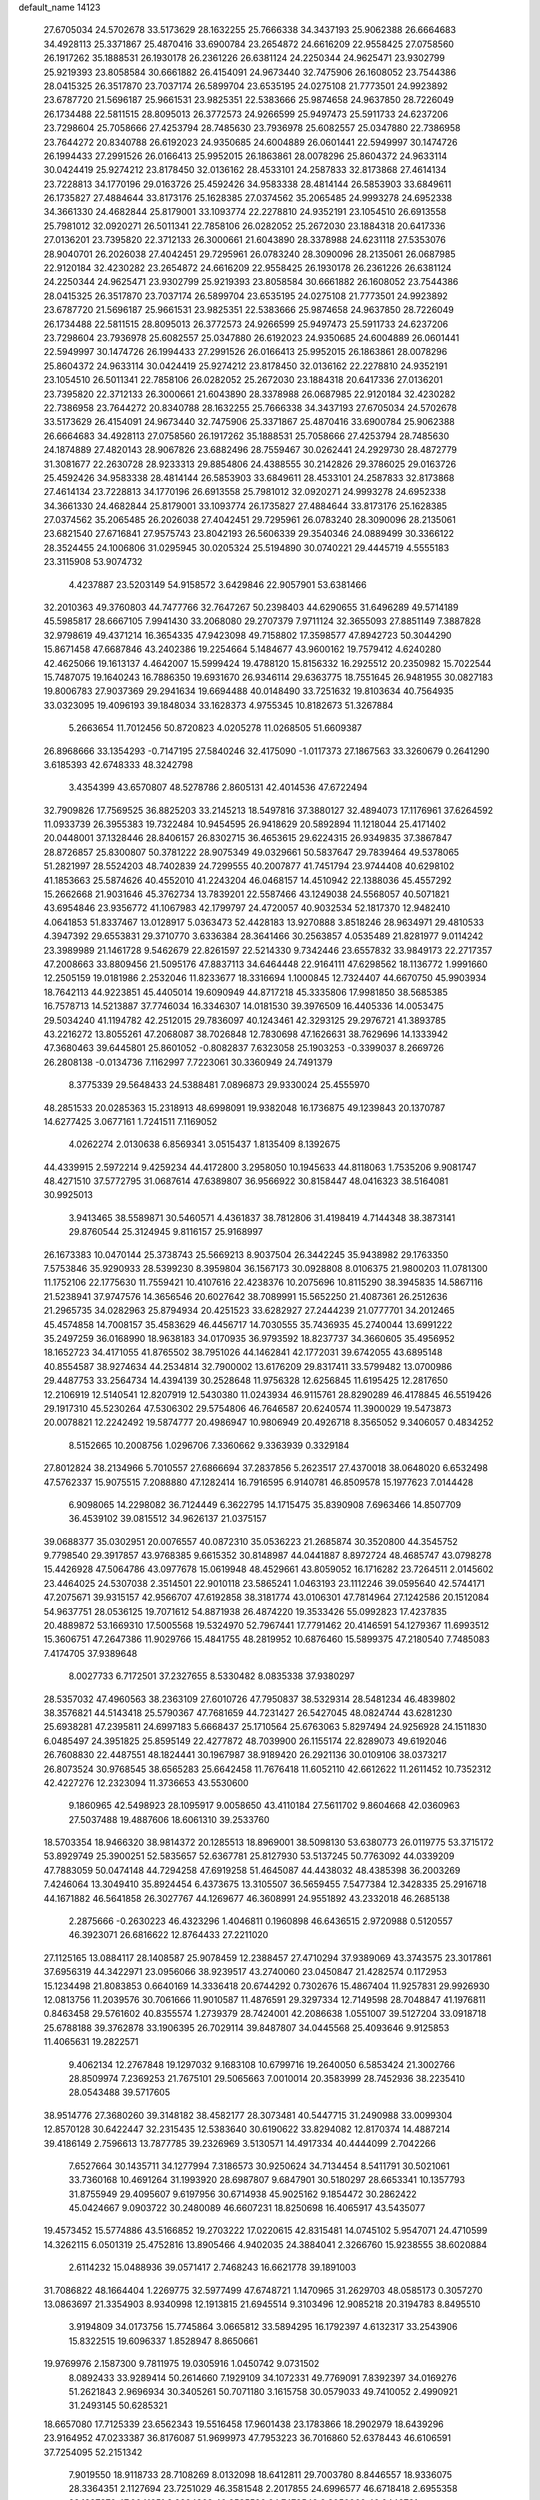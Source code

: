 default_name                                                                    
14123
  27.6705034  24.5702678  33.5173629  28.1632255  25.7666338  34.3437193
  25.9062388  26.6664683  34.4928113  25.3371867  25.4870416  33.6900784
  23.2654872  24.6616209  22.9558425  27.0758560  26.1917262  35.1888531
  26.1930178  26.2361226  26.6381124  24.2250344  24.9625471  23.9302799
  25.9219393  23.8058584  30.6661882  26.4154091  24.9673440  32.7475906
  26.1608052  23.7544386  28.0415325  26.3517870  23.7037174  26.5899704
  23.6535195  24.0275108  21.7773501  24.9923892  23.6787720  21.5696187
  25.9661531  23.9825351  22.5383666  25.9874658  24.9637850  28.7226049
  26.1734488  22.5811515  28.8095013  26.3772573  24.9266599  25.9497473
  25.5911733  24.6237206  23.7298604  25.7058666  27.4253794  28.7485630
  23.7936978  25.6082557  25.0347880  22.7386958  23.7644272  20.8340788
  26.6192023  24.9350685  24.6004889  26.0601441  22.5949997  30.1474726
  26.1994433  27.2991526  26.0166413  25.9952015  26.1863861  28.0078296
  25.8604372  24.9633114  30.0424419  25.9274212  23.8178450  32.0136162
  28.4533101  24.2587833  32.8173868  27.4614134  23.7228813  34.1770196
  29.0163726  25.4592426  34.9583338  28.4814144  26.5853903  33.6849611
  26.1735827  27.4884644  33.8173176  25.1628385  27.0374562  35.2065485
  24.9993278  24.6952338  34.3661330  24.4682844  25.8179001  33.1093774
  22.2278810  24.9352191  23.1054510  26.6913558  25.7981012  32.0920271
  26.5011341  22.7858106  26.0282052  25.2672030  23.1884318  20.6417336
  27.0136201  23.7395820  22.3712133  26.3000661  21.6043890  28.3378988
  24.6231118  27.5353076  28.9040701  26.2026038  27.4042451  29.7295961
  26.0783240  28.3090096  28.2135061  26.0687985  22.9120184  32.4230282
  23.2654872  24.6616209  22.9558425  26.1930178  26.2361226  26.6381124
  24.2250344  24.9625471  23.9302799  25.9219393  23.8058584  30.6661882
  26.1608052  23.7544386  28.0415325  26.3517870  23.7037174  26.5899704
  23.6535195  24.0275108  21.7773501  24.9923892  23.6787720  21.5696187
  25.9661531  23.9825351  22.5383666  25.9874658  24.9637850  28.7226049
  26.1734488  22.5811515  28.8095013  26.3772573  24.9266599  25.9497473
  25.5911733  24.6237206  23.7298604  23.7936978  25.6082557  25.0347880
  26.6192023  24.9350685  24.6004889  26.0601441  22.5949997  30.1474726
  26.1994433  27.2991526  26.0166413  25.9952015  26.1863861  28.0078296
  25.8604372  24.9633114  30.0424419  25.9274212  23.8178450  32.0136162
  22.2278810  24.9352191  23.1054510  26.5011341  22.7858106  26.0282052
  25.2672030  23.1884318  20.6417336  27.0136201  23.7395820  22.3712133
  26.3000661  21.6043890  28.3378988  26.0687985  22.9120184  32.4230282
  22.7386958  23.7644272  20.8340788  28.1632255  25.7666338  34.3437193
  27.6705034  24.5702678  33.5173629  26.4154091  24.9673440  32.7475906
  25.3371867  25.4870416  33.6900784  25.9062388  26.6664683  34.4928113
  27.0758560  26.1917262  35.1888531  25.7058666  27.4253794  28.7485630
  24.1874889  27.4820143  28.9067826  23.6882496  28.7559467  30.0262441
  24.2929730  28.4872779  31.3081677  22.2630728  28.9233313  29.8854806
  24.4388555  30.2142826  29.3786025  29.0163726  25.4592426  34.9583338
  28.4814144  26.5853903  33.6849611  28.4533101  24.2587833  32.8173868
  27.4614134  23.7228813  34.1770196  26.6913558  25.7981012  32.0920271
  24.9993278  24.6952338  34.3661330  24.4682844  25.8179001  33.1093774
  26.1735827  27.4884644  33.8173176  25.1628385  27.0374562  35.2065485
  26.2026038  27.4042451  29.7295961  26.0783240  28.3090096  28.2135061
  23.6821540  27.6716841  27.9575743  23.8042193  26.5606339  29.3540346
  24.0889499  30.3366122  28.3524455  24.1006806  31.0295945  30.0205324
  25.5194890  30.0740221  29.4445719   4.5555183  23.3115908  53.9074732
   4.4237887  23.5203149  54.9158572   3.6429846  22.9057901  53.6381466
  32.2010363  49.3760803  44.7477766  32.7647267  50.2398403  44.6290655
  31.6496289  49.5714189  45.5985817  28.6667105   7.9941430  33.2068080
  29.2707379   7.9711124  32.3655093  27.8851149   7.3887828  32.9798619
  49.4371214  16.3654335  47.9423098  49.7158802  17.3598577  47.8942723
  50.3044290  15.8671458  47.6687846  43.2402386  19.2254664   5.1484677
  43.9600162  19.7579412   4.6240280  42.4625066  19.1613137   4.4642007
  15.5999424  19.4788120  15.8156332  16.2925512  20.2350982  15.7022544
  15.7487075  19.1640243  16.7886350  19.6931670  26.9346114  29.6363775
  18.7551645  26.9481955  30.0827183  19.8006783  27.9037369  29.2941634
  19.6694488  40.0148490  33.7251632  19.8103634  40.7564935  33.0323095
  19.4096193  39.1848034  33.1628373   4.9755345  10.8182673  51.3267884
   5.2663654  11.7012456  50.8720823   4.0205278  11.0268505  51.6609387
  26.8968666  33.1354293  -0.7147195  27.5840246  32.4175090  -1.0117373
  27.1867563  33.3260679   0.2641290   3.6185393  42.6748333  48.3242798
   3.4354399  43.6570807  48.5278786   2.8605131  42.4014536  47.6722494
  32.7909826  17.7569525  36.8825203  33.2145213  18.5497816  37.3880127
  32.4894073  17.1176961  37.6264592  11.0933739  26.3955383  19.7322484
  10.9454595  26.9418629  20.5892894  11.1218044  25.4171402  20.0448001
  37.1328446  28.8406157  26.8302715  36.4653615  29.6224315  26.9349835
  37.3867847  28.8726857  25.8300807  50.3781222  28.9075349  49.0329661
  50.5837647  29.7839464  49.5378065  51.2821997  28.5524203  48.7402839
  24.7299555  40.2007877  41.7451794  23.9744408  40.6298102  41.1853663
  25.5874626  40.4552010  41.2243204  46.0468157  14.4510942  22.1388036
  45.4557292  15.2662668  21.9031646  45.3762734  13.7839201  22.5587466
  43.1249038  24.5568057  40.5071821  43.6954846  23.9356772  41.1067983
  42.1799797  24.4720057  40.9032534  52.1817370  12.9482410   4.0641853
  51.8337467  13.0128917   5.0363473  52.4428183  13.9270888   3.8518246
  28.9634971  29.4810533   4.3947392  29.6553831  29.3710770   3.6336384
  28.3641466  30.2563857   4.0535489  21.8281977   9.0114242  23.3989989
  21.1461728   9.5462679  22.8261597  22.5214330   9.7342446  23.6557832
  33.9849173  22.2717357  47.2008663  33.8809456  21.5095176  47.8837113
  34.6464448  22.9164111  47.6298562  18.1136772   1.9991660  12.2505159
  19.0181986   2.2532046  11.8233677  18.3316694   1.1000845  12.7324407
  44.6670750  45.9903934  18.7642113  44.9223851  45.4405014  19.6090949
  44.8717218  45.3335806  17.9981850  38.5685385  16.7578713  14.5213887
  37.7746034  16.3346307  14.0181530  39.3976509  16.4405336  14.0053475
  29.5034240  41.1194782  42.2512015  29.7836097  40.1243461  42.3293125
  29.2976721  41.3893785  43.2216272  13.8055261  47.2068087  38.7026848
  12.7830698  47.1626631  38.7629696  14.1333942  47.3680463  39.6445801
  25.8601052  -0.8082837   7.6323058  25.1903253  -0.3399037   8.2669726
  26.2808138  -0.0134736   7.1162997   7.7223061  30.3360949  24.7491379
   8.3775339  29.5648433  24.5388481   7.0896873  29.9330024  25.4555970
  48.2851533  20.0285363  15.2318913  48.6998091  19.9382048  16.1736875
  49.1239843  20.1370787  14.6277425   3.0677161   1.7241511   7.1169052
   4.0262274   2.0130638   6.8569341   3.0515437   1.8135409   8.1392675
  44.4339915   2.5972214   9.4259234  44.4172800   3.2958050  10.1945633
  44.8118063   1.7535206   9.9081747  48.4271510  37.5772795  31.0687614
  47.6389807  36.9566922  30.8158447  48.0416323  38.5164081  30.9925013
   3.9413465  38.5589871  30.5460571   4.4361837  38.7812806  31.4198419
   4.7144348  38.3873141  29.8760544  25.3124945   9.8116157  25.9168997
  26.1673383  10.0470144  25.3738743  25.5669213   8.9037504  26.3442245
  35.9438982  29.1763350   7.5753846  35.9290933  28.5399230   8.3959804
  36.1567173  30.0928808   8.0106375  21.9800203  11.0781300  11.1752106
  22.1775630  11.7559421  10.4107616  22.4238376  10.2075696  10.8115290
  38.3945835  14.5867116  21.5238941  37.9747576  14.3656546  20.6027642
  38.7089991  15.5652250  21.4087361  26.2512636  21.2965735  34.0282963
  25.8794934  20.4251523  33.6282927  27.2444239  21.0777701  34.2012465
  45.4574858  14.7008157  35.4583629  46.4456717  14.7030555  35.7436935
  45.2740044  13.6991222  35.2497259  36.0168990  18.9638183  34.0170935
  36.9793592  18.8237737  34.3660605  35.4956952  18.1652723  34.4171055
  41.8765502  38.7951026  44.1462841  42.1772031  39.6742055  43.6895148
  40.8554587  38.9274634  44.2534814  32.7900002  13.6176209  29.8317411
  33.5799482  13.0700986  29.4487753  33.2564734  14.4394139  30.2528648
  11.9756328  12.6256845  11.6195425  12.2817650  12.2106919  12.5140541
  12.8207919  12.5430380  11.0243934  46.9115761  28.8290289  46.4178845
  46.5519426  29.1917310  45.5230264  47.5306302  29.5754806  46.7646587
  20.6240574  11.3900029  19.5473873  20.0078821  12.2242492  19.5874777
  20.4986947  10.9806949  20.4926718   8.3565052   9.3406057   0.4834252
   8.5152665  10.2008756   1.0296706   7.3360662   9.3363939   0.3329184
  27.8012824  38.2134966   5.7010557  27.6866694  37.2837856   5.2623517
  27.4370018  38.0648020   6.6532498  47.5762337  15.9075515   7.2088880
  47.1282414  16.7916595   6.9140781  46.8509578  15.1977623   7.0144428
   6.9098065  14.2298082  36.7124449   6.3622795  14.1715475  35.8390908
   7.6963466  14.8507709  36.4539102  39.0815512  34.9626137  21.0375157
  39.0688377  35.0302951  20.0076557  40.0872310  35.0536223  21.2685874
  30.3520800  44.3545752   9.7798540  29.3917857  43.9768385   9.6615352
  30.8148987  44.0441887   8.8972724  48.4685747  43.0798278  15.4426928
  47.5064786  43.0977678  15.0619948  48.4529661  43.8059052  16.1716282
  23.7264511   2.0145602  23.4464025  24.5307038   2.3514501  22.9010118
  23.5865241   1.0463193  23.1112246  39.0595640  42.5744171  47.2075671
  39.9315157  42.9566707  47.6192858  38.3181774  43.0106301  47.7814964
  27.1242586  20.1512084  54.9637751  28.0536125  19.7071612  54.8871938
  26.4874220  19.3533426  55.0992823  17.4237835  20.4889872  53.1669310
  17.5005568  19.5324970  52.7967441  17.7791462  20.4146591  54.1279367
  11.6993512  15.3606751  47.2647386  11.9029766  15.4841755  48.2819952
  10.6876460  15.5899375  47.2180540   7.7485083   7.4174705  37.9389648
   8.0027733   6.7172501  37.2327655   8.5330482   8.0835338  37.9380297
  28.5357032  47.4960563  38.2363109  27.6010726  47.7950837  38.5329314
  28.5481234  46.4839802  38.3576821  44.5143418  25.5790367  47.7681659
  44.7231427  26.5427045  48.0824744  43.6281230  25.6938281  47.2395811
  24.6997183   5.6668437  25.1710564  25.6763063   5.8297494  24.9256928
  24.1511830   6.0485497  24.3951825  25.8595149  22.4277872  48.7039900
  26.1155174  22.8289073  49.6192046  26.7608830  22.4487551  48.1824441
  30.1967987  38.9189420  26.2921136  30.0109106  38.0373217  26.8073524
  30.9768545  38.6565283  25.6642458  11.7676418  11.6052110  42.6612622
  11.2611452  10.7352312  42.4227276  12.2323094  11.3736653  43.5530600
   9.1860965  42.5498923  28.1095917   9.0058650  43.4110184  27.5611702
   9.8604668  42.0360963  27.5037488  19.4887606  18.6061310  39.2533760
  18.5703354  18.9466320  38.9814372  20.1285513  18.8969001  38.5098130
  53.6380773  26.0119775  53.3715172  53.8929749  25.3900251  52.5835657
  52.6367781  25.8127930  53.5137245  50.7763092  44.0339209  47.7883059
  50.0474148  44.7294258  47.6919258  51.4645087  44.4438032  48.4385398
  36.2003269   7.4246064  13.3049410  35.8924454   6.4373675  13.3105507
  36.5659455   7.5477384  12.3428335  25.2916718  44.1671882  46.5641858
  26.3027767  44.1269677  46.3608991  24.9551892  43.2332018  46.2685138
   2.2875666  -0.2630223  46.4323296   1.4046811   0.1960898  46.6436515
   2.9720988   0.5120557  46.3923071  26.6816622  12.8764433  27.2211020
  27.1125165  13.0884117  28.1408587  25.9078459  12.2388457  27.4710294
  37.9389069  43.3743575  23.3017861  37.6956319  44.3422971  23.0956066
  38.9239517  43.2740060  23.0450847  21.4282574   0.1172953  15.1234498
  21.8083853   0.6640169  14.3336418  20.6744292   0.7302676  15.4867404
  11.9257831  29.9926930  12.0813756  11.2039576  30.7061666  11.9010587
  11.4876591  29.3297334  12.7149598  28.7048847  41.1976811   0.8463458
  29.5761602  40.8355574   1.2739379  28.7424001  42.2086638   1.0551007
  39.5127204  33.0918718  25.6788188  39.3762878  33.1906395  26.7029114
  39.8487807  34.0445568  25.4093646   9.9125853  11.4065631  19.2822571
   9.4062134  12.2767848  19.1297032   9.1683108  10.6799716  19.2640050
   6.5853424  21.3002766  28.8509974   7.2369253  21.7675101  29.5065663
   7.0010014  20.3583999  28.7452936  38.2235410  28.0543488  39.5717605
  38.9514776  27.3680260  39.3148182  38.4582177  28.3073481  40.5447715
  31.2490988  33.0099304  12.8570128  30.6422447  32.2315435  12.5383640
  30.6190622  33.8294082  12.8170374  14.4887214  39.4186149   2.7596613
  13.7877785  39.2326969   3.5130571  14.4917334  40.4444099   2.7042266
   7.6527664  30.1435711  34.1277994   7.3186573  30.9250624  34.7134454
   8.5411791  30.5021061  33.7360168  10.4691264  31.1993920  28.6987807
   9.6847901  30.5180297  28.6653341  10.1357793  31.8755949  29.4095607
   9.6197956  30.6714938  45.9025162   9.1854472  30.2862422  45.0424667
   9.0903722  30.2480089  46.6607231  18.8250698  16.4065917  43.5435077
  19.4573452  15.5774886  43.5166852  19.2703222  17.0220615  42.8315481
  14.0745102   5.9547071  24.4710599  14.3262115   6.0501319  25.4752816
  13.8905466   4.9402035  24.3884041   2.3266760  15.9238555  38.6020884
   2.6114232  15.0488936  39.0571417   2.7468243  16.6621778  39.1891003
  31.7086822  48.1664404   1.2269775  32.5977499  47.6748721   1.1470965
  31.2629703  48.0585173   0.3057270  13.0863697  21.3354903   8.9340998
  12.1913815  21.6945514   9.3103496  12.9085218  20.3194783   8.8495510
   3.9194809  34.0173756  15.7745864   3.0665812  33.5894295  16.1792397
   4.6132317  33.2543906  15.8322515  19.6096337   1.8528947   8.8650661
  19.9769976   2.1587300   9.7811975  19.0305916   1.0450742   9.0731502
   8.0892433  33.9289414  50.2614660   7.1929109  34.1072331  49.7769091
   7.8392397  34.0169276  51.2621843   2.9696934  30.3405261  50.7071180
   3.1615758  30.0579033  49.7410052   2.4990921  31.2493145  50.6285321
  18.6657080  17.7125339  23.6562343  19.5516458  17.9601438  23.1783866
  18.2902979  18.6439296  23.9164952  47.0233387  36.8176087  51.9699973
  47.7953223  36.7016860  52.6378443  46.6106591  37.7254095  52.2151342
   7.9019550  18.9118733  28.7108269   8.0132098  18.6412811  29.7003780
   8.8446557  18.9336075  28.3364351   2.1127694  23.7251029  46.3581548
   2.2017855  24.6996577  46.6718418   2.6955358  23.1887870  47.0041651
   8.2994263  40.2535526  24.7479548   9.3050960  40.0446721  24.7275809
   8.2651534  41.2926304  24.7670268  30.0690354  40.9022572  36.5556787
  29.1034041  41.1593381  36.2983468  30.4221904  41.7493077  37.0319218
  14.0820445  43.5096446  18.5646969  13.4976973  42.7202854  18.8863520
  13.4592262  44.0240080  17.9196572   1.2098267   9.1532383  45.6547282
   0.5646743   9.6340737  45.0053043   1.3577668   9.8620976  46.3952415
  51.6181665  34.6344385  12.7280057  52.3393850  35.3380270  12.5086958
  51.0239232  35.1069309  13.4284259  35.0970567  47.4980946  21.8186846
  35.7713738  46.8297917  22.2103046  34.7684682  47.0499920  20.9512150
  26.0021566   4.3114082  42.2171178  26.1984566   3.8023982  43.0933248
  24.9786035   4.4559995  42.2490298  26.7812449  35.6721761  18.9577727
  26.6880799  34.6714569  19.2092384  27.6078012  35.6859959  18.3386048
  31.8512437  26.5610469  59.4222896  31.5923462  26.5949074  58.4434167
  31.3556615  25.7334994  59.7985591  45.8919666  26.7481713  43.3605787
  44.8770374  26.7049288  43.1224609  45.9547967  26.1210004  44.1803497
  33.6168952  15.7737883  24.5346552  34.2754463  16.4065251  24.0820009
  32.7343685  16.2950788  24.5905760   8.3209016  25.6977894  41.7694341
   9.0059627  25.3986439  41.0659849   8.8528202  26.3107143  42.4031925
  44.0655846   8.5255923  14.1309459  43.4118239   8.8658298  14.8590269
  44.3444159   9.4040119  13.6535638  44.7018239   0.5562472   5.2378425
  44.3344036   1.3576763   5.7853864  45.3043885   0.0639992   5.8929944
  21.8612073   8.2262025   6.2981869  21.1632199   7.6307301   6.7656637
  22.2064224   7.6426779   5.5204551   6.3798790   3.2248085  50.1996346
   7.0694233   3.5570073  49.4960259   5.8764912   2.4831296  49.6799249
  24.5984009  49.5566706  36.0065402  24.7997673  49.4443441  35.0198891
  24.7048025  48.6124627  36.4087941  50.4468643  41.9798403  13.7873606
  49.6987997  42.4461812  14.3111235  50.1886487  42.0904814  12.8013691
  44.2756303  18.2959024   7.7628511  45.2148655  18.2750315   7.3116529
  43.6708564  18.6496050   7.0142490  20.1843107  25.1771922  19.8036912
  21.0398878  25.7538711  19.8349007  20.0798670  24.9511087  18.8024379
  16.4180831  13.1926925  45.9691629  15.9072639  12.7959401  45.1565671
  17.3967014  12.9012874  45.7825706  24.0621630  26.3056814  41.1194043
  23.0985764  26.6654618  41.1943350  24.6176971  26.9733811  41.6794505
  20.1640186  14.2905718  47.2777752  19.9197763  13.4306442  47.8010608
  19.7374527  15.0334970  47.8579269   9.6365454  39.0868674  28.6722523
  10.5920369  39.4698725  28.7729257   9.1965679  39.6846305  27.9731752
  42.2976292  25.9002224  46.3245753  41.3794192  25.9595340  46.7988759
  42.0731514  25.4334149  45.4296565  33.3155629  39.2853949  11.4459739
  34.3022199  39.4692900  11.7031550  33.2940069  38.2678671  11.2988694
  12.1606486  32.8883590  49.8516039  12.9605345  32.4220066  50.3181352
  12.4221930  32.8890540  48.8576323   5.4603670  37.1231325   5.6058449
   4.7035058  36.6451397   6.1104461   5.4844135  36.6305216   4.6914285
  14.8437593  10.3822057  37.3926320  14.8950715  10.0685445  38.3824456
  15.4600144   9.7101055  36.9072330   5.8109819  34.2708905  48.8607753
   4.8708678  34.6427682  48.9290396   5.6953250  33.3022404  48.5284321
  11.9265168   8.4466012  49.0032753  10.8956377   8.5077055  49.0684203
  12.0862261   7.9905441  48.0985617  25.8107021  11.4925623  51.8194996
  26.5936716  11.0003221  52.2761778  25.9174656  12.4665710  52.1101819
  17.1582644  18.3378548  11.5383285  17.6885305  18.4317684  10.6619786
  16.6507407  19.2338032  11.6062592  37.8197373  28.5965080  54.1616623
  37.6443353  29.3748678  53.5118890  37.9529490  27.7811103  53.5505999
   3.4438842  45.5399677  35.2743385   2.8409551  45.8057598  34.4702963
   2.7805876  45.4663012  36.0564100   5.5218282  28.2064644  23.1425745
   5.4666216  29.1948092  23.4034696   5.8167437  27.7198793  23.9944225
  27.8638110  48.8899581  17.3959073  28.3751287  49.6870578  17.8093909
  28.5197184  48.5080143  16.7026234  48.4234379   7.6344728  30.3509287
  48.5517622   8.3791580  31.0497563  47.6006624   7.1138025  30.7140623
  31.4489852  22.9622567  18.8595239  30.5929949  22.6500140  19.3402919
  31.0916667  23.5557667  18.0906826  39.2598198  29.3423123   4.6735235
  39.7711840  29.5569026   5.5443925  39.1833845  30.2584045   4.2008947
  47.6100327   2.6345962  41.2273221  48.5256649   2.1911598  41.3666117
  47.1033148   2.4546012  42.1076117  29.9921740  37.7155334  12.1495058
  29.9134768  36.7338371  12.4562256  30.3926765  38.1900809  12.9779472
  50.4298220  18.8652331  47.8944777  50.9686232  19.2776324  48.6787481
  51.1906135  18.5177528  47.2728271  21.0586846  38.6117919  24.7822693
  21.4054506  39.0514487  23.9067353  21.0517781  37.6037280  24.5232429
   5.3150922  20.6920581  32.4650504   4.4753904  20.8608328  33.0573387
   6.0391941  21.2490415  32.9432635  14.5752820  40.0574363  18.1679037
  14.9333879  39.5488126  19.0006961  13.7176203  40.5049622  18.5229697
  11.5851921  10.9354747  55.3609882  12.1198261  10.0919982  55.6260461
  11.9353224  11.6660158  55.9724481  39.6543760   2.8372979  47.4150087
  39.3693763   2.8950138  48.4156748  39.0658546   2.1060505  47.0314311
  12.8836746  38.7089010  36.6472956  12.0181611  38.4358792  37.1499671
  12.5217610  39.3382690  35.9054026   1.0005382   8.5033175  34.9324993
   1.2764631   8.7303143  35.8871018   1.7849976   8.7853595  34.3395678
  20.4069616  32.4056126   5.7283774  20.4027505  32.4171962   4.7000724
  19.4869670  32.7753214   5.9975991   5.1106542  45.9004453  23.0912835
   4.5028491  45.6239046  22.3025583   4.5996706  45.5547722  23.9212120
  15.2506412  21.2359026  26.5524529  14.5772353  21.9839814  26.7962466
  14.8184352  20.3857371  26.9509410  20.2610665  22.0714850  56.1192549
  19.6835623  22.9066932  56.3188707  20.5322136  22.1962935  55.1297286
  29.0627963  35.0299051  25.4079230  29.3524428  35.5711417  26.2412348
  29.7960691  35.2389485  24.7195992   5.5115802  31.6152322  48.1379876
   4.8070912  30.8524441  48.1534259   6.3323463  31.1722116  48.5859427
   5.8847003   5.7729027  38.9968470   6.5847723   6.4376277  38.6180961
   5.5056189   5.3253053  38.1464619   2.0899833  24.0534569  43.5706772
   1.9926777  23.7823458  44.5596257   1.9757166  25.0895577  43.6042648
   8.7759701  25.3356004  28.5402773   8.2533548  25.0059409  27.7172467
   9.5036858  24.6217540  28.6839839  29.9633646   2.9349228  30.6411504
  29.6697665   3.6389497  29.9567353  30.1443354   2.0980328  30.0560511
  38.5265708  12.4492151  49.5090192  38.2205670  13.4382348  49.5750906
  38.6619940  12.3290269  48.4848798  26.6387893  48.3884483  31.9050116
  27.1061458  49.2940036  31.9332937  27.2915253  47.7476488  31.4536119
  32.8290680  44.5332852  24.4215111  32.2989861  44.9908621  25.1884183
  33.7813095  44.9249586  24.5406756  37.3731694  26.7084596  22.9779626
  37.6471301  27.5753929  23.4671755  38.1872423  26.4935994  22.3814673
  37.4644686  12.2037655  13.7683135  36.5108317  12.5968044  13.7430608
  37.3168580  11.2203676  14.0511101  21.1451775  26.0812988  31.9663630
  20.6963878  26.3995768  31.1051507  21.5177611  26.9402811  32.3954016
  44.5487964  15.1076695  47.2377087  44.3050020  14.1174023  47.0753798
  45.5743048  15.1262741  47.1286692  27.3986623  19.8899818  51.4520003
  28.0732347  20.6765528  51.5348126  26.5457360  20.2853566  51.8929467
  31.6075718  28.9618676  23.4453197  32.5676454  29.2637739  23.2034152
  31.2119766  29.7956645  23.9122943  36.5533500   7.5902370  53.5370125
  36.2533257   8.3621458  54.1525986  35.9294751   7.6725663  52.7191842
  47.0939933  41.6729855  46.6167501  47.3401723  41.9693691  45.6498095
  46.0654077  41.6400164  46.5952888  28.1751724  12.8373644  24.8697419
  27.9557363  11.8348113  24.6974437  27.6828384  13.0146844  25.7648164
   7.5849372  42.9145320  14.3119678   8.1524103  43.7746223  14.4443323
   6.7112825  43.2777292  13.8982990  29.8377687  20.1520133  42.2647221
  30.0230442  20.2605778  43.2652063  28.9255323  19.6965623  42.2072869
  29.5404718  14.8151717  55.3370125  30.5475110  14.8956635  55.5531339
  29.4062902  13.8044990  55.1902915  30.1493243   6.4426700  13.4496991
  29.2788558   6.3686447  13.9970219  29.8436007   6.7796193  12.5302719
  18.5584815  49.2700336   4.1250018  18.7711734  48.9750405   5.0973190
  19.0043598  48.5239780   3.5599930  44.6988922  17.7690980  28.2442603
  45.5883569  17.6011878  27.7484815  44.1374678  16.9308060  28.0398831
  13.2730153  17.2683352  46.1906278  12.7031816  18.0942610  46.4506947
  12.6780061  16.4769103  46.5022313  37.5186435   3.6261049   1.9746540
  38.3920419   4.0398733   2.3181634  36.8481957   3.7729116   2.7407612
  28.6237439  27.8150588  45.8344433  27.8748478  27.1591476  46.1244741
  28.7892641  28.3626125  46.7021927  30.0765355   5.5463234  37.7288951
  29.9027093   6.1852110  36.9370274  29.6963135   6.0809862  38.5408442
  35.6803232  31.3814804  33.6740749  35.4774143  32.1725193  34.2915334
  35.3024267  30.5668290  34.1840747  13.1864312   9.0808656  14.3997250
  12.4552010   8.4526162  14.0316823  12.8377897  10.0258624  14.1714767
  35.7510320  20.8561398   8.1676364  34.8070977  20.6330181   7.8028979
  35.7128903  21.8898425   8.2769969  13.6365124   7.1325215  39.6552903
  12.9256915   7.1837701  38.9029703  13.1924902   6.5238756  40.3593087
  17.0467922   4.2708800  23.3211495  17.4364746   5.2142708  23.1438376
  17.3101561   4.0924197  24.3035900  19.5926402  32.0312296  25.0553111
  19.1617530  31.7842358  25.9650510  20.0034358  32.9666427  25.2615158
  44.0747837  13.0113216  15.0806872  43.4782016  13.3762530  14.3154150
  43.6364006  13.4437127  15.9196520  39.5097035  30.6548977  33.9565798
  40.1452106  30.3612522  33.1891780  39.7619933  31.6289990  34.1241138
  35.1003590  44.9031188  14.4515619  35.3846813  45.7426004  15.0145241
  34.2589654  45.2646307  13.9596522  24.1273132  45.4190143   9.3920469
  23.6517101  44.6249755   8.9218474  25.0499079  45.4408705   8.9203588
  52.9831428  15.6238850   3.8722263  53.4612860  16.3556719   4.4288032
  53.7344801  15.2841570   3.2438229   6.5359504  10.1610529  36.0395384
   5.8438243   9.4480597  35.7588272   6.5389312  10.1072542  37.0662307
   5.2130290  42.8926321  25.6055715   4.7314014  43.8050453  25.6046586
   4.6234003  42.3144105  24.9798638  25.5394422   1.4954888  14.5976974
  25.3826501   1.0146555  13.7073401  25.5454458   0.7309510  15.2967257
  23.9933143  15.3594235  20.6197426  24.4273247  15.7647484  21.4686071
  23.4774277  14.5515749  20.9557732  47.3928597  12.4381149  44.1180582
  47.6355072  11.8768702  44.9647315  47.9088446  13.3200923  44.2843012
  50.2399596  11.3239315  35.3538100  50.8299306  11.5888444  36.1611849
  50.8129247  11.6247041  34.5432432  48.5572895   7.9360470   8.8261187
  48.4791105   7.9795694   7.7891121  47.5720515   7.8654540   9.1212721
  26.5908732  39.5432240  54.5877217  27.3340887  39.1718702  53.9600379
  26.0363077  40.1344165  53.9383914  37.6470969  15.0400025  28.8922120
  38.5436236  15.0220835  28.3723852  37.0166550  15.5424885  28.2269208
  33.1042890  14.5797668  44.9645430  33.4583041  14.6704808  43.9967348
  33.7862562  15.1404243  45.5087855   0.7126148  29.9308666  27.6880491
   1.5845659  29.4215658  27.5198103   1.0128240  30.8707024  27.9746878
  18.8874403  12.2316148  48.5866224  18.6226279  12.4245366  49.5632730
  18.0142041  12.2721072  48.0678262  20.5240399  25.6104164  12.0688430
  20.4672610  24.6074111  11.9128013  20.0219969  26.0407076  11.2855617
  50.3782403  26.4882443  26.3217734  50.5304364  27.4809023  26.5587478
  49.3727564  26.4338981  26.1115073  13.4055898  42.1995668  29.9970188
  12.5553969  42.7948718  29.8718291  13.6551588  42.3654656  30.9815018
   2.2390396  21.3914674  39.3170044   1.7188239  21.9128392  40.0379430
   3.1820997  21.8119720  39.3520333  49.7932813  22.6622673  -0.2173694
  49.0190832  22.8543482  -0.8740804  50.5146952  23.3419800  -0.4669255
   3.3094016  22.1281857  48.5684625   3.3559096  23.0899975  48.9480470
   4.0301602  21.6265057  49.1153128   3.5111247  16.8296984  27.5709254
   4.5114604  17.0100545  27.4021510   3.3457360  17.1578965  28.5252624
  12.1482932  31.7213444  19.2356621  12.2801937  32.7094149  18.9840657
  12.4000569  31.2064942  18.3816960  37.8624268  40.2606620   3.5900048
  37.0164715  39.7750482   3.9334114  37.7825756  40.2015312   2.5724506
  26.3311194  22.6049326  40.1649657  25.9046092  23.0932312  40.9756646
  27.2542825  23.0651685  40.0867711  43.4396897   5.9480692  13.3680902
  42.5488071   6.1252920  12.9104088  43.7720058   6.8884001  13.6515413
  14.7675142  46.3212092  36.3835522  14.4201983  46.7170557  37.2753503
  14.1818183  46.7748388  35.6672306  15.2129558  24.3866833  25.1778793
  14.6505262  24.0691420  25.9861319  15.8892290  25.0423502  25.6011458
   9.1591230  45.0462220  14.6543133   9.3644473  45.0172180  15.6663615
   9.0808713  46.0585124  14.4529724  38.2540951  30.4508528  11.0901620
  37.8990224  30.3586730  12.0624589  38.4554704  29.4583602  10.8452496
  41.9899535  46.6258952   0.4084209  42.4168297  46.5186279   1.3412551
  42.7978383  46.6869950  -0.2261645  48.5461330  45.5963416  51.0164286
  48.7846786  44.6065511  51.1960103  48.1521820  45.9197714  51.9133007
  18.2499024  14.8019738   1.8597577  19.1813328  15.2192430   1.7996399
  17.8420007  14.8952986   0.9318291  21.0937209  15.6864139  33.9773204
  20.3698877  16.4123695  33.8566770  21.3032329  15.3901874  33.0124215
  14.9987765   9.4579459  39.8844987  15.1970900   9.7400010  40.8499669
  14.4136845   8.6154290  39.9698136  -0.1705590  22.7287205  54.7531427
  -0.5066010  21.7709019  54.9352443  -0.1159703  23.1579497  55.6838808
  26.9131944  47.7572736  22.9787847  26.0804593  47.9517960  22.3993753
  26.5011083  47.4491167  23.8796489  48.9507930  34.1414595  20.1458293
  48.6480448  33.8858562  21.0958467  49.7305048  34.7972073  20.3042594
   1.7144391  46.6019363   3.8873230   0.6831535  46.5773218   3.9576004
   2.0329514  46.1663285   4.7589810  19.0808198  45.0821182  32.4442388
  18.2837065  45.7149466  32.6439538  19.9009394  45.6658847  32.6957466
  27.2533924  18.2770398  46.3515505  28.1801815  18.1039401  45.9096840
  27.5126653  18.5750383  47.3074865  14.0638358  40.7779608  46.6505963
  13.3214357  41.2981893  46.1438301  14.1152634  39.8927463  46.1018069
   0.3299860  12.9373234  20.9309244   0.6911435  12.0124436  21.1669653
  -0.6910293  12.8608838  20.9936080  48.9069169  44.0596281   8.0438513
  49.8470182  43.8199294   8.4101209  48.8046586  45.0541446   8.3133788
  26.9768678  41.9485263  11.4513991  27.3712824  42.4423020  10.6358482
  27.4188280  41.0181860  11.4169707  20.4797479  39.6741424  40.0532350
  19.5830238  39.8124973  40.5535143  20.8123734  38.7652115  40.4232032
  30.7513191  38.7853651  14.5604979  29.9053668  38.6116036  15.1136056
  31.1287488  39.6673075  14.9191419  42.3080325  40.2223631  10.2862269
  42.5812344  40.0191769  11.2693378  42.4574437  41.2524641  10.2285396
  18.1382615   7.7628648  47.2427554  17.8421868   8.5776098  46.6759672
  19.1718563   7.7811393  47.1343310  30.5721275   9.4675340   6.9960813
  30.7985665  10.1381432   7.7576911  29.8281068   8.8898622   7.4234954
  48.5018086  15.0977436   2.6852886  48.2434729  14.2163680   3.1703890
  49.2638628  15.4597229   3.2980445  18.6417287   1.5521224   4.0071345
  18.1761358   1.7102767   3.1167373  18.6158324   0.5242271   4.1303110
   7.9331140  48.5232490   2.2793619   7.1645735  48.4273421   2.9497667
   8.7321410  48.0570857   2.7220898  17.4742750  43.6126447  28.0684457
  17.5381617  43.7183905  29.1014505  16.4461902  43.6054735  27.9168255
  21.1423264  18.8216534  23.0695119  21.3066635  18.7808914  24.0853151
  22.0893539  18.7237601  22.6641109  17.6120858   3.8350018   5.2365588
  18.1014913   3.0046447   4.8694477  16.7326174   3.8437758   4.6793353
  36.9879941  38.6112011  47.5522916  37.9267309  39.0351615  47.4894163
  37.1245860  37.6485526  47.2131975  25.0861530  37.4292392  41.4667920
  24.8048032  36.9667433  42.3460043  24.7627708  38.3953426  41.5746051
  13.5221783  32.8134491  37.5371637  12.6055111  32.7795795  37.0615503
  14.0155858  33.5871145  37.0663116  10.7887139  35.9950541  53.0798334
  11.4701918  35.7669604  52.3391650  10.2115125  36.7410238  52.6633071
  36.3419609   7.6665806  19.1016970  36.0550840   6.8419292  18.5450374
  36.4052679   7.2821427  20.0622439  41.6750726  16.7250013  54.1880531
  42.4556707  16.2065232  53.7503537  41.1469668  17.0832404  53.3750241
  11.2276333   8.1865035  17.9459197  10.7101657   8.2835532  18.8145585
  10.5223189   8.3209913  17.2026734  10.5324504  26.8163816  56.0624217
  11.5672920  26.8093418  56.0349143  10.3077997  27.8251880  55.9947382
  49.3343993  39.3782228  49.6841715  49.7625539  40.3039608  49.4952969
  49.3821548  39.3136699  50.7188820  26.9889401   4.4066410   3.3982546
  26.0604443   4.1164962   3.0598000  27.3917693   3.5501919   3.7986000
   1.5588101  40.8636494   0.2653203   0.7415162  40.5085940  -0.2450940
   1.5007378  41.8855953   0.1634923  18.8555662  39.0732575  46.1438264
  18.4921626  39.4132554  47.0626101  19.4357992  39.8988560  45.8487322
   8.5116416  39.7754138  38.8231528   7.8517781  39.1946463  39.3738340
   7.8867043  40.5343910  38.4685838  52.1420916  12.1706828  12.3158484
  51.8078750  12.8481029  13.0264005  51.2904161  11.8284680  11.8768170
   2.4486838  28.7701315  31.9064047   1.4281812  28.6040661  31.9265889
   2.8359041  27.9151113  32.3309572  31.2864136  29.8417076  16.3040678
  30.5846138  29.9684171  17.0487421  31.5680614  30.7927657  16.0511696
  50.7850054  12.2619010  26.7984706  50.2761770  11.3555535  26.8630080
  50.5968039  12.5468593  25.8199330  36.0144325  31.4160439  40.8347842
  35.9711554  31.2573125  39.8113184  35.3639151  32.2109512  40.9708513
  38.9164946  19.5675196  25.2887676  38.0579664  19.5832339  24.7234329
  38.5998225  19.9042618  26.2174853  10.8527771  15.5248627   6.5893183
  10.7513113  15.9662649   7.5191942  11.6848041  15.9999688   6.1963137
  34.5136231   9.6536738  18.9912459  35.2665374   8.9445384  19.0712425
  33.6770517   9.1396211  19.3182278  10.4185973  22.4348432  54.1778453
  10.8889695  22.1824359  53.2873768  10.3347531  23.4686665  54.0972976
  41.4254822  18.2715144  11.3868079  40.9561522  17.7529917  10.6276882
  42.2601643  18.6711424  10.9192634  41.4208758  27.6266129  22.0440698
  41.5726260  28.4921079  21.5030772  42.2302562  27.5849000  22.6723216
  13.4325261  -0.6160764   9.7272817  13.6247514   0.3846804   9.7964639
  13.0926583  -0.7625248   8.7720412  14.0527183  18.6902889  41.2919053
  14.0504993  18.1639836  42.1765227  14.8333508  19.3388649  41.3771603
  13.8683756  16.3382052  51.9505643  14.0937806  17.1500681  51.3549609
  14.5881151  16.3892876  52.6966259  12.1957951  38.5280426  33.0647327
  11.1617584  38.4928478  33.0392821  12.3775938  39.3219126  33.7004475
  32.8846477   9.6054508   2.7309518  32.1015327   9.3738757   3.3588224
  33.0896629   8.7196997   2.2471431  30.4885082  17.2793625  21.3550587
  30.0951037  16.7679715  20.5382121  30.9582970  16.5151078  21.8774730
  50.0566282   9.7909179   5.5782171  50.4556105   9.9239883   6.5103189
  49.3300441   9.0725465   5.7144751  39.0453471  33.4179027  28.3228707
  38.8014812  32.4599591  28.6582579  39.5865854  33.7878215  29.1220997
  31.5663854   2.1258297  25.4544739  30.6294238   1.8033247  25.1631459
  31.9489266   1.3131028  25.9612459  38.1611898  20.4715467  27.7262911
  39.1066981  20.2495731  28.1005906  37.5217020  19.9970176  28.3605743
  27.5948306  34.0078821  43.7662961  27.2557657  34.1735022  42.8093989
  27.2047503  34.7856794  44.3140829  32.3358156   1.6878837  32.4673351
  32.4879761   2.5075724  31.8646945  33.0045682   0.9947682  32.1555979
  24.0923489  44.0904003  29.1899813  23.3378007  43.7914132  28.5507860
  23.9719029  43.4662879  30.0035676  14.8132087  14.6213677  42.7427138
  14.6624727  15.5755188  43.0819805  14.5564182  14.6573027  41.7457673
  17.2481169  44.7192806  57.2241845  17.5745152  45.4573345  56.5864697
  17.1513610  43.8934807  56.6172032  21.1215044   8.9317121  26.0601404
  21.1568698   9.9563181  26.1884060  21.3219321   8.8065748  25.0571919
  20.7996394   8.0018847  46.9880830  21.2112742   7.8577388  46.0459660
  20.9332761   7.0575314  47.4204095  25.7920285   3.5275450  28.7730343
  24.9671640   3.8164074  28.2094524  26.3109498   4.4156668  28.8844188
  29.4465662  13.0367657  49.9387375  30.0506326  13.7947734  49.5836662
  28.5201786  13.4856541  50.0246801  18.7103253  43.9467263   5.5593875
  18.2034743  44.7422694   5.9547257  18.8975739  43.3158792   6.3385502
  10.9356527   5.3370026  33.2905687  11.3869172   5.2175956  34.2102472
  11.4434695   4.6850015  32.6765106  50.3861375  35.6063893  55.8116127
  50.4126242  36.4195111  56.4535969  50.1707316  34.8176845  56.4469510
  18.0846381  48.3878407   9.0755885  17.0588813  48.4204745   9.1587557
  18.3916011  47.9588691   9.9532029  23.6625716  18.6764873  22.1261604
  24.2843019  19.4141695  22.4821573  24.2056948  17.8122524  22.2537684
  37.1958627  46.0532816  22.9873490  37.7948112  46.1140769  22.1401692
  37.7017529  46.6340871  23.6760849  17.7115289  12.3798922  51.0963567
  16.7134578  12.2705962  50.8649904  18.0769044  11.4211954  51.1306173
  45.2954076  30.2252410  23.5205706  46.1897063  29.8606545  23.9041835
  44.6999068  29.3815026  23.4863428  30.5500083  26.6764780  53.9803468
  29.9128822  27.0102675  54.6977886  30.0007323  26.7258713  53.1032912
  14.1363698  47.5108227   1.8231912  14.4267974  47.6337255   0.8594438
  14.7035724  48.1796651   2.3621509  11.4374116  47.6257380  49.5103084
  10.4251558  47.6714625  49.2721895  11.4298138  47.5845973  50.5402204
  48.0970859  41.6407466   8.9838892  48.2557049  42.5938201   8.6073364
  47.5714505  41.1769626   8.2188298  21.8637722   1.5190032  53.0287144
  20.8804755   1.8165006  52.9968390  22.3502918   2.3480757  53.4188572
  36.8061288  13.7011542  23.6272993  36.4191948  12.7840976  23.3499684
  37.4414550  13.9386292  22.8488270  21.3401620  47.1650868  40.0626457
  20.7414418  46.3529070  39.9104847  21.1659799  47.7870983  39.2634532
   9.6348179  20.7665025  13.8104378   8.8382075  20.1654103  13.6110782
   9.3015985  21.4865837  14.4488263   9.9849951  44.8310017  32.7242479
   9.8669179  45.7940025  32.3654390   9.2399327  44.3050616  32.2390199
   9.8165587  32.9900038   3.8389773  10.7739041  33.1527772   3.4753047
   9.2206167  33.3770449   3.0827926  33.3168014   4.3733218  28.1655516
  33.3897409   5.2328817  27.5902746  34.1915529   3.8762284  27.9532183
  24.0586733  20.8677102  49.9890333  24.5340705  20.8857857  50.9057393
  24.7079931  21.3759189  49.3702110  35.7444257  39.9781864  19.4678603
  36.7213007  39.8887962  19.7960784  35.3960722  39.0099558  19.4510856
  32.4756138  29.1070956  33.2819723  31.4925577  29.4264462  33.2283712
  32.8299905  29.2997680  32.3246875  16.9600209  15.3059207  15.8958092
  16.7027096  14.4340348  16.3897679  17.3338373  14.9949377  15.0041438
  35.7017423  11.3187670  22.9099367  36.2306164  10.4500050  22.7478471
  35.2134069  11.4841090  22.0151824  15.8187752  14.0563959  54.5683332
  15.0967743  13.5814471  53.9982709  15.7205686  15.0485332  54.2862648
   9.7477673  11.1180176   6.0584170   9.3497373  10.5565377   5.2809096
   9.6612683  10.4805001   6.8647607  15.0183675   9.3717335  52.1838976
  14.1577581   9.8828965  52.4720308  14.9557811   9.3862377  51.1569554
   3.4886347  15.2461449  41.7447904   4.3336670  15.8053232  41.5880801
   2.9910484  15.7381151  42.5003803   8.6037947   4.3212920   7.7731966
   9.0808741   3.4998120   7.3807790   9.0078550   5.1185854   7.2786562
  15.3707950  46.1332352  25.7829483  15.9216454  45.3570297  25.3897665
  16.0809710  46.7162675  26.2603810  48.0752747  47.1165192  41.1512635
  48.2125791  47.2472607  42.1749765  49.0230761  46.8118633  40.8438527
   8.3200158  22.4645057  30.6523060   7.8403437  23.3574635  30.8384410
   8.5772086  22.1190792  31.5890527  10.3832737  32.7421428  22.5600607
  11.2099910  33.0318690  23.0829010  10.1580981  33.5287883  21.9397997
  48.5421945  27.6555573   4.8004134  48.7336217  26.9146640   5.5075641
  49.1193540  28.4417156   5.1530912  11.1402206  13.1652178   5.1910187
  10.5395315  12.3983989   5.5807838  10.9141804  13.9558087   5.8204153
   9.8907009  13.7016339  39.3933068   9.5584327  13.1317656  38.5941444
   9.9793288  14.6494829  38.9787825  40.5518171   2.1785396  35.6722429
  39.6224437   2.2391378  36.1264781  41.1810061   1.9830514  36.4727309
  27.4668885  17.1674376  18.3912512  27.1351425  18.0560440  18.8168644
  27.2963579  17.3388597  17.3788345  36.1704348  16.3675118  10.6629496
  35.2876860  16.9116610  10.6206252  36.8575002  17.0089989  10.2360648
  23.8683936  30.1825346  56.4277063  23.8726228  29.6356115  57.2809219
  22.9066897  30.1151469  56.0647890  22.9799193  37.7628987  17.0344136
  22.6671379  38.4026873  17.7641467  23.6640980  38.3021895  16.4835861
   2.2298323  14.8542697  53.5118176   2.3094225  15.5361125  54.2855019
   1.7314213  14.0651454  53.9097075  39.0939846  40.3024690  22.9552309
  39.7039634  41.1297676  22.8221934  38.4394253  40.6125286  23.6893771
  45.8641123  27.3400478  54.7461904  45.8894771  28.0640938  55.4764306
  45.4782905  27.8215825  53.9231739  51.0742785  37.6085058  30.2431944
  51.0097511  37.1739813  29.3008232  50.1033225  37.5435719  30.5905850
  44.6026733  23.8643860  18.5366584  45.6359251  23.8177278  18.5238327
  44.3672914  23.6419797  19.5162664  51.0412497   1.0331890  32.8563779
  50.2186700   1.3983297  32.3356935  51.7799226   0.9955585  32.1629248
  37.0908768  34.4703302  40.5937003  37.4461196  33.9241117  39.8062849
  36.1572724  34.0918221  40.7838447  35.0287876  38.2236152  14.0862900
  35.3961521  38.8648492  13.3758261  35.7983293  38.0830368  14.7435325
  35.8770888  39.8770777  12.0585141  36.7111640  39.4979069  11.5763669
  36.0706269  40.8910587  12.0959617  44.5259599   3.7804892  55.1331573
  45.1847501   4.5852356  55.1214921  45.1802901   2.9721644  55.0264053
  10.4231477   1.4284870  20.3696787  11.2958376   1.7325483  20.8215278
  10.6814230   1.3424701  19.3730912  35.3748615  49.6865389  14.6989163
  35.2093200  50.4124394  15.4203455  34.6218768  49.8687287  14.0131272
  40.5046595  24.3817104  41.5429853  40.3042845  24.0478661  40.5830144
  39.5733313  24.4235712  41.9806880  48.1595043   6.5165208  17.3312097
  47.2589559   6.8553957  17.7289625  48.5308082   7.3694007  16.8728506
  17.6981104   3.3563527  14.5232056  17.8240952   2.9077473  13.5959136
  16.6967572   3.2917339  14.6956198  49.6519014   8.5430878  38.5128628
  49.9624245   7.5559756  38.5648775  49.5399093   8.6949894  37.4941644
  13.4258691   9.5501185  17.0551071  13.3727463   9.3712129  16.0358415
  12.6777636   8.9486211  17.4370047  20.2759520  17.6004313  41.5761263
  20.7246780  16.7449458  41.2046421  19.9466575  18.0731779  40.7070352
  50.0462981  36.0623448  14.4690872  50.2995802  36.3405085  15.4441214
  49.0947283  35.6804862  14.5994607  44.5480397  34.7280722  42.7153130
  43.9379666  34.1039996  42.1604037  44.9192824  34.1012992  43.4516119
  28.3795345  50.4757223  27.4452118  27.4886001  50.9801930  27.3174895
  28.0967955  49.5367987  27.7566077  23.5670046   2.0132830  48.4009354
  22.8474318   1.5582360  48.9936557  24.4510768   1.6574448  48.8063021
  28.2803788  33.5381761  48.3259568  27.8369069  32.6009113  48.3293393
  27.5027024  34.1588809  48.0435957  34.3300090   3.3188356  49.3050943
  35.1952692   3.6866369  49.7424993  34.6298032   2.5086602  48.7768631
   3.1321287  31.4964028  56.7510495   3.8332605  31.4270139  57.5078852
   3.3510249  30.6740713  56.1593671  21.1247357  46.6648878  33.2261006
  21.9460751  46.1106322  33.5220083  20.8978416  47.2142482  34.0770145
   7.1706869  27.5596172  34.8081770   7.4339803  28.5479589  34.6727165
   7.5450240  27.3213099  35.7351270   8.7095841  25.2430186  45.8174598
   7.7149570  25.2329175  46.0607804   9.1962796  24.9668300  46.6750447
  18.2749146  33.2538282  20.6502646  17.7042572  32.9813408  21.4668253
  18.3630876  32.3549181  20.1295805  17.0646897  32.4005372   1.4043381
  17.7306479  32.9829009   1.9439027  16.3876785  33.1111482   1.0591576
  29.1938601  22.1339481  20.3321364  28.4941351  21.4934039  20.7477186
  29.7498690  22.4276463  21.1582431  30.3056196  33.7482760  43.2767426
  29.3043727  33.7329064  43.5468569  30.5899337  32.7572220  43.4021151
  39.9636679   4.4813641  34.3791429  40.2041959   3.5734314  34.8125938
  40.2213833   5.1664488  35.1102113  20.3141569  21.4006754  22.9410598
  20.6697832  20.4368213  22.8287269  20.2875533  21.7603528  21.9726174
  17.9896028  39.3080856   7.9317171  18.7859453  38.6507211   7.8452216
  17.4246817  38.8957195   8.6894041  36.3792993  18.7436134   4.7842939
  36.8865734  19.2299256   4.0216772  36.8736009  19.0476647   5.6326103
   3.9313947   5.0455768  29.0175347   3.4471249   5.9520763  28.9542090
   3.4400649   4.5618279  29.7903786  40.5890226  29.7157551   6.9574099
  40.7288322  28.9883380   7.6621929  40.0302162  30.4406244   7.4187457
  34.7416331   7.2040290   7.1281876  34.2601002   8.0935506   6.8709086
  34.0509341   6.4909198   6.8370905  43.6664315  40.0935835  54.2069219
  42.9639433  40.4091618  53.5163301  43.1907333  40.2232108  55.1090257
  44.7522992  48.1144059   4.0364628  45.2866212  47.7546110   4.8506237
  44.6348700  49.1062651   4.2286505  31.9031576  37.8265716   2.3338828
  32.0501812  37.5677516   3.3222364  32.0530740  36.9591368   1.8175617
  27.9347699  20.6768767  24.8275939  28.4720621  21.5521656  24.7937727
  28.4488408  20.0354475  24.2086872  43.2316226  28.5588067  37.7573580
  44.0174934  29.1461469  38.0411160  42.9350300  28.0877971  38.6285687
  21.7578968  25.2669045  51.2022453  21.3004568  24.5869769  50.5692562
  22.7111686  25.3335185  50.8564280  47.2870407   6.9760421  47.1111664
  46.8532359   7.9181870  47.1527245  47.0821608   6.6827357  46.1356982
  23.2765142  27.1526718  56.9158246  23.4129296  26.1448574  56.7156401
  23.1654452  27.5719131  55.9910303  16.8976266  30.9329767   7.5172819
  16.3979338  30.8231786   6.6161448  17.4675287  31.7773973   7.3741254
  17.4261862  41.9179294  52.7396084  18.2159494  42.2599098  52.1593452
  16.6155960  42.0143040  52.1192008  16.6958795  32.0482797  52.5160888
  17.0143565  31.9967058  51.5281721  17.3973210  32.6763909  52.9433797
  45.0146334  14.9586704   4.1316588  45.4958001  15.6440024   3.5254117
  44.2367454  15.5062481   4.5362628  42.8792518  15.9722000  41.2382202
  43.4221579  15.6104403  40.4295416  43.1253262  15.2973549  41.9894781
  19.2806020  19.5669095  12.8288904  18.5230859  18.9675292  12.4883137
  18.8274912  20.4495322  13.0802769  46.7675177   7.6026402  56.9935030
  46.7941688   7.0222531  57.8579173  47.7521804   7.9685450  56.9623468
   0.1009062   5.4203321  39.6908713  -0.7624412   5.7333445  39.2209225
   0.5579309   6.2978996  39.9781668  24.7676979  42.6186731  37.2536408
  24.8859241  43.4355926  36.6350640  24.9018478  41.8104239  36.6407910
  18.4179846  36.0145254  22.8807998  18.4672417  36.0139189  21.8510091
  17.8044561  36.8236813  23.0889161   1.0680866  45.4635137  55.8689219
   1.0269456  46.3943064  56.2668624   1.9675952  45.4340553  55.3570105
  15.0568847  24.3267307  43.2824586  14.0170959  24.3531676  43.1896422
  15.1911141  24.6116758  44.2719296   0.0985096  34.8814548  17.3294090
  -0.7537484  35.3789909  17.0397450   0.4744931  35.4806387  18.0826197
  43.8118537  10.4688737  29.4855581  44.1863164  11.2934089  29.9640064
  42.8683807  10.7570075  29.1791609  41.0648146   9.0258908  58.4821616
  40.8943994   8.8411217  57.4912175  40.8393789  10.0188343  58.6161499
   7.4646660   4.2256369  31.5036123   8.3527338   3.8919846  31.0811886
   6.9734791   3.3755197  31.7611067  42.4663535   7.9647264  35.7067042
  41.8127624   7.2459601  36.0552634  43.3579050   7.4583065  35.6046444
   4.0719926  35.3004018   7.2422593   3.7876260  34.3047122   7.0994930
   5.0905950  35.2139319   7.3983417  11.5628564  31.4265225  54.2613398
  12.4000740  32.0267072  54.4642277  10.8657150  32.1702312  53.9955092
   8.1782000  20.3905909   7.9069417   8.9634529  20.9624670   7.5207908
   8.0730000  20.7698696   8.8581586  51.6810617   3.1066793  34.6308925
  52.6389559   3.2467619  34.2885767  51.3382040   2.2991778  34.0942283
   7.0440985   4.3561292  24.5688217   7.7331897   3.6397608  24.8367608
   6.4070753   4.4007286  25.3860755  23.9002705  29.6595014  15.3831568
  23.9948927  29.0576992  14.5478067  23.8403280  28.9970922  16.1606326
  25.9441064  32.8678902  29.9558384  26.7900338  33.2642768  30.3980633
  26.3161626  32.3409753  29.1504854  10.1821396  37.7934970   8.1284275
  10.8149005  38.1106408   8.8832959   9.8788574  38.6431849   7.6666158
   9.0909544   1.7778928  13.2539729   9.7227137   1.0095587  13.0547411
   9.7066597   2.5955969  13.4057628  39.0904736  37.8195644  55.5649489
  39.6844520  37.5985451  54.7376425  39.3273278  37.0325621  56.2057050
  43.4779768  14.0502673  31.7270393  44.2430422  13.4837702  31.3337926
  43.9569448  14.7928893  32.2554343  43.5735577   4.2304238  34.3975105
  44.5881109   4.4132961  34.2976719  43.4353333   4.3342152  35.4265817
   1.7770573  19.7484945   7.0422801   1.6560423  20.7660858   7.0927778
   1.2902874  19.3863425   7.8713320  21.8442501   1.0460626  50.2685628
  21.1081428   1.7720646  50.2089312  22.0501405   1.0093201  51.2798603
  42.9625732  32.9887047  41.3366326  42.1550619  32.9589502  40.6921689
  43.6921044  32.4612094  40.8200084  51.5727594  17.9638615  27.3904332
  51.1968491  17.1274058  26.9014888  50.7416892  18.5808732  27.4388247
   8.3966940  29.4967094  29.1299656   7.4776232  29.8795864  28.8365301
   8.2126907  29.2638947  30.1347123  25.1539852  20.8634396   2.9711939
  25.9253919  21.1396883   3.5832307  24.7034920  21.7420540   2.6922951
  15.5466576  44.5302958  14.7287853  14.8894589  44.6186710  13.9515370
  15.6728040  43.5179017  14.8530273  45.9982172  24.5074991  24.2340433
  45.5094847  25.0983231  23.5462124  46.6270340  25.1581671  24.7248188
   9.7370150   3.8169623  27.7699499   9.5628514   3.6812910  28.7752064
   9.7524889   4.8327795  27.6432528  18.2902097  39.5199798  53.8602340
  17.9028644  39.6437604  54.8140060  18.0778527  40.4227352  53.4051576
  48.0897995  44.5942038  17.7693970  48.2296085  45.5258600  18.2080042
  48.6866983  43.9805322  18.3431603  15.2895847  12.0210758  21.8452823
  14.8027471  11.1299299  21.6518703  14.5252138  12.7074513  21.9215201
   3.4655296   8.0222413  44.5349046   3.9387038   8.8640893  44.1837929
   2.6027849   8.3805798  44.9656142  32.5067419  12.3998853  22.8580088
  32.8953353  11.7060186  23.5158923  33.0315647  12.2165472  21.9866288
  20.1077345  39.0001795  49.8827523  20.8389881  39.0867495  49.1428574
  19.2555941  39.3254460  49.3975704  11.6037199  25.3350966   3.6184942
  10.6860244  25.6217374   3.2341781  12.1199478  26.2309717   3.6836932
  27.8083179  47.7533602   7.6593365  28.5583359  48.2411917   8.1796930
  27.0321598  48.4401437   7.6775463  39.6634174  45.9854868   9.2027111
  40.4598517  46.3842532   9.7374094  40.1187738  45.2431260   8.6426673
  18.0809339  37.2191346  17.7436017  18.2739738  36.6869081  18.6121434
  17.2469954  36.7383172  17.3635449  31.0895538  11.8671792  16.5722550
  30.2941684  12.4329686  16.2028863  31.1242731  12.2059385  17.5615640
  43.5556651   1.6154325  18.2502671  43.9230089   2.4293696  18.7651783
  42.5406364   1.7937980  18.1962462   7.0597286  39.0845064  26.8034642
   6.8240604  38.1286316  26.4526717   7.5483515  39.4998249  25.9868688
  17.7191282  34.0454685  28.2859481  17.4593668  33.9785429  29.2863920
  18.1244327  33.1166733  28.0828025  42.1240424  40.5217053  56.5378655
  42.5903484  39.9529687  57.2597579  41.1201025  40.3858197  56.7286774
  23.4445988  21.1043099  54.5703780  23.4344411  21.2527560  55.5813236
  23.3654232  20.0801843  54.4595209  47.0591326  32.8397612   6.5215270
  47.5608682  33.7238404   6.5233827  47.7552829  32.1464671   6.8470002
  44.6926220  23.3521833  49.3003326  44.6168297  24.2076806  48.7191842
  43.8488776  22.8133547  49.0354080  40.0753022  21.2215461   2.8231894
  40.8217863  21.7037372   2.2855193  40.5328178  20.3309864   3.0910192
  33.5056652  36.4507506  10.6554686  34.3511959  36.2750736  10.0805463
  33.4128364  35.5610163  11.1820878  32.8965350  36.3900339  32.3649888
  32.4091174  37.1106986  31.8055230  33.8755892  36.7188329  32.3793747
  23.5652930  45.8640347  39.1513411  22.7678453  46.3981565  39.5200809
  23.1853982  44.9245850  38.9712225   5.2361686  44.9513231  40.9988615
   5.9248785  45.4680974  40.4204579   5.6514297  44.9961540  41.9458547
  44.1352945  24.6664515   5.5521304  44.8414133  25.4265271   5.5752807
  43.8805495  24.6075302   4.5570234  20.1118642   3.2573212  36.7160212
  20.0554124   2.2536785  36.9527154  19.8629031   3.2884255  35.7148584
  41.9673325  32.9905707   0.7703755  41.8114876  32.2258749   0.1148148
  41.8761888  32.5424206   1.7039430  47.8924241  45.1831592  21.4945778
  46.9798220  44.7895368  21.2037028  48.2099867  45.6824612  20.6454600
  25.0555323  11.7787420  46.3282497  24.4135580  11.7135281  47.1333797
  24.7040601  12.5801299  45.7903383   9.1300491  16.0172784  47.1751795
   8.6662767  16.5934512  47.8694224   8.4303566  15.3077022  46.9053568
  27.9931689  16.7265424  40.3728634  27.1872350  16.1243647  40.6141083
  27.8512715  17.5632739  40.9530915  50.3139261  33.4735857  -0.2067391
  50.4262650  33.7028192   0.8001799  51.1760519  32.9863690  -0.4477133
  42.1483115  27.3280774  53.1676445  41.5919587  26.4805319  53.0044179
  41.8286090  27.6780656  54.0753666  40.7093723  36.7842127  53.7030637
  41.0705944  36.0155212  54.2970412  41.4010638  36.8111160  52.9293084
  40.3065974  20.0493563  18.3058005  41.1703869  19.7750800  18.7850026
  39.6973085  19.2256164  18.3744307   1.1346779  25.2070690  31.8675645
   0.3889130  24.6486576  32.2954572   1.5395082  24.6121034  31.1436533
  29.5216568  18.9051550  54.8350213  29.4065605  18.2085333  55.5949841
  30.2887470  19.5043876  55.1851568   6.0485644  46.2345769  35.4205648
   5.0540526  45.9387756  35.3610451   6.0395774  46.8828239  36.2321670
   4.2065289  38.0374786  20.6358866   4.7763406  37.8443097  21.4855057
   3.6793019  37.1476106  20.5240303  37.1356051  18.9548133   0.3191850
  37.8308653  18.6278724  -0.3466484  36.3440524  18.2959898   0.2130935
  44.4827049  35.2485157  48.1159558  43.4706478  35.4145461  47.9612345
  44.8940016  36.1708419  47.8449221   4.6790246  41.4349560  12.9317069
   4.7863781  42.4007542  13.2642911   4.0491291  40.9912570  13.6139755
  50.3930787  46.3856437  40.0344754  50.2806038  46.9540305  39.1841877
  51.4275896  46.3614735  40.1590612  47.5818956  11.0305663  29.8783298
  47.6932799  10.5517813  30.7915825  47.4038340  10.2576472  29.2244794
  13.4210002  26.9984216  22.3002353  13.3750095  26.0240367  22.6374829
  12.4372466  27.3047997  22.2829168  44.4112598  22.7389100  42.0580743
  45.4368243  22.6332017  41.9908504  44.2079018  22.5142572  43.0435394
   6.3818331  40.6369490  50.1554968   6.1002454  40.5390248  49.1660005
   6.6819994  39.6831711  50.4149414   5.5224376  35.6870268   3.3481605
   5.7102152  34.6683164   3.3487713   4.8190317  35.7752691   2.5787732
   9.0096642   9.3735751  51.8947194   8.0549456   9.2060081  52.2692130
   9.1428527  10.3835899  52.0564772  47.0569167  42.6982274   2.7375407
  46.2323895  43.2904497   2.6207184  47.4988758  43.0078298   3.6007009
  45.0908662  28.1777993  48.2702752  45.8294549  28.3803641  47.5673049
  44.3346494  28.8326301  47.9921022  34.9229805  33.5694378  21.3604258
  34.1997307  33.2613642  22.0061783  34.7058326  33.0645747  20.4785741
  26.5254809  31.5643987  44.5477320  27.3725974  30.9736451  44.4989279
  26.8838604  32.5104721  44.3441552  51.8629484  45.6233015  21.6311271
  51.6882814  44.6258049  21.8567479  52.5753169  45.5690658  20.8844757
  51.0187881  25.0131850  53.6902780  50.0360490  25.0133600  53.9790889
  51.3886847  24.1132449  54.0229299  26.9643905  15.3081160  34.4132196
  27.7676066  14.8139734  33.9978210  26.1594763  14.7120922  34.1683898
  43.4328994  41.8118277  35.4873631  44.4205997  41.6268822  35.3045813
  42.9971866  41.8918765  34.5633081  51.4934269  25.9082711  35.4896466
  50.6369269  26.1186473  36.0319304  51.9338008  26.8345871  35.3695421
  14.0997618  31.1533211  22.7317598  14.3436217  30.2503843  23.1878767
  13.1908076  30.9345622  22.2787673  47.8691763  30.9285115  50.1951749
  47.1314655  31.5403784  50.5979249  47.4674715  29.9844268  50.3463416
  22.3417017   5.4453929  20.8260745  23.2960158   5.3070914  20.4745565
  21.8771856   6.0118803  20.1007492  30.1400168  32.0687398  31.1670574
  30.4782330  31.4391918  30.4221256  30.8823218  32.7867066  31.2295894
  50.8276385  24.2884323  27.9172160  50.1675475  24.4795346  28.6809579
  50.8455447  25.1688922  27.3783560  30.1319900   5.0875336   7.3625110
  29.2090961   5.5331899   7.2653563  30.0444263   4.5524335   8.2497689
  36.6719693   6.5085390  40.4951558  36.6948331   6.8231953  41.4826941
  37.5862744   6.0241179  40.3963905  13.2949080  19.8825407  20.8279602
  12.8844827  19.5292559  21.6914792  13.7122181  19.0540415  20.3795051
  33.1648466  25.7416934  21.9332814  33.9142460  26.4507510  21.8226129
  32.8742512  25.8697777  22.9186412  25.7097028  27.7085273  10.9271662
  25.7053413  26.8396554  10.3680925  25.8645245  28.4477373  10.2249399
  12.1011389   3.8430464  57.7135825  11.1748061   3.5401550  57.3475753
  12.5845005   4.1692771  56.8620263  41.1211672  16.4954133  13.4289898
  41.6066118  16.9831535  14.1949146  41.2437861  17.1391180  12.6255940
  35.0732510  14.4064518  48.4222913  35.9766562  14.4977670  48.9163345
  34.6531926  13.5555579  48.8344770  27.3414531   3.4348853  49.2926109
  28.3591175   3.5089697  49.4798199  27.2716484   3.7476695  48.3047184
  18.1019096  33.4358728   6.8949355  17.2569991  33.8670551   6.4908725
  18.4217307  34.1233249   7.5896977  12.5929395  32.8518158  24.3224846
  13.2585154  32.2473329  23.8230196  12.5115163  32.4087290  25.2542432
  44.7814165  30.9782078  37.3953732  43.9727258  31.0418979  36.7771340
  45.5773597  30.7836703  36.7716760  49.1680457  23.8538425   3.9560587
  49.2194076  23.5335181   4.9290551  49.6915965  23.1437327   3.4245226
  43.5289783   8.7845443   1.7727768  43.5194029   9.6677454   2.3094156
  42.6041534   8.7890833   1.3039115  18.9879578  12.3416890  27.3313897
  18.2155756  12.2874753  28.0100524  19.3667015  13.2894639  27.4533770
  10.5787851  28.5616171  33.9583039  10.3840120  29.4442199  33.4745338
  10.8651547  27.9117931  33.2210348  46.7763273  41.7842521  52.1429275
  46.6933301  40.8122106  52.4581368  46.6799818  42.3344673  53.0166762
  14.5857469   3.0059498  27.2534696  13.7575384   2.9434903  27.8705515
  14.1690693   3.0058918  26.3022591  11.3483482   7.8952584  51.8026465
  11.7271507   8.2489381  50.9134293  10.4717330   8.4364508  51.9181465
  17.1286914  43.4158842  36.2123473  17.7255767  44.0842984  35.7367220
  17.3228075  42.5136280  35.7417890  21.5997545  47.7539580  23.8296911
  21.3065558  48.3238673  24.6353454  21.4277612  46.7856891  24.1499992
  36.2962835  35.2036404  15.7807384  36.4913792  36.2162976  15.8781783
  37.2336657  34.7774098  15.7702775   5.6061615   7.4270897  15.6075929
   5.9824946   6.5259035  15.2645140   5.4143467   7.9418697  14.7253277
  22.4594427  31.9248862  15.8834440  22.8969082  31.0002981  15.7136183
  23.1397303  32.3865320  16.5080777   9.0468149  47.0570907  53.4024935
   8.3202679  47.5552474  52.8527038   8.7016474  46.0747127  53.3768377
  28.4715706  41.6461232  50.5555814  28.3053834  42.1994815  49.7091303
  27.7943608  42.0318242  51.2383216  27.2002363   4.3339258  46.7449918
  28.0864257   4.8537630  46.6119128  27.0874614   3.8198233  45.8585207
  34.2500908  11.8325020  20.6914272  34.4224390  12.6830302  20.1323509
  34.3265926  11.0690197  20.0011022  26.9904317  45.6447147  42.2682712
  27.9174373  45.6777951  41.8171571  26.9212854  46.5527174  42.7525274
  45.7638659  33.3536334  53.6895788  45.9479969  32.7521171  52.8825719
  45.7563287  32.7206392  54.4958080  37.4858731  41.6108788   7.7287894
  38.1756845  41.4778188   8.4726886  36.7598271  42.2076870   8.1521553
  21.5347760  19.2514295  43.3009956  21.0567229  18.6427553  42.6097942
  22.3696721  18.6961764  43.5581113   4.6085655  28.7449252   7.2234881
   4.1803793  28.9377266   6.2948866   4.6430249  27.7128606   7.2547528
   3.4257511   5.4746991   5.3714026   2.7228484   4.7355970   5.5185295
   3.6253358   5.8149012   6.3279654  22.1120502  14.0031524  55.6264378
  21.4088046  13.3114363  55.3405303  22.2851362  13.8129630  56.6190037
  46.2011994  14.7695025  53.9410578  46.8464949  15.4272262  54.4087047
  45.9355953  14.1242338  54.7092191  32.0920616  45.0622862  36.2313090
  32.4753896  45.9255400  36.6539017  32.9420866  44.5177080  35.9992284
  17.1503519  27.5543802  42.3172695  17.6042473  28.4462530  42.5914918
  17.9181149  27.0263451  41.8792162  22.3172124   6.5713090  50.5363053
  21.3184384   6.2959393  50.5267048  22.7734475   5.8093984  50.0085322
  45.7376783  33.1336668  44.5303908  46.4240725  33.7920654  44.9424881
  46.3400301  32.4722678  44.0104903  29.0965677  35.8989345  17.5522297
  29.8625171  36.0007994  18.2288291  29.4184743  35.1544241  16.9126883
  38.0079933  33.3360247  38.1976748  38.1697593  34.3307129  37.9689194
  38.8322783  32.8573122  37.8216081  16.6450619  34.4462004  24.2771216
  17.4483907  34.9590836  23.8790603  16.6923644  33.5294861  23.7976349
  23.4618188  35.6861308   2.8497002  23.1786814  34.8048979   2.3825001
  22.8794311  36.3938467   2.3689953  12.2331511  19.0497257  29.5344703
  11.7979317  19.3313598  28.6424195  11.5971354  18.3222980  29.8982915
  19.3740555   1.6910678  15.9039347  18.7410570   2.2974473  15.3534543
  19.4464763   2.2005931  16.8035197  16.0098289   2.0979707  57.3250179
  15.7997960   1.5797833  56.4595668  16.8912051   2.5819770  57.1113635
   3.7453348   9.9437262  38.7606030   4.7776037   9.8903358  38.6068232
   3.6627662   9.5762617  39.7284274  28.2699455  26.6147097  22.1609569
  29.1730095  26.1670823  21.9335815  27.7512200  26.5616394  21.2690785
  12.3214488  30.2691608  46.2382689  12.7061319  29.9418257  45.3356205
  11.3160183  30.3865792  46.0493689  22.6947904  21.8927655  -0.4390599
  22.6020411  21.0695485   0.1860006  21.7356610  21.9854975  -0.8278335
  34.9406536  12.1061803  28.9108820  34.9576273  12.2987374  27.9015310
  35.9302319  12.2063468  29.1949726   8.0659017  49.3251715   7.6621504
   7.7979870  50.1737817   7.1369457   8.8829831  48.9693906   7.1309362
  39.5016534  37.9184798  24.1541097  39.0358532  38.1390327  25.0652374
  39.3867749  38.8140234  23.6371760  31.6153869  17.2243265  43.5349619
  32.5608615  17.4457127  43.2020003  31.1923516  16.7043981  42.7503163
  24.4743079  34.0528458   8.8293340  23.6928191  33.9366529   8.1705088
  24.4402883  35.0538841   9.0822743  34.1960406  21.8046887   5.0856966
  33.2815609  22.1351329   4.7217698  33.9270445  21.1567477   5.8405631
  14.8861307  31.2839374   9.3258847  14.1834684  30.5348494   9.3026966
  15.5633054  31.0254467   8.5948451   6.9940409  14.8315941  28.0093703
   7.8743592  14.9787395  28.5055797   6.6982991  15.7662730  27.7053790
  33.0803863  13.2376346  51.9272731  33.9752010  13.0835406  52.4140399
  33.1571141  14.1906681  51.5519481  36.4987443  46.6512825  42.3114478
  35.4976932  46.9013019  42.3082086  36.5074475  45.6958514  41.9293113
   3.7924787  36.9426187  10.9669167   3.2025868  36.8308671  10.1198589
   4.7271592  36.6523556  10.6273199   3.7592418  26.6638625  38.2457391
   3.2234847  27.3365856  37.6762007   4.3306075  27.2668272  38.8587858
  40.7022950  26.8639684  15.0779725  39.9820998  27.1965324  15.7362659
  40.8893901  25.8967594  15.3835536  28.1966226  41.5593918  22.7498047
  29.2169987  41.4534258  22.6082355  28.1260652  41.6589356  23.7814658
   7.3636010   7.4302386  27.8549306   6.9548585   6.8696454  28.6273514
   8.2197243   6.9252767  27.6108124  30.2220624  35.1808159   4.7450179
  30.3473650  34.5450902   3.9421120  30.2314400  34.5516552   5.5644105
  13.0102204  41.1653351  54.3785062  13.2105569  41.9704217  53.7526390
  12.9089136  41.5842026  55.2970118  19.2206321  11.1221456  35.5760948
  19.2032184  12.1053096  35.2856396  18.5731589  10.6485993  34.9353768
  17.4457330  27.3048865  12.8965326  17.3099534  27.9471694  12.0944511
  18.0729747  27.8457243  13.5129078  13.0561807  28.0420230  40.4757461
  13.6640429  28.8719669  40.3216548  13.7503625  27.2864560  40.6186421
  19.5171457   3.5032420  17.9696189  20.1403304   4.1837612  17.5055105
  19.9513880   3.3848695  18.9048955  22.0441971  24.1548065  38.1817999
  21.1822370  24.0045298  38.7338893  22.6862856  23.4279329  38.5370435
  17.2653142  29.3491551  38.9401486  18.0464063  29.5569930  39.5890510
  17.3040361  30.1525117  38.2823800   6.9788352  47.9562637  51.8329408
   6.8835930  47.3474755  51.0042840   6.7418173  48.8960087  51.4571991
  24.1354608  46.1195406  12.0208985  23.5776989  46.9691622  12.0312536
  24.1699575  45.8357617  11.0282612  33.3690303   4.9394211  47.2793982
  34.0695951   5.6699030  47.1498369  33.6942866   4.3890893  48.0787440
   3.5437664  26.5565065  22.4441334   4.2512060  27.2659282  22.7038559
   3.3480617  26.7655304  21.4524705  48.7534396  14.6953240  44.7235849
  48.5892280  15.6570369  44.3782349  49.7512215  14.5464848  44.5989034
  13.8530327  20.4714840  31.1847313  14.2914267  19.6682771  31.6698277
  13.1667446  20.0132577  30.5584431  20.2207896  47.0594848  50.8606438
  20.6519716  47.7885713  50.2821395  20.6803976  46.1894259  50.5637063
  17.2452418  20.4102916   7.2330757  16.4309324  21.0384242   7.1782714
  18.0051151  20.9611092   6.7928206  24.2631574  21.8822192  46.5071392
  24.8791337  22.1323509  47.2990197  24.3752965  20.8537269  46.4408567
  33.4512675  19.0582800  24.7401507  33.7737846  19.3134860  25.6905771
  32.6739901  18.4004597  24.9285207  22.1328369  11.9080806  17.2984273
  21.4926771  11.8393983  18.1088295  22.9996060  11.4723464  17.6521744
   4.3540439  37.6311731  13.5303079   4.0586173  37.4360913  12.5540184
   5.2503351  37.1157521  13.5995467   6.7578257  36.9232923  48.1871162
   5.8134792  37.3349205  48.0404722   6.5750136  35.9149905  48.2251867
  39.9273607  37.7662640  35.4470980  40.4783923  36.8942039  35.5399129
  40.6112799  38.4149145  35.0078277  37.1373225  16.1418871  24.6844223
  36.5059608  16.6900521  24.0873011  37.0354245  15.1751124  24.3199251
  23.7952598  17.3165002  11.1752293  24.3922369  17.6305908  11.9630737
  23.4311215  18.1962135  10.7862913  11.4616237  34.0940311  12.3181161
  12.1835295  33.7602674  12.9784600  11.9590115  34.8077779  11.7629776
  26.5677978  36.9214658   7.8606430  27.4143860  36.3977562   8.1059895
  25.9204371  36.7515020   8.6376054  17.9335559  33.8472020  40.5266401
  18.8423281  33.4143052  40.2667550  17.4357687  33.8706243  39.6085289
  24.6570379  19.2171793  46.1781259  24.2841067  18.7087614  45.3610261
  25.6219307  18.8549372  46.2658019  21.4385502  32.0474169  23.0127633
  21.6549066  33.0164426  22.7744612  20.7000835  32.1019476  23.7241008
  16.8010304  37.0325900  42.7269597  17.0064913  38.0043041  43.0246171
  16.3201559  36.6408952  43.5583955  29.0025389  13.5617942  16.2020710
  28.2271550  13.4691410  15.5203247  28.5422581  13.3731241  17.1055708
  38.7886695  38.4967843  39.7472224  38.0395193  37.9754282  40.2422643
  39.6492875  38.0398977  40.0349364   6.9727047  46.3905158  39.5450786
   6.6547306  46.8611257  38.6848494   7.8450050  45.9185572  39.2581904
  35.1911643  40.2583963  24.5567162  34.9977276  39.3035825  24.8596690
  34.2852025  40.7289608  24.5218113  45.2987921  10.3403947  27.2821966
  44.6619414  10.3747326  28.1022541  45.9749716   9.6068437  27.5521199
   8.2566502  18.2048294  31.3669169   8.4713151  18.5080561  32.3343177
   7.2224007  18.0611245  31.4117558   7.7968405   9.2927312  13.9795157
   8.0507262   9.9208730  13.2115969   6.8310772   9.0110424  13.7670170
  19.0134419  42.6293301  48.4329228  19.8654470  42.8029792  47.8727722
  18.4865787  43.5187265  48.3299813  50.0239503  37.2226551  41.2041480
  49.3776021  37.1693234  42.0053472  49.7430762  38.1049819  40.7347865
  49.9566654  13.0743437  20.9634176  49.5316670  13.7470607  21.6293139
  49.6249475  12.1617249  21.3284388  38.4968763  15.5441597  16.9333904
  38.4663211  16.1249176  16.0727786  38.8771851  14.6471371  16.5743399
  50.7801381  19.7807012   8.4140684  51.1377068  20.7080295   8.1271046
  51.6311330  19.2695042   8.6923641  12.8346647  29.3804991   9.5503929
  12.6511226  29.6157944  10.5413060  11.8874169  29.1674122   9.1895168
   1.5484349  17.6605236  25.8576849   2.2986760  17.3653538  26.5053488
   0.7273494  17.7682634  26.4663647  33.3575424   6.3922880  26.3415546
  33.2093546   5.6673520  25.6256046  32.4261461   6.8153710  26.4710703
   2.6353465  17.3106147  36.3314735   2.5124954  16.7212913  37.1764499
   2.4177133  18.2625316  36.6869941  43.2238716  18.4976377  36.9885984
  43.8658477  19.1428647  37.4771237  42.3374725  18.6128126  37.5186735
  37.1124607  10.9367089   7.3528639  37.6504914  11.8045336   7.4532240
  37.8262749  10.2010047   7.2477774  43.0310255  35.0928321   2.0096124
  44.0015281  34.7412641   2.1361164  42.5909397  34.3119708   1.4735901
  34.6695096  37.7179183  52.9387190  34.7218699  38.6074419  53.4489877
  33.7726975  37.7818915  52.4259270   2.3178932  16.9208859  30.1205803
   2.7117593  16.9249533  31.0735367   2.2765339  15.9295237  29.8646612
  17.9878276  12.8959779   3.7735330  18.0209876  13.7133856   3.1471386
  17.9379661  13.2860146   4.7173519  12.4940506  31.4406745  42.3423079
  12.7594541  31.9874992  41.5048015  11.4772692  31.3008090  42.2160351
  51.1333717  34.8802064  42.0804323  50.5619872  35.6373615  41.6693288
  51.9699284  35.4046019  42.4261656  46.0959184  29.3858898  13.7696617
  45.4424092  28.7259596  13.3115372  45.4611598  29.9774979  14.3379463
  21.0215921  21.8863645  43.3199523  21.2537295  20.8826015  43.1950235
  20.3111703  22.0528707  42.5899524  35.8870867   7.8862317  57.3339160
  36.6704498   7.2365127  57.0931348  35.9722293   8.6135732  56.5997189
   9.4299186  38.9806373  33.2382128   9.2454160  39.9713806  33.4919762
   8.9635409  38.8985096  32.3184414  36.1146619   6.9644043   4.0942304
  35.6080266   7.7823750   4.4356506  36.6564390   7.3230926   3.2922973
  49.0437349   8.9008552  35.9197494  48.1187160   9.3297017  36.1001998
  49.6097917   9.6992525  35.5878323  38.1708692  15.9539355  37.4757043
  39.1306550  15.6486285  37.2633081  37.7991392  15.2224381  38.0968501
  39.4458561  34.7113691  11.6579580  39.5476847  35.6325381  11.2349573
  38.4055746  34.5923872  11.7206280  11.6983289   7.1120594  37.7598611
  11.7756288   6.3723167  37.0508998  11.5634839   7.9702459  37.1976971
  26.8286159  45.4310965  50.7161925  26.4076149  45.8982771  51.5484041
  25.9963274  45.2640235  50.1152458   9.4007803   6.5178688  55.0873044
   8.5070806   6.8136651  54.6477458   9.4432350   5.5112476  54.8285200
  34.6089131  42.1528176  20.5147429  35.0216218  41.2777801  20.1501513
  34.4730234  41.9896274  21.5034993  44.0293871  31.4394786  20.2572266
  44.4605114  31.8341163  21.0961383  43.2613530  30.8497624  20.6035524
  14.8221279  42.3016119   3.1105740  15.5624697  42.5255127   2.4560683
  15.2739443  42.3097077   4.0389677  42.5042007  48.4807146  40.8175626
  43.0293119  48.6473137  41.6879008  43.2348945  48.3519830  40.1075780
  22.2646150  23.0099967  35.6545485  23.2801429  22.8223488  35.6840664
  22.0939208  23.5575490  36.5079417  37.9569351   7.0472382  36.4491999
  37.8929556   7.7241529  35.6788005  37.3429862   7.4510979  37.1800871
  12.9658305  24.7596263   7.7261971  13.2608470  25.7410244   7.8897008
  13.8317442  24.2271017   7.7880127  28.4211488  39.8349950   8.7799300
  29.3787132  39.8959599   8.3958202  27.8641770  40.4092913   8.1366015
  30.8900611  13.1905104  25.0328794  31.3373725  12.9404021  24.1447521
  29.8969837  12.9604623  24.8994179  46.6954933  14.9866322  29.7516334
  46.8488525  15.5429392  30.6019301  47.5060342  15.2167482  29.1548846
   9.6135815  14.4118077  24.5788443   9.6380978  15.3978914  24.2549535
   8.6490884  14.1223803  24.3205972  31.0959984  48.7835366  21.8062606
  30.9951427  47.8768129  21.3295766  31.2270962  49.4586327  21.0409469
  26.0566134  41.8995982   4.8589473  26.3194222  41.4849911   3.9476660
  25.2797243  41.2773388   5.1697457  12.4830765  31.6236865  26.7904650
  12.8655167  30.6805882  26.6311042  11.6981861  31.4645929  27.4407801
  15.0132343  26.2374784  41.1723572  14.9720394  25.4868452  41.8751666
  15.7988295  26.8269723  41.5010182  43.4063602  39.6487541  21.9643414
  43.7779189  39.0658588  21.1744446  42.8359959  38.9423580  22.4767451
  10.1091749  22.2624273   2.4741711  10.0705969  21.4449129   3.1167934
   9.8006584  23.0401713   3.0616773   9.3271002   9.6732892  38.3470403
   9.2519394  10.6230645  37.9661261   9.0126523   9.7703994  39.3224687
  44.9263917  26.5774047  29.9913511  44.7541696  25.9250962  30.7680024
  44.3592337  26.1693360  29.2196612  20.8525416  23.4428034  49.3746638
  19.9711653  23.0017336  49.0590992  21.3877977  23.5474320  48.4936380
  13.4226263  32.9470085  40.2263222  14.3955589  32.7130486  40.4888905
  13.4326239  32.8621213  39.1932233  19.6011887  42.7474487   2.5351552
  18.9689605  43.5649259   2.4627083  20.5189111  43.1168747   2.3033128
  43.7925261   6.5070057  48.9320624  44.2335661   7.4376215  49.0276962
  43.2994133   6.3943119  49.8374381  33.2450031  21.9671112  17.1364515
  32.6138514  22.2937706  17.8897807  33.5008025  22.8130002  16.6342806
   8.9004656  47.6150344  48.8065339   8.1265543  47.1648425  49.3154164
   8.5648862  47.6541982  47.8345912   2.7173470  27.8454187  57.4466446
   3.1268619  28.3780956  56.6704879   2.3540885  26.9909979  57.0065852
  42.0139573   1.7920197  37.9231212  41.8820086   0.9849270  38.5246018
  43.0258920   1.7952724  37.7070607  39.0313182   8.9871647   6.9948256
  39.7690457   9.1457443   7.7046017  39.5833879   8.8627696   6.1244151
  17.2974604  44.0245580  30.7156892  17.0312492  43.2163227  31.3064178
  18.0476712  44.4750672  31.2675652  48.2800117   6.1583585  53.2215659
  49.0237363   6.8844851  53.2510447  48.5195551   5.6265545  52.3653554
   3.1183125  12.7872812  35.0722828   2.8165427  12.4506502  36.0020734
   4.0362315  13.1974528  35.2337387  13.5197931  33.1636885  31.8244325
  14.2174763  32.4283604  31.6170443  13.2541167  33.5192443  30.9059351
  49.6843462  17.7603110  38.6304048  50.6294801  17.3625808  38.6215413
  49.8131762  18.7434065  38.3487131  46.6244559  18.3046833   6.5126964
  46.8590946  18.5839422   5.5450272  47.2533923  18.8821764   7.0930155
  11.1663902  18.7601977  56.1538649  10.3058754  18.7960122  56.7324130
  11.4791654  19.7506171  56.1603325  27.0295781  44.3332896  29.0273935
  27.2241936  44.7507674  28.1061296  26.0158108  44.1769430  29.0260638
  45.8205291  34.2778406  19.8543419  46.4275854  34.0246483  19.0683877
  45.8993266  33.4999337  20.5137751  47.8564742  11.7345043  34.0457823
  48.6943684  11.5551275  34.6228760  48.0008533  12.6998835  33.7090165
  50.4304171  39.4398193  36.5054415  51.3338779  39.0594421  36.8301609
  50.2718066  40.2477484  37.1327102  26.9454696  24.1196011  36.8921747
  26.8468333  24.8560281  36.1686118  27.2844140  24.6598138  37.7082635
   8.0730129  39.2037137  30.8359375   7.7617946  40.1721002  30.5971532
   8.7897703  39.0338128  30.0950226  23.4644230  13.0815366  31.3886866
  22.6255246  13.6940462  31.3518118  23.2678950  12.3418475  30.7172379
   8.5279849  21.6381488  42.0986492   8.3203021  22.4646070  42.7028811
   7.7423900  21.0028871  42.3171658  18.4772557  47.6616645  14.1159942
  17.4707663  47.7313534  14.3388315  18.8366811  46.9863702  14.8053936
   6.5191126   9.2010689  52.8713088   6.3992263   9.6341243  53.8034736
   5.9084379   9.7765691  52.2647015  37.1091858   8.9799084  22.8806542
  38.0222963   9.3395883  22.5405426  37.2035820   9.0213323  23.9075018
  49.6561848   4.5043880  18.3146880  49.0235179   5.2892745  18.0574105
  50.4885583   4.6921754  17.7252735  10.3986172  13.7838370  43.5905406
  11.0070559  14.6184233  43.5259454  10.9670866  13.0381850  43.1594128
  36.0151494  29.5305927  42.7255252  35.9769941  30.2603613  41.9861777
  35.1395510  29.0000922  42.5641001  50.2449846  47.7744541  21.1953225
  49.9156516  47.9768174  22.1449345  50.8640314  46.9533836  21.3218530
  48.7572817  31.1076563  33.9296976  48.5674581  32.1113934  33.7735663
  48.7285437  30.7055584  32.9834646  49.2263770  39.5020403  39.9911634
  49.6331573  40.2006748  39.3479162  48.2909943  39.3244150  39.5793326
  26.9328740  20.3753995   0.9630995  26.9632950  21.3009927   0.5087296
  26.2060160  20.4814118   1.6842035  33.1497552  36.6607596  44.8568835
  33.0004792  37.6555766  44.6304977  33.2250074  36.6489481  45.8861435
  28.9151890  35.5344869   8.8573345  29.7307136  36.1252999   9.0852540
  28.4477770  35.3996489   9.7629745  23.9541855  30.4063837  40.0273571
  24.7064041  30.1995582  39.3493876  24.4313873  30.3693907  40.9395578
   5.0236399  31.3880201   1.0645851   4.2290522  31.5532072   1.7218206
   5.4260956  30.5004839   1.4248137   3.7520967  45.2120943  25.3528775
   2.7447707  45.0399522  25.4777641   3.9577817  45.9571257  26.0404720
  45.8285950  43.1352283  14.7920330  45.3246842  42.2811869  14.5223510
  45.4175371  43.8756368  14.2090125  45.1944422  18.4492132   0.6264144
  45.6201883  17.8036661   1.3086940  45.9024092  18.5251100  -0.1166413
  25.4101404  27.4389853   0.8407233  25.5481115  26.4742459   1.1889763
  24.5592172  27.3628611   0.2624540   5.9352296  30.4629736  28.7131265
   5.2356596  29.9280860  29.2398535   6.0324098  31.3462524  29.2364223
   7.9617297  44.4328172  36.1525728   7.2561512  45.1255553  35.8438130
   7.5521486  43.5329062  35.8646008  42.9114201  38.0833417  27.3132427
  42.7313394  37.0911450  27.5341688  43.7735425  38.0706145  26.7633983
  37.6039027  20.0379498   2.7754598  37.5261421  19.5900892   1.8476111
  38.5266658  20.4982068   2.7477678  37.0085972   8.9588914  30.7115791
  37.9476380   8.6859902  30.3684223  36.8024166   8.2269257  31.4152620
  29.0531415   7.0105106  39.6695262  28.7522355   7.9789613  39.5104038
  28.6050730   6.7368293  40.5499814  50.4602661  41.7619238  49.2807687
  51.4388019  41.4233489  49.2870123  50.4795493  42.5229735  48.5825335
  27.5052850   5.8209128  24.9890981  27.5619422   4.8053082  24.8427569
  28.4326172   6.1699640  24.7130529  40.9280120   7.6763822  55.9953841
  41.8866693   7.4841604  55.6732210  40.7042625   6.8751291  56.6039608
  23.7259262  16.6839619  39.6656440  24.0560059  16.1498219  38.8472905
  23.6982342  17.6561242  39.3483637  30.9356173  15.1362764  48.9619138
  30.5527004  16.0621433  49.2144031  30.8446430  15.1073478  47.9335709
  21.7943482  14.6208029   4.1741070  21.9661820  14.9978408   5.1141945
  21.2825052  13.7460155   4.3284576  20.4074220   4.9812596  30.5129355
  20.8546705   4.5064492  31.3157107  19.6136990   4.3758795  30.2764962
  38.8302941  12.0050243  18.1234625  38.6004846  11.0893225  18.5383387
  38.2019493  12.6643941  18.6037178  15.4188368  30.7658274   5.2897035
  14.7160262  31.5026239   5.1648070  15.7805524  30.5910631   4.3384713
  13.8813289  43.1137844  24.9634270  14.8412321  43.5120746  24.9317043
  14.0409613  42.1273110  24.6967487  25.0095790  47.1612097  37.3247996
  25.5867479  47.7237169  37.9780715  24.3842622  46.6464861  37.9818368
  40.3042133   3.6276218  15.8141264  41.2570902   4.0201614  15.7650615
  40.0431039   3.4996098  14.8230144  50.1123846  25.0978839  42.2427201
  49.1919813  25.5265333  42.0384760  50.2709424  24.4530793  41.4742902
  26.8880636  43.7817103  21.7400323  27.4083193  42.9514864  22.0494862
  26.7105692  43.6178260  20.7380824  44.0832869   7.8407679  30.3687898
  43.9991877   8.7937061  29.9933904  43.5444234   7.2559642  29.7156135
   3.1854135  26.1575110  26.0373473   2.4832902  25.9970226  25.3023894
   3.1891215  25.2590981  26.5603109  12.9526662  37.9425882  30.4381250
  12.4876247  37.0563091  30.1936632  12.6799094  38.1125712  31.4143382
  40.2123270  26.2539670  12.3803023  40.2941675  26.5600468  13.3618072
  40.2593987  25.2285913  12.4385068  18.5916605  42.4098784  39.8151657
  18.3487031  41.5786673  40.4013228  18.9017730  41.9542699  38.9326948
  52.1599042  40.2412233  14.8271512  51.9449574  39.4310670  14.2158017
  51.5479747  40.9864215  14.4224735  14.1877260  12.5165575  10.0332186
  13.8577578  13.1248231   9.2541028  15.0766768  12.9729686  10.3028115
  46.2220171   6.5153699  31.3414263  45.3683200   6.9703245  30.9588192
  46.2814911   6.9175409  32.2946543  33.7867306  12.2743091  49.4833781
  33.3302610  12.5320820  50.3704373  33.0416493  11.7963393  48.9503772
   3.8317975  29.2383217  55.3210149   3.3939269  28.9398708  54.4315276
   4.7771595  28.8172116  55.2642095  46.4653619  21.1432831  13.4311759
  45.8100118  21.6444276  14.0261509  47.1703272  20.7634836  14.0844870
  27.7153320  16.5412409  26.1790205  28.6368114  16.1144869  26.3763950
  27.7878948  17.4826801  26.5932370   1.3603861   2.3159453  18.7678867
   1.9864604   1.5258552  18.6332192   1.3012589   2.7551007  17.8297410
   7.4576348  12.2458054  48.1626245   7.4428243  13.0160819  47.4745827
   8.4586004  12.0089008  48.2418195  47.7781921  24.8489543  51.3711446
  48.0738424  25.7703988  50.9986703  48.1991391  24.1849553  50.6964632
  43.9535140  26.2146198  33.6092427  44.7157784  26.1416070  34.3000192
  44.1703505  25.4928550  32.9165082  25.7339069   6.3895119  39.0900628
  26.2800456   6.7962121  38.3199741  26.2275830   5.5092220  39.3045134
  13.3842089  11.4088658  24.9868740  14.1754950  11.8061368  24.4882857
  12.5577552  11.6832359  24.4402238  14.7583269   7.4982726  44.8453145
  13.8110246   7.4376674  45.2356769  15.0207968   6.4939084  44.7226316
   7.9798701  23.6104734  50.1678184   7.3057487  24.2451672  49.6951252
   7.3977126  23.2498642  50.9605691  25.4646377  27.0548003  38.8541016
  24.9163254  26.5711175  38.1049142  24.9723460  26.7507229  39.7110966
  23.9401447  25.7813630  37.1424572  23.2524712  25.1293718  37.5382817
  23.4732639  26.1465878  36.2937211  44.9138619  46.6566944  53.9388091
  44.4103829  47.2263885  53.2302294  44.5419945  45.7061613  53.7830221
   6.3379119  10.4013338  55.2997401   6.1541104   9.9733502  56.2183412
   7.2784954  10.8087935  55.3952231  17.1543905  24.5067958  32.4905192
  16.1767462  24.5963554  32.8586253  17.7188638  24.6201724  33.3518570
  50.4937241  47.1297792  45.4688330  51.2835436  46.7861738  44.9044264
  50.8831500  47.2388767  46.4108934  21.3449674  47.8394494  30.7006137
  22.2254243  47.4528316  30.3165331  21.2791228  47.3889394  31.6300774
   8.3471784  26.6756729  37.1383518   8.3704566  25.6740349  37.3193529
   9.3103730  26.9307198  36.8844760  16.7656813  23.4632786  49.5875428
  17.4941778  22.8959056  49.1290411  16.8098946  23.1649398  50.5768585
  41.1859278  16.2959740   7.1482130  41.0961703  15.2608668   7.1751549
  40.9006347  16.5722002   8.1039478   6.8627940  48.1566425  15.8187168
   6.5541038  48.9767137  15.2631885   6.8751059  48.4896411  16.7775746
  36.2356163  45.3738737  36.5633614  36.3035627  45.3791298  37.6043741
  37.2077761  45.5999142  36.2810488  40.9144651  45.9760110  12.8093320
  41.2749685  46.4149238  11.9382380  40.7652800  44.9918600  12.5208606
  33.1626623  17.2220530  28.7989522  33.5596118  16.7816467  29.6505330
  33.2555989  16.4634203  28.0951093  19.6730577  23.7960668  39.4632167
  19.3871138  23.0886081  40.1523511  19.1695645  23.5292362  38.6034611
  46.8030920  11.1019163  54.6379434  47.6323492  10.7458171  54.1807212
  46.1910388  10.2801070  54.7672214  21.9249131  38.8871505  19.6759349
  20.8993797  38.9537184  19.5065055  22.2239905  39.8796872  19.5642580
  22.7091758   1.4728692   3.0141007  22.4403447   0.8218653   2.2870879
  23.0398832   0.8885108   3.7966257  27.0890678  17.9282645  30.6631248
  26.2711111  17.7481606  30.0590411  26.6695189  18.2512285  31.5472035
  11.5245409  34.5402852  15.9631850  11.0473330  35.2568242  15.4115985
  10.7794803  33.8699915  16.2152810  38.0487656   2.7293773   8.5344754
  37.7097601   2.5253506   7.5754153  37.7567602   1.9215612   9.0803916
  48.7110360  11.9153942   8.6094759  49.0170333  12.9031539   8.5490491
  48.1127842  11.8035345   7.7734593  31.3727409   7.9855242  41.7449640
  31.4067241   8.2829200  40.7588948  32.1927659   8.4542564  42.1633648
  47.4391356  20.6269929  54.0993228  48.3555597  20.3873134  53.6753477
  46.8278196  20.7377705  53.2736371  45.9466129  29.4018000  43.9395355
  44.9537358  29.6443917  43.7849071  45.9958723  28.4115728  43.6399946
   4.9636335  26.0717771   7.2030989   5.0692938  25.3238736   7.9125499
   5.8886176  26.0880347   6.7438905  44.8270866  32.5187368  32.8424738
  43.8103403  32.7264553  32.7924222  45.1913953  33.3038664  33.4085649
  21.8979853  29.8435554  50.0096579  21.4219311  29.1259620  50.5576127
  21.2540731  30.6541838  50.0340412  11.0588006  47.0595579  38.8424206
  11.1673288  47.2970569  37.8319152  10.3255366  46.3305320  38.8183287
  14.4464366  44.1875058  21.1768838  14.2771510  43.9980878  20.1801626
  13.5282687  44.0910548  21.6231288  32.0623101  10.8461415  47.9411608
  32.0984409  11.2943131  47.0125581  31.0571551  10.7077814  48.1132724
  17.9148743  47.9335902  30.5926941  17.4643361  47.4766584  31.3939595
  18.3886462  48.7496013  30.9867148  42.0994823  37.6178996  23.1973392
  41.1740482  37.8178841  23.5984314  42.5768052  37.0701525  23.9303931
  20.5725706  33.8592924  19.0178051  21.0044327  34.7282030  19.3641465
  19.7620811  33.7166351  19.6286999  25.6542967   5.0819475  50.6997580
  26.3666439   4.4901177  50.2433031  24.8038127   4.9135748  50.1500883
   5.9677747  33.8974338  21.7620597   5.1397235  33.8979126  21.1514994
   6.5211212  33.1002591  21.4292459  38.5482315   9.5224336  19.1773697
  37.8290766   8.8023945  19.0510555  39.3714671   9.1622874  18.6795300
  35.0944923   7.6111755  51.2020864  35.7147335   7.2280711  50.4653914
  34.9892707   8.6025953  50.9144055   8.5614420  32.8911165  40.2764070
   8.7435198  33.7595034  40.8039245   9.0320808  32.1635198  40.8350066
  27.9380335  26.0462834  38.5792463  27.0305662  26.5276994  38.7089255
  28.5090152  26.7414042  38.0752240  41.2971117  48.1683058  27.3417413
  40.6739234  48.0864544  28.1549052  42.2179818  48.3939165  27.7458016
  39.2772148  22.9085249  31.8876354  39.3045113  21.8704288  31.9272255
  38.4657627  23.1272566  32.4944881  16.9372216  44.8231427  50.8216637
  17.3045629  44.8372651  49.8523172  16.4145124  43.9410067  50.8698699
  29.7513108  33.8305108  15.9625141  30.5655423  33.3970113  15.5161904
  29.6030870  33.2673521  16.8120070  52.6870877  28.2705432  34.9348075
  52.0715165  29.0949161  35.0669886  52.6187962  28.0939650  33.9165907
  11.9750237   3.5945032  53.2261835  12.4057490   2.6860393  53.0887784
  12.4216446   3.9664686  54.0843343  34.8129042  47.3205867  50.5424032
  35.7020477  47.0796079  51.0192328  34.2332598  47.6784885  51.3311108
  38.5814259  28.9577048  42.1060847  37.5954418  29.0740277  42.4005101
  39.0569838  28.6848989  42.9827767  47.4315820  38.6037950  54.9862418
  46.7736163  38.7993686  54.2131872  48.1129970  37.9573290  54.5673315
   1.8418631   8.4299298  37.6674488   2.6014401   9.0672139  37.9759124
   1.3832090   8.1775490  38.5575434  34.1245736   7.9860136  14.8850178
  34.4466780   8.7662271  15.4870908  34.9428550   7.8145529  14.2721308
   8.5759526  28.6949451  53.6831679   9.0503558  28.9656499  54.5687168
   9.1755267  29.1557788  52.9708056  48.1373869  25.0599866  54.0483024
  48.0017963  24.9721686  53.0256032  47.4925061  25.8091293  54.3174036
  34.0499340  29.7992883  22.6660558  34.8754019  30.3031000  23.0411944
  34.4622961  28.9133846  22.3172935  25.3683712  36.8032977  29.3898660
  24.7962653  35.9476189  29.5375413  24.9764026  37.4511731  30.0976663
   0.1061397  22.2428254  34.9105269  -0.1537644  21.3912906  35.4377151
   0.5067615  21.8682223  34.0356247   1.6787353  24.4071055  17.7488427
   2.0423691  24.0387186  18.6553065   1.2166657  25.2870209  18.0517172
  33.7755654  13.1953757   9.8194818  34.0008147  12.2650315   9.4260212
  33.3498463  12.9743408  10.7339445  35.3941211   4.8234558  38.7880335
  34.3703925   4.9292763  38.7872063  35.7124052   5.4610247  39.5325657
  37.7686453   4.7469196  32.8662715  38.2029860   4.8542077  31.9313570
  38.5902087   4.5998272  33.4843936  16.2911271  27.2285511  37.5159459
  16.6337044  27.9866985  38.1350786  17.1362753  27.0005686  36.9561080
  38.0281773  23.9518353   9.7149361  38.9662657  23.5737515   9.5209938
  37.8522106  23.7274364  10.6987692  11.4875749  10.6629023  21.3462318
  10.9121323  11.0230900  20.5665255  11.3171189  11.3264571  22.1092249
   9.5126702  34.8316970  20.9912927   8.9834377  35.5239960  21.5435364
  10.2380199  35.4026068  20.5252437  13.0321476   8.7023022  55.9912627
  12.8857003   8.3505465  56.9307801  12.5544472   8.0193475  55.3743507
   2.3480918  36.6457951   8.7413200   3.0251375  36.1351472   8.1352692
   1.4399886  36.3256241   8.4181954   9.2350356  49.6763886  21.5144485
   9.6091767  50.5230916  21.0617753   8.2824593  49.5879507  21.1450735
  20.5798382  32.5453712   2.9595734  21.4069423  32.9173366   2.4626711
  19.8524960  33.2582247   2.7694084  15.0487039  17.4585370  35.0681389
  15.8192732  16.7807087  35.1133853  14.2877220  17.0165238  35.6061748
  44.6491087   1.7961268  37.2877023  44.8868397   1.3321114  36.4032211
  45.4743116   1.6317841  37.8873900  35.9716590  50.3487927   4.9665290
  36.0205151  49.5293887   4.3366979  35.0115212  50.6998417   4.8163609
  42.6495167  21.2553961   6.8813828  42.8556197  20.4922274   6.2284530
  41.6330581  21.2577269   6.9741682  45.1228534   6.3223382  38.3887699
  45.8711546   7.0387409  38.4914012  45.2182837   5.7928856  39.2881051
  31.3338369  26.0476427  36.0320278  31.7591043  26.2610613  35.1097160
  31.4173071  25.0172719  36.0873372  13.9326225  20.0421699  48.3840982
  14.5701549  20.2587920  47.5841402  13.0640546  19.7567631  47.8893533
  33.4035124  28.8187232  37.7284497  32.8591909  27.9785152  37.9635382
  34.3145536  28.6396820  38.2065529   0.9785535   8.3833800  11.6493970
   0.9977413   9.0723492  12.4227041   1.8810791   7.8915569  11.7548807
  19.9269747  11.8887868  43.0743371  20.3522034  11.0955733  42.5455213
  19.0591097  12.0672552  42.5226814  22.4588740  41.5045182  19.3226574
  22.3153244  41.8221217  18.3705018  22.4325055  42.3467106  19.9024113
  25.3956704   7.5181620  21.1740641  24.8549893   7.7933725  21.9831556
  25.7715090   8.3889690  20.7813482  27.2688081  17.8514206  35.1244060
  27.1794339  17.9282981  36.1443997  27.0698172  16.8485374  34.9322148
   2.2152869  41.8001742  33.7156806   2.5481327  40.9152280  34.1365168
   1.2460550  41.8748142  34.0087013  15.5470159  46.6576304  12.0457814
  14.8867099  45.8873175  12.2253197  15.6069169  47.1336941  12.9671755
  32.9271038  29.2560702  50.4116167  33.3947167  28.5690745  51.0117515
  33.3498171  30.1544782  50.6414295  13.1882285  21.9584841  19.2097959
  14.2126577  22.0662107  19.0933037  13.1368667  21.1560566  19.8802753
  42.0884575  12.1777869   9.1439204  41.9362843  12.2452588  10.1465734
  42.9838572  12.6746579   8.9867262  15.2296994  33.9515966  12.3310216
  14.7606068  34.0529166  11.4127219  14.4485025  33.7645502  12.9788391
  28.2501646   9.5051794  38.9200422  28.1503173  10.2889646  39.5802414
  28.6265263   9.9490683  38.0696993  31.1301704  13.0629588   7.1774948
  31.6579533  12.7601811   6.3660192  31.2384562  12.2968340   7.8645610
   2.5717911  26.3586344  47.3725301   3.4148319  26.8013854  46.9701834
   1.8972815  27.1262524  47.4393133   6.3775541  32.6953301  30.2281989
   5.6298852  32.5625997  30.9349430   6.3836084  33.7171545  30.0874170
   6.3404568  24.6910383   0.0936387   6.2830035  23.9156616   0.7753130
   7.3534320  24.8739215   0.0232717  45.9929909  45.2720767  28.4114967
  46.5172698  46.1594744  28.5116567  45.8294987  45.2156996  27.3929610
  20.3643056  30.1008969   1.6603699  20.5666748  30.9730466   2.1779364
  19.7507408  29.5826903   2.3198715  19.2652349  15.8297774  49.4404435
  19.8262770  15.2337514  50.0721449  19.8070209  16.7157509  49.4182162
  10.2045507   9.7473745  33.5499951   9.7258615  10.1079555  32.7034376
  10.7629360   8.9585163  33.1733729  11.4570872  45.5883976  27.5928638
  11.9704715  45.5856981  26.6966251  10.4943825  45.3166655  27.3154929
  29.8480552  18.5069634   7.3893237  29.1962447  18.0282809   6.7437028
  29.3724931  18.4073815   8.3080969  41.9694199  47.1729842  23.2509540
  41.8484770  46.6172569  24.1182951  41.5975695  48.0955235  23.5160679
  32.0953551   7.9757531  35.7713463  32.4268874   8.9251123  35.5353896
  32.7455844   7.6732251  36.5105275  50.1396687  39.9532076   8.1720291
  49.8072949  39.0204247   8.4300235  49.4022410  40.5895618   8.4886399
  27.0588025   4.0784538  39.7111163  26.5534168   4.0241507  40.6116282
  28.0398288   3.8578486  39.9956222  15.4031618   3.6426584   3.7139159
  14.7005212   4.3072659   4.1015880  14.9978784   3.4155565   2.7855724
  27.8949645  49.2815232  41.4128639  27.2867847  48.8381641  42.1218287
  28.7977809  49.3698441  41.9110209   4.7828152  42.8360276  39.3687620
   4.9286292  43.6431199  40.0000287   4.9585692  42.0208389  39.9835518
  32.2731743   9.3792260  39.4112968  33.0708489   9.8793588  39.8288547
  31.8741935  10.0554702  38.7451771  14.2832010   9.5285615   4.2185123
  13.9543779  10.3644009   4.7546141  15.1131750   9.9104771   3.7234088
  36.6667069  44.3356086  32.8818682  37.3702484  43.9999566  33.5606704
  36.6932463  45.3653067  33.0076621  25.4687195  20.3789524  23.5027666
  24.6907931  20.5651868  24.1539142  26.3092280  20.4973849  24.0864993
  23.4971777  47.3502557  48.5090088  24.2479524  47.9738442  48.8585003
  22.6377461  47.8836380  48.7423954  25.0195151   4.9990251  20.3343250
  25.2704290   5.9543432  20.6565433  25.3654945   4.3927492  21.0905597
  43.5065393  33.8975215  23.1536965  42.8120654  34.2652835  22.4928198
  44.2951963  33.5991391  22.5756222  26.0035874  25.4854883   9.3327189
  27.0329917  25.5073044   9.2343440  25.6717316  25.2298621   8.3921017
  37.2899796  40.0773500  33.5068074  37.5103134  39.0737749  33.6072039
  36.8558796  40.3098003  34.4238506  40.4090065   4.7590465  11.2425609
  40.0366829   5.6790427  11.0463794  40.5789674   4.3325357  10.3201334
  41.2328217  19.7857047  42.5535507  41.0293780  18.9705315  41.9495342
  41.4132629  19.3572178  43.4758824  32.0277979   8.4671499  13.3084712
  31.3810671   7.6761480  13.4476970  32.8231987   8.2429199  13.9319900
  20.5624937  44.4506439  39.9861529  21.3201907  43.9964680  39.4473097
  19.7708420  43.8051536  39.8867232  33.8015701  26.2774278   5.3034198
  34.0488893  26.4532681   4.3121149  34.4464796  25.5122498   5.5695625
  45.3569411  12.6602316  39.4543029  45.7819774  12.3421578  40.3428582
  46.1561851  12.6068727  38.7920269  20.8556342  27.6247300  24.6441549
  20.2414362  26.8442785  24.3265735  21.1239584  27.3199929  25.5949796
  36.5547703   4.7205192  36.3570487  36.0358606   4.7770348  37.2512642
  37.1039664   5.5944395  36.3440323  16.6048186  13.8431485  38.8111733
  17.4758233  13.2874466  38.8472235  16.1725327  13.5417176  37.9181492
  16.2445580  42.4076224   5.4705702  15.9278594  42.7356703   6.4001788
  17.1392806  42.8879669   5.3310790  36.3476990  49.8423816  22.5390678
  35.8109103  48.9909492  22.3245669  36.7181571  50.1589163  21.6537440
  51.6387560  12.2006402  33.2088330  52.0936429  11.4936763  32.6415319
  51.1440031  12.8072988  32.5359411  41.5001356   6.8104126  43.2679552
  41.7065025   6.0421787  42.6045202  42.3425923   6.8304531  43.8677602
  27.4657617   2.1981840  19.9271013  26.6258682   1.9908745  19.3644692
  28.1826232   1.5801038  19.5101885  33.2076292  20.3355792  30.4824739
  33.3488840  21.2815720  30.8855471  34.1156304  20.1258625  30.0474578
  46.9111275  40.6127738   0.9126583  47.1848763  41.4316407   1.4937205
  46.1511440  40.1939229   1.4830791  16.6791222  12.3046386  28.8115646
  15.7274661  11.9673676  29.0337011  16.5184963  13.2667948  28.4755453
  14.3442138  22.9430593  29.9135607  14.2221812  22.0420525  30.3960239
  15.3597629  23.1089327  29.9456859   4.9446079   5.8733728  44.0050053
   5.1536784   6.1047200  43.0185794   4.2771177   6.6364482  44.2651905
   5.5076890   6.1489601  46.6937483   4.7358454   5.6221752  47.1157825
   5.3789733   6.0014189  45.6797877  21.3182112  44.7290825  53.1943264
  21.4786322  44.7597787  52.1700941  20.3927065  45.1740065  53.2926978
  30.7118122   4.2834725  54.4547535  30.2055332   3.4165931  54.6776275
  31.5520408   3.9586666  53.9557763  47.4253518  27.7067215  33.3191230
  46.8064314  28.5154777  33.3831166  47.0679408  27.0497980  34.0288599
  39.2595147   9.3884777  10.7854149  39.5550415   9.3598870  11.7880677
  38.7459724  10.2975183  10.7550902  20.5320506  36.4836728  56.8469374
  20.4613478  36.9310688  55.9216302  21.0700669  35.6179778  56.6558236
  16.3569890   6.7801717  15.6770592  17.3482420   6.5446389  15.5309199
  16.3840525   7.6342923  16.2569602  11.7712473  23.5313259   5.6416923
  11.6090974  24.2493636   4.9175707  12.1675655  24.0695350   6.4300776
  24.8290196  35.8478770  22.9108534  25.6359234  35.3636601  22.4956913
  24.0106162  35.3577130  22.5364689  37.1246206  36.0049320  46.6589619
  36.5163815  35.7450164  47.4577063  37.1468122  35.1289803  46.1004012
  34.2832528  26.0150056  17.7417678  33.3941157  26.5391285  17.6730386
  34.0874268  25.3003094  18.4588642  51.4114931  11.3024260  17.5332564
  50.3935403  11.4845243  17.4476652  51.6021611  10.7137104  16.7021445
   2.9755797  26.9600291  19.8458737   2.0094294  26.8755206  19.4825052
   3.1542435  27.9786957  19.8099989  41.2696361  33.9114816  13.4359579
  40.5532226  34.1815682  12.7330103  41.2379509  32.8786181  13.4117214
  30.6086396  28.8445003  13.8585524  30.9078581  29.2771342  14.7394306
  30.3378040  29.6208819  13.2545525   7.8638944  14.4107149   1.3955320
   8.0601901  15.1986615   2.0386459   6.8646456  14.2467984   1.5028968
   3.0167464  40.3009734  27.3601227   3.9886434  40.6211683  27.4989640
   2.5856756  40.4446747  28.2858741  50.6813198  34.9548951  33.8342237
  51.0738657  34.8005190  34.7718743  51.4176957  34.6245761  33.1953940
  49.7809531   3.3783223  20.8244780  49.6340221   3.8110832  19.9002641
  48.9742204   2.7407218  20.9296956  40.2021541  47.2361398  37.6995280
  40.0432315  47.3284427  38.7104748  41.2079970  47.0191827  37.6276298
  35.9447321  24.3640479  49.4504596  36.2452318  23.3784234  49.3690156
  36.0789357  24.7333808  48.4932060  27.2045468   3.3653372  15.6933404
  26.6158638   3.6317696  16.4875906  26.6646736   2.6320093  15.2093480
  37.1419308  19.6568848  23.1065642  38.0664171  19.5104969  22.6808639
  37.0028839  20.6798116  23.0469336   8.0846456  34.5723520  15.3825099
   8.6319826  33.7538065  15.7194821   7.5252764  34.8090457  16.2305461
  32.5871191   3.8497107  30.7666671  32.8776730   4.0353002  29.7923383
  31.5824456   3.6447100  30.6885756  51.0168952  44.7494848  54.8183108
  51.2263366  44.0500517  54.0922705  51.9361918  44.9757477  55.2208748
  16.4539050  43.8461750  38.8704008  17.2322353  43.3044011  39.2766119
  16.6284943  43.7849529  37.8530861  44.0372964  44.0825096  53.8255898
  43.4048685  43.6665845  54.5320584  44.9466448  43.6407341  54.0329087
  19.0055095  31.7060702  27.7209127  18.8430673  30.7211998  27.9601921
  20.0142049  31.8349859  27.9259028  45.1580370  19.2421114  46.4206727
  45.2229477  19.2406181  45.3974996  46.1273983  19.2912022  46.7443394
  38.1688022  26.2002277  52.9057202  39.1316625  25.8213643  52.8762300
  37.7772586  25.7676456  53.7622894  32.6851236  33.8365874  28.7155292
  32.3502398  33.0068046  28.2221596  33.6381690  33.9813018  28.3151574
   7.8705606  36.7496943   2.5100292   6.9484889  36.4661377   2.8835089
   7.6268754  37.4380077   1.7771733  40.5630296  42.5825433  22.7263627
  40.8944180  43.0156206  21.8441926  41.4439585  42.3604274  23.2182309
  16.4225302  45.6457119   8.4895319  16.7516084  45.9511926   7.5534854
  15.9920383  46.5004260   8.8777708   3.4226929  45.3039226  30.7482287
   3.1332151  44.3328609  30.9953251   3.0399684  45.4045219  29.7890034
  49.8084682   6.1648557  28.4620829  49.6357991   5.1917288  28.7540119
  49.4136762   6.7275059  29.2298368  50.1783059  33.6388947  25.8054849
  50.3071991  33.0372970  24.9762314  49.3476916  33.2413039  26.2711063
  21.3794181  48.9807026  49.2009847  20.5821570  49.2591207  48.5999688
  21.6382701  49.8661244  49.6650834  44.1011500  32.0896576  25.0891507
  43.8681553  32.8179705  24.3928258  44.5126564  31.3369675  24.5104276
  34.6143303   8.8250996  26.5820277  34.5713203   9.0022426  27.5968396
  34.2164212   7.8752243  26.4869156  15.4265068  27.6080629  44.5422917
  16.0440737  27.6434440  43.7225779  14.6983062  28.3053248  44.3436003
  12.8247912  25.8358220  53.0985837  12.5776263  26.5079172  52.3518616
  11.9178081  25.3993055  53.3302864  44.1249017  44.2240721  57.5166444
  44.2377459  45.1611685  57.1081666  43.4701882  43.7506987  56.8797676
  37.8205223  42.5945181  38.8724089  38.3113072  43.4772581  39.1048891
  38.0959689  41.9718168  39.6557869  40.0252762   3.1500308  26.5532472
  39.9118697   2.3715427  25.8819797  40.7152367   3.7656837  26.0929997
  13.3315172  33.9946216  28.1834055  13.0697343  33.1337065  27.6887570
  14.1616314  34.3340744  27.6819581  51.7361049  40.2250438  29.9653170
  51.4264385  40.4704530  29.0168606  51.4832113  39.2304297  30.0661905
  24.2743760  43.4803615  22.4986005  25.2529141  43.7132314  22.2641986
  24.3035984  42.5148419  22.8094341   3.0363439  39.8742629  14.4240817
   2.0740149  39.6445427  14.1935742   3.5774791  39.0333005  14.1613543
  38.2777664  29.9765211  37.7168870  37.3603872  30.4409237  37.8455396
  38.2682186  29.2452812  38.4543898  10.0844601  33.3218612  46.3409631
   9.8192464  32.3411448  46.1342501  11.0429107  33.2199140  46.7235028
  18.4854761  29.8197546  42.9724945  18.1029605  30.6692203  43.4291586
  18.7309698  30.1455217  42.0256748  39.6955046  19.1940157  14.8466340
  38.9386027  19.8531850  15.1001294  39.1927160  18.2948705  14.7394704
  39.5328238   5.3585754  46.3917231  40.5171963   5.6335592  46.5764018
  39.5018567   4.3918509  46.7665321  12.0200061  27.2116488  42.7801089
  12.3182059  27.5004658  41.8348113  12.2415747  26.2051222  42.8104495
  17.5779031  28.6882579  18.4114028  16.5800366  28.6516306  18.1929815
  17.7288623  27.9613076  19.1156516  50.6411330  31.3853997  50.1063403
  49.6194941  31.3833199  50.2452971  50.9860591  32.0550473  50.8094506
  11.2372569  26.2983133  32.5227187  11.9075790  26.1640076  33.2975236
  11.7096459  25.8574611  31.7185799  42.4891043  27.1780532  39.9330489
  42.9076378  26.3116989  40.2971520  42.9826184  27.9269814  40.4537714
  38.0731303  13.5605728   7.4199582  37.9949801  14.1792751   6.5967241
  37.2676172  13.8546408   8.0053873  43.3327029  15.4400670  27.6345931
  44.1573625  14.8406334  27.4623652  42.8683711  15.4740597  26.7100066
  44.3417826  17.3860436  50.9769104  45.2510807  17.4217580  50.5252746
  43.7266243  16.9277375  50.2757847   7.1785169  31.9049074  -0.6172311
   7.9451466  31.3279541  -0.2573692   6.3666413  31.6627713  -0.0449011
  50.4470040  49.0513732  33.9362006  50.6118129  49.9979678  33.5587665
  51.3647203  48.6208582  33.9729351  41.2773092  44.2837531  30.1483675
  40.9635701  45.0568572  29.5745715  40.4429423  43.6765609  30.2511775
  27.1381018  34.3329948  41.0263839  26.9632159  33.8883518  40.1084069
  28.1038301  34.6846867  40.9360464   3.8397139  34.0971648  52.4201581
   4.4363694  33.2865011  52.6717940   3.6678225  34.5357240  53.3479587
  17.1203953  23.3878472  29.9868310  18.0474543  23.7285809  29.6631601
  17.0805377  23.7514353  30.9572082  12.4225471  24.5592650  43.1960524
  12.1260740  24.9411273  44.1178193  11.8496392  23.7056040  43.1020672
  12.6443345  32.8522854  47.0984088  12.7017734  31.8601986  46.8228781
  13.1812179  33.3479934  46.3775425   0.3196245  17.8803675  54.3542083
  -0.4587201  17.2277422  54.5099574   1.1169735  17.4544068  54.8411146
  25.0691417  16.4313080  22.8193034  26.1001728  16.4299930  22.9499375
  24.7268767  16.6948834  23.7634695  23.8004144  19.4858907  38.8238775
  24.7901137  19.4621737  39.1396318  23.6176914  20.5071387  38.7802522
  35.9397918  19.8485907  10.6905927  35.1471509  19.1837870  10.6905636
  35.8345938  20.3422060   9.7892013  14.0884646  29.1858387  31.2404150
  14.5283855  30.0888299  31.0238248  13.2187401  29.2029416  30.6636963
   5.2535295  17.0952599  55.2447106   5.2765089  17.6326393  54.3534661
   5.9682889  16.3698273  55.1021949  14.9255415  29.9321690  40.0429018
  15.2095234  30.7836976  40.5651764  15.8383813  29.5754687  39.6948454
  12.3628456   5.8837161  28.2275577  13.2147741   5.9724821  27.6578277
  11.5945379   6.1445574  27.6055798  13.0327222  11.2086895  45.1178582
  12.6852823  11.8145097  45.8854170  13.6835552  10.5718329  45.5994681
  26.1522895  21.4155952   7.8315783  26.0308121  21.9875424   8.6739604
  26.5077360  22.0567600   7.1209003   3.0962696   7.7164240  29.0634112
   3.5901449   7.7178611  29.9717142   3.0634549   8.7208552  28.8182420
  11.3489214  22.9480360  23.0029703  10.7046356  23.4441267  23.6237910
  12.2179140  23.5099018  23.0413243   6.3492579  22.4992297   1.7232959
   6.2072518  22.6137308   2.7409784   5.8347666  21.6216821   1.5179297
  12.3798319  11.8718389  18.1377413  11.4484770  11.5601731  18.4471362
  12.8403898  11.0008254  17.8283316  43.0859248  46.3213334   2.8910706
  42.2487854  46.2888655   3.4997556  43.6571669  47.0716224   3.3199733
  17.0133792  27.3181664   6.2885221  17.6337585  26.5530024   6.0076382
  17.3632852  27.6282554   7.1991495  31.2454646  26.2153094  28.6470384
  32.1138183  26.2692579  28.0973923  31.5592617  26.2498393  29.6261778
  38.3655414  18.3388665  38.6413273  38.0510553  18.1572885  39.6022046
  38.2197050  17.4332763  38.1591590  48.5686868  25.8932918  13.0026094
  49.4293580  26.3116728  13.3797042  47.8696833  26.0567619  13.7389715
   6.1585444  35.8835878  10.0237778   6.3445440  35.6027457   9.0425190
   7.0324358  36.3791086  10.2811628  28.4061260  39.5205516  18.1700086
  28.3977990  38.9311162  17.3215383  28.2872914  38.8423899  18.9395481
  35.9842690  41.1964432  41.8493568  35.1576881  40.6306847  41.5777128
  35.8209826  41.3487115  42.8623906   4.8847939  36.5586693  51.7388928
   4.6347943  35.5795408  51.9228513   5.3009419  36.8838282  52.6279100
  10.3960862  36.7403853  27.4063993   9.8707110  37.5289103  27.7960454
   9.8301628  36.3999038  26.6234401  39.1041380   5.3994111  40.3454424
  39.6213562   6.2710357  40.5331156  39.6310036   4.9603833  39.5741795
  28.5350603   8.2574947   8.4650757  28.1766268   7.4157694   7.9789143
  27.7271257   8.8985558   8.4541604  42.4865968   9.8190285  15.9794053
  41.8156370   9.5133914  16.6994836  41.9842312  10.5586869  15.4674258
  40.7720596  41.2256362  13.3867060  41.6641241  40.7298102  13.2105393
  40.0838672  40.4455191  13.3921110  41.4154041  22.3878409  45.0368959
  41.1363785  22.1162634  45.9870683  42.3832495  22.0395155  44.9442374
   8.1435108  15.1564211  42.8585571   7.8520145  14.4659167  42.1374911
   9.0184313  14.7396689  43.2228018  43.4300787   6.9298779  54.9894702
  44.3862778   6.5528773  55.0893473  42.9887358   6.2627225  54.3322951
  38.6586856  13.5366972  56.3476855  39.1826447  13.7659286  57.1989987
  38.1876499  14.4252402  56.0982885  47.9421651  49.1267434  26.2261807
  47.6834689  50.0713156  25.9564960  48.4956125  48.7564872  25.4536320
  13.8199228  42.5743484  43.1547321  13.3750208  42.1088900  42.3411536
  13.1917546  42.3316144  43.9366960  51.8833937  46.2795314  24.2946710
  51.9433017  46.0649120  23.2898102  51.1098855  46.9381245  24.3739339
  26.0684811  30.0428615  32.9070400  26.7725669  29.4781354  32.4264587
  26.2406330  29.9133809  33.9034687  48.2229483  17.7990586  34.3426086
  49.2516586  17.8711532  34.3753020  47.9554302  17.6016628  35.3149329
  40.6478336   1.7566867  22.2560259  40.3157105   1.5740958  23.2084076
  41.6033394   1.3773114  22.2372131  13.6172907  40.4545945  10.0815316
  13.6520037  40.1424077   9.1013471  13.5722411  41.4858043  10.0074402
   2.7043088  37.0853209  33.7226307   3.5656050  36.6954755  33.3121567
   2.0068163  36.9857449  32.9697317  40.4706412  49.0046161  24.9057914
  40.8465972  48.7485139  25.8358953  39.6341559  48.3993090  24.8215535
  45.1315870   6.4501189  24.4573076  45.3855404   7.2282827  23.8239230
  44.1601822   6.6292135  24.6998459  46.3596631  30.3315329  19.4989672
  45.5016123  30.7696661  19.8801445  46.0622875  30.0639320  18.5383746
  44.4828643   2.0823464  15.6993942  45.5059066   1.9497204  15.7787448
  44.1332816   1.7773783  16.6227261  32.9902378  46.1406737  13.2242036
  32.5305817  47.0648986  13.2611832  32.8874226  45.8698916  12.2301155
  30.5595259  33.7107313   2.5272395  31.1702782  34.2522534   1.9079559
  31.0816841  32.8351019   2.6938473   3.7596326  13.9327444  48.3032156
   4.4515092  13.4776006  48.9233650   3.9972449  13.6054020  47.3697990
  19.2727435  25.5843698  24.0122199  19.1444908  24.8166766  24.6858686
  18.8640675  25.2584465  23.1465212   4.8428289  13.0534552  13.8397387
   5.5116587  13.5803423  13.2247169   5.3664759  13.0432289  14.7414442
  19.0123681  35.2458886   8.9313430  19.1627727  34.3464740   9.4298179
  18.8367890  35.9063706   9.7096623   3.3321463  47.7674861  14.9690917
   2.5109975  47.3451635  14.4845283   3.5245397  48.6012532  14.3865092
  44.9675398   6.8481639  35.6884930  45.3635371   5.9804773  35.2960497
  45.0099365   6.6953088  36.7069650  44.4432146  45.9541530  22.8124166
  44.4531319  45.1715075  23.4735753  43.5633447  46.4480644  22.9970608
  50.2196173  37.1356469  45.4117392  50.1326914  37.2083257  46.4364992
  50.3136812  36.1225625  45.2433467  45.6826813  29.7144495  17.0135138
  44.9869631  28.9615915  17.1876141  45.1935652  30.3064831  16.3137476
  11.2894224  43.6594532  29.5153381  11.4269487  44.4793052  28.9076793
  10.4231511  43.2320526  29.1659833  20.8827101  36.0732955  23.8744650
  19.9162336  36.0573256  23.4960123  20.8423309  35.3698126  24.6362820
   3.5179132  18.0153840  39.9657386   3.9297618  18.9579471  39.9015397
   4.3277225  17.4396842  40.2768391  45.2196333  35.8089218  14.1196443
  46.1500099  35.5861903  14.4988390  44.8016152  36.4144044  14.8471122
  30.2599548  39.7421523  51.1909028  31.0863061  40.3734895  51.1371856
  29.4877858  40.3798635  50.9002913  43.2119063  18.0155332  34.3474560
  43.0667822  18.9066307  33.8386469  43.2813883  18.3186121  35.3354455
  51.3069768  10.3127909  54.0572527  50.6819192  11.0417726  53.6563641
  51.4572244  10.6752630  55.0243489  21.5814619  35.5235855  47.8550055
  22.4107260  34.9901506  47.5507280  21.4507299  36.2211066  47.1048450
  22.2686269  44.1018476  20.7434483  22.2138689  45.1282342  20.8513501
  23.0089559  43.8386890  21.4177752  49.7899743  24.1407588  17.4032900
  49.7798036  25.1333046  17.1017819  50.5758046  23.7493894  16.8503625
  28.9995787  29.5764148  51.6613867  28.8939969  28.5578166  51.7559434
  28.0421737  29.9159316  51.4770140  26.7413362  45.5571082   1.8973342
  25.7661645  45.2115377   1.8227488  26.7205968  46.1223625   2.7615880
  49.9860900  17.3921353   6.6000155  49.1580270  16.9503979   6.9914194
  50.2213800  18.1648976   7.2114481  21.0320538   2.3882028   4.9771672
  20.0787402   2.1218934   4.6719756  21.6129639   2.1568987   4.1553631
  13.6637515  32.9600749  54.8004153  13.9637029  33.3044643  55.7035307
  13.9798401  33.6688871  54.1213202  27.4655946   3.6259205  55.1650762
  26.6848970   3.7065724  54.5023321  27.5593570   4.5536304  55.5709095
  15.0120023  16.8931155  14.8145715  15.1576038  17.8781600  15.0734890
  15.7415742  16.3858069  15.3338266  19.2172790  25.8657799  41.3142099
  18.7146631  25.2454052  41.9734796  19.3995644  25.2498111  40.5067146
  24.5488257  36.6023467   9.7125604  24.9226972  36.9735000  10.5935021
  23.6985797  37.1569030   9.5422874   0.9448102  44.9978498   9.6231015
   1.7965487  44.9036699   9.0408922   1.3232333  44.9275557  10.5850408
   4.0644339  23.9767046  56.4671539   4.9129405  24.3178069  56.9520437
   3.7709114  23.1742634  57.0626774  21.8091692   6.2601294  53.3344245
  21.9842955   7.0823466  53.9329064  22.1259249   6.5496713  52.4035993
   7.2476530  19.6318245  17.2399835   7.9902597  20.3254589  17.4546900
   7.8022475  18.8241282  16.8865023   1.3067776   7.8070283  19.3680087
   1.0418826   7.2046058  20.1702844   2.3066485   7.5901320  19.2345605
  45.4324722  19.5888816  43.6358074  46.3463625  19.8040412  43.2262784
  45.0009920  18.9588505  42.9330741  17.7921866  43.0801625  20.1719564
  17.2837454  42.7604713  19.3480521  18.6965652  43.4108036  19.8201791
  16.1231683  22.0635688  24.1275554  15.7345891  21.5460335  24.9417390
  15.9187049  23.0488749  24.3885765  41.6394452  24.7986633  43.9433080
  41.2075316  24.6687212  43.0090070  41.5630599  23.8494309  44.3589230
   5.0771717  17.1247880  13.8076076   4.9842665  17.8591289  13.0822300
   6.0672982  16.8361954  13.7147020  38.2951630  24.3939921  35.3916393
  38.9726302  25.1281545  35.6210790  38.2546706  23.8099702  36.2395828
  39.3777635  44.7833766  39.4793846  39.6143741  45.6815963  39.9476222
  40.3150988  44.4334265  39.2028467  31.1870723  16.6236348   0.7939793
  31.0306809  15.8772255   1.4969990  31.4179358  17.4488138   1.3649589
  44.5950440  41.4113135  29.2152090  45.0860775  40.8236141  28.5298239
  43.8458938  41.8683560  28.6667915  39.2316450  24.5853914   0.6886172
  39.0543732  25.5904931   0.8225908  38.9312394  24.1641206   1.5803681
  16.6721625  35.2318230  14.2156886  17.1537215  34.4103575  14.6398596
  16.1302131  34.7897527  13.4446485  16.2661599  21.6216833  37.8958661
  15.7987872  20.9108754  37.3017780  16.5716729  21.0827823  38.7110870
   1.4739536  25.6485107  23.8009015   1.6634914  24.6642201  23.5062224
   2.2366418  26.1526033  23.2881948  26.6908510  30.8986108  51.2085618
  25.6505348  30.9452019  51.1833096  26.9331855  31.6043211  51.9232359
  27.7123852  10.4602968   1.6071000  27.5122865  10.7515382   0.6393454
  26.8221704  10.6397109   2.1034282   9.5211994  44.6533278  17.3143120
   8.8214920  45.1059088  17.9226869   9.3750615  43.6451816  17.4975425
   5.6482987  16.5203343  40.6320898   6.6159008  16.8486424  40.7751739
   5.7688099  15.6723236  40.0506793  19.2851625  27.2363015  46.5871203
  18.5843079  27.8917979  46.2536988  19.2508970  27.3288575  47.6213465
  51.2755686   5.3876032  46.6540964  50.8895689   5.0234705  45.7747570
  50.4646259   5.7402967  47.1713095  14.4739942   7.3500651   8.2070785
  14.4290195   8.2672087   8.6704203  15.3139693   6.9056403   8.6106512
  40.9316984  17.9640198  49.2653068  41.5921353  17.1622981  49.2563254
  41.3780011  18.6212636  48.6022592  49.6937001  20.3593790  37.8361967
  48.6713132  20.4033005  37.6168073  49.8696996  21.2495340  38.2995373
  27.4396754  35.4028511  11.2434400  26.8719678  36.2404277  11.4211155
  26.7443251  34.6355276  11.2261806  33.7250285  12.3747466  15.9759231
  32.7371886  12.1268304  16.1578911  33.8143378  13.3046270  16.4268744
  12.4317330  12.7992195  47.2041582  12.0534509  13.7655731  47.0983792
  13.3447719  12.9773422  47.6596578  22.6684465  49.5990664  54.1865225
  22.3668947  50.4979462  53.7793640  23.2527969  49.1901478  53.4313556
  34.3013588  47.7910297  25.9459737  33.7774078  48.0861326  25.0898558
  34.6768663  46.8652134  25.6436228  24.8886681  15.2805084  47.2182009
  24.7485240  14.5277110  47.9192708  23.9393530  15.4243812  46.8384296
  37.8879546  37.4034477  33.7215093  38.5106695  37.1650492  32.9109466
  38.5877150  37.5731121  34.4720294  35.4943517   5.3966258  17.7640988
  36.3326485   5.0024172  17.3183837  34.7783050   5.3946509  17.0362469
  44.4803924  15.1881318  39.2726324  44.7948219  14.2055406  39.3295170
  44.0007404  15.2415391  38.3599097   4.2098122  11.2045604   1.5177244
   3.3631602  11.3972221   2.0717945   4.9717413  11.2620808   2.2210366
  36.7113089  31.3657701   9.0177744  37.4974777  31.6430401   8.4087065
  37.1832414  31.0548400   9.8838562  29.0905206  15.9966874  31.1369898
  28.2557388  16.5848410  30.9991129  29.8741533  16.6549445  30.9660384
   3.4231325  10.4162834  28.5579663   4.4158737  10.5380304  28.8112414
   3.3492220  10.7733853  27.6074025  46.7911923  45.0983196  36.3837195
  46.8741680  45.1927946  37.4143230  45.8362699  45.4322085  36.1891990
  41.7765630  10.7157891  46.7191421  41.4254444  10.8245195  47.6856742
  40.9233054  10.5608410  46.1656406  44.4080637  44.5269195  11.0743714
  44.5342328  44.8331171  12.0475566  45.1118490  45.0501235  10.5458512
  49.9363375  35.5730462  37.8189936  49.1807749  35.1499392  38.3874776
  49.4390801  36.2681552  37.2430325  49.0291148  23.5918477  32.0915537
  49.8791458  23.8895751  32.6037138  49.1823568  22.5761806  31.9605090
  41.0526350  50.1571040  16.2995048  40.5398764  49.2567722  16.3935030
  40.6042634  50.5830003  15.4671474  29.4427414  47.6755132  15.3448126
  30.1068734  46.8985797  15.4870020  28.6761779  47.2693970  14.8141352
   0.6498270  46.2771243  39.8549076   1.4740582  46.4236541  40.4581318
   1.0311228  45.8400461  39.0126347   2.9090218  34.5088609  13.2991289
   3.3419134  34.3558271  14.2252339   2.2830010  33.6941073  13.1902894
  38.8106327  47.3678501  13.7740698  38.0179717  46.8444094  13.3573116
  39.6369258  46.8609840  13.4071988  20.6619805  18.5281304   8.9788790
  21.4630390  19.0758288   9.3180194  19.8400279  19.0889524   9.2739825
  25.9919877  41.2348354  16.0357922  25.9864132  41.2258824  17.0702372
  25.6128106  40.2990237  15.7978783  50.8360801  10.7521195  39.6085746
  50.3184208   9.9372516  39.2481636  50.1025747  11.4319288  39.8540833
  40.6929357  11.9489039  42.2635690  41.5061922  11.4123578  42.6123467
  40.1188495  11.2226341  41.7979416  29.9025972  26.0659235  18.8903807
  30.2170561  25.7642174  19.8317168  28.8851289  26.1904259  19.0194344
  36.4828458  28.2517327   2.5311659  35.6512666  27.6293560   2.4543460
  36.6386281  28.2711745   3.5583263  33.9729236  26.2153181  40.5118164
  33.7759147  25.3048867  40.9323659  33.3176708  26.2749797  39.7131763
  22.1278301  26.3849355  14.0626257  22.8036786  27.0413429  13.6405612
  21.4424557  26.2300529  13.2961290   3.1174167  28.6269910  27.1100230
   3.4546073  28.5964360  28.0900055   3.1023224  27.6291014  26.8340896
  51.8614963  41.6387272   7.0175557  51.3888181  41.8355337   6.1151149
  51.2664903  40.8862191   7.4222582  12.5989155  16.1670743  18.1356057
  12.6818230  15.8791971  17.1412884  12.0314237  17.0384290  18.0590793
  32.6615764  28.3622538  53.6615129  33.2761578  27.8643039  52.9979000
  31.8915676  27.6964382  53.8246054  18.9025967  31.3248894  -0.3483858
  19.4786763  30.8165279   0.3403215  18.1289989  31.7037512   0.2194710
  24.6942305  22.6916202  15.3694372  23.8564406  23.0774665  14.8991541
  25.4764351  23.1076186  14.8368923  44.3678169  46.0200414  35.4786577
  44.0534740  45.5726360  34.6220215  44.6150232  46.9832451  35.1990146
  12.3199413  43.1426049  14.5025425  11.3798403  42.7601456  14.6895175
  12.8958173  42.2998601  14.3497051   9.6207671  35.2115229  33.6376123
   8.8147730  34.6473794  33.8949148   9.6088025  35.9988667  34.3081158
   4.9165455  26.5441200  17.8867273   4.2551720  26.5934298  18.6712127
   5.1219673  25.5336956  17.7976028  17.7675413   6.9654344  54.8348968
  18.1844440   7.1764931  55.7490757  16.7596957   7.0817080  54.9681688
  16.9875986  35.4239942  51.9092839  16.9777922  35.3844838  50.8888619
  16.8919080  36.4377904  52.1154147  16.4566685  43.8782869  24.7090008
  16.5029591  43.5123973  23.7384052  17.1172065  43.2626091  25.2144991
   6.1081790  12.3216268  21.6383760   6.2477245  11.2997173  21.5986337
   5.1677846  12.4197069  22.0535222  47.7635931  33.7483542  17.7827410
  48.3247174  33.9409139  18.6378138  47.9443007  32.7462558  17.6110442
  16.2625434  11.6028656  32.6412557  16.0288226  12.4883789  33.1253567
  15.3416070  11.1093785  32.6290476  51.5813181  43.7758627  27.6206802
  50.6828783  44.2917640  27.6748465  51.9865092  43.9296928  28.5635970
  25.1666966  24.7028362   6.8307429  25.2184939  25.6063495   6.3453356
  25.8395141  24.1033313   6.3329543  38.6355848  43.6255784  34.6691264
  38.8486807  42.9773651  35.4515748  38.7657758  44.5567957  35.1014025
  42.1877485  18.1857518  15.4028896  42.1726539  17.7728237  16.3485822
  41.2474824  18.6030490  15.3034785   7.7105542  28.8950980  31.6173120
   7.5379180  29.3892586  32.4997139   7.9711567  27.9426865  31.9079108
  50.2124747  12.7449822  24.1426491  49.9631703  11.8982802  23.6035368
  49.5511038  13.4526043  23.7661505  43.3346174  39.1968269  46.3585230
  42.6483869  38.9377527  47.1025672  42.7903699  38.9822358  45.4948580
  24.8289707   8.4636047   3.9048815  25.6279704   7.9087212   4.2454463
  24.0128337   7.8749554   4.1202035  16.7049121  38.0664431  52.2022964
  17.3974300  38.5817300  52.7750783  15.8057753  38.4863481  52.5018131
   9.7189016   3.2466145  30.4662807   9.6073324   2.2159521  30.5977129
  10.6094912   3.4437170  30.9392371  18.4545870  25.1431533   5.4104003
  17.9481628  24.5917257   6.1309454  19.3806130  24.7072168   5.3765565
  28.7742867  14.1932681  22.5867309  28.3583207  15.1218576  22.7797993
  28.5254860  13.6533162  23.4366425  31.2946352  10.2904148  27.9533049
  31.2996797  10.5627390  28.9482618  31.8852884  11.0158867  27.5097827
  12.7933213  39.0913017   4.7444487  11.7936813  39.2642608   4.5964094
  12.9341069  39.1570088   5.7501921  13.8502473  38.5166409  45.2420044
  13.3194472  37.8586685  45.8525555  13.2367193  38.6131474  44.4186937
  29.8218653  34.8591388  40.7569382  30.1186313  34.5243125  41.6836014
  30.0445479  34.0653525  40.1309268  11.0906860  21.4428726  45.4855675
  11.6303189  22.2010071  45.9352915  11.1603542  21.6579827  44.4794077
  23.9700610  39.2496736  12.9467026  22.9811169  39.1725862  13.2398042
  24.0191379  40.1741646  12.4946578  15.4203897   4.9667567  44.6364592
  16.0760784   4.8887071  45.4175510  15.1715853   4.0111856  44.3843490
  49.0786642   3.5440364  28.8221731  49.0767771   3.2165481  27.8398213
  49.3303740   2.7193609  29.3633207  32.0526866  37.9666058  24.5829896
  32.0441878  38.5034743  23.7018319  31.6663681  37.0520805  24.3210771
  45.8032626  39.1859570  52.8708823  44.9837048  39.4939848  53.4405320
  45.4364335  39.2590049  51.9034864  46.9124711  12.2003251   0.5532491
  46.3711001  12.5068970   1.3949717  46.5218476  11.2338909   0.4192232
  38.6635950   5.3734052  30.4226308  39.4110622   4.8615598  29.9162277
  38.9374211   6.3641672  30.2931539  30.0178326  37.9834765  55.1411882
  29.4659730  38.3566809  55.9289320  30.8126437  38.6477496  55.0700970
  47.4718965  42.5867381  44.1306607  47.2086921  43.5540352  43.8776231
  47.6647185  42.1380725  43.2295377  15.1884898  15.0035051   3.7229509
  15.4708692  14.5143177   2.8609917  14.1524165  14.9655380   3.6809470
  42.8722418  44.2169361  32.3875943  42.3028716  44.3330799  31.5346697
  42.5597717  43.3133357  32.7675683  22.3118371   4.1952323  37.9434496
  23.0155179   4.2448064  37.2129622  21.4525300   3.8795622  37.4599078
  51.0044947  20.7647800  22.9044579  51.1394720  21.0196659  21.9227797
  51.8561129  20.2728610  23.1807724  20.8362540   4.0913458  55.9823584
  21.1275821   4.9499748  56.4670856  21.6174281   3.8773323  55.3526750
  50.5310720  27.3004672  14.3774774  50.2896754  26.9923023  15.3382334
  49.8889623  28.0952880  14.2205636  11.6798053  35.6805259  29.5081514
  11.1701697  36.0648516  28.6859708  12.3309950  35.0030820  29.0583826
  15.9854784  49.0119687   3.2625350  15.5233532  49.9300400   3.4129733
  16.9590972  49.1976688   3.5626288  47.1678119  34.6913049  47.9507605
  47.3706788  34.7430421  46.9446522  46.1433933  34.7646059  48.0056954
  22.6807786  18.5092320  30.6780129  21.7282957  18.8589048  30.8502849
  23.2708100  19.3531886  30.7718040  44.9319279  20.8107054   3.7056050
  44.7482291  20.9255442   2.6930162  45.0825640  21.7560227   4.0461973
  22.3974632  42.3125771   5.7054563  21.5279254  41.8689822   5.3611817
  23.0654113  41.5167584   5.7307006  23.6927725   9.5109440   7.8380610
  23.2080468   9.3160584   8.7230169  23.0760559   9.0925097   7.1234484
  27.6126846  45.7348090  26.6996124  28.2455508  45.2650893  26.0289764
  26.8710608  46.1200804  26.0865903  14.4257657  28.9853568  50.9238258
  15.0867213  28.5865439  51.6119311  14.9980537  29.1011578  50.0811172
  39.6797576   4.9356540   3.0745590  39.7315527   5.9619708   2.9240140
  39.2801801   4.8631879   4.0264263  19.1539353  41.7044500   7.1587631
  19.5300307  41.3985610   6.2440504  18.6868058  40.8577197   7.5195580
   5.9138799  38.6068114  32.5588649   6.7314725  38.6950407  31.9517721
   5.7092805  37.5973129  32.5861741  47.9942426  49.1199570   9.5260500
  48.1348580  50.1311737   9.6041580  47.2304776  48.9158591  10.1845180
   3.7785610  33.3428768  20.1888565   3.4359989  32.6480768  20.8768613
   3.8734991  32.7838607  19.3247145  48.6264319   5.1402605  40.6442551
  49.4971908   4.8662561  41.1309977  48.0295757   4.3020117  40.7464426
  42.9871127  16.4743280   5.1215684  43.2417403  17.4733714   5.1378387
  42.4029108  16.3661136   5.9702726   3.7192284  49.8506062  13.1901550
   3.6178063  49.4778508  12.2338451   3.2298510  50.7669027  13.1225205
   2.0275262   8.5382779  50.3655614   1.2604062   8.0063660  49.9527005
   1.7406513   8.7053477  51.3362202  16.6476487  14.8881906  27.8423669
  16.5335008  15.9173301  27.8194285  16.7801430  14.6535373  26.8402745
   8.8690932  33.9832688   6.1782835   9.6592130  34.6145464   6.3928804
   9.1440827  33.5832667   5.2596546  34.4063394  33.8047951  34.6020706
  34.5831564  34.6962253  35.1092846  34.6565409  34.0246103  33.6348458
  22.7754372  35.8368185   5.4836824  23.1273423  35.7486532   4.5134313
  21.8132342  36.1953205   5.3497641  46.5436429  43.0060961  40.0518106
  46.9854506  42.3999994  40.7649638  46.7479822  42.5151419  39.1653112
  12.7883616  36.4199623  11.3562688  12.9556703  36.7431457  12.3254516
  12.2507332  37.1848599  10.9328405  48.4510699  14.2910382  33.2858933
  47.9155964  15.0464577  32.8420115  49.2367096  14.1323276  32.6308342
  19.5775840  15.2890995  24.4879389  19.1643555  16.1862375  24.1664974
  20.6030462  15.4954854  24.4369274  34.2838741   1.2889185  39.4932626
  33.7093379   1.7714249  38.7782232  34.0864695   1.8384757  40.3539664
  22.4258723  41.3556238  40.7568828  21.7838995  40.6545483  40.3324401
  21.8735758  41.7246367  41.5410628  50.1159381   5.8879231  38.4937374
  49.4259643   5.5831259  39.1990210  49.9779776   5.2300287  37.7120544
  12.4768823  12.7184603  31.2835328  12.6482507  13.0438674  32.2538709
  11.4547200  12.8544837  31.1803215   7.5674212   4.2171777  40.4058296
   6.7986595   4.7081372  39.9098514   8.1545159   3.8857872  39.6047906
   2.0362925  29.3667845  44.7677554   2.8918970  29.9000526  44.5312750
   1.5876840  29.2303161  43.8452413  46.1233799  39.8704515  27.5029345
  45.7064397  39.5632103  26.6120992  46.9339138  40.4363758  27.2277647
  -0.4812781  12.0781383  37.4440336  -0.7619351  11.5498621  38.2841778
   0.5444307  12.0197773  37.4426952  24.0353381  19.7137535  17.9566073
  23.4137070  18.9751398  17.5897324  23.3808600  20.4332719  18.3032105
  15.0612152  42.8849772  47.9919990  15.6414943  43.3654150  47.2851643
  14.7383859  42.0367386  47.4879420  33.8380323  43.0835032  10.9988715
  33.2901766  42.6602540  11.7694932  33.4065852  44.0182455  10.8880559
  21.1814611  26.6384748  27.2321433  20.6570863  26.6846064  28.1153562
  21.5400380  25.6694605  27.2165412  11.3339651  39.6723697  14.3559004
  12.2900260  40.0739721  14.2928038  10.7651949  40.5045386  14.6189913
   7.7491819  16.6308288  13.3258061   8.6383603  16.3941264  13.7946392
   7.9009459  17.5995048  12.9997514  20.5129991   1.5274978  29.5850052
  19.7801950   2.2331200  29.4763939  20.7880901   1.3005785  28.6116193
  46.2290054  10.5699800  51.1199737  46.6515038  11.3639040  51.6244800
  46.4755819   9.7565998  51.7226160  36.3053617  11.8525550   4.9228401
  36.5571575  11.3838509   5.8101295  35.7778904  12.6857821   5.2509373
  46.3828660  17.5597543  24.5470961  45.3720934  17.5544778  24.3967464
  46.5053875  17.5206462  25.5634137  51.0984505  30.4106860  35.2149101
  51.7131198  31.1928364  34.9406750  50.2021075  30.6319216  34.7534033
  43.3538455  34.6953283  16.9773519  43.6395028  35.6558421  16.7120154
  43.4759304  34.1660929  16.0981074  49.0952585  10.9033980  22.3684915
  49.1675403   9.9723634  21.9315607  48.1512529  10.9015486  22.7892289
  35.9737654  24.2997599   2.5085297  35.6440271  23.3224540   2.4740054
  36.9696230  24.2075222   2.7486266   4.4241030   4.0689978  52.0280904
   5.0824328   3.7944728  51.2951579   4.9790626   4.2517257  52.8528390
   3.1956693  34.5056699  37.3618548   4.1678635  34.6275109  37.6835167
   3.2336081  33.6652489  36.7709576  10.2455531  27.7154972  15.0566575
  10.1145323  27.1583971  15.9144109  11.0350438  27.2452238  14.5773652
  19.7355939   9.8046069  55.1053484  18.9597453   9.6764178  54.4365211
  20.0107561  10.7934332  54.9571936  43.8373022  21.7575274  29.7581465
  43.0256425  22.2705670  30.1305416  44.3101040  21.3874448  30.5921974
  42.6143681  41.2493607  43.2798629  43.0599785  42.1801097  43.3083684
  41.6663932  41.4792674  42.9073406  43.2155117  35.8574444  24.9543407
  43.3491174  35.0804812  24.2801661  44.0237327  35.7451055  25.5919500
  18.3311740   3.4976251  29.3821272  18.0271963   4.3972314  28.9689629
  17.8461308   2.8032417  28.7745302  19.3255385  39.1936384  19.1109853
  19.2407208  40.0816176  18.5872455  18.8523520  38.5064306  18.5053766
   0.0574579  31.5374913  48.0194393   0.5651340  32.4247859  48.1501961
  -0.6312073  31.5330099  48.7879152  49.2860121  23.7773931  11.4466741
  49.0390168  24.5779400  12.0596354  48.3640747  23.3400531  11.2638787
   0.9883231  16.7910383  34.2464604   1.5663501  16.9753970  35.0830297
   0.9027183  15.7539026  34.2469970  22.1469777  15.5984813  24.4593172
  22.8835949  16.2577745  24.7571785  22.6716992  14.8124500  24.0505697
  30.0441481  18.9372645  11.9606358  29.5536033  18.6983391  11.0776400
  29.2820867  18.8788819  12.6627259   2.0921613  41.1936336   6.8159244
   2.1922336  40.4085807   7.5021239   1.0702382  41.3878480   6.8732335
  48.7746710  37.2823606  19.2019237  48.7964640  38.2453179  19.6099519
  49.5170535  36.8060321  19.7576227  47.6942132  19.3633737  19.2495528
  48.4842698  19.3114613  18.5787903  47.8364811  20.2907333  19.6912794
  37.8580471  37.2155156   8.9234756  37.4513760  37.8945498   8.2617171
  38.7942989  37.0221145   8.5351450  16.1378457   6.7558538  30.2679102
  16.6315272   6.3580881  29.4564266  15.6756138   7.5954035  29.8774022
  41.5400700  21.2442965  51.2042971  40.7956032  20.9288850  51.8525167
  42.3654766  20.7075113  51.5259469   2.2354828  45.5838927  28.2807233
   1.7781163  45.2173283  27.4303751   2.8877027  46.2950636  27.8996847
  14.9667774  19.4525920  36.9706735  13.9876631  19.7786666  36.8985821
  15.0513267  18.7781455  36.1945706  46.5079500   2.0500356  54.8986353
  47.1687066   2.2992917  55.6308820  47.0810062   1.7035776  54.1176290
  42.3823544  42.3857462  50.3308872  42.2487920  41.7626547  51.1484030
  43.4147145  42.4392622  50.2528620  20.5619941  33.8998480  16.2981914
  21.2360015  33.1508659  16.0655445  20.5242640  33.8679230  17.3326968
  19.7769473  44.9978383  27.3108434  19.6903786  45.8889677  27.8191138
  18.8912115  44.5097830  27.5233161  29.7515677  20.7883540  31.9390563
  30.5953711  20.2248186  32.1638830  29.1710792  20.6572046  32.7907604
  25.5659366  44.5037673   5.4504121  25.8499113  43.5283212   5.2360586
  24.6135750  44.5523211   5.0422850  38.9119289   8.3128293  49.7386233
  39.0454266   8.9583056  50.5348543  39.4756740   8.7048162  48.9903683
  39.4857153  42.3378458  19.2106839  38.9258155  43.1289336  18.8560748
  40.2142450  42.8057038  19.7809465  24.3382954  10.6256292  18.4809325
  24.9308693  10.9711589  17.7034115  25.0346501  10.3339059  19.1873568
   4.1781177  21.4947019  30.1428084   4.9962416  21.4236067  29.5089484
   4.5693078  21.1560359  31.0431508  43.7239554  29.3154474  40.9407994
  44.1985934  30.1563062  40.5796496  43.5737423  29.5349638  41.9396002
  39.6906388  37.4428156   5.4242752  40.0709422  37.2607732   6.3685445
  38.6935556  37.1682607   5.5237730  43.7010102  27.9166343  23.6740560
  44.0910500  27.0943072  23.1790220  43.7162349  27.6042357  24.6703265
   9.8167695  30.8758792  41.8006854   9.9870550  30.1320258  41.1028115
   9.2451097  30.4086749  42.5189075  44.9271333   9.7894824  17.1493753
  44.8402748  10.2597227  18.0605689  43.9813567   9.8427855  16.7426495
  42.4865968  19.4932470  22.1864411  42.5084709  19.3485072  21.1667744
  43.2371462  20.1710247  22.3628084  35.7958447  11.9412116  38.6354696
  35.4872782  11.9197483  37.6489669  36.5863958  11.2739987  38.6510236
  46.5155745  43.6089610  48.4667629  46.9557341  43.0345764  47.7419317
  46.9105590  44.5439249  48.3532762  30.9141956  32.8542279  48.6260823
  29.9503882  33.1755003  48.4006872  30.7336603  31.9088974  49.0290293
  42.6674007  47.7923524  18.8792658  42.1869981  47.8357969  17.9875381
  43.4096082  47.0842646  18.7517968  34.6558581  35.1373732   2.2946927
  35.3605841  35.8558429   2.0779385  33.8367955  35.3990772   1.7424484
   8.4871747  47.0467671  25.3580874   8.2262585  46.4223765  24.5728894
   8.9828505  47.8239148  24.8803658  25.1970031   3.1979208   9.8566256
  24.9031929   3.8506880  10.6088543  26.0257977   2.7350799  10.2668405
  18.1019366  40.1739514  41.1965907  17.4284470  39.6082428  40.6360747
  17.8657480  39.9126967  42.1676028   8.8457467  10.6676731  31.3764596
   7.8584132  10.6878483  31.7014594   8.7600492  10.2490902  30.4319368
   9.4172104   0.6469465  30.8668774   9.1863460  -0.1753393  30.2838888
   9.8863122   0.2106437  31.6875956  35.9191327  39.0238641  49.9852117
  36.3620124  38.9858335  49.0450217  36.1694398  38.1009394  50.3869044
  12.8810055  35.5554730  40.5884026  13.0173826  34.5371607  40.4442572
  13.8335857  35.9362057  40.4528274  36.8976002  28.2491078   5.2107329
  37.8053726  28.7237839   5.0649248  36.5393529  28.6753043   6.0809117
  15.5768558  36.4252577  45.0634327  16.2815488  36.5096963  45.8159978
  15.0169347  37.2879053  45.1600705  26.4467138   9.8913346  20.1126075
  27.0992125   9.3241662  19.5337521  27.0377200  10.6445616  20.4707095
  49.3741550  26.4033494  37.1060738  48.5659095  25.8221727  37.3535147
  49.9371419  26.4642094  37.9567660  26.2725180  35.7850178   2.5140455
  26.6835393  35.7863474   3.4643310  25.2596719  35.7258739   2.6858421
  39.6906737   1.1112845  24.7840610  38.6616151   0.9893302  24.7770990
  40.0364125   0.1329875  24.7850765  17.6902424   9.2365430  53.3258555
  17.6800824   8.3133531  53.7862138  16.7228750   9.3666153  53.0057581
  26.4168043  46.7744447   4.3687921  25.6999856  47.4313930   4.7165582
  26.1208305  45.8709822   4.7904500  32.3511415   3.9230702  51.0234692
  32.6607736   3.5923363  51.9476291  33.0950526   3.6070711  50.3809924
   9.2600434  10.0898700  45.9523020   9.9509459   9.4942437  45.4666305
   8.4241216   9.4860042  46.0061101  48.8157075  37.8194859   9.4891201
  49.1808235  38.3223373  10.3133514  47.8035064  37.7954083   9.6339815
  41.3329999  25.3873919  33.8039661  42.2876072  25.7694780  33.8325224
  40.8843087  25.7572498  34.6504641  47.5512178  35.6528352  11.5651873
  47.6027212  34.8564742  12.2092965  48.1806248  36.3516977  11.9321581
  13.9270817  21.9446388  33.4710421  12.9888082  21.8852454  33.8988131
  13.8286281  21.4089411  32.5953248  16.7743101  21.0718649  11.3048546
  15.9985133  21.7021621  11.0422516  17.2312083  21.5555040  12.0869151
  15.8079917   4.7166314  20.8664763  16.3623610   4.5363750  21.7050577
  16.4877337   4.8039040  20.1044312  20.6365961  35.5332067  37.0243047
  21.0313851  36.2094170  37.6869383  20.7903113  35.9600958  36.1020569
   5.9974249   4.8825437   2.0492829   5.1605240   4.3747671   1.7697465
   5.7202034   5.8825826   1.9719663  45.9419384  26.6878639   5.6289640
  45.4792214  27.6083437   5.7212595  46.8316566  26.9077988   5.1744984
  49.1631162   5.4789601  25.9462144  49.1102934   4.4474242  25.9784961
  49.4288078   5.7353956  26.9119063  43.5589876  16.6703723  45.2347866
  43.7899376  16.1239534  46.0793026  44.4159455  16.5980929  44.6648328
  41.7954426  41.7405929  37.5896785  40.8680228  41.8582753  37.1580754
  42.4471473  41.7878198  36.7839666  45.3724397  29.2833988  30.6785514
  45.3095246  28.2780578  30.4787849  45.5519810  29.3406088  31.6847782
  29.6399635  12.3492655  10.5911914  29.3634566  13.1894689  11.1218088
  29.2885559  11.5700619  11.1668106  17.0458493  47.4439209  35.4582013
  16.1928125  47.0076985  35.8520961  17.7875352  47.1846604  36.0996128
  51.0597819  13.8257620   6.4291582  50.4630147  14.0448757   7.2485034
  50.7239003  14.4949921   5.7163090   5.3943228  -1.2581942  25.8193988
   5.4828313  -1.5065549  24.8215625   5.2126491  -0.2610969  25.8265661
   3.1659128   8.9475838  33.2633705   3.3647603   9.9323355  33.0119019
   3.4767546   8.4189966  32.4386164  37.1123615  31.4058337  49.9579256
  36.3951809  31.9413543  49.4362175  36.9633917  30.4362566  49.6270558
  15.8160874  32.2084852  41.1970893  15.5992453  32.3122028  42.1999841
  16.6702761  32.7709363  41.0697843  47.0830957  40.0035501  10.9929486
  47.3242432  40.7468700  10.3311760  47.9573081  39.7904586  11.4812625
   9.6711362  41.8493477  53.2836514   8.6601773  41.6439942  53.2913378
   9.8173488  42.3736503  54.1529720  40.3230677  42.3469331  42.4360728
  39.7821934  42.7529690  43.2112267  39.6153369  41.8887047  41.8441977
   0.9278646  18.9462788  44.1205141   1.7587423  19.4611331  44.4592566
   0.6079641  19.5158100  43.3177025  16.7587096  31.0195645  14.1532228
  17.3018269  31.8574291  14.4079190  17.4772371  30.2792651  14.0931648
  25.0197960   5.1940294   8.0293484  24.0075571   5.2352443   7.8681630
  25.1419257   4.3550386   8.6215047  13.7126197  19.0679237   4.2881459
  13.4121908  18.8474706   3.3261686  13.8653024  20.0874153   4.2734428
  21.4814449  36.6876286  34.6788258  21.2102898  37.6502813  34.4900656
  21.2110957  36.1741217  33.8213246  16.6762200  17.6211069  27.7263072
  17.4038533  17.9172275  28.3912177  16.9581658  18.0222267  26.8351027
  15.2793195   9.6147097  26.2761486  15.6072818   8.9205083  25.5753642
  14.4852464  10.0679927  25.8163841  23.7723571  26.5803998  16.2690198
  22.9952278  26.5323938  15.5965626  24.6062214  26.3852588  15.6865377
  28.1572887  33.9986618  31.1078628  28.3652013  34.6245738  31.8974850
  28.8581446  33.2477086  31.1909481  35.1573085  41.9890758  38.0047669
  36.0732597  42.2934683  38.3702709  34.4790694  42.4954438  38.5977059
  10.0686287  26.7306159   7.2338247  10.2402654  25.9081536   7.8259443
  10.1820521  27.5266174   7.8849459  47.1299711  13.7533541  49.4475392
  46.2228702  13.2458249  49.4342819  47.1514945  14.1895201  48.5034514
  50.9167301  43.7029743  39.3113327  51.6816767  43.3859104  39.9293738
  50.5695107  44.5557490  39.7670480  21.9917329  47.0675334   9.2673401
  22.8349056  46.4727496   9.2834713  21.8526182  47.2635553   8.2652878
   2.6225333   3.8123791  31.0627335   2.4717320   3.8200080  32.0810126
   1.8803216   3.2423234  30.6842678  50.3649917   8.6850522  50.5985034
  51.2011696   8.2375753  50.1876401  49.5977141   8.3703560  50.0028398
   3.3261641  21.9362259   0.3108663   2.4230386  21.8293597   0.7643251
   3.9102733  21.1753335   0.6679800  21.3457961  32.9959958  37.2956902
  20.9658501  33.9599397  37.1591354  22.3005196  33.0832811  36.9047250
  47.7499550  25.7282578  25.9605672  47.3842482  26.0938313  26.8534761
  48.0458220  24.7694372  26.1854399   1.6105048  35.2665626  22.9536186
   0.7306099  35.8052196  23.0147781   1.2980884  34.2859879  23.0217788
  35.2951254  24.0048394  43.4079091  34.9849612  24.7113833  44.0925027
  35.2692942  23.1221200  43.9511576  19.3792791  21.6655352   6.1047884
  19.5675480  21.0180661   5.3234381  19.7546298  22.5623738   5.7934871
  43.7028945   4.3453609  37.0510112  44.1248777   3.4284207  37.2376801
  44.2259535   5.0032797  37.6317819  46.8628595  22.8640812  28.3469898
  47.5704846  22.9316850  27.5866907  45.9729426  22.9890137  27.8345454
  17.8867122  19.2831427  46.0090931  17.9175005  19.2279284  47.0451345
  18.8891749  19.3583332  45.7631592   2.0989561  30.8464246  11.2218740
   1.7436326  31.6003403  11.8265354   2.3101054  31.2891576  10.3312557
  34.7374160  29.4030067  13.5980463  34.2969793  28.4592119  13.6476369
  34.5558640  29.6594690  12.6023567  35.2572338  17.6867344  23.3268972
  34.5716690  18.2815893  23.8402841  36.0003928  18.3789297  23.0951627
  20.9766284  47.0635236  11.7167350  19.9577020  47.0468580  11.5754687
  21.3465597  47.1095413  10.7427890  50.6535090  36.4532426  27.8629088
  49.8007421  35.9201768  28.1193302  50.5240369  36.6376667  26.8593265
  50.4977199  32.2098322  23.5648247  50.4604580  31.1934184  23.7380303
  51.4706068  32.3688534  23.2589146  36.8362003   4.8715083  45.5722379
  36.2980150   5.5756967  46.0764274  37.8131620   5.0497653  45.8131764
   4.9289525   3.7167853   9.0264695   5.2116978   3.3717037   8.0864805
   5.8417330   3.9148706   9.4748906  23.7725417   7.8283397  40.1702635
  24.5528503   7.2656290  39.7760777  23.9326690   7.7917971  41.1824743
   0.0399744  26.7444732  10.1066269   0.8899057  26.3275648  10.5344533
  -0.0401446  27.6466394  10.6106461  52.0763654  11.0117832  44.2925022
  52.8456280  11.6652671  44.0585617  51.5718544  11.4938381  45.0447592
  46.8945029  22.5912196  11.0407891  46.7128078  22.0377931  11.8878232
  46.0047712  23.0824849  10.8645428  40.8501634  13.9823883  46.6964804
  40.0179615  13.3727923  46.7232300  41.0878254  14.0292929  45.6961346
   8.7048363  21.5433773  24.2855866   9.5879518  21.0123278  24.3605829
   8.9811859  22.5059244  24.5306185  33.3457713   9.4170090   6.7293369
  33.6329677  10.1586009   7.3680168  32.3244799   9.3953413   6.7719835
  45.9456147  21.7743345  35.2439686  46.1253612  22.5743645  34.6172060
  45.0228703  21.9933529  35.6560143  20.2318183   2.0976849  45.0907545
  21.1162014   1.7708863  44.6590151  19.6596121   1.2331044  45.1085319
  23.6308058  15.0948348  51.2656348  24.3861946  14.7343159  51.8673102
  23.8167692  16.1091975  51.2282150  26.8420230  18.1759765   3.6176135
  27.1581404  17.9535212   2.6552666  25.8188027  18.1041580   3.5540521
  22.8310703   3.8620200  54.0078931  23.8499084   4.0133840  53.8859093
  22.4328301   4.7771855  53.7248219  40.4106684   8.4825078  33.9323509
  40.8916837   8.2535993  33.0448457  41.1693208   8.4338515  34.6296717
   9.2308386  21.2497866  50.9430942   8.8446556  22.1530420  50.6393179
  10.1645382  21.4885475  51.3134171   9.6852615  12.3572048  13.2464678
   8.9698681  11.8503172  12.7032346  10.4086592  12.5804443  12.5508182
  43.8684625  48.8233651  28.0369954  44.5458949  48.8599330  28.8071484
  43.8555322  49.7728239  27.6498949  20.2678057  21.1572339  35.8980316
  20.7238626  20.4287715  36.4678303  21.0339181  21.8228240  35.6982054
  23.7267316   5.3745162  16.0989559  24.3554647   5.0083886  16.8276434
  24.2748688   6.1326486  15.6605751  43.6456864   3.2877021  26.4678341
  44.3931583   3.3886530  25.7559170  42.9139031   3.9340157  26.1145328
   5.6827479  35.1531342  38.4653992   6.6038041  35.4876034  38.1573280
   5.2804925  35.9450744  38.9839568  29.8725177   3.4041757   9.3931661
  30.2131306   3.2185640  10.3243799  29.3407139   2.5688039   9.1154677
  51.2549350   1.1717830  10.7947060  50.4241864   0.9036849  11.3360707
  50.9263088   1.9384583  10.1899010  46.5617273  34.6339615   9.2964230
  46.9704173  35.1514331  10.1017950  45.7213822  34.2000257   9.7152323
   4.6231774  20.8155696  20.4730918   3.7490604  20.6091393  19.9719434
   5.2347467  20.0175506  20.2395842  50.1780166  40.9221436  54.6107793
  49.3360243  41.1390275  55.1595294  50.8420060  40.5557292  55.3115424
  12.9179484  14.0583934  33.5935781  12.7714349  15.0159141  33.2536042
  13.9417168  13.9916432  33.7242420  13.0224303   6.0836869  18.0685490
  12.3256335   6.8340771  18.0448296  13.0178010   5.7516167  19.0414574
  20.5633574  11.3700959  15.1361097  21.1189662  11.5461461  15.9915987
  19.6120116  11.2035477  15.5004182  20.8422406  34.2596891  25.7803231
  21.7247205  33.8469156  26.1045040  20.5063293  34.8185931  26.5783315
  31.0935495  14.5471015  34.7164290  30.3559075  14.2182892  34.0676667
  30.6556883  15.3988840  35.1301079  32.0871719  31.4939427   3.1112994
  31.6407458  30.6367126   2.7407714  32.1100960  31.3138450   4.1339740
   5.8609561  39.5350935  35.0329872   6.3901714  38.8315861  35.5378277
   5.9093670  39.2321965  34.0396095  17.3261439  42.1898980   9.8612352
  16.6874216  42.3600449   9.0755655  17.8142084  43.0898078   9.9838244
  19.3555262  45.7072362  15.9173091  20.1035759  45.8731239  16.6118018
  19.6318766  44.7968481  15.5011746  25.3709149  27.3539553   5.9788808
  24.7603854  27.9025939   5.3406574  25.2328067  27.7990550   6.8852376
   5.1870300  24.0688330   8.9628937   4.4185662  23.8058821   9.6039877
   5.1176173  23.3538873   8.2155370  39.5551562  20.3846097  52.8181661
  38.7440117  20.8182568  52.3326804  39.3974454  20.6486983  53.8040785
   3.0902716  31.3357307  21.8597552   3.1745774  30.5570094  21.1889377
   3.8640593  31.1821708  22.5151525  29.7997784  13.3731597  42.0952000
  29.4184182  13.6024550  43.0289400  30.1932147  14.2686718  41.7709256
  45.3925890   0.6124731  10.9197524  45.4645192  -0.4127062  11.0232370
  44.9550316   0.9172940  11.8044869  50.5268768  22.1401193   2.3196013
  50.1633554  22.3803837   1.3796293  51.5492259  22.1817130   2.1923107
  46.9495811  37.0950518  17.0735085  47.2883427  36.2893847  16.5402654
  47.5732913  37.1509537  17.8880631  41.8189392  25.0270822   7.0216569
  42.7143556  24.8777438   6.5310457  41.1220830  25.0049851   6.2582156
  13.4516552  29.6219318  55.1548802  12.7988930  30.2685077  54.6966874
  14.3736425  29.8756308  54.7692250  20.4271902  14.6957846  27.1309920
  21.4204945  14.4343157  27.0798381  20.1645370  14.9162702  26.1669737
  40.2403441  12.5116150  26.4470889  40.1161995  13.4662774  26.8249115
  40.6819531  12.6763055  25.5264865  32.5570638  41.0438251   9.5542274
  32.9706756  41.8698811   9.9887078  32.7961810  40.2716659  10.1984581
  39.3829442  21.7115312  43.4465906  40.1331123  22.0484015  44.0902306
  39.8987350  21.0207387  42.8702841  44.9930953  10.9758037  13.3306183
  44.6726570  11.6420329  14.0461934  45.1831316  11.5730484  12.5105049
   5.4267471  31.6814332  15.8841504   6.2100915  31.0221739  16.0555658
   5.3930628  31.7007873  14.8389196  46.6096523  38.9607783  42.5063437
  45.9182041  39.3368794  43.1944574  46.0056903  38.6047493  41.7507111
  19.2888685   8.6340964  43.6651385  19.7958906   9.0130144  42.8568973
  18.4294493   8.2307960  43.2680535  12.1610442  11.4303891  27.4147213
  12.6521951  11.3856400  26.5055369  11.5781513  12.2784469  27.3278948
  22.1445358  46.8963576  21.2319040  21.5429116  47.4848573  20.6410655
  21.9092537  47.1862767  22.1930834  29.7462417  34.7578000  37.3244484
  30.5910004  35.3385116  37.2804820  29.9602197  34.0497526  38.0441189
   8.7820392  13.6473410  15.4872239   7.7911292  13.3838026  15.6056251
   9.0777283  13.1082671  14.6560311  19.0143786  20.1206662  33.6727731
  19.4777729  20.5603456  34.4853203  18.1466320  20.6836842  33.5702440
  25.0646673  34.6943988  25.3987190  24.8997221  35.1501260  24.4863340
  25.3930961  35.4786366  25.9931341  31.1762723  13.9263108  37.4177756
  31.2358667  14.0736711  36.3995871  30.2901051  14.3798006  37.6831538
  26.4555902  40.7691670  44.0402254  26.3692567  41.7422606  43.6395509
  26.0383017  40.2031681  43.2867617  34.7862260  12.3966671  33.3509929
  34.0577315  11.7535561  33.0020286  35.6614104  11.9859059  32.9895293
  36.7796537  32.8399392  25.4296296  36.5015147  33.8291047  25.3798074
  37.8079730  32.8748181  25.4924745  10.5915593  17.9576427  20.4961315
  10.2404232  16.9878035  20.5268190  10.8598721  18.0876928  19.5042624
  34.1357177   2.3745684   8.8023271  33.3782975   2.0738848   8.1632229
  34.2238452   1.5669701   9.4462353   8.6411287  41.8390451  11.1972844
   9.1092518  42.5894583  11.7182021   8.2071917  41.2490085  11.9150390
  30.6049800  30.4297296  49.7033701  31.4992860  29.9609991  49.9429286
  30.0026419  30.1848401  50.5160222  32.6585634  41.2497672  48.1546733
  32.9394215  40.2784398  48.3670316  32.1910680  41.1647865  47.2344575
  21.6895482  40.8692484  26.2253668  21.4032975  40.0234098  25.6999029
  22.3727935  40.4867975  26.9070965  45.0427636  14.9707684  18.3900298
  45.5409307  14.2310073  18.9008521  45.7337835  15.7216792  18.2865136
  48.9107909  39.5655321  20.5724039  48.2299491  39.8932483  21.2675853
  49.8140035  39.9197021  20.8981512   1.3013926  29.1473379  47.3184261
   0.7853804  30.0102101  47.5510351   1.4714671  29.2442997  46.2971249
  21.7324705  21.5111103  51.0377273  21.2994751  22.2354750  50.4381777
  22.6302989  21.3215011  50.5456110  22.1876884  12.4079993  35.9249792
  21.9129379  12.1282077  34.9621491  22.6270596  13.3314279  35.7784579
  42.3973055  36.4101484  51.6505070  43.3008756  35.9510390  51.8518133
  41.8984088  35.7426950  51.0541767  48.2937155  37.0363713  43.3698176
  48.9361165  37.3192874  44.1212760  47.7114709  37.8740387  43.2047520
  37.0118671   7.4592432  43.0098001  37.8083682   7.3707065  43.6562452
  36.1840394   7.3256122  43.6030877  34.4529826   2.7907840  18.5271900
  34.7823046   3.7547197  18.5411632  33.8998609   2.6748268  19.3805626
  10.5850437  17.1280847  30.5178062   9.7018895  17.5265651  30.8938660
  10.2497023  16.2918266  30.0031904  45.6020907  31.9513643  51.3175232
  45.0501289  32.5648691  50.6983771  44.8764671  31.4438752  51.8513180
  35.2205530  33.1803926  31.6457525  35.0692002  32.5615533  30.8270999
  35.4904971  32.5093852  32.3852096  41.3537658  31.1275061  13.4225711
  41.6185490  30.3239872  14.0171087  41.7940356  30.8876437  12.5130502
  34.1244753  43.4270652  33.0753725  34.0563721  43.3918348  34.1090818
  35.1009344  43.7548110  32.9316076  52.8186790  44.1690025  45.9975834
  51.9552954  44.0603043  46.5517604  52.5484348  44.8149204  45.2426717
  10.0052595  15.9726784  14.7674442  11.0188296  15.8668716  14.9221422
   9.6187128  15.0574112  15.0495370  36.4130456   6.7125957  21.6233530
  36.7756527   7.5233815  22.1512559  37.1128303   5.9775138  21.7702931
   3.3423319  11.8976928  25.9730895   4.0943076  12.4028041  26.4701911
   2.4836051  12.3950849  26.2554308  15.7904837  47.7984820  14.4918118
  14.9881423  48.4232359  14.6769161  15.8709595  47.2457105  15.3565868
  15.5139390  27.0658956  -0.7515409  15.7910277  26.0757497  -0.6701038
  14.6342797  27.0225364  -1.2968681  21.2289498  36.4289827  15.3442552
  21.8168652  36.8778276  16.0633801  20.9612921  35.5289426  15.7755555
  33.6204270   7.4078868   1.2101704  34.4873559   7.6650677   0.7248736
  32.9640057   7.1544462   0.4790156  27.9347179  44.5243766  36.1231825
  28.6289577  45.0436997  35.5601714  28.2299333  44.6959745  37.0938954
  41.8786373  35.9167417  47.9682804  41.7319864  36.9432372  47.9776474
  41.3226952  35.6002805  48.7854610   2.2673765  42.7236725  38.4601415
   2.2150630  41.7963168  38.0053961   3.2638563  42.7889622  38.7433342
  27.9487915  47.9733587  50.2018427  28.8259111  47.9323145  49.6657574
  27.6939858  46.9917597  50.3554786  23.0604569  25.6181716  45.6201522
  23.9363387  25.7397748  45.0995577  22.5926846  26.5322484  45.5500330
   8.8565321  43.3601936  55.6266954   8.0084630  43.0255039  56.1045121
   9.4079089  43.8012008  56.3707672  32.0941554  21.1959316  41.2571070
  31.1807468  20.8120175  41.5817918  31.9857658  21.2119530  40.2343893
  15.5560455  47.2142346  54.0148950  16.1572957  46.4519519  54.3056880
  14.7943984  46.7741221  53.4833844  38.4733349  30.5134517  17.2772625
  38.6707585  30.8854856  16.3305126  38.9640788  31.1858658  17.8943530
  14.8482967  31.8462065  15.8010725  15.4573526  32.0648580  16.6109631
  15.5239168  31.4266158  15.1288673  26.2367604   9.8063676   8.4980945
  25.2412134   9.7168627   8.1721957  26.4902877  10.7297259   8.0791447
  46.8515227   8.8012636  14.1984286  46.7074540   9.7203604  13.7601128
  45.8889102   8.4955773  14.4207537  43.7703550   3.5330487  22.0403072
  44.1155863   3.6193898  21.0692858  43.4935280   2.5387332  22.1041161
   1.7925250  38.5553548  48.9831852   1.3503376  39.4778912  49.1115389
   2.0122789  38.2559581  49.9493345  49.4561769  12.9751129  29.0964829
  48.7863485  12.2192411  29.2974946  49.9914435  12.6295609  28.2862622
  30.3364783   1.7186543  38.1481588  29.4770075   2.1592015  37.8149876
  30.0405684   0.8011489  38.5115382  43.8235055  35.8396312  36.9764123
  43.5853036  36.0402692  37.9579914  44.8246470  35.6047969  37.0003898
  42.1034446   4.9742280  41.3841146  41.4352627   4.3330130  40.9681638
  42.8195445   4.3632685  41.8169747  -1.7175322   2.9130562  23.9631263
  -0.7232944   3.1743998  23.8567564  -2.0904102   2.9332021  23.0179988
  23.5356644  13.5509799  44.7501144  22.8423115  12.7853100  44.8201496
  23.0595580  14.3497746  45.1885569  21.7973883  43.1792080  27.8483828
  21.0855259  43.8698472  27.5757067  21.7518470  42.4568834  27.1235824
  27.3399198  20.4626437  21.4395775  26.9119248  20.0399146  20.5949693
  26.5492673  20.5315907  22.0980169  48.3955190  46.7708554  19.3830223
  49.1207527  47.2849688  19.8996370  47.6066246  47.4435313  19.3381721
  15.1217306   9.7029660  46.3853841  16.0887773   9.9885038  46.1704333
  15.0029556   8.8441524  45.8167292  12.4022603   5.2450828  41.2318862
  12.9679310   4.5202917  40.7529812  12.2632890   4.8372295  42.1736769
  38.5992050  17.8282222  18.4903602  37.6319106  18.1054099  18.2370696
  38.7276036  16.9484146  17.9607852   3.8402382  29.4462703   4.8120541
   4.4081624  30.2937186   4.7395504   3.6695113  29.1480752   3.8493559
   5.4523929  32.1228115  53.3604125   5.4442520  31.6729621  54.2709522
   5.5204198  31.3404466  52.6829887  27.2180591  18.9541759  42.1124776
  26.7701453  18.1603416  42.6200480  26.8285981  19.7724000  42.6402917
  42.4923913  42.8999062  10.1472145  43.2773422  43.5069808  10.4588437
  42.1119600  43.4046247   9.3327423  32.8173552   2.5314439  37.6031106
  32.9362507   2.5255709  36.5749695  31.8565952   2.1643753  37.7338365
  38.0636865  24.4167677  17.1490050  38.8063212  24.7764985  17.7601701
  37.4453224  23.8900993  17.7805983   7.7140313   7.0638080   5.0481552
   7.1153294   6.2247497   5.0619463   8.4862203   6.8270238   5.6841744
   3.1127879  15.2612113  13.5492918   3.8492498  15.9850618  13.6368994
   3.6372320  14.3793959  13.6453807  26.9328227  43.0387923  52.2543339
  26.8791911  43.9653804  51.8159227  27.4509909  43.2249565  53.1399083
  40.1153936  12.6471549  30.3623798  40.6561589  13.5078793  30.2301430
  39.8702014  12.6506770  31.3651048  40.9807659  13.7990315  21.4554510
  39.9679715  13.9902363  21.5300249  41.0831322  13.4007616  20.5084911
   6.2506423  18.5509777   3.3179635   6.9295580  17.7928084   3.1747275
   6.7039498  19.1713505   4.0049056  31.4269124  15.0565103  13.2442252
  31.7960877  15.9696340  12.9323312  31.3855424  15.1510959  14.2731147
  17.7876571  12.4051412  41.5850148  18.1961194  12.4623212  40.6333515
  17.1416465  13.1902313  41.6302123  44.2319974  23.7649207  54.5200101
  44.6218844  23.7919095  53.5672092  43.2395038  23.5230120  54.3765191
  21.2544928  40.9106166  35.6989634  21.8255917  41.5720855  35.1441681
  20.6352244  40.4901136  34.9784511  45.2447392  19.0416165  20.4379647
  45.3348711  19.6860474  21.2223231  46.1413250  19.1255787  19.9308168
  41.7623507  29.9626952  20.6810664  40.9611265  30.5383827  20.9937304
  41.6137174  29.8326088  19.6854458  38.9229658   7.1186187  25.1349669
  38.2445003   7.8800745  25.3239086  38.5156997   6.3227225  25.6732019
  50.4244278  36.7731101  17.0027923  49.7668292  36.7396754  17.7964906
  50.7326689  37.7667342  17.0090164  20.2743194  29.1894699  28.1445841
  20.7475094  28.5152567  27.5429819  20.9199439  29.9810174  28.2220580
  31.2942670  11.0630890   8.9937427  30.6624778  11.6008680   9.6272860
  31.7250177  10.3774907   9.6376467  43.2784293  29.8869096  43.5177243
  42.8516976  29.3106519  44.2674551  42.7706553  30.7850627  43.6036399
  27.5689340  33.0506950   5.8850045  28.5372009  33.0630593   6.2176971
  27.5722747  32.4268678   5.0694650  31.4298878  43.5077015   7.4846021
  32.3321282  43.0990304   7.1989111  30.7675658  43.1903820   6.7719155
  44.7773132  45.4321576  13.6587422  43.9062796  45.6016284  14.1894204
  45.2733499  46.3353326  13.7278592  39.1458208  42.6822142  30.3634986
  39.1750802  41.8360956  29.7636417  39.2122426  42.2872909  31.3204776
   7.9728573   4.9552602  17.4127257   8.2236472   3.9615085  17.5780030
   8.6045199   5.2321671  16.6523446  43.8607665  23.3344537  21.1824860
  42.8512732  23.2863163  21.2691879  44.2138589  22.5375305  21.7332903
   3.2275649  23.4114141  10.7405626   2.4161971  22.8382100  11.0315942
   2.8873736  24.3779525  10.8919222  33.6768327  28.2977722  42.1607103
  33.0029309  28.9006318  41.6588422  33.8287895  27.5112428  41.5059065
  49.2058484  10.1523029  26.9134365  48.4651675   9.6242402  27.4107203
  49.9136684   9.4007487  26.7327119   2.2105099  10.8086969  21.4617561
   2.3830690   9.9283972  21.9663333   2.7070676  10.6835236  20.5650645
  22.7613884  22.1698800  29.3900884  23.4234843  21.5591778  29.8742641
  21.9806312  22.2734304  30.0588182  11.5641982  32.4386804   0.5182710
  11.3517411  33.3473057   0.0733989  11.9151780  32.7213304   1.4537570
  49.9666213  32.7855150  11.6131725  50.6394095  33.5052640  11.9171660
  49.6952144  33.0885502  10.6622863  44.2466468  36.2885410  11.6000618
  44.3200213  35.3279516  11.2065898  44.7790470  36.2008605  12.4877433
  16.8139349  21.7147999  33.4525014  17.0038584  22.6455884  33.0834066
  15.7998158  21.6893703  33.6012034   6.7967487  35.0846393  17.6850444
   5.8163380  35.3446136  17.6004103   7.2672394  35.9804529  17.9450430
   6.9844303  41.4543991  53.4792784   6.9354706  42.0359931  52.6177010
   5.9897380  41.4552622  53.7887293  25.0604109  48.1358509  27.7180794
  26.0476490  48.0884499  28.0158729  24.8323144  49.1227765  27.7135340
  20.2204784  41.2495543  45.5431089  20.3777553  41.6233519  44.6025085
  20.6834167  41.9260235  46.1664545  19.5008248  10.2933768  10.2047552
  20.3953695  10.5245372  10.6562245  18.8288973  10.9401192  10.6632201
  10.3860467  16.7995110   8.9227630  10.3294082  15.9459713   9.4877260
   9.4117151  17.1177547   8.8327462  11.7209887  21.7329851  51.9063521
  12.2423655  22.0973882  51.0780047  12.3918220  21.0476853  52.2973510
  34.6479250  46.9910085  35.1486688  35.3108359  46.3531414  35.6410197
  34.0325808  47.2924926  35.9288395  40.8285671  17.6090334  41.0233242
  40.0057695  17.0360926  41.1898039  41.6230370  16.9424076  41.1113555
  26.4235685  19.5428757  19.1131937  26.8378981  20.3742863  18.6499062
  25.4535790  19.5415020  18.7337603  28.9847012  19.5372539  29.6909563
  29.1331977  20.1211069  30.5402536  28.2137681  18.9064532  29.9974765
  20.8992982  10.7038278  47.4317661  20.7474739   9.6864097  47.3916943
  20.0860651  11.0722770  47.9358873  33.7506630   6.9398660  21.9630016
  34.7712556   6.8211522  21.8355184  33.6580773   7.5151426  22.7951352
   3.0002226  39.4264063  39.9697867   2.8012735  39.7568637  39.0158922
   3.8229808  39.9782134  40.2614007  18.4170660  49.9156067  35.3975227
  17.7069931  49.1882582  35.2720475  18.3333099  50.5076743  34.5574897
  41.8951000  21.6100475  10.3368257  42.5802640  20.8606502  10.1676945
  41.4730461  21.3662634  11.2394265   6.3710856  -0.0915479  50.7718274
   5.9751316   0.1970786  49.8675401   6.5632312   0.7713754  51.2656040
  14.8870720   0.9870675   3.5950737  14.3766198   1.2486196   2.7329137
  15.2381984   1.9068985   3.9242676  42.0579832  41.6909779  33.1280571
  42.4267378  41.1575964  32.3180773  41.0350316  41.6785831  32.9748335
  35.3438075  43.1110383   8.6668164  34.6858484  42.7814305   7.9362346
  34.7956769  43.0362761   9.5337466   6.5824029  18.7915128  36.0042993
   6.9756815  18.7675363  36.9458114   5.8202953  19.4864174  36.0624025
   7.0554266  17.8504399  24.5049296   6.4558413  17.3010878  23.8663636
   8.0091767  17.5972053  24.2081572  34.7156208  36.0525066   4.8624460
  34.7436990  35.6034521   3.9314551  33.7648797  36.4714125   4.8850854
  47.8034511  26.2933297  41.5272002  47.9283635  27.1999941  41.0524214
  47.0548867  26.4890796  42.2193275  31.5666073   4.4689866   4.0597853
  30.7891487   4.9532980   3.5653738  31.0732537   3.8524181   4.7229966
  28.4397201   1.1981835   8.7130359  27.9232972   1.2491882   7.8242085
  28.8827861   0.2682630   8.6964188  40.5640680  43.9910693  26.5759611
  41.2002639  44.6727376  26.1232270  39.7577560  44.5821488  26.8481766
  44.3656089  13.7207474   8.9418681  44.8474702  13.7102287   8.0201666
  44.4868810  14.7084912   9.2371008  42.8941153  36.8098770  39.3676170
  42.0199487  36.3074832  39.5845799  42.5528878  37.7300035  39.0201991
  42.8388246  32.6628201  29.2863626  42.9283685  31.6630265  29.5371823
  42.5812570  32.6415151  28.2859151  21.7132716  23.9203593  27.5784361
  22.2421556  23.2966325  28.2154052  21.6708026  23.3839287  26.7002997
  49.6950827   3.9836337   6.8562085  49.9676136   3.7186391   7.8117387
  48.9036565   4.6185179   6.9758638   1.0702017  10.1970378  13.6867864
   1.8591620  10.5715667  14.2332088   0.6945505  11.0175445  13.1905205
  49.5521045   6.5027543  48.5593394  48.6744921   6.6842614  48.0400501
  49.2502629   5.9267821  49.3564500  32.4060877  49.5925895   8.7033670
  32.6629777  48.6062159   8.5154971  33.1309515  49.9065873   9.3651347
   7.1606790  45.7097905  28.8003220   6.9557947  46.6756585  28.5537987
   6.7624613  45.5669817  29.7313459  40.9981306  47.3813270  52.9862788
  41.4213641  46.5056414  52.6406787  40.0794286  47.1009238  53.3344418
  49.8722881  25.5450330  21.7714802  49.3275026  26.3922174  21.9700187
  50.3381608  25.3296507  22.6642893  37.1348466  25.2120891  55.2029550
  37.1837758  24.2078995  55.4538032  36.1285043  25.3630598  55.0533189
  10.3044685  25.1053165  53.9275612  10.2826900  25.7537795  54.7287438
   9.5876816  25.4905360  53.2863450  39.7036780  40.6615634   9.2887040
  40.5740675  40.4698023   9.8055880  40.0485762  40.9624721   8.3580195
  20.3571682  16.1261920  29.4407149  19.7816785  16.9589764  29.3196543
  20.2966472  15.6198908  28.5503511  29.9898178  26.7956828  43.7165861
  29.5796145  25.8753197  43.5108033  29.5077359  27.0991596  44.5779053
  38.3214781  40.0591134  20.2548211  38.7618619  40.9048684  19.8669007
  38.5999654  40.0588493  21.2431458  47.7032089  41.1175004  55.9900958
  47.4250372  41.0485013  56.9803125  47.5702562  40.1602078  55.6301835
  32.1426583  38.8434044  19.3649903  33.0712386  38.3971124  19.2668078
  32.1053447  39.5292274  18.6180595  32.9387195  47.0082840   8.1283051
  33.8446406  46.5395237   7.9690679  32.4642732  46.9400901   7.2161546
  37.3835655   5.2753676   9.3027097  37.7187116   4.3315658   9.0513668
  37.4221376   5.7839920   8.3976953   5.6395336  19.9543283  40.1777617
   5.8877713  19.9675960  41.1819716   6.4643202  19.5517301  39.7221970
  40.9819524  46.2315702   4.5852164  40.7614747  47.2240380   4.8108748
  40.0489696  45.7981940   4.5125114  44.8241777  19.8742656  38.7553410
  45.1483577  18.9401169  39.0330895  44.2180021  20.1819719  39.5262449
  30.8125173  40.4080659   7.6872323  30.6603988  41.2337601   7.1129517
  31.4918339  40.7239991   8.4119314  30.6294279  46.3650026  20.5938716
  30.9390917  46.4717460  19.6264194  29.6041621  46.3632224  20.5556911
   5.8121354  14.2551095  39.1859845   6.1376266  14.2367430  38.2087306
   4.8804186  13.8405524  39.1656639  37.2329268  11.2487214  51.4732373
  38.0090905  10.6545357  51.8255446  37.7020706  11.7692866  50.6982689
   1.1795066   3.2837930  16.2355015   0.4472230   4.0120557  16.3435739
   0.9030030   2.7751714  15.3996951  39.1432839  34.9991286  18.2311013
  39.1745332  36.0186196  18.0461694  38.9586329  34.6077258  17.2883415
   9.3433231   0.8098997  41.9372707   9.5582140   0.5198883  40.9581408
  10.2109326   1.2257216  42.2618913  15.0291610  22.0760758   7.1603025
  14.2946299  21.7600041   7.8160643  14.5923803  21.9588727   6.2333532
  29.4895214  11.7596578   3.1569235  28.9080751  11.2787735   2.4362403
  28.7643118  11.9710182   3.8848984  37.5424022  41.4016009  24.9854395
  37.5447824  42.2075772  24.3280742  36.6276991  40.9480021  24.7904527
  21.5357498   6.5319878  57.0923810  21.9593341   7.1289985  56.3644156
  20.5932452   6.9399900  57.2087569  13.7908227  22.8561580  38.3208469
  13.9696937  23.8740743  38.3389846  14.7267008  22.4544488  38.1607137
  29.1114898  43.4577486  18.9859545  28.0995401  43.6329578  18.9696605
  29.4718238  43.9898789  19.7655602  13.6118633  47.2749753  17.0311075
  13.1852783  46.3453604  17.0409496  14.2965126  47.2671761  17.7898203
  34.3776714  25.6901390   9.2249276  34.9475405  26.4922658   9.5387237
  33.5123074  26.1276945   8.8788655  16.7714478   8.6559734  36.3738939
  16.9771442   9.1282412  35.4710844  17.4727597   7.8951899  36.3919595
   6.0923906  39.2579389  19.1198543   5.3366473  38.7552815  19.6113594
   5.8192127  39.2103742  18.1271200  34.8159094  32.8505112  44.8364551
  34.1459111  32.7456412  45.6194167  34.2658997  33.3668802  44.1298067
   1.0611875  22.3059114  12.0144106   0.9274514  23.1694368  12.5645315
   0.1014049  22.0327952  11.7519081  28.9507731  26.8621995  51.7951292
  29.2147109  26.6872222  50.8197544  28.0766317  26.3450526  51.9347071
  32.3484056  37.9198042  51.5596696  31.5314522  38.5305041  51.6727705
  31.9844336  36.9775821  51.7997512  21.0627481  42.2636855  43.1111426
  21.8534858  41.6920121  43.4539275  21.4766047  43.2027905  42.9834271
   8.7178901  41.5910290  33.5763982   8.3905493  42.2318228  32.8229690
   8.0293067  41.7652276  34.3281232   2.8335000  36.2254433  29.7664322
   3.2652827  37.1030422  30.1122706   3.1401874  36.2055767  28.7738104
  27.3901483  31.4852486   3.5743395  27.4692913  32.1919427   2.8274205
  26.6724773  30.8310395   3.2071405  29.9629747  45.7637391  34.7571755
  30.2167752  46.7347395  34.5053289  30.7833288  45.4487758  35.3097035
  31.2656134  23.4422199  43.8220612  31.8987957  23.7087735  43.0602873
  30.3430925  23.7937517  43.5109915  51.1834903  28.6672626  18.1698311
  50.9599266  29.2886983  17.3745282  51.2953711  29.2913650  18.9621790
   4.6374907   3.1300238  13.4663961   3.8261092   2.5734597  13.1502631
   5.4413881   2.6538503  13.0166939  37.3537842  33.7671088  45.1990969
  37.9349412  33.5431719  44.3766988  36.4193171  33.4126028  44.9512326
  51.2105752  24.5435600  19.7089805  50.5378832  24.3735000  18.9545267
  50.6324582  24.9037955  20.4901733  31.9964975  42.1855908  41.7023069
  31.0163211  41.8952059  41.8341943  32.2782928  42.5302672  42.6347458
  38.5737845  15.4289736  42.2326158  37.8964781  14.7829941  42.6860882
  39.0782375  15.8238997  43.0520998   0.6954134  41.0981535  49.2080403
   0.9709276  41.8014922  49.9008550   1.0728989  41.4360442  48.3165859
  31.3702142  35.5060316  49.3955888  31.1833990  34.5371126  49.1009312
  31.3394586  35.4534467  50.4283779  29.6638144  24.1060763  28.9032063
  30.2307724  24.9695219  28.7813381  29.9910600  23.5120281  28.1257494
   4.5183191   9.1231168  49.3152469   4.7596726   9.7344446  50.1192414
   3.5658166   8.7945830  49.5688547   7.5593974  26.4010688   6.2409735
   8.5166399  26.4243782   6.6369973   7.3516002  27.4064665   6.0956863
  46.0191978   3.6516115   1.2581355  46.1898163   3.0362732   2.0689446
  46.6461526   3.2902161   0.5286557  43.6168966  28.0267476  17.3608089
  43.1953069  27.1031583  17.5712554  43.0657874  28.3731418  16.5715871
  25.2415838  39.0370012  25.7794844  25.5418085  38.0933615  26.0787682
  24.9271138  38.8929445  24.8058393  11.4021317  21.8717224  34.5561823
  10.5749929  21.7602289  33.9531227  11.1061591  22.6214671  35.2170997
  44.5180890  47.4919166  45.4479386  44.6773237  47.1375819  46.4132610
  43.7970222  46.8257021  45.0971674   3.2221661  47.6748097  17.7129760
   2.1991349  47.6601435  17.8468987   3.3263088  47.7659461  16.6897431
  11.5397117  18.2280069  50.8178423  12.4884729  18.5817793  50.7006553
  11.3956306  18.1804733  51.8337994  26.0757582  43.1542477  43.0529505
  25.2484555  43.4302380  42.5039829  26.6918893  43.9805877  42.9670210
   3.8172998  35.1983870  54.8820570   3.7403294  36.2199954  55.0328988
   3.3585380  34.8038820  55.7221073  12.7618705  27.6921770  47.1357370
  12.5594412  28.6832855  46.9374275  13.7523274  27.5832868  46.9388225
   8.8815301   3.6654964  20.8267985   9.3565499   2.7768101  20.6230538
   7.9034822   3.5013974  20.5708301  10.1407322  11.5631861  48.1248337
  11.0087519  12.0112148  47.7939297   9.8847173  10.9256742  47.3563493
  33.2092072  47.2183620  37.4617059  33.1193014  46.6530778  38.3335188
  33.6476760  48.0924843  37.8364216  52.8839808  47.4446232  17.9539106
  52.2809428  47.0577296  17.2044593  52.2755569  48.1772062  18.3689878
  42.7119419  21.0477574  15.7168779  42.6992504  20.0418171  15.5478025
  41.7322892  21.2981510  15.8982561  25.4585300  36.9247039  54.6755248
  24.4768441  37.1128692  54.4372471  25.8916901  37.8499364  54.7265269
  45.2096476  44.8427725   7.2915852  45.3178526  43.8142739   7.2354194
  44.2632885  44.9857585   6.8864600  44.3046491  48.5099424  42.9079310
  44.2792303  48.1808421  43.8798533  44.7186570  47.7311280  42.3825591
  29.4162977  27.4625719  27.1051254  30.0110411  26.9495903  27.7786836
  28.9074978  28.1351477  27.6970272   8.7835411  38.3631464  47.0655626
   9.4070570  38.6104190  47.8482263   8.0290996  37.8195652  47.5226921
  42.4924120  46.2231262  14.9507893  42.7285825  47.2295361  14.9687142
  41.8652598  46.1446253  14.1275461  39.5657868  13.6383104  40.4174556
  40.0483812  12.9733751  41.0480437  39.2693442  14.3908411  41.0626569
  41.3517431  24.3076765  15.9233803  42.2416423  23.9514510  15.5503523
  40.8051950  23.4430032  16.0988465  11.2748825  30.0135582  37.5795952
  11.0727986  30.9147490  37.1090455  12.3140460  29.9945208  37.5846177
  48.2134289  14.4997124  36.0197985  49.1532199  14.4761718  36.4712786
  48.4412934  14.4420319  35.0136571  38.2063350  23.5764424  20.9220927
  38.5798168  24.5116817  21.1604852  39.0176360  23.0488357  20.6133442
  44.9994400  36.8446330  32.9002978  43.9749008  36.7907262  32.9631694
  45.3270364  36.0357605  33.4514391  48.6594122  14.5380617  22.8479240
  47.6468327  14.5008120  22.6227036  48.7750574  15.4935270  23.2280736
  24.9581364  14.0870963  11.8265784  24.9851252  13.1399772  12.2257498
  24.0666881  14.1591256  11.3509149  20.8085240  23.8031843  33.3775039
  21.0561628  24.6953813  32.9161721  21.5345530  23.6698728  34.0867486
  18.9630744  19.8410027  26.8448346  18.6792314  19.9519413  25.8470788
  18.5526267  20.7008145  27.2702772  31.2270899  20.5182445  28.6168955
  30.3771127  20.2017392  29.1023898  31.9767101  20.3990791  29.3167573
  47.3958507  35.6823277  24.4700436  46.6821713  35.4528029  25.1765309
  47.0197509  36.5309774  24.0145785   0.1829063  18.0142518  46.5458720
   0.8806084  18.5834067  47.0440252   0.3716416  18.2336777  45.5485528
   3.1863944  43.7255425  52.6697673   3.6616069  42.8806102  53.0297984
   3.1872070  44.3601726  53.4850902  17.3724317  47.5790125  26.7791829
  17.7192787  48.0577336  25.9452151  18.1456237  47.5672192  27.4394289
  27.5145033  15.9542044  53.7528465  28.0583979  16.5999290  53.1538939
  28.2395489  15.5238470  54.3503305  15.8545088  34.7411302   0.7391835
  16.7503817  35.2164961   0.5697702  15.2123126  35.5014981   0.9951501
  26.8280428   7.6791989  26.8970282  27.6294332   8.3187021  26.9391380
  27.0789869   6.9979779  26.1661829  10.0297775  42.9708278   1.9520725
  10.8889767  43.1710737   2.4711340  10.0396678  43.6200089   1.1594462
  52.1492726  34.1500909  27.5702823  51.4441547  33.8467068  26.8767272
  51.8273267  35.0887422  27.8401068  35.6371483  21.5463580  34.6921825
  34.7036354  21.8495836  34.4009677  35.6982571  20.5593907  34.4006970
   1.1315381  22.0674761  24.8953892   0.8614688  22.1849721  25.8781552
   0.9582249  21.0808458  24.6860750  20.2799131  42.5836985  24.6991806
  19.3542785  42.4096266  25.1360080  20.9044691  41.9551892  25.2359129
  19.9432146   4.4717755  41.5892734  18.9913112   4.8605659  41.5209977
  20.5066729   5.0586553  40.9605856  30.2137077  41.3637205  27.3483708
  31.2264147  41.5529041  27.4130477  30.1831967  40.3892285  26.9879546
  11.2451829  27.4856648  25.9391437  10.8500932  27.5960766  26.8934817
  12.0802248  28.0949470  25.9627791  30.9000116  42.3305952  55.0217183
  31.0903767  43.1570864  54.4373026  30.9421334  42.6868198  55.9850762
  16.9672187   1.9298285  27.6874440  16.8376493   0.9237246  27.7502316
  16.0035352   2.3022157  27.5581862  45.9606768  48.4274316  11.2059111
  45.8890900  47.5133040  10.7537573  45.8681367  48.2263110  12.2135554
  35.0735381  43.8633136  18.5653965  36.0909897  43.8505739  18.5647605
  34.8170414  43.2246655  19.3494958  50.6295483  20.1778658  13.8579919
  50.9131440  19.1989225  13.7024609  50.7236923  20.6199930  12.9332067
  22.4682086  23.7248620  14.2517525  22.3946793  24.7575655  14.1990813
  21.9124512  23.4102537  13.4390167  51.6308176  47.0745545   9.0504336
  52.2116738  46.2834984   9.3759709  51.9884825  47.2336958   8.0870147
   9.3527536   6.0103499  15.1005026   8.3837670   5.8272716  14.7809769
   9.2952348   6.9648046  15.4964545  39.8283503  16.3847500  44.4133829
  40.4536805  15.5616503  44.3792923  40.4709534  17.1652213  44.6260394
  31.1179796  30.2293012  29.3716318  31.4006004  29.8045205  28.4690891
  31.8927103  29.9330012  30.0013865  46.3569988   2.2620328   3.5883390
  45.7838125   1.5172242   3.9948234  47.2460919   2.2089505   4.1224270
  20.8220632  15.9501174   2.0539620  21.0858830  15.4423875   2.9261866
  21.7490331  16.1174526   1.6187625  18.7123895  24.2469373  56.4750742
  19.0760513  24.9915591  57.1039738  17.7064737  24.2209126  56.7393285
  35.4177274  31.0176807  27.0100358  34.4258320  31.1393078  26.7418354
  35.8918025  31.7958560  26.5268044  34.1088173  19.5575905  27.3848617
  33.6978293  18.7216791  27.8327280  34.8777000  19.8098543  28.0289284
   4.0318479  28.6085617  29.6564980   3.3974109  28.8308784  30.4415016
   4.4346861  27.6957428  29.9341272  39.1547597  26.3359841  29.2759656
  39.2024187  26.1462530  30.2894403  38.1467149  26.3301443  29.0676031
  21.1294862  29.1818224  43.2538792  20.1220719  29.3842326  43.3191820
  21.3590001  28.7577425  44.1684247  19.8272275   9.8657092  39.3074747
  18.8806491   9.4165160  39.3040937  20.2022943   9.5615059  38.3885042
  11.1907112   1.3114641  17.7684505  12.0760320   1.8202556  17.5950550
  11.3505669   0.3898606  17.3663358  20.1865763  32.8387351  32.8903729
  20.1569258  31.8127037  32.7446800  19.2090785  33.0540710  33.1640671
  48.8973791   8.8330009  16.0582709  49.7906154   9.0454903  15.6019386
  48.2039840   8.8404899  15.2988785  19.2555357  49.9253691  47.7706805
  19.1359669  50.0717698  46.7545185  18.8483743  50.7815887  48.1829101
   0.6677367  39.2777371  22.8667017   1.1949227  39.2963478  23.7624818
   1.3896147  39.5697168  22.1813047  42.8012379   8.2953230  23.2124777
  43.8081340   8.4863333  23.0638395  42.6202574   7.4881176  22.5929300
  21.3615147  40.7767908  51.4791869  20.8523103  40.0026341  51.0108630
  22.3183660  40.6826020  51.1128282  49.6843663  27.5368782  31.8779684
  49.4250188  26.7792366  31.2517191  48.8669728  27.6160417  32.5209195
   0.3413932  46.1889482  44.1848891   1.0692948  46.8999919  44.3409477
   0.8004645  45.5113533  43.5468095  31.4256979  48.4091459  13.4152392
  30.8046367  48.3298356  14.2322702  30.7786073  48.3191029  12.6138274
  31.8767983  24.7954303  12.9080774  31.9965564  24.4813550  11.9510915
  31.6038475  23.9500921  13.4341922  48.7388391  27.2377077  50.4839717
  49.3051989  27.8486205  49.8711940  47.8483289  27.7635376  50.5750614
  35.7862705  47.1074580  15.6960096  35.6618660  48.0761219  15.3850297
  36.2235560  47.1755318  16.6189002  24.9311784  13.5797342  33.7087817
  25.1943339  12.6393655  34.0545767  24.4722628  13.3879017  32.8097635
  22.9449551   9.8387800  36.3904420  23.4694852   9.4840800  35.5825796
  22.7203523  10.8147812  36.1457358  37.4690275  40.5847918  14.8321465
  36.7912361  40.4189732  15.5959149  37.4104227  41.6031105  14.6812121
  31.2764901   4.1926498  14.7728179  32.0525986   4.6394270  15.2887599
  30.8454045   4.9775932  14.2625264  27.9764662  31.0418911  23.8196304
  27.5408261  31.6477877  24.5236605  27.5064337  30.1359173  23.9181407
  18.8542948   6.9054782  36.4659758  19.1493431   6.2887607  37.2191073
  19.5004867   7.7183312  36.5408425  46.3117767   9.2236126  41.1814311
  45.2907831   9.3594247  41.0489877  46.6385110  10.1873535  41.3906057
   4.8839966  27.4688905  46.4783517   5.3588397  26.5531580  46.4389628
   5.2471994  27.9517783  45.6346438  11.9192155  20.8072635  17.0637803
  12.4446763  21.3134281  17.7950360  12.4587937  20.9957505  16.2041745
  22.0828383  40.7690754  10.2867117  21.5180926  41.5473329   9.9151379
  22.8337637  41.2269513  10.8120734  27.5823509  35.6257470   4.8318916
  27.3456101  34.7603233   5.3435242  28.6175386  35.5814335   4.7723741
   0.8853077  36.6165995  31.6114968   0.0742498  37.0696110  31.1592495
   1.5491965  36.4811323  30.8290243  34.5345583  37.5562411  19.2318083
  34.9068520  36.9997429  20.0181002  34.4048611  36.8571638  18.4810347
  15.1092033  34.4138340  33.6546523  14.4883694  33.9164145  32.9958204
  14.9166966  35.4104807  33.4559544  22.0279173  38.3029970  29.6304678
  22.5540756  38.8076682  28.8957984  22.7107332  38.2509248  30.4097115
  31.5827829   8.9016235  23.5980060  30.8949297   9.5568370  23.2124711
  32.3415457   9.5003615  23.9502872   1.7516158  24.2690099  51.3254712
   0.9353644  24.0638090  50.7190462   2.4987093  24.4760053  50.6368225
   5.9741974  28.0559425  14.2502497   6.3415732  28.8298880  14.8228591
   6.8498676  27.6176840  13.8820770   6.2620103  22.3437750  47.0043698
   7.2935982  22.1905429  46.9497047   6.0005546  21.9089995  47.8869751
  38.4196633  44.7578655  18.3337164  39.2062258  44.9274277  17.6855241
  37.7707038  45.5359488  18.1309828  35.3882220  24.1674031   5.9202890
  35.0407862  23.2996506   5.4827044  35.4816736  23.9030412   6.9194136
  25.9224569  32.0075764   7.7545697  25.4751703  32.8207226   8.2072288
  26.5747916  32.4413035   7.0766421   9.4229440   4.0526628  54.0270903
  10.3249386   3.8089485  53.5970474   8.7948706   4.2126520  53.2257828
   8.4154238  21.6822220  39.3832407   8.2750085  20.6829153  39.1997865
   8.5255321  21.7317280  40.4105255  52.0913963  23.5472916  16.0776975
  52.2794926  22.5490406  15.8884282  52.8245365  23.8085956  16.7538281
   3.4083493  26.3391054  32.7818816   2.5153849  25.8965077  32.4913073
   3.9894190  26.2621045  31.9226245  30.1820593  40.5574782  33.6402103
  29.5108676  41.3332542  33.5082002  30.3773876  40.5696577  34.6473669
  13.0006861  27.6346850   3.7957235  13.6343477  27.8242205   4.5962382
  13.5255463  27.9897246   2.9862903  46.2360420  32.0692946  30.5318083
  46.0962015  31.0605203  30.3864086  45.6982323  32.2629790  31.3956566
  15.2767676  13.6890497   6.1148635  16.2663924  13.4880179   6.3287475
  15.3251521  14.2207809   5.2307427  41.6699095  13.6747872  49.1729580
  41.4395472  12.6673907  49.2314242  41.3741706  13.9018944  48.1928001
  35.6455175  12.8520344  52.9362544  35.8618549  12.6205020  53.9198427
  36.2273373  12.1783845  52.4038869  25.2003230  21.1197855  52.3855947
  25.5884778  22.0551704  52.2149165  24.6484769  21.2206341  53.2470537
   9.9788892  35.0348149  44.2099248  10.9273301  35.3273608  43.9355856
  10.1268003  34.3699690  44.9797943  23.2280443  40.5264044  54.5460618
  22.4268051  41.1618464  54.3935005  23.9165086  40.8329751  53.8380635
   4.7926491   8.2626192  35.2544275   4.1292909   8.5774034  34.5187840
   4.2469398   7.5368087  35.7509414  23.8388350   9.7510673  44.9923968
  22.9423944  10.2703228  44.9891954  24.4967387  10.4339589  45.4005722
  16.1535370   9.0704538  17.1278624  16.3395636   9.1310471  18.1471492
  15.1436302   9.2933453  17.0703512  43.4318568  38.8031192   0.5658595
  44.0586461  38.2794904  -0.0389511  44.0239395  39.0941046   1.3621698
  14.3431750  16.8868992   7.7683963  15.3331568  17.0877411   7.6259693
  13.9531215  16.7924109   6.8190579  26.8986339  13.5619805  38.5202896
  26.0792381  14.1683796  38.3488128  26.6540638  12.6993267  37.9914310
   8.1033913  25.8206787  23.1606679   7.1575953  25.4495730  23.3692034
   8.1008866  25.9021335  22.1374852  30.0426214   3.7812563  49.5524409
  30.8468760   3.7108498  50.2044562  30.1083160   4.7692382  49.2347233
  23.3327770  49.8468381  22.7051227  22.7162162  49.1802419  23.1801045
  23.9681348  49.2538482  22.1537099  45.6795180  48.0810774  13.8930609
  44.8491806  48.4514793  14.3719107  46.4530656  48.6686036  14.2390978
  32.8575235  41.8229157  24.6884453  32.9383563  42.8494056  24.5776905
  32.8598497  41.6985463  25.7155016   9.6128034   5.6172244  49.9835054
   9.5379319   6.6213420  49.7512228  10.5905391   5.5052116  50.2860951
   6.4331596  41.7094485  16.4947930   6.8541958  41.9191671  15.5844410
   6.1004762  40.7409499  16.4192788  48.5595789   2.1364034   5.1311880
  49.0877904   1.3040129   5.3598766  48.9612265   2.8804201   5.7213519
   8.6106485   2.3140372  17.4628634   8.0865910   1.7514932  18.1617609
   9.5767824   1.9693821  17.5584578  48.0065507  32.7073004  27.1440120
  47.0574741  32.4059948  26.9370173  48.4063532  31.9264511  27.6989753
  43.5244413  19.4028957  10.1495942  44.3622011  19.3182732  10.7459314
  43.8386323  19.0540629   9.2315968  23.9490007   2.6773312  45.6932351
  23.3461830   2.1468066  45.0513611  23.7054616   2.3245782  46.6270318
  20.0164281  11.8155606   7.9340416  20.8510282  12.2939720   8.2955847
  19.7113441  11.2178278   8.7135921  41.7090645  35.6680473  35.2918655
  42.5020164  35.6004284  35.9495869  41.3541110  34.7075095  35.2237103
  32.2407919  -0.1354855  26.8271367  33.1713647  -0.5186382  26.6713866
  31.6051671  -0.9100089  26.5485132  47.0665840   1.5944554  24.9354266
  46.4198287   2.3676853  24.7252004  46.9679345   0.9598497  24.1329403
  40.2428341  31.7521463  37.2464455  39.5315375  31.0075866  37.3941385
  41.0311667  31.2204361  36.8209709   4.5982380   9.7837187  24.8862531
   3.9849978   9.3854536  24.1559765   4.0113241  10.5190779  25.3150915
  26.1210819   9.3933401  55.3243055  26.4249033  10.0657872  56.0396460
  25.1853242   9.7234970  55.0465723  13.2452215  29.2976121  43.9141433
  13.0374332  30.0472694  43.2367323  12.7368918  28.4804199  43.5298489
  32.4061715   1.2783405   6.9748759  32.8198679   1.0044323   6.0729890
  32.3386766   0.3972829   7.5025304  30.5096567   1.8225557  47.6282221
  30.8385202   2.4615246  46.8844799  30.2911034   2.4609506  48.4066952
  11.7571636  25.5827138  37.8842550  12.7506142  25.6936019  38.1352893
  11.5120876  26.4726163  37.4251317  12.2244703  38.6839942  43.0382630
  11.2502860  39.0366730  43.0585410  12.6692689  39.2310188  42.3013452
  48.1211319   4.0215119  45.1731621  47.9574479   3.0473605  45.4486968
  49.0883324   4.0290290  44.8224118  50.9510363  39.4053016  17.0931607
  51.3949395  39.7446793  16.2216659  50.0429885  39.9127013  17.0971866
  33.5160082  13.6356132   0.3836952  33.0206911  12.9949456   1.0150388
  34.1252516  14.1880479   0.9944377  12.3385837  43.6103493   3.3494374
  12.3508836  44.4763303   2.8017883  13.2338666  43.1523458   3.1533452
  14.5783925   4.7595631  50.4045679  15.0202489   5.0832470  51.2963174
  13.5737354   4.9599170  50.5883224  25.4983333   1.7904733  30.8528975
  24.4866516   1.7867001  31.0049307  25.6401067   2.4407858  30.0675055
  23.1001623  29.3375789  47.5455849  22.6713092  29.5374322  48.4612219
  23.9480525  28.7919321  47.7919722  29.1867730   0.6317871  18.4040499
  30.0601327   0.4739219  18.9265226  29.4550363   1.3169018  17.6762633
  41.8555398  21.5344487  38.4146522  41.3917046  20.6237332  38.2661332
  42.3868915  21.3781552  39.2914843   6.5790317  36.0501559  13.7056445
   7.1265375  35.4737792  14.3746359   6.2012996  35.3341555  13.0568993
  49.2367051  36.8580402  53.6664697  49.5935684  36.3701633  54.5132772
  49.7828647  36.3923930  52.9090639  46.1369009  41.2250585  34.8868983
  46.6179525  42.0495823  34.4954033  45.8415619  40.6969699  34.0425451
  29.0515996   0.5204020  12.5837704  29.7053317  -0.0874118  12.0884668
  28.3000916  -0.1187292  12.8903283  13.6950787  13.0745330  16.0847948
  13.2002860  12.6875509  16.9057851  14.6906799  12.9938145  16.3476348
  42.8396132  14.2808957  17.1522657  43.6989253  14.5171009  17.6878619
  42.2649582  13.7652528  17.8330753  48.5144927  33.5883501  30.6981852
  48.4993341  34.2172332  29.8815889  47.7119251  32.9585824  30.5393329
  19.0515842  51.1617381  54.9995995  18.3437109  50.4073916  54.9703478
  19.9389172  50.6710574  55.0889974  29.8069038   7.8915399  10.9279014
  30.7568122   8.2098256  10.6824583  29.3077835   7.9037932  10.0241873
  14.7424093  28.8062708  18.2822079  14.9808067  29.3736094  19.1235581
  14.3966711  27.9248998  18.6967032   7.8945232  44.6467792  53.3689248
   8.2429780  44.0567571  54.1380975   7.6762573  43.9842426  52.6152987
  32.6604428  36.5876063  21.7316311  32.5164961  37.6059379  21.8258206
  33.6875805  36.4959717  21.6544553  32.5339885  27.5513205  44.4417734
  31.6000729  27.2347188  44.1383124  32.9923104  27.8326512  43.5558958
  16.4907073  38.0035309   9.9165117  17.3323377  37.5464276  10.3108128
  16.0562211  38.4564824  10.7256151  27.5845140  28.2219905  12.8012827
  27.4134505  29.2290070  12.9656329  26.8341866  27.9599167  12.1396319
  10.2633125  30.1758382  16.1563521  10.2525642  29.2500299  15.6866517
  11.2390937  30.2395122  16.5018959   8.1188704  23.7412311  43.6102158
   8.1046861  24.4804786  42.8929487   8.4241786  24.2260319  44.4633785
  18.3899430  24.8484958  45.4993103  18.8614701  25.6658486  45.9112626
  18.9774754  24.0512813  45.7586537  35.0059392   4.9552916  13.1838629
  35.1048338   4.5902442  12.2222972  34.0096990   4.9332831  13.3725486
  38.1565623  39.0647491  10.8748994  37.9913284  38.2646021  10.2389031
  38.7016693  39.7192370  10.2863878   1.9055785   3.6601674  33.7553627
   2.4597065   3.3366619  34.5637929   1.5875250   4.6022823  34.0518562
  44.8704850  31.6138575  39.9993857  45.8606727  31.8481813  40.1831440
  44.8609824  31.4298281  38.9774589  44.6633998  15.9996305  33.2577355
  44.9292509  15.5102681  34.1330800  44.0681918  16.7767204  33.6044420
  47.8397171  11.1810636  46.3978190  47.1788407  10.4622833  46.7108456
  48.4054462  11.4059929  47.2170174   5.5731954  24.7193106  22.9599342
   4.6772036  25.2182649  22.9495345   5.3092251  23.7223729  22.9841091
  34.1224678  27.1137408  51.7639004  33.9061117  26.1038081  51.7632774
  35.0986467  27.1356917  51.4133988  16.8288807  15.0366107  30.5520024
  15.8117925  14.9098782  30.7540592  16.8590059  14.9401448  29.5223867
  35.4240447  39.0318742   3.9979688  35.0888436  39.6733896   3.2502004
  35.6434652  38.1689180   3.4847312  44.8385300  12.3428752  49.6404913
  45.3144595  11.5681115  50.1363663  44.1329199  12.6586600  50.3280874
  21.6155739   3.7431182  32.5936208  22.3383293   4.1797241  33.1880496
  22.1082836   2.9405297  32.1668927  45.7351629  13.9908880   6.6171430
  46.2661138  13.1113018   6.5046765  45.4840303  14.2523471   5.6533634
   4.1710739  40.4766954  10.4481652   4.2610074  40.8707701  11.3998082
   5.0029600  39.8623339  10.3726266  32.2743372   9.0615159  10.6238636
  33.2014339   8.7628778  10.2805349  32.3258591   8.9026198  11.6404030
  22.5520370  33.5964451   1.3809355  22.0260767  33.9758238   0.5750653
  23.3577417  33.1358480   0.9254768   3.0657819  29.7556692  40.4515482
   2.8775916  30.0912734  39.4875742   3.8865369  29.1339009  40.3182010
  29.0601158  22.0080049  51.7188149  29.5941401  22.1564853  50.8391350
  29.8178979  21.9206151  52.4235284   6.3800414  41.5261111  43.0242304
   7.3056020  41.7512181  42.6230125   6.5561614  41.5166301  44.0409689
  24.6805768   5.2899882  46.6792902  24.2805636   4.5464530  46.0914407
  25.6842364   5.0324940  46.7357285  33.3323785  20.2005462  43.4280762
  32.9218115  20.5277943  42.5368572  33.6431806  19.2426961  43.2163088
  15.5457029  36.2648023  20.6227698  15.2872470  35.4626837  20.0273094
  15.1174870  36.0545955  21.5330775  30.2663582  29.9108170  20.9920880
  30.4236157  29.2545859  21.7653957  31.1167680  30.5022235  21.0025210
  48.4115706  45.0260916  55.2263720  49.4320654  44.9144771  55.0316331
  48.3641139  45.0574079  56.2413211  24.3008459  27.8596708  13.3184533
  24.9511302  27.1934637  13.7719717  24.6501888  27.9070878  12.3489801
  31.4040487  25.7864182  31.3610693  31.8702490  26.0400385  32.2472095
  31.2904443  24.7649767  31.4273274  43.5024533  47.9846384  52.0919253
  43.3880961  47.6457111  51.1324257  42.5443675  48.0102790  52.4688195
   1.1631176  45.3214437  19.5121121   1.5898077  44.6075588  18.8992953
   1.0027115  46.1230548  18.8792829  26.9137158   1.3647522   6.3997573
  27.5405509   1.5650651   5.5969212  26.0872963   1.9557183   6.1808949
  29.4918666  31.1237984  53.7780736  29.3783583  30.4368674  53.0057734
  28.7878604  31.8480294  53.5240815   8.9158772  14.0880260  56.5622669
   8.2064273  14.5317423  55.9587563   8.5461727  14.2283724  57.5160466
  40.8752254   1.9220993  17.8821988  40.5918778   2.5921169  17.1468193
  40.8967925   1.0178467  17.3791001  39.6550569  16.8541156  25.5599179
  39.5272872  17.8754704  25.5875330  38.7455368  16.5131823  25.1967711
  29.7270164   9.2903194  43.5357907  30.1833392   8.6925684  42.8274089
  29.3502292   8.6151296  44.2172952  28.9429524  46.6468646   5.4499478
  28.0891547  46.7528138   4.8698902  28.6292231  47.0226803   6.3667911
  24.1255952  35.6088127  18.2115418  23.8345439  36.4312730  17.6683128
  25.1026573  35.7985771  18.4688646  50.5229727  14.4555885  37.3491620
  51.0926843  13.5976343  37.3565168  51.0695822  15.1347119  37.8803153
  18.7088243  26.8932244  53.4342551  18.8096770  25.8633021  53.4736279
  18.5339669  27.1416496  54.4293677   2.9569699  24.4064615  15.4202565
   2.4892490  24.4148511  16.3489427   3.3479681  25.3694367  15.3613444
  41.8902629  32.2323498  43.7121171  40.9191788  32.5622295  43.7234410
  42.2680680  32.5914332  42.8206740  50.4234955   6.0608502  21.7042403
  50.1360823   5.1043897  21.4683121  51.4248239   6.0905856  21.4587029
  41.3304761  41.6693294  17.2966403  40.6280394  41.7462360  18.0546760
  40.8469106  42.1154927  16.4965949  30.2214637  32.7641561  39.0850701
  29.4327834  32.0961833  39.0679866  31.0447615  32.1602070  38.9095524
  21.6883592  31.6694679  28.1582444  22.1365194  31.9341635  29.0308524
  22.2928295  32.0691486  27.4213932  33.8585082   6.7531358  55.9151354
  34.6732646   7.1066239  56.4429388  33.5054812   7.6051951  55.4397222
  25.7910803  29.0116375  54.7923779  25.1846292  29.6133304  55.3556228
  26.4798492  28.6349933  55.4483509  27.4079381  22.7917576  55.1120672
  28.2494522  22.8676412  54.5435785  27.1767796  21.7735698  55.0661200
   1.8845688  47.9818103  48.2300513   0.8712194  47.8912951  48.1193709
   2.1446402  48.8080350  47.6920464  45.8381174   7.4723202  18.2068282
  45.5178330   8.3214598  17.7065206  45.0448646   6.8175176  18.0839364
   6.9771919   8.4379822  45.8348564   6.3984010   9.2282649  46.1633538
   6.4941593   7.6153205  46.2274999  14.2558875  50.6676419   6.1569633
  14.4408331  50.9607349   5.1907131  14.7585448  51.3684144   6.7299056
  15.2475838   4.4711246  10.8745899  15.7496095   5.1292776  10.2675246
  14.6055332   5.0511524  11.4224104   3.1981260  48.8680863   4.6391379
   2.6345858  48.1212239   4.2159850   2.6424587  49.2042945   5.4266662
  49.1908787  20.9168194  31.6559958  48.4863994  20.6386971  32.3628304
  48.7059369  20.7462091  30.7586428  10.2957152  44.8926882  57.6614630
  10.9351518  45.3106233  58.3515560  10.0077405  45.6914368  57.0774627
  24.4979127  44.9084155  41.5185949  24.3304396  45.2938484  40.5761111
  25.4469739  45.2508362  41.7502298  27.6853223  41.8672842  35.5743078
  27.6774277  42.8332823  35.9568697  27.8603260  42.0403349  34.5634663
  29.9139151  37.5156203  39.9524466  28.8941733  37.6996878  39.9274214
  29.9632899  36.5099049  40.1864158   9.7229738  39.7573020  43.0963126
   9.4232901  40.6316397  42.6278052   9.7170979  40.0217605  44.0988644
  34.1863864  43.8849713   2.0910255  33.6082921  43.1054509   1.7138327
  33.5232332  44.3644998   2.7276503  51.3299655  27.1656453  38.9857111
  51.2666595  27.3899429  39.9887476  51.3951154  28.0880933  38.5307994
  24.4362137  48.3142657   5.7081731  24.0313758  49.2121212   5.3818823
  25.0009163  48.6093492   6.5237798  35.5638572  21.1536444  57.6947967
  35.4453374  21.5019412  58.6602276  36.2513873  20.3914373  57.7965079
   6.3507661  36.6486738  26.1265503   5.4730395  36.4777503  26.6302692
   6.3973418  35.8879987  25.4331458  34.0450257  35.7536510  17.2274791
  33.5485050  36.3536839  16.5293987  34.8957004  35.4735354  16.7088456
  19.0957418  35.8671293  41.8588240  18.2656113  36.3803752  42.2038693
  18.6740341  35.0691452  41.3473355  50.3842936  15.7331148   4.5272849
  51.3651561  15.8341938   4.2188213  50.2759057  16.4797464   5.2364300
  18.5589554  30.9614722  19.3735076  18.1914586  30.0828062  18.9516093
  19.3294149  30.6164406  19.9722405  36.5764430  26.6406200  28.3231960
  36.1203220  25.9500299  27.7224676  36.7371107  27.4546123  27.7100720
   8.7965797  44.2742789   8.4208062   8.2532079  44.4826803   7.5620823
   8.1557243  44.5347534   9.1808392  26.8983790  33.3395057  38.4904722
  26.6680455  33.2122547  37.4947138  27.3449979  32.4412518  38.7477906
  31.0520779  31.1590718  43.6243481  31.6939016  30.8004041  44.3441261
  30.1523931  30.7000933  43.8521123   7.2183964  48.8092788  12.0970447
   6.8322461  49.4615867  12.7894628   6.4011286  48.5177597  11.5399266
  37.6361324  36.2081983  22.9963168  38.2891598  36.9062677  23.3858655
  38.1989627  35.7459274  22.2602212   7.9876958  22.0852346  21.6917493
   8.3354335  21.2474281  21.1958512   8.2325530  21.9082992  22.6730796
  38.0859892  35.8013357  27.4903503  37.4868053  35.6488580  26.6701187
  38.3296384  34.8499101  27.8060853  40.3582334  27.2583299   3.3982217
  39.9048918  28.0513928   3.8932491  39.8018177  27.1984553   2.5213958
  44.6372020   4.0541154  11.7404088  44.2097695   4.7822299  12.3362992
  44.4769127   3.1850826  12.2784106   1.4198064  33.9766012  47.9329754
   1.0481254  34.9440096  47.8995675   1.7286834  33.8128536  46.9635462
  28.0217738  11.1772296  44.5510586  28.7183376  10.5126170  44.1786401
  27.6657282  10.7202293  45.3963557  36.6720163  45.3306062  39.2047216
  37.6987386  45.3069148  39.2719817  36.3599692  44.8398034  40.0542962
  22.8396209   1.8468933  39.2971198  22.7047748   2.7561200  38.8422290
  22.3106982   1.9209350  40.1766286  49.1991594  19.5913238  44.9415091
  50.1448135  19.5452440  45.3069267  48.5926135  19.6101839  45.7789487
   1.3746265  42.8428899  23.7684243   1.3983210  43.4475668  24.5890490
   2.2696654  42.3397094  23.7791534  28.7751407  10.8687972  36.6019703
  27.8074631  11.1385409  36.8536418  28.7256051  10.7612495  35.5756017
  23.3316930  13.4515431  23.2705424  23.3058839  12.4942592  23.6755046
  24.3250483  13.6367802  23.1473072  42.8924652   7.1557658  39.8811216
  43.5923670   6.8918386  39.1766432  42.7525819   6.2878482  40.4245197
  15.3928739  29.1535633  33.6115393  14.9175423  28.6711268  34.3893868
  14.7233949  29.0776869  32.8289378  42.5248699  42.7763821  28.1939802
  42.2130327  43.2941564  29.0255082  41.8770296  43.0740380  27.4564383
  24.1793262  13.1543060  42.0691260  24.0324971  12.1277609  42.1444312
  23.9874578  13.4753253  43.0344987   4.4778825  28.0462732  34.6259900
   5.4842725  27.8313658  34.7296195   4.1423033  27.3234482  33.9733759
   2.4149738  47.8647160  44.8744528   3.0364213  48.1423880  44.1006744
   2.3677704  48.7079712  45.4660335  27.1683627  41.7762585   7.2824554
  26.7716924  41.7729484   6.3210613  26.2988730  41.7635643   7.8674679
   0.9347816   3.7996054  37.5963781   0.0132205   3.6082720  37.2201163
   0.7717767   4.3759344  38.4332514  50.3758084  29.5341244  24.2631815
  50.4966827  29.4529438  25.2970724  51.2110778  29.0009931  23.9218654
  12.1888456   5.9413505   8.0611034  13.1471516   6.3302882   8.0548895
  12.1934224   5.2977191   8.8719161  24.7705554  44.9956406  49.0647366
  25.0318148  44.7224975  48.1001721  24.2344230  45.8692148  48.9256076
  25.8607492  26.1245819  14.6824808  26.7148544  26.6090657  15.0142407
  26.2212939  25.1984635  14.3891161  37.9877936  11.7319630  11.0816519
  37.2467766  12.2555970  10.6385166  37.9279029  11.9538849  12.0831576
  21.4749187  27.5101142   1.2740892  22.1786967  27.4620441   0.5315918
  21.2584772  28.5061561   1.3767223  14.2573576  21.3800429  54.8655940
  14.4298442  22.3164239  54.4349131  14.0499020  20.7948533  54.0338403
  24.4515322  13.1019647  54.6825326  23.5230647  13.5094212  54.9127278
  24.9917451  13.2831549  55.5508811  50.7388153  11.3770835  50.7658738
  50.3594249  11.7077350  51.6622002  50.5748472  10.3589831  50.7817547
  15.1091529   2.2259270  22.8382132  15.8804100   2.9030234  22.9116655
  15.5374325   1.4111220  22.3714083  13.2582263   4.6837435  55.3288489
  13.0549791   5.6247480  54.9872050  14.2689890   4.5631255  55.2207871
  22.2934675  25.3292064  53.9936237  22.2329889  26.3583035  53.9731541
  22.0234583  25.0463802  53.0454855  26.0866521  20.8608917  43.5815513
  25.2231338  21.4096754  43.4894820  26.2954759  20.8542509  44.5737983
  41.1738772   8.4657233  28.0902627  41.3315730   8.2908276  27.0851249
  41.2740359   9.4889530  28.1813787  44.2721825  46.7869536  56.5685706
  44.4701026  46.7584929  55.5505972  44.8927847  47.5074467  56.9242290
  40.9553720  13.0600790  38.0281046  40.8663718  13.9621523  37.5314510
  40.4295165  13.2131511  38.9009434  22.4949433   1.5323039  12.9766949
  22.9189430   2.3809986  13.3882196  23.2952531   1.0263660  12.5803008
  20.9553320  23.8518701   5.0183349  21.1841879  24.7539888   4.5436865
  21.2688267  23.1528794   4.3231554  32.5889116  50.2407589  17.2218379
  31.9306199  50.5690701  16.5206335  33.4828132  50.6891087  16.9702240
  23.1574653   5.8756309   1.6404070  22.4774012   5.9724814   0.8706565
  23.8821305   6.5574104   1.4276686   5.4192031  31.7609779  13.2314049
   5.4775100  32.6506222  12.7226313   5.2098343  31.0581878  12.5211205
  34.8587795  37.4882042  28.3632253  35.1517604  36.7558521  29.0336418
  35.6110633  38.1978218  28.4606681  49.2376324   4.9348961  50.8804377
  48.8534679   3.9931252  50.7001541  50.2608968   4.7841545  50.8565319
  40.0426003  36.7049844  29.1857787  40.8431799  36.2290069  28.7384893
  39.2440432  36.4563151  28.5844710  51.8756586  34.4759370  36.2776666
  52.6127073  35.2017567  36.2933902  51.1483281  34.8576884  36.9072212
  31.9290573  36.3766911  36.9210775  31.5783840  36.3580534  35.9460205
  31.7250024  37.3471452  37.2248966   6.3716563  20.1472163  42.7890068
   6.8441541  19.5149293  43.4602700   5.8106718  20.7602012  43.4064614
  15.0702166  37.6243074  26.8710716  15.2769057  36.6096138  26.8460142
  14.0976790  37.6717602  26.5182746  25.6463571  11.0967106  34.5456675
  25.1776951  10.1870951  34.3876045  26.6249718  10.9081552  34.2656326
  23.4147981  10.4152306  51.6452936  23.4961935   9.7029971  50.9028973
  24.3615795  10.8565352  51.6389311  10.8369215  38.9004481  22.0643205
  10.3069167  39.4164725  21.3527329  11.8079896  39.2361589  21.9370008
  12.7040434  15.5422089  15.4888407  13.4884785  16.0928718  15.1037805
  13.0978689  14.5926491  15.5827976  43.1348457  48.8734678  14.8678014
  42.6050856  49.3829624  15.5919848  42.8405180  49.3515974  13.9933628
  13.9296233  30.1545947  37.5537432  14.3181013  30.0292211  38.5056614
  13.9209888  31.1861204  37.4452974   2.4012051  33.5746937  30.5636622
   2.6927331  34.5127669  30.2535195   3.2245366  33.2106296  31.0675007
  46.5031205  13.1849232  19.8201090  47.3781706  13.5963643  19.4652976
  46.3863775  13.6262631  20.7484197   5.8478847  46.3419481  53.7502775
   6.1024909  47.0991520  53.0948171   6.5787107  45.6278060  53.5700853
  24.5577851  41.6599013  45.7877770  25.3683346  41.3917692  45.2055964
  23.7531920  41.3661477  45.2035152  14.4120066  39.1756207  53.2125148
  13.9163490  39.9414628  53.7103075  14.2599869  38.3652302  53.8429485
  10.6071839  23.6456191  36.3719042   9.6794484  23.6069920  36.8136450
  11.1365986  24.3035176  36.9614577  41.6853247  47.1220221  10.5260939
  41.4594302  48.1350183  10.5666819  42.5269437  47.1119990   9.9094112
  18.0682515  44.9609516   2.0727785  17.2922159  45.3980846   2.5851893
  17.7148440  44.8805968   1.1024949   7.3578003  41.5630267  29.7430629
   6.5470137  41.4744542  29.1017386   8.0886283  41.9625186  29.1110795
   7.3641568  48.2160584  27.4941676   7.8676859  47.7328981  26.7213284
   6.5902605  48.6826378  26.9952445  42.5493489  25.6273713  17.9130396
  42.1192608  25.0813666  17.1464004  43.3348382  25.0310690  18.2190816
  48.8352958  19.9760474   2.2180657  49.0762475  19.7467404   1.2476475
  49.4885557  20.7345803   2.4633705  27.7295561  19.1118868  27.1150463
  27.9856858  19.7333064  26.3363233  28.3230663  19.4036242  27.8932195
  37.5447241  16.7028642  45.8819351  37.8626244  16.9087107  46.8445171
  38.4279244  16.4777564  45.3886410  29.1820259  22.6739910  36.2819906
  29.1360260  21.7350787  36.6790673  28.2905655  23.1179899  36.5246383
  44.9442835   0.7633375  34.6327528  45.5676931   1.3553700  34.0652840
  43.9984929   1.0456247  34.3204424  38.4663219  34.9685702  35.2809680
  38.0223519  35.6456298  34.6630736  38.4914728  35.4237424  36.2024495
  47.5438899   1.3365486  45.7995870  47.2677168   0.3537871  45.6987627
  47.1981057   1.6068724  46.7312515  14.2757377  20.2372497   1.0841424
  13.6993840  21.0759054   0.9805347  14.9128749  20.2460365   0.2795022
  14.1834868   2.6911938   1.4683706  14.8587091   2.4693798   0.7135235
  13.3788563   3.0887512   0.9628299   7.7631540   5.2663118  36.1801262
   7.9179512   5.4919412  35.1880078   6.7609253   5.0371824  36.2337155
  40.7912961  21.6929187  25.2281435  40.2846648  22.4680198  25.6790604
  40.1505766  20.8983221  25.2906295  49.2657960  35.9527696   3.6043668
  48.4967407  35.9269823   2.8897052  48.7463222  36.2121388   4.4619195
  48.9563321   1.8892125  31.4282324  48.1863107   1.2529203  31.6247730
  48.5136024   2.8216290  31.3902243  19.1257177  41.5356822  17.8034605
  18.1346576  41.7806817  17.7073314  19.5544853  42.3747682  18.2236903
  29.5383392  44.7954147  32.2902327  29.6145022  45.1691614  33.2549802
  30.5247677  44.7647351  31.9784990  32.5670657   6.6294138  50.7032866
  33.5464711   6.8839908  50.8802376  32.5255713   5.6172017  50.8766933
  48.7099004  30.4820751  47.5394571  49.3527350  29.8010588  47.9816087
  48.2920924  30.9633853  48.3514986  38.2826268  17.4481953  48.4217792
  37.5937558  17.9184495  49.0309079  39.1939404  17.6725721  48.8362781
   6.9227346  32.2751347  35.7041872   6.1634826  31.9919494  36.3666040
   7.6754003  32.5645720  36.3562128  36.7485046  46.9203843  18.2865120
  35.8168859  46.7808888  18.7091511  37.2439107  47.5231713  18.9344960
  27.1727989  40.5967814  40.6284472  28.0357271  40.8382824  41.1285798
  27.3302160  39.6379808  40.2893743  18.5530190  22.9108586  37.0907925
  17.6377713  22.4800785  37.2862482  19.0984605  22.1563961  36.6502078
  34.0586038  46.6667773   1.7662375  34.4170489  45.7307171   1.5217990
  33.3351587  46.4457131   2.4798291  48.3220304  17.1970501  43.8036382
  48.6291400  18.1013829  44.1910355  48.6172567  17.2463168  42.8128521
  36.7587185  37.8115803  16.2186496  36.3225996  38.6903135  16.5272639
  37.6650752  37.7938335  16.7053888   6.8243737  43.0246455  51.3473325
   6.0556560  43.6251658  51.0175182   6.7289577  42.1681551  50.7751159
  10.7154490  24.1278071  13.2371861  11.2782316  23.2846265  13.0165256
  10.1540052  23.8107394  14.0530492   5.9604987  15.3300406   6.1506354
   6.9432793  15.6110037   6.0336272   5.9776238  14.6849453   6.9544975
  36.6159685  26.5868321  16.5400687  35.6561447  26.3786886  16.8707789
  37.1162921  25.6960041  16.7114985  17.2938024  26.7901829  30.8730084
  17.3185047  25.9846269  31.5189742  16.3245206  26.7554242  30.5006586
  50.4618897  23.5252930  47.4525137  50.1762918  23.9930699  46.5742562
  51.1815564  22.8484477  47.1141380  40.5051903  23.4183533  12.9348062
  41.4971199  23.6469508  12.7041360  40.4832116  22.3924573  12.8365199
  50.7554706   3.5795445   9.4310963  50.2943307   4.4182329   9.8122073
  51.7590628   3.7869848   9.5041392   8.8360249   3.5935915  38.1683880
   9.5074119   2.9041713  37.8229410   8.5735700   4.1525675  37.3529843
  16.8460604  39.3772270  25.7764052  16.1237715  38.7949668  26.2462757
  17.7274961  38.9970979  26.1771111   5.7039617  29.3353711  26.3345947
   4.6773651  29.2420951  26.3905950   5.9244254  29.8358579  27.2252971
  16.0937591  25.1235207  19.6970056  15.2222993  25.6686077  19.5718722
  15.8532407  24.4550200  20.4434914  47.3004458  26.3997729  17.7833140
  47.2711440  26.9597713  18.6562570  47.1841311  25.4319880  18.1220789
   7.2318073  24.9986580  30.7255869   7.7957775  25.2348237  29.8901941
   7.6897294  25.5551575  31.4757122   8.1684706  16.5371367   3.1668401
   8.2631805  16.4306337   4.1904114   9.0102768  17.0748889   2.9015961
  50.4790563  47.8523495  37.6763471  51.4255432  47.4771029  37.5741000
  49.9108053  47.2259484  37.0644665   0.9109449  14.1397275  34.2455588
   0.2546537  13.4098662  33.9463964   1.7407645  13.6213180  34.5641776
  37.4013277  29.7203950  13.5613110  36.3615508  29.6885720  13.6067171
  37.6422503  28.7126901  13.7045303  37.1586020   9.6671036  14.5826159
  36.8823058   8.7844389  14.1260443  36.4822393   9.7660092  15.3544479
  39.5738479  45.7341551  -0.2022417  40.5199577  45.9849049   0.1458482
  39.0032530  45.6857605   0.6508512  33.9950291  17.9487654  10.4597747
  33.3981366  17.9427303   9.6164051  33.3226068  17.7520609  11.2243633
   2.1969776  16.5755874  43.7483955   2.9480182  16.7629392  44.4338149
   1.6444250  17.4486913  43.7619630  18.0418201  26.8137189  20.4176985
  17.2887449  26.1461245  20.1687831  18.9014940  26.2596039  20.2712349
  27.0306184  30.8365267  13.1209989  26.6350972  31.2668564  13.9770408
  26.2303013  30.8840018  12.4587210  20.5980557  12.1502583   3.9569029
  19.6136297  12.3753312   3.7284517  20.4969265  11.3520445   4.6154977
  37.9810387  17.1249292  53.3954571  38.8949218  17.3117546  52.9597887
  37.6064944  16.3289776  52.8560962  46.6235042  29.0882268   3.1812426
  47.3980143  28.6869134   3.7184354  46.4871362  28.4238208   2.4025152
  30.9657662  10.3427069  56.2667614  31.1748179  10.6540329  57.2099635
  30.6317261   9.3633497  56.3903893  47.2937723  27.8890527  20.0194462
  47.8538339  27.8534021  20.8875277  47.0466471  28.8912802  19.9377873
  46.9643396   6.7532131  42.1674472  47.7065863   6.3827498  41.5648927
  46.8252297   7.7218373  41.8500894   6.7286680  46.2175496  49.7067945
   5.9849483  45.6734801  50.1821472   6.7985556  45.7518271  48.7867057
  39.4928398  32.7102303  49.4196040  39.4435606  32.7388575  48.3829966
  38.6163437  32.2255631  49.6790569   9.6099034   9.0056901   7.8369788
   9.6120813   8.1739225   7.2381858  10.4470997   8.8912342   8.4300612
  42.1500441  22.4180975   1.5504864  42.5114265  23.2414199   2.0522727
  43.0014685  21.8683037   1.3434088  20.6501268  14.5169589  42.9753589
  21.0401460  14.7775239  42.0613617  20.5276268  13.5023434  42.9283377
  47.1950636  17.7660891  10.1031967  46.6673980  18.3118552  10.8031628
  47.5255827  18.4799824   9.4353092  38.2299096  38.2808608  26.4542896
  37.6693964  38.8683443  27.0785292  38.2410036  37.3613709  26.9229376
  36.7262519  39.0290601   7.2341396  35.7306049  39.2307516   7.0141908
  37.1127560  39.9783415   7.3894765  33.5173698   1.2797693  44.3791415
  34.4353045   1.7119603  44.2333080  32.8528683   1.9817238  44.0242176
  34.8114222   1.2641666  16.3794167  34.6911144   1.8217381  17.2542189
  35.3128947   1.9304105  15.7656255   4.3581920  36.6880945  16.1071789
   4.1601066  35.6750408  16.0615258   4.1883835  37.0102684  15.1448025
  49.4640044  16.2849511  10.5159042  49.2419901  15.6728377  11.3270895
  48.5924152  16.8241251  10.3866787  32.1717198  46.5982621  44.3777299
  32.2633233  47.5710408  44.6885901  32.6815701  46.0461697  45.0795005
   7.9235983   8.9535312   9.9390342   8.4892584   9.0707440   9.0751260
   7.0268370   8.5779289   9.5551243  31.4239030  11.4474658  30.5878447
  31.9941246  11.0884118  31.3740653  31.9452374  12.2934505  30.2921396
  39.8599898  32.4840942  10.1827000  39.6508338  33.3189161  10.7512946
  39.2889853  31.7413668  10.6195342  11.0904694  40.9369753   6.7979836
  10.4319410  41.1622361   7.5583521  11.8875756  40.4968400   7.2557777
  25.7795463   1.2755573  49.8073508  25.6629593   1.3648144  50.8127825
  26.4469981   2.0282173  49.5574584  11.6489666   9.2123823  35.9634709
  11.7321175  10.0508706  36.5573400  11.0042415   9.4920390  35.2173564
  27.7906225  33.5672699   1.8155359  27.3182691  34.4434086   2.0631703
  28.7767593  33.7183932   2.0446879   6.0060859   4.8881995   4.8498029
   5.0312777   5.1874872   5.0112327   6.0839578   4.8206164   3.8306539
  37.1265784   2.4064442  12.1927017  37.1376815   1.5190271  11.6711770
  36.4806700   3.0009079  11.6477332  39.2068139  39.1021501  44.5893713
  38.2128692  39.3572454  44.4723961  39.1662972  38.0609820  44.6380689
   5.6925486  30.9782016  23.1424157   6.1200852  31.2476318  22.2364435
   6.5296652  30.8235418  23.7428116  27.5621334  22.4109741  11.8121108
  26.7501086  22.4912093  11.1698077  28.3580048  22.3147706  11.1470679
  31.7131396  23.3513712  36.2559660  30.6957741  23.1318947  36.1266836
  31.9606875  22.7577251  37.0582588   9.8085978  49.0114759  24.1123767
   9.5598232  49.3571070  23.1743662  10.7424676  48.5928560  23.9796844
   5.1042862  48.0098510  10.5277081   4.3280738  48.6807563  10.3863814
   5.4597748  47.8730802   9.5549827   4.7363092   7.6733123  31.2681560
   5.4014393   7.8669900  32.0429922   5.3082558   7.0781629  30.6389700
  51.0215398  49.1874131  18.9455354  51.0722504  50.1976521  19.1439664
  50.7253683  48.7710463  19.8392028   7.6102821   1.0911516   6.1326497
   7.6006777   0.9338685   5.1081196   8.5123473   1.5737036   6.2875930
  51.4771277   6.4238854  12.0990627  50.7577695   6.3268327  11.3680656
  52.0087438   7.2609721  11.8261362  19.0183071  24.1844366  53.7538344
  18.8914732  24.2204062  54.7770258  19.8621774  23.6136169  53.6251289
  50.1777328   5.3242652  14.1756801  49.2201368   5.6865313  13.9988562
  50.7229789   5.7616733  13.4067589  17.8525796   9.9591332  45.6602062
  18.2504413  10.9087252  45.6495256  18.3664310   9.4731986  44.9068478
   9.1927553  12.1175333  52.5685727   8.9795770  11.8945459  53.5571256
   9.1213247  13.1473688  52.5422153   5.1618742  20.8049013  50.0737804
   5.8359630  20.0473204  49.9165815   4.4974036  20.4189614  50.7614425
  10.8078594   8.2188479  44.7236655  11.4626550   7.8399114  45.4138632
  10.0593664   7.5121258  44.6596971   2.2143741  40.1907450  37.4555060
   1.4173147  39.5272042  37.4914557   2.6098516  40.0180373  36.5144347
   1.9871205  46.0408314  33.0979479   2.4860464  45.8767115  32.2206480
   0.9959153  45.8613485  32.8631118  12.3595566  35.4788502  24.1638197
  13.2497072  35.7643581  23.7133486  12.4873508  34.4520878  24.2770608
  34.4446543  26.5204561   2.6969380  33.5441723  26.4387342   2.2172360
  34.9331080  25.6328400   2.5019844   9.5461767  16.8487620  23.4076687
   9.5336942  16.3739542  22.4932998  10.3476645  17.4840402  23.3519741
  23.9188066  31.2572489   6.1012223  23.3084819  32.0514229   6.3022835
  24.7455135  31.4168186   6.6968188  31.8275236  24.2321775  54.3379497
  31.4382241  25.1741544  54.2257807  32.8382233  24.3772671  54.4504382
  24.5298190   2.7961805  35.3278323  24.5818303   1.8361963  35.6501472
  25.5082549   3.1035293  35.2302065  22.6865759   1.6112857  31.2624142
  21.9210394   1.5937169  30.5706821  22.7176960   0.6702522  31.6423064
  14.0156624  12.9988981  52.8271616  13.5419590  12.0772228  52.9088091
  14.4511626  12.9392576  51.8901380  16.9974054  23.0070607  52.2592571
  17.1020302  22.0180995  52.5600554  17.7476532  23.4880150  52.7790973
  38.9893133  20.2171844  32.1049171  38.1763521  19.6959200  31.7489595
  39.7941853  19.7850841  31.6247079  15.9830872  41.9039940  15.2082469
  16.1554615  41.9825314  16.2216964  16.9293853  41.7358766  14.8191130
  10.6559784  14.1079902   9.7454964  11.1226134  13.6104825  10.5239473
  11.3213601  14.0325091   8.9728511  18.6432998   7.7259360   9.9734390
  18.8801254   7.3626219  10.9070598  18.9863949   8.7048995  10.0010304
  36.0343440  45.9064912   5.3840169  35.6095615  45.0027219   5.0971121
  35.7786952  45.9524637   6.3938591  43.6640959  19.7898988  52.0967531
  43.8248902  18.8449954  51.7057126  44.5812599  20.2535563  51.9676152
  21.2870419  14.6409825  31.4305192  21.0428549  15.2956012  30.6524886
  20.3587447  14.2174237  31.6409757  25.6674868  46.9238313  25.2699676
  24.8947320  46.3036972  24.9445980  25.2628325  47.3846767  26.0958601
  26.1177673  17.3604481   9.5687049  25.3330140  17.0876662  10.1665263
  26.1863392  16.6098771   8.8669721  49.8345441  31.0500095  39.8694101
  50.5749994  31.6720951  40.2263567  50.2885794  30.5556524  39.0854216
  25.8254016  11.5250657  16.4468229  26.1550996  12.2511574  15.7894064
  25.3777899  10.8297557  15.8267701  27.7010807  47.9192034  28.3171828
  27.8932696  47.4708043  29.2314657  27.8199132  47.1317992  27.6516556
  34.7232577  10.9106195   8.6905980  34.7490085   9.9820397   9.1414522
  35.6171406  10.9475487   8.1707494  22.8279146  22.4471096   9.8456593
  22.7165526  22.8145606   8.8870044  22.0705212  22.8690904  10.3775430
  15.5457101  36.2666117  40.4172618  16.0046791  36.5253598  41.3056645
  16.0986615  35.4939838  40.0538282  34.6398955  16.8685759  35.0241588
  33.9174801  17.1378130  35.7073175  34.1819138  16.1374258  34.4557990
  20.9754959  14.4785170  51.1221279  21.9791119  14.7242886  51.1753074
  20.9691057  13.4644957  51.3211695   0.7039675  42.7465135  40.7192957
   1.3028602  42.7259261  39.8823238   0.7845862  41.8011278  41.1141223
   8.3024931  17.0946653  40.9674300   8.1991405  16.4570608  41.7809396
   9.3370688  17.1332662  40.8583534   9.6061536  14.9063042  29.2336742
  10.0273741  14.4017551  28.4445322   9.6344400  14.2255621  30.0103090
   9.9479637  31.8821534  11.6486665  10.5217480  32.7361953  11.7528004
   9.1871574  32.0009769  12.3099952  13.8264775  16.3668193  22.3038472
  13.6178759  15.3574542  22.2900227  14.7219726  16.4112227  22.8340056
  39.3856723  40.1687456  56.8065298  38.9340207  40.8349070  56.1600070
  39.3297024  39.2674563  56.3012095  50.3330026  16.3976329  54.4143537
  50.1928466  16.7953764  53.4714776  49.3938907  16.4659898  54.8425201
  26.5683058  10.5608342  42.3102051  27.0814145  11.0029654  41.5256827
  27.0405717  10.9460742  43.1436360  40.6096689   4.1428153  29.0174040
  41.4807221   3.6542214  29.2594223  40.3199833   3.7081524  28.1269767
  22.8477688   8.7161359  10.3040266  22.3022655   8.1104071  10.9389342
  23.6890830   8.1530188  10.0987529   1.2264371  14.3232208  49.0835505
   2.1758053  14.1913927  48.6800329   1.0195687  13.3735464  49.4587239
  39.4307056   9.8021478  51.9564730  39.4025660   9.0862837  52.7097037
  40.2344378  10.3950473  52.2445311   4.8798571  14.9462087  17.6842938
   4.7605381  15.8087548  17.1240313   5.1712922  15.2958863  18.6052549
  10.9485746  39.4131216  24.7202915  11.6045961  38.7202889  25.1114161
  10.9207850  39.1840045  23.7145744  46.7508692  39.3511103  15.6223106
  47.5380806  39.9018846  15.9971054  46.8156183  38.4601444  16.1394273
  16.6052277  33.8052110  38.2842320  16.0147405  34.1943557  37.5352572
  16.9542143  32.9189008  37.8867657  -0.8640654   9.4978583  15.4657393
  -0.5176010   8.6736068  15.9724465  -0.1456486   9.6751901  14.7477611
  36.3598112  40.4366432  36.0007685  35.8904772  40.9988472  36.7149458
  37.1274705  39.9683231  36.5038751   3.5466751  45.3153495  20.9596567
   2.6284999  45.5281921  20.5390818   3.5526701  44.2775496  20.9777440
   7.3771694  45.4032723  19.0151793   6.8491149  44.5462613  19.2594293
   6.6656780  46.1464332  19.0980999  35.1216890  27.5625430  21.6657434
  36.0032753  27.2084360  22.0585312  35.3418740  27.8364479  20.7071671
  45.4983718   4.2497877   5.2968455  45.8013519   3.6543360   4.5194250
  44.8204609   3.6762284   5.8125902  39.8515386  32.3788469  18.6991546
  39.5839607  33.3680178  18.5715860  40.8690540  32.3868455  18.4673000
  37.1598991  36.7278329   5.8512573  36.2577921  36.4722625   5.4094882
  36.9365164  37.6181264   6.3304889  28.1860644   8.4128537  18.7449516
  28.8524690   8.8067455  18.0499151  27.8968407   7.5219794  18.3058428
  14.1376365   3.5181923  40.0756871  14.7131836   2.8388908  40.5772236
  14.8134819   4.2631282  39.8152278  19.3551462  30.2741283  40.4176105
  19.5744997  31.2655055  40.1991682  20.1791580  29.7715875  40.0580164
  17.6350043  31.4678838  37.3177043  17.3207860  31.3601657  36.3388964
  18.6397319  31.2475109  37.2776995  13.7904756  40.8434720  14.0559110
  14.6099441  41.2256546  14.5712718  14.2328393  40.2829354  13.3118663
  48.8339029  31.1452209   7.6231788  49.3857602  30.5924912   6.9441435
  48.5951618  30.4407120   8.3459045  12.5682260   7.0283022  46.5708984
  13.3938061   6.7341059  47.1363267  12.1809225   6.1029448  46.2892016
  17.3798985  10.2698902  13.4866987  17.4018184  10.7667637  12.5962044
  16.6804113   9.5301919  13.3716338  51.8266930  19.9608989  36.1918273
  51.0133868  20.1006952  36.8138523  51.4965755  19.2490436  35.5209975
   9.7225736  35.1374760  48.4526436   9.7283978  34.4755561  47.6735064
   9.1144031  34.7037474  49.1605382  28.1508318  17.1331451   5.7215548
  28.6318575  16.3571440   5.2777726  27.6227028  17.5850868   4.9525247
  16.5587096  43.9925419  45.9194569  16.5045043  43.1263551  45.3516657
  16.7896226  44.7108781  45.2134879  39.9170398  25.9087632  18.6593488
  40.9320010  25.8545848  18.4857654  39.6145983  26.7120448  18.0820226
  47.5077108  19.5941955  41.3705473  47.0119677  19.4795654  40.4891592
  48.1299732  18.7768464  41.4285324   6.2264159  17.3416334  27.1519681
   6.7798316  17.9912887  27.7274181   6.5125850  17.5543046  26.1865142
   9.8919077  45.7148378   5.6218062   8.9498626  45.3194742   5.7787883
  10.5139596  44.8969105   5.7320659  38.5827739  20.3167473  36.8505713
  38.4086824  19.5735043  37.5439484  38.6398193  19.8088375  35.9548481
  37.1914889  43.9051135  48.6849517  36.5000620  43.6414307  49.4050718
  37.6524760  44.7373585  49.0862825  31.9793342  12.0801022   2.0785242
  32.4601395  11.1864750   2.2919442  31.0348457  11.9309585   2.4763472
  29.4877782  45.6683399  41.1959128  30.0034236  46.5327754  40.9558878
  30.0698630  45.2114770  41.8933694  17.5161537  24.6923170  10.0110002
  16.5853900  25.1265179   9.9674187  18.1733621  25.4749662   9.8802284
  21.0701831  28.5648337   4.9527316  20.1699898  28.7392489   4.4854042
  20.9758827  29.0383986   5.8630427  39.2077769  43.5375999  44.6695645
  39.1959059  43.0786514  45.5956284  39.6067195  44.4698917  44.8704022
   6.3284712  47.8673848  44.3572355   7.0251028  48.3759064  43.7799429
   5.4323270  48.2653725  44.0660676  49.5499748  44.1549826  32.7622121
  49.7644098  43.2506284  32.3072642  48.7047020  43.9390041  33.3185748
  33.4675827  22.7481472  31.5426405  32.4856646  22.9871814  31.3040677
  33.4827416  22.8865722  32.5737184  26.7396568  15.5681659  13.0945481
  26.0430987  15.0486625  12.5192815  26.3064652  16.4884440  13.2148735
  10.7938357   8.0669001  21.5972474  10.9877224   9.0771929  21.4615956
  11.7302257   7.7017431  21.8706588  42.7917850  26.1610550  36.6361240
  41.7986185  26.2118926  36.3953472  43.0304814  27.1171828  36.9396774
  16.1551608  16.3437526  23.6431157  16.4105210  15.5592094  24.2545522
  17.0274540  16.8609406  23.5049612  31.9266940   8.2721158  52.7830341
  32.1725361   7.6955173  51.9647112  30.8994831   8.3676501  52.7062730
  16.8552919  18.2738281  43.6554669  17.1178058  18.6892949  44.5692139
  17.5216501  17.4845726  43.5692496  17.8604054   3.8839036  25.9770389
  18.8917794   3.8202715  26.0602129  17.5314343   3.0433408  26.4746285
   2.5757381  40.0003313  52.6656192   2.9418760  40.6177644  51.9052802
   2.5117890  39.0854403  52.1731841  29.5245955  22.9983433  24.9190973
  29.3562996  24.0204895  24.9061059  30.1087825  22.8799781  25.7715976
  37.1128924   7.6020604  10.7609381  37.3490367   6.7447294  10.2463904
  37.9449773   8.1992459  10.6675703  10.8484248  38.6542523  18.7730234
  10.4582844  38.6629830  17.8215487  10.3843645  39.4396958  19.2454032
  16.6681337   1.6593820  52.3540294  16.3695522   1.9193755  51.4072866
  17.6363066   1.9771565  52.4235240  24.7343297  47.9547306  21.2391662
  25.2056022  47.7415775  20.3491369  23.8609355  47.4106448  21.1947297
  15.1927204  37.5181640  35.9849628  14.3015205  37.9259903  36.3142679
  15.9073631  38.1765168  36.3004725   2.3653805  39.2343028  24.9826791
   2.7725551  38.2875461  24.9603473   2.5677181  39.5602073  25.9478665
   6.0633223  15.4227724  51.4197495   5.5797869  14.9496814  52.1985465
   5.2960150  15.8180585  50.8547576  49.9527410  41.9386335  11.0347557
  49.1286472  41.8796431  10.4155209  50.6302817  42.4702891  10.4556285
  42.2477685  16.8863271  17.8552124  42.0755696  16.5779684  18.8333477
  42.4553429  15.9894513  17.3788626  27.7741006  18.6956682  49.0017305
  27.1340182  17.8858277  49.0939957  27.5627898  19.2668511  49.8315605
  35.4457035  35.4256181  48.6641515  34.5989392  35.9215596  48.3656381
  35.6985714  35.8512511  49.5649691  44.0336184   3.5595936  42.5597427
  44.0529172   3.7442661  43.5796291  44.6333825   2.7312426  42.4619781
  42.7678979  20.5380352  54.5139778  43.0681929  20.1970752  53.5831344
  43.6204133  20.5700800  55.0630762  36.3716113  27.5856069  34.5750293
  35.6761427  28.2958962  34.8594029  37.2510732  27.9331043  34.9984475
   9.6153926  47.1138291  56.1318240  10.1431221  47.9750621  56.2078507
   9.3652500  47.0400484  55.1335867  12.3290146  35.9399193  43.2240376
  12.2913192  36.9759075  43.2311047  12.5112933  35.7308997  42.2233729
  49.6382859  22.7066692  24.0822595  50.1954515  21.9351642  23.6600034
  50.2702946  23.5195850  23.9978712  23.5108134  39.6708420  27.8217616
  24.1209503  39.3700479  27.0483608  24.1677932  40.1132379  28.4898774
  19.4264402  42.5619699  51.0509817  19.2059997  42.5015690  50.0412458
  20.1601973  41.8460825  51.1796123  51.4386226  46.5969433   4.5169808
  50.4178268  46.5536379   4.5603180  51.7359629  46.9442087   5.4307685
  27.9870652  27.1294829   5.2797124  28.2662509  28.0263725   4.8430548
  26.9798281  27.2588163   5.4690738  37.0159235   0.5657417  24.8410058
  36.7293540   0.1141774  23.9479869  36.8654302  -0.1862356  25.5344914
  14.7355321  24.5194212  33.4545082  14.0248096  25.1027975  33.9165470
  14.3484540  23.5656581  33.5035340  34.7007985  14.1910934  19.3321577
  34.3637640  14.8895983  20.0093149  34.2455002  14.4634405  18.4462864
  12.1373391  15.7804126  49.8261862  12.8720172  15.6134091  50.5204721
  11.7210329  16.6781047  50.1178892  14.9901515  40.8415316  23.8667877
  15.5929224  41.4333106  23.2715251  15.6360880  40.3710071  24.5009051
  27.3981849  11.9855444   4.7581369  27.0306686  12.0052135   5.7169731
  26.6153157  11.6237155   4.1946094  38.7401602   4.5560687   5.6121816
  38.0936312   3.7578948   5.6902315  38.2291728   5.3315175   6.0655106
   9.7789706  19.3503116  49.1089298  10.4087988  18.8023007  49.7268433
   9.5544396  20.1735521  49.7012336   9.0715128  45.0077579  21.0716042
   9.6407826  45.8712789  21.2050090   8.4823711  45.2434377  20.2583630
  31.4808859  14.8770835  22.2257844  31.9776838  14.0074648  22.4850851
  30.4865238  14.6064064  22.2959124   3.7714631   8.9450789  41.3017243
   4.0488909   9.4246692  42.1853732   4.3954792   8.1095787  41.3156632
   2.1072895  33.3766456  45.1911643   2.1729781  33.6896275  44.2113916
   3.0828766  33.1212188  45.4245519  51.3101254  17.5581847  13.8630188
  50.5483839  17.3097957  14.5244274  52.0743173  16.9185424  14.1635981
   7.5578271   2.8083843  42.6760495   7.4878525   3.3251906  41.7762467
   8.0775848   1.9564888  42.4101517  45.1702139  39.6253887  32.9494455
  45.1956225  38.5966570  32.9579352  44.4289084  39.8502074  32.2712465
  -0.4056460   7.5429182  17.3115158   0.4060867   7.5824618  17.9596926
  -1.1547740   7.9866318  17.8569219  25.6940676  27.9139360  42.5335485
  25.3676567  28.8977116  42.6023229  26.6977570  28.0262599  42.2946092
  10.4862806  29.9201831  52.1657731  10.9653094  30.4970061  52.8720476
  10.1872679  30.6105557  51.4541299   9.8261733  17.3368052  44.8556058
  10.5697216  16.8673690  44.3302083   9.7174932  16.7915691  45.7142221
  20.1182312  42.5293185  32.4993793  20.3379471  42.3393834  31.5071678
  19.6565518  43.4498750  32.4770018  45.3774368  23.6766988  51.9293923
  44.9613953  23.6760174  50.9802698  46.2383460  24.2385726  51.7998041
  32.0226068  38.0964134   7.2694869  31.7269495  37.5871690   8.1206209
  31.5016270  38.9950390   7.3614453  34.5973406  24.2629033  54.3065363
  35.2252745  23.5056014  54.5797641  34.5759530  24.2380082  53.2796133
   5.7312160  26.4091311  42.1378331   5.2234505  25.7954688  41.4584662
   6.7219944  26.1531365  41.9586749  31.0042345  20.9038814  44.7034667
  31.0578215  21.8829506  44.3761742  31.8933817  20.4938111  44.3829721
  14.7770991   5.7107409  27.0495039  14.7979814   4.6804141  27.1461842
  15.7060075   5.9998262  27.3834352  11.2831961  26.3673606  49.0482065
  11.5053949  26.8258768  49.9427732  11.8408586  26.8887175  48.3573260
  42.1223898  15.6732771  25.1860884  41.2078716  16.1488840  25.2301532
  42.7167017  16.3411966  24.6656259  32.6838118  17.6899110  46.2045063
  32.2555026  17.4953687  45.2987833  33.5543818  17.1431295  46.2104047
  23.2627073  14.8240213  35.4619356  22.5117594  15.2861923  34.9255061
  23.9354035  14.5289808  34.7365733  33.1799782  48.3465666  23.5875359
  32.3573415  48.5822436  23.0177691  33.8754372  48.0241095  22.8998677
  31.6979877  33.3185215  34.0506793  32.6793952  33.2598859  34.3584957
  31.7728780  33.3654619  33.0209524  46.8100455  39.2346908  38.8228133
  46.1546863  38.7296135  39.4492680  46.5127780  38.9342466  37.8806388
  10.4409784  38.2105249  37.7251167  10.5104137  37.4776741  38.4553940
   9.7482536  38.8691607  38.1284866  19.8539130  24.4924601  17.1950677
  20.0632331  25.1921051  16.4888305  20.3894217  23.6562998  16.8983365
   5.6449209   8.6817948   4.1527071   6.4737147   8.2295930   4.5577415
   5.9791330   9.6104824   3.8558863  13.5745669   8.0692187  34.3877087
  12.8671652   7.8854647  33.6513997  13.0045334   8.4616830  35.1573631
   5.7502106   8.0708386   8.6548793   5.1234845   7.2842149   8.4364932
   5.5076019   8.7750757   7.9364872   8.0447681  39.1780231  54.4543868
   7.6972900  40.1095445  54.1768251   9.0053501  39.3689003  54.7944855
  17.6657928   3.6886055  37.8133444  18.6085874   3.6495832  37.3948507
  17.7129811   2.9854475  38.5678971   9.3764095  21.1597268  17.9478589
  10.3091917  20.9783948  17.5275239   9.3427831  22.1963294  17.9689629
   1.0202707  32.5958778  13.0068949   0.2558573  33.2818979  12.9102824
   0.7234749  32.0162039  13.8109288  23.9371126  40.3192230  50.3966537
  24.2788888  40.1658522  49.4261671  23.7582108  39.3415687  50.7146248
  36.7068984   4.9448390  53.0712430  36.0514621   4.5985218  53.7958356
  36.7352436   5.9652154  53.2695652  26.5321894  38.1975691   1.3164410
  27.2172920  38.1901210   0.5574662  26.5497120  37.2381897   1.6958064
   5.2541946  45.9250769  15.4068125   6.0127602  46.6016444  15.6094121
   4.4383432  46.5560289  15.2583960  18.2793569  17.1980793  17.3608914
  17.4564877  17.6809741  17.7641433  17.8531216  16.4549975  16.7821241
  24.9423762   0.5007694  11.8837212  25.7972033   1.0093214  11.5783786
  24.4692104   0.2986978  10.9914126  50.8824016  21.5510897  11.4926840
  50.7377301  21.1620882  10.5644497  50.2876804  22.3961169  11.5189724
  32.5834512  46.4360634  49.1777728  32.7606408  45.4443866  48.9685754
  33.4209894  46.7352534  49.6947281   7.9883655  13.3955754  10.1776369
   8.0826100  12.4715000  10.6075467   8.9515734  13.6719244   9.9416732
  29.3887101  34.2392083  20.5848066  28.4737275  34.4081614  21.0169061
  29.7153470  35.1658002  20.2865410   6.5916550  35.2363687  55.0289271
   6.5210183  36.1981811  54.6402117   5.6001741  34.9614221  55.1204166
  16.9259547  17.2468486  49.7772850  16.2900138  16.9247521  49.0132529
  17.7341110  16.6022630  49.6635254  14.8929451  13.7149371  48.1056154
  14.9542442  14.7458485  48.1299875  15.4766656  13.4724864  47.2799891
  32.8956593  10.5112581  32.6734840  32.8930416   9.5530647  32.3076055
  32.8093469  10.3991105  33.6939424  39.3698074  25.6313327  31.8889824
  40.1410554  25.7156666  32.5801803  39.2902538  24.6027851  31.7795366
   2.5768466   7.0432304  26.3073397   2.4102851   7.2402414  27.3002158
   3.5972047   7.1691530  26.2026988  47.5554482  46.7130865  53.2991627
  47.9109977  46.1092909  54.0635743  46.5422923  46.7754056  53.5126250
  33.8084848  17.8742346  19.2335508  33.9082352  17.1342819  19.9531161
  33.2589317  18.5990477  19.7223106  37.1327409  14.1858520  39.2399577
  37.9994281  13.8383539  39.6748840  36.6044025  13.3216583  39.0249300
  11.9141095   6.9984224  54.3199375  11.7788967   7.3875744  53.3704735
  10.9396981   6.8286651  54.6382462  41.2887447  12.8502625  18.9243737
  40.3924996  12.5382639  18.5171991  41.7499051  11.9665016  19.1983671
  22.1818199  23.5371713  46.9999412  22.9927612  22.9021846  46.8864279
  22.5102552  24.4015679  46.5122583  51.9588636   4.7810639  50.5645216
  52.7788030   4.5861847  51.1812906  52.1665138   5.7218222  50.2028758
   3.1351838  24.0286035  29.9759801   3.0696595  24.0524719  28.9424163
   3.5045600  23.0799555  30.1596474  14.4252799  37.0866347   1.2836502
  13.5097587  36.6921622   1.5690062  14.4566278  37.9862678   1.7935346
   1.3736495  46.7278631  13.4972073   0.5173786  47.0621065  13.0809880
   1.7067564  45.9700541  12.8875825  44.6640305   3.7747183  19.4841173
  44.3259140   4.5622689  18.9005452  45.6754933   3.8536620  19.4570352
  23.4835000   4.6491623  48.9805570  23.9332849   5.0090425  48.1138469
  23.4722071   3.6242490  48.8129498  35.2220203  33.7018421  13.8023444
  35.0578626  32.8347397  14.3409545  35.5717215  34.3597925  14.5224111
   9.2302481   8.2217979  49.4339413   9.0702925   8.7602655  50.3015178
   8.2625058   8.0237409  49.1053205  48.7071307  14.5431428  18.9119221
  49.0575056  14.3408409  17.9749462  49.3469414  14.0529190  19.5489072
  31.8980711  39.1676235  22.0677128  31.9171726  39.1794682  21.0321315
  31.5019416  40.0970370  22.2994964   3.0976138  13.5388481  39.8110406
   3.2550399  14.2043742  40.6119767   2.8034347  12.6819802  40.3317521
  22.9335897  37.9213207  53.9374428  23.0470552  38.9057132  54.2426583
  21.9399945  37.7281100  54.1428169  41.4730201  38.5572606  48.1175273
  41.6761101  38.7813118  49.1029073  40.6150168  39.0883009  47.9073943
  50.6730502  29.1877096  26.8969704  51.6310080  29.4471592  27.2196786
  50.0682658  29.7243720  27.5409448  11.0983328  11.3187815  50.7927545
  10.7716561  11.3702565  49.8209012  10.3440900  11.7523079  51.3398873
  36.3170014  23.2624176  18.9661603  36.9289881  23.3716832  19.7890279
  35.4016296  23.6059152  19.2921135  17.0916532  11.5799142  25.5150278
  16.4936645  10.8509274  25.9300503  17.8563401  11.6915894  26.1960607
  36.8679221  39.2937228  28.7878212  37.7942463  39.7568954  28.8319078
  36.4730233  39.4908411  29.7268275  18.2426690  46.8964161  11.5672167
  17.2162633  46.7323725  11.5959967  18.4246197  47.2327470  12.5401828
   3.0545452   6.4875310  36.3024697   2.5825321   7.1763017  36.9216209
   2.2683627   6.1034069  35.7522873  12.3786034  22.2205941   0.9302428
  12.0999606  21.9353492  -0.0233638  11.4951185  22.1981059   1.4611395
  36.0785061  45.2494901  46.5908819  36.0851161  46.1670371  47.0694130
  36.4799232  44.6153688  47.3044325  28.0428520  11.8802948  40.4562475
  27.6426343  12.5719388  39.8087502  28.7499361  12.4100741  40.9849531
  48.8738710  23.0659699  49.6061114  49.5327611  22.4523391  50.1143610
  49.4168557  23.3390140  48.7637881   9.2809443   6.8562142  57.7838140
   8.9898574   7.8323308  57.9933205   9.4161185   6.8677438  56.7604543
  28.4402019  42.2772083  15.2145994  27.5422391  41.8309134  15.4675161
  29.0566409  42.0233683  16.0063306   3.8172130  11.4846712  32.7478738
   3.4419109  12.0167014  33.5426367   3.3682056  11.9175883  31.9202698
  19.8964230   6.8284586   7.5983215  19.4350733   7.2137148   8.4320486
  19.1215792   6.7182824   6.9198151  22.4519932  33.5929178   7.0035351
  21.6383541  33.1705952   6.5127908  22.6221973  34.4545279   6.4492309
  44.6519895  30.3110999  27.1206205  43.7480907  29.8711660  27.3130347
  44.4437857  31.0326636  26.4191076   0.2424395  31.0410136  15.0989288
   0.5150421  30.0966821  14.7730862  -0.6801733  30.8716192  15.5394786
  35.0145156  40.1480005  54.3487184  35.1286980  41.0701648  54.8073501
  35.5880154  39.5268285  54.9556672  45.8846626  37.9340586   9.8833669
  46.2016310  38.7836237  10.3888312  45.3707880  37.4039417  10.5944609
  32.9628393  10.4911855  35.4322162  32.3479857  10.7956178  36.2074990
  33.8831109  10.8782089  35.6950646  26.8628750  42.8667559  39.0644666
  26.0403782  42.7384013  38.4644331  26.9097829  42.0124915  39.6304389
  21.9798476   3.9750569  24.2823096  22.3440138   4.8770045  23.9605244
  22.6167561   3.2782856  23.8728263  36.0661921  21.2895275  13.0629273
  36.0853559  20.6976187  12.2156114  36.3884864  22.2093830  12.7142672
  13.3661811  47.2792862  34.3074059  13.7115147  46.5344276  33.6728384
  13.3185122  48.1036431  33.6786973  28.8402541  26.2582656  30.7391757
  28.6896039  25.4764885  30.1035260  29.8324426  26.1821652  31.0133611
  51.1561613  13.9017993  14.1324194  50.5725234  13.9126991  14.9754005
  51.9037224  14.5880209  14.3379265  29.2720103   8.3227654  52.4926994
  29.1468277   8.2901481  51.4633883  28.6720700   9.1190713  52.7717936
  37.3940896  14.1056609  19.0751271  36.3641579  14.1420564  19.1145650
  37.6436847  14.7337602  18.3023156  51.3793138  24.1983848  33.4018919
  51.7284317  23.3940861  33.9564499  51.3326454  24.9513716  34.1186985
  20.2292960  37.5687983  54.3044138  19.6001634  38.3788574  54.1748510
  19.9132813  36.8878476  53.6199771  50.7152853  34.0175374   2.3756728
  50.1367614  34.7344072   2.8410039  51.2617436  33.5952970   3.1124898
  11.7085997  16.1304967  43.2650951  11.4067737  16.5290797  42.3586025
  12.6512731  16.5085151  43.4002610  20.1740759  32.4143257  55.2541801
  19.5525729  32.1058189  56.0189382  19.5488742  32.8781480  54.5864101
  30.2531679  -0.2983269  32.4062949  29.3036521   0.0073116  32.1672246
  30.8250076   0.5452950  32.3804148  23.7466740  33.4390234  36.0131750
  24.7016120  33.0827744  35.9636690  23.3787910  33.3129343  35.0511495
  17.5327687  33.1881514  33.4165848  17.3614431  32.3093127  33.9454423
  16.6778208  33.7383679  33.6173357  29.5266518   7.3251072  35.7283488
  29.2488404   7.5609552  34.7625437  30.5372288   7.5880436  35.7424223
  30.6029133  15.9259783  41.2656836  29.7111499  16.2966555  40.9278104
  31.2208465  15.9508027  40.4395957  46.9668397  39.5560934  48.3848526
  47.1575155  40.3235947  47.7187254  47.8780669  39.4252778  48.8598506
  11.7250008  19.7282371  40.3002042  12.6521161  19.4895833  40.6814327
  11.7190811  20.7604886  40.2927999  29.4809281  25.7894259  24.8838621
  29.3450033  26.4311824  25.6789160  28.7992760  26.0872742  24.1864309
  48.3526034   2.4090040  50.2076900  47.5923107   2.4259005  49.5031776
  49.0610176   1.8076662  49.8003495  17.4403837   8.8413655  38.9920435
  16.5358695   9.0569712  39.4385280  17.2110603   8.8050460  37.9875910
  27.5002501  28.4998826  17.8694704  27.6335919  28.1435711  16.9080859
  28.2982843  29.1499595  17.9899171  19.5514255  47.4998107  28.5436718
  20.3827768  47.5807727  29.1608602  18.7755139  47.6038037  29.2460481
  11.5840669  36.8560687  49.2014890  10.7974915  36.2302565  48.9324559
  11.1769664  37.7972792  49.1267789  49.1476214  43.6579727  23.3634798
  50.0728948  43.4098971  22.9764187  48.7254512  44.2379818  22.6153150
  30.6734943  19.6749876  26.1137429  30.7986795  20.5306544  25.5851603
  30.9775348  19.9045607  27.0716812  16.6491551  38.4378972   4.0235504
  15.8388821  38.7202789   3.4386046  16.4320918  38.8795155   4.9334187
  12.0359334  27.7784468  51.3199672  12.9189453  28.2778813  51.1176064
  11.3974521  28.5327090  51.6173624  18.6284326  24.5161624  34.8042026
  18.5681825  23.9054595  35.6287822  19.4591634  24.1723637  34.2958978
   3.6280150  42.3028934  43.8354200   2.9928850  41.5346725  44.0931400
   4.4108860  41.8471136  43.3632367  13.2505925  16.8353995  39.2616458
  13.6626139  17.5390792  39.8831517  13.6648623  15.9441441  39.5800685
  15.5442640  13.7751300  34.1323129  16.1665970  14.5963148  34.2386606
  15.5190787  13.3871228  35.0956142  51.2014387   1.4265554  19.3016376
  50.7985918   2.0509148  20.0089770  52.1567463   1.7844220  19.1610597
  24.1119193  40.2801611   5.6213970  24.1738842  39.3670650   6.1085535
  23.8149189  39.9958734   4.6590400  34.2377088  24.2832871  51.5850679
  33.6539714  23.4564469  51.3925651  34.8730715  24.3291828  50.7736359
  11.5059166  43.5464668   5.9290208  11.8563561  43.5463021   4.9528300
  11.3734677  42.5455854   6.1334134  45.4679851   8.6778859  22.9139183
  45.9303412   9.5173086  23.3087618  45.8726282   8.6333825  21.9567016
  44.4499687  16.5434261  21.3966061  44.8092771  17.3925276  20.9397765
  43.5497138  16.3692129  20.9218633  38.6044778  46.6158380  54.1655781
  38.9130107  47.3193555  54.8625193  37.7861649  46.1824260  54.6352007
  46.7606306  21.7504021  48.6999514  47.5580810  22.3190630  49.0456743
  45.9427661  22.3520712  48.9150974  41.5248659   7.6744305  25.5381509
  41.9387580   8.0173990  24.6593581  40.5201791   7.5734188  25.3166483
  36.7935401  43.9892962  30.2158516  36.6777143  44.1356887  31.2377816
  37.7140761  43.5105600  30.1656691   0.7293309   6.1559794  21.3769208
   0.9817155   6.3451427  22.3593236   1.2144497   5.2686149  21.1672125
   8.1081768  47.1469055  46.2594761   7.6418354  46.2978277  46.6247273
   7.4179062  47.5182688  45.5833279   2.1845821  25.8178661  11.5102722
   3.0025212  26.3632892  11.8130494   1.7644832  25.4700017  12.3784323
  34.3339476  46.3537783  19.3945334  33.4152462  46.5793956  18.9835097
  34.4881128  45.3714769  19.1072394  34.8897767  42.6418094  28.8754469
  35.6460635  43.2000773  29.3196080  34.4365532  42.2007307  29.7004136
  40.6022804  24.9892231  52.8968529  40.9949964  24.2876581  53.5488066
  40.2743240  24.4094919  52.1041055  11.7043780   9.1077071   3.2950805
  12.6834166   9.1874867   3.6218190  11.4798347  10.0729107   2.9992705
   5.6879077  39.0355411  16.4644086   5.0912101  38.1857798  16.4431504
   6.4448094  38.7901568  15.7974985  36.7502762  18.8173859  31.4392654
  36.7085047  17.7938905  31.2604968  36.3818259  18.8902019  32.4071769
  46.2306934   4.6973503  34.5363204  46.4389633   3.8277468  34.0376522
  47.1461543   5.1217871  34.7224908  29.4308283  45.3986146  56.1871692
  29.9490817  46.2922926  56.2261129  28.4932525  45.6491982  56.5380418
   4.3424552  41.5931126  53.9736743   4.1085767  41.6770971  54.9754235
   3.6705064  40.8981934  53.6174255  44.6636546  27.2339268  20.0298222
  45.6625954  27.4648008  19.9961912  44.2750976  27.5774405  19.1550629
   4.7577382  22.3772173  39.4317580   5.1204074  21.4761372  39.7946992
   5.3259915  22.5498943  38.5971388  34.2280652  39.6371290   6.3784130
  33.4687477  39.0040064   6.6483038  34.5172269  39.3189090   5.4429710
  20.6401524  18.0940036  49.3866320  21.3403548  18.1347502  48.6295115
  21.1803803  18.3322851  50.2339972  36.3050933  12.2605247  55.5310666
  37.2477843  12.5972167  55.7867474  35.6831917  12.7082513  56.2001798
  27.7542491  37.8790316  20.2485322  28.1898403  37.5126995  21.1114475
  27.3084002  37.0463390  19.8307338  24.2172048  17.0621524  25.2833390
  24.4808184  17.8898443  25.8476646  24.6645850  16.2824724  25.8114798
  45.0111015  39.5359585  50.3124997  45.7356404  39.3037970  49.6071364
  44.9725768  40.5721980  50.2554677  45.3799515   8.8736426  54.9899884
  45.8358836   8.4485111  55.8111765  44.4510456   8.4317657  54.9677791
   7.4438125  44.6413212   6.1450232   6.7048618  45.3394089   5.9772340
   7.1052483  43.8031961   5.6418610  18.3780734  38.9586124  15.5236834
  17.5843992  38.6086219  14.9648740  18.4040330  38.3376812  16.3386992
  45.7257391  16.2845330  43.6677625  46.7051525  16.5576305  43.8440011
  45.4488869  16.8963567  42.8797673  17.4932884  45.4077840  43.6255393
  16.9467812  45.6424591  42.7719326  17.9982622  44.5515711  43.3271478
  29.0754361  14.5913169  11.9836846  29.8728646  14.7727394  12.6082404
  28.2654032  14.9896983  12.4774276  45.4337044  44.8732266  32.4440733
  45.7515943  44.3233889  31.6158965  44.4092345  44.6657984  32.4465066
   8.8821635  42.0862275  41.9778855   9.3664808  42.0602245  41.0690953
   8.9355988  43.0905732  42.2443012  33.6017918  40.0070035  41.4639960
  32.9667008  40.8173345  41.4451703  33.6495070  39.7021280  40.4809458
  18.0632191   7.6899261  49.9239605  18.0734664   7.7100671  48.8881216
  17.0978445   7.4903988  50.1662579  36.4787662  39.3919306  44.9161208
  36.4561578  39.2363101  45.9293260  35.9640901  40.2788869  44.7845679
  21.0729544  11.7801402  51.7672193  20.3678323  11.1018154  51.4419480
  21.9644952  11.2611919  51.6825282  28.6776873  29.9410939  44.1559165
  28.4745399  29.4262222  43.2798831  28.6707702  29.1877618  44.8680397
   4.0435105  16.1878722  49.7982429   3.1481905  16.2751865  50.2991650
   3.8993054  15.3839864  49.1686619  21.8554871   1.3491266   7.3519909
  21.0495090   1.4809247   7.9898428  21.5147564   1.7796568   6.4717999
  27.9467252   5.9359918  15.0752648  27.7505010   4.9197979  15.0685111
  28.0195757   6.1434056  16.0886349   2.6334826  24.0431300  20.2266982
   2.4387924  23.6812689  21.1685082   2.8969976  25.0154191  20.3633287
  40.1834935  13.7737088   4.5043140  40.6560417  13.6422815   5.4053197
  40.8471852  14.3142920   3.9352302  30.4965359  -0.7791714  46.8911535
  30.4745553   0.2143559  47.1926662  30.5141331  -1.2982405  47.7797139
  34.4303676  16.7234508  52.6537644  33.8604129  16.5069108  51.8293518
  34.7845363  17.6701725  52.4957305  37.6435648  27.1162002  14.1019978
  38.0416661  26.1719012  13.9966035  37.0694834  27.0358801  14.9576374
  43.1788229  11.1825669   3.0196821  42.2302153  11.3786325   2.6880325
  43.0611530  10.8317456   3.9775649  12.2511356  12.5516119  40.0585337
  12.1371850  12.1762904  41.0118276  11.3461022  13.0231962  39.8779485
  33.8261171  41.5782859  31.1168708  32.8197842  41.3425208  31.0902804
  33.8932232  42.2473912  31.9036734  20.6418980  22.4314584  31.0405560
  20.1528584  23.1298183  30.4568463  20.6821456  22.8896400  31.9698387
  40.5035136  45.1737769  16.5549252  40.2707964  44.2912031  16.0581101
  41.3634473  45.4852712  16.0713243  17.2973104  23.6547672  17.6634014
  18.2493277  24.0154783  17.4940263  16.8776186  24.3598863  18.2878986
  29.5584751  49.7666847  39.1739668  28.9006486  49.8118101  39.9625329
  29.2292106  48.9405439  38.6380238  29.9768821  24.4741349  47.9977888
  29.9018555  25.4237801  48.3981508  30.7933055  24.5348107  47.3705871
  30.4772312  12.5663035  52.5405638  31.4772233  12.7649940  52.3823826
  30.0617350  12.6328172  51.6031688  41.0861962   9.5124486   8.7436621
  41.4860773  10.4546821   8.8283346  40.4748762   9.4251045   9.5721420
  43.3941344  15.7594482  36.8990084  43.4445677  16.7861367  36.8517097
  44.1516295  15.4357104  36.2824019  31.7419496  19.7178801  16.7808030
  30.7914338  20.1467496  16.7334209  32.3528066  20.5404805  16.9141695
  34.8853435  16.0989284  46.3104474  35.8735908  16.3237661  46.1083152
  34.9393613  15.5505040  47.1844315  28.8801183  24.3979799  42.9449535
  28.7934616  24.3206051  41.9118191  27.9910834  24.0404714  43.2902900
  50.2471473  37.7478214  57.4918768  50.5311716  37.7789770  58.4908212
  49.2177577  37.8550916  57.5511448   8.8233658  44.6784226  42.6649301
   7.8536835  44.8994194  42.9380264   9.3333213  45.5536946  42.8348532
  26.5627293  30.2335745  35.6730457  26.4890833  31.2558372  35.6363090
  27.5780539  30.0516147  35.6709291  20.1650621  10.7849567  22.1726365
  19.1459146  10.7537944  22.4048521  20.3918104  11.7796510  22.3627677
   1.9760932  32.9739276  50.6153646   1.9248125  33.4728695  49.7246027
   2.6616270  33.4914758  51.1770438  39.0479604  21.0783780  55.4870003
  39.5560559  21.7505496  56.0885121  39.5958530  20.2040175  55.6117304
   7.2431487  23.2229764  12.4285574   7.8249548  24.0258755  12.1751891
   7.0341019  23.3578318  13.4269583  22.3648807  26.9297320  19.8638289
  22.2106086  27.3373601  20.8040876  22.6631322  27.7571284  19.3095152
  22.4319177  48.4681631  13.5446984  21.7792766  48.0282816  12.8812519
  21.8771178  49.1928415  14.0099282  13.5667523  46.8136520  48.2209504
  12.7384489  47.1950035  48.7286316  14.3058044  46.8490670  48.9421377
   5.6718249   9.3694346   0.1098786   5.1082937  10.1064238   0.5695584
   5.4157293   8.5192206   0.6389239   4.4766211  24.9327951  40.3711366
   4.5274838  23.9442542  40.0912681   4.0478978  25.4085644  39.5741965
  35.3457302  45.7622225   7.9574836  35.4258089  44.7752116   8.2515740
  35.7358057  46.2780694   8.7745937  30.1190877  15.3561787  26.5470714
  30.4514326  14.5465590  25.9969626  30.2023128  15.0245305  27.5255178
  12.4103414  18.6492794   8.5018606  11.6388210  18.0310282   8.8055671
  13.2046824  17.9945483   8.3926067  15.0768760  22.9526766  13.4029882
  14.7960327  22.8449949  12.4169482  15.8085317  23.6695529  13.3762923
  50.0113688  13.8333666  55.4354524  50.2733515  14.7537123  55.0520487
  49.4174592  14.0672985  56.2455422  46.3277385  25.8571664  35.0317608
  46.4944820  24.9756240  34.5243371  46.6145075  25.6461653  35.9970303
  50.4668710   9.8440731   8.5198529  49.7955271   9.0889664   8.7411216
  49.8843865  10.6980699   8.5947692  24.6354287  39.8617162  47.7978240
  25.3308277  39.2438103  47.3592172  24.5569600  40.6460587  47.1246279
  15.8119529  20.0165101  56.5749138  16.7893330  20.1341172  56.2680183
  15.2728082  20.5638421  55.8795900  21.0762368   4.5895098  43.9933030
  20.5347687   4.5418372  43.1101386  20.7388391   3.7780836  44.5247818
  51.8504015  15.3376807  47.2874805  52.5400160  15.0080994  47.9837373
  52.2669511  16.1989412  46.9144351  34.5275663   7.4181035  44.1955051
  33.9465908   6.6503492  43.8669482  34.1198130   8.2591981  43.7520346
  33.0464645  43.1363894  39.3919686  32.2150889  43.1008311  38.7797220
  32.6862690  42.7901041  40.2989237  21.8159881  11.5109647  45.0425512
  21.3554467  11.2489346  45.9290531  21.0563737  11.5377094  44.3560700
   6.9994055  31.4939705  20.7905037   7.2112446  30.5356620  20.5216028
   7.5152049  32.0728402  20.1029321   1.7000498  40.9761903  16.6447565
   2.4939099  40.6346045  16.0807368   0.8952550  40.8529233  16.0022063
  36.3416546  47.0769915  10.0282477  36.4545297  46.7987515  11.0098384
  37.1262254  47.6986306   9.8343590  23.7330047  24.5794065  56.0911981
  23.1572624  24.7551250  55.2417860  23.4050192  23.6735266  56.4269735
  13.5103701  49.1657340  15.1436622  12.6531741  48.9336893  14.6018924
  13.4722141  48.4803244  15.9250519  37.6044810  12.4265270  29.3014210
  38.5173224  12.3153031  29.7772462  37.5409277  13.4613073  29.1906796
  27.2931204  27.5505656  56.6032723  27.0240788  26.6824084  56.1167703
  26.6698339  27.5707410  57.4262203   5.5117412  16.2889996  20.1524723
   5.8664464  17.2491870  19.9735491   5.4880381  16.2504744  21.1900855
  39.8397290  47.7903614  16.2506486  39.3425702  47.7163209  15.3461948
  40.0245586  46.8073662  16.4987782  17.6530420   3.7340099   7.9488970
  18.4380074   3.1258250   8.2045854  17.6972481   3.7888967   6.9191749
   4.5527338  27.1707705  12.0846188   5.2759092  26.7068339  11.5092607
   5.0608164  27.4263493  12.9470047  47.7968936   9.7020543  32.2260271
  47.8407381  10.4908002  32.8978659  47.3138115   8.9668432  32.7780400
  47.8500482  24.0494363  40.0488649  47.5163389  23.3244639  40.6982219
  47.7507541  24.9254220  40.5873350   8.4097138  41.2817379   3.1544373
   9.0600720  41.9394269   2.6675358   7.6933341  41.1061378   2.4272857
  39.2496495   7.4322696  44.6503648  39.2696161   6.6650369  45.3462979
  40.0974025   7.2419061  44.0817955   9.0232299   9.3354830   4.1829909
   9.9247464   9.1016696   3.7697378   8.5678351   8.4423907   4.3816889
  21.0035028   5.4252587  16.7620099  21.9924019   5.4385076  16.4708422
  20.9906638   6.0389240  17.5969964  29.3918733  22.2941289   1.3756627
  29.2136379  21.3351176   1.6582370  28.5451429  22.5754442   0.8549371
  51.4312836  12.6049599  46.6795871  50.6152949  12.4022335  47.2776459
  51.5519703  13.6230702  46.7678827  46.2143732  47.0656137   5.9960140
  47.1765388  46.8965208   5.6763515  45.9480507  46.1931198   6.4696210
   6.6819460  47.3377539  33.0606521   6.6329084  48.3195218  33.3170439
   6.4983504  46.8356289  33.9533127   5.6418672   3.2463464  44.5996387
   6.2884693   3.0235557  43.8241086   5.3160167   4.1997544  44.3705719
  33.5174585  35.0889391  38.8463318  34.2420949  35.8339320  38.8698385
  32.7597052  35.5250362  38.3019230  46.9837376   8.2241377  38.8260876
  48.0152642   8.2910758  38.8176365  46.7337757   8.6129030  39.7563480
  19.4137960  40.7410665  37.7938015  19.9410253  40.2308829  38.5216826
  20.1026375  40.8598625  37.0349190  48.1601328  33.5616087  22.7435881
  47.9944046  34.3208249  23.4164835  49.0096956  33.0940457  23.0859123
   5.9613706  37.5775448  53.9644630   5.1562188  37.8993896  54.5182343
   6.7075586  38.2577591  54.1816144  28.6979631  25.6253827   9.0802277
  29.0446049  26.3679055   8.4375315  29.2947633  24.8187041   8.8219354
  11.7183702  19.6457989   6.1029464  12.5488232  19.4438879   5.5331573
  11.9479975  19.2342482   7.0251357  23.1277886  10.1348354  29.8680870
  22.2647403  10.2027367  30.4394332  22.9122203   9.3161825  29.2527581
   0.4118327  18.7845881  29.6873753  -0.0423008  18.4533752  28.8195715
   1.1328508  18.0610605  29.8657593  22.0706905   9.1793948  18.9774548
  21.4646226   9.9966504  19.1452905  22.9919219   9.5975719  18.7796105
   6.2973258   5.9880506  29.8172385   6.7424548   5.3217312  30.4681256
   5.4630741   5.4783381  29.4797177  44.0889774   1.4100521  48.1260160
  43.5560210   0.6201220  48.4580074  43.4061615   2.0429136  47.6859955
  45.5883516  43.7388349  17.3762848  46.5258813  44.1694898  17.5183607
  45.6064368  43.5065746  16.3623175   6.2016863  33.0749269   2.9563546
   5.7618157  32.5606952   2.1830306   7.0887073  33.4182285   2.5485155
  42.7476832   4.8394947  53.4067321  43.5381280   4.3683658  53.8887032
  41.9481956   4.2268506  53.6439521  35.2790663   6.9629018  46.7536823
  34.8762247   7.8110812  47.2079594  35.0279069   7.1220760  45.7553580
  19.0693048  29.6067920  23.8621463  19.7812283  28.9446678  24.1935982
  19.3076943  30.4938286  24.3205362   6.9369037  44.9334513  47.2584249
   7.6164907  44.1650727  47.2655825   6.1475550  44.5845993  46.7090844
  32.6495992   2.6353517   2.4478519  32.2090755   3.3262156   3.0885296
  33.3531407   3.2100573   1.9554062  43.6739425  37.8649335   6.1421820
  43.2863159  37.0920288   5.5683984  44.4484674  37.3980523   6.6490550
  35.8298856  21.1020122  17.3610031  36.1272377  21.8574893  18.0051022
  34.8230100  21.2968091  17.2290026  28.4632321  12.1430015  20.7132356
  28.0354864  12.4680995  19.8307641  28.5021756  12.9872640  21.2992274
  21.4762140  31.9521292   9.1612403  20.6160226  32.3819667   9.5427411
  21.8713999  32.6731552   8.5529377  23.7651261  29.0502745   4.6171575
  23.8212552  29.9419960   5.1564499  22.7534658  28.8386220   4.6437930
  16.1700303  24.4530496  -0.2825671  15.4730112  23.7360117  -0.4432605
  16.0315394  24.7542394   0.6943363  30.8297593  43.2573875  37.7747406
  31.2700781  43.9465900  37.1384077  30.0377352  43.7797907  38.1782162
  10.0018232  33.4087120  53.5314325   9.0085585  33.4834445  53.2619388
  10.3493366  34.3753436  53.4295832  47.0884218  22.2100038  41.9665744
  47.5488932  22.2978958  42.8886006  47.2978299  21.2360407  41.6898939
  35.6997495  40.3282124  16.8095577  35.0580816  41.0963012  16.5761519
  35.6774392  40.2895624  17.8415066  43.7413634   6.7543520  44.8721165
  44.7266359   6.4563889  44.7992879  43.8120713   7.7651481  45.0881412
  21.3436336  18.8942543  25.8044310  20.5043660  19.3010415  26.2455727
  21.5533391  18.0666081  26.3528334   9.2041598  41.6359493   8.5979736
   9.0693960  41.5627907   9.6282877   9.1295444  42.6604899   8.4430192
  42.9858767  41.6918073  23.6879927  42.6649281  41.1330731  24.5070449
  43.1467773  40.9599754  22.9722233   6.8315111  11.5127462  42.6658296
   7.0528855  12.2651471  41.9848693   7.3720289  11.8015598  43.5024442
  36.2991336   8.0147974  38.3078076  35.2858365   7.8945724  38.1072016
  36.4138785   7.4833609  39.1931602  27.3738923  35.9951127  37.9685644
  28.3141062  35.7029339  37.6400225  26.9550251  35.0946433  38.2621183
  43.0184864  13.2382247  51.4864202  43.2203097  14.0780334  52.0463399
  42.4285010  13.5808731  50.7162889  45.5650378   4.8664137  47.5719004
  44.8513083   5.3498009  48.1416741  46.2827253   5.5926999  47.4260007
   6.6511556  38.4211145  40.2823565   5.8502232  37.7791034  40.2050263
   7.1620421  38.0746006  41.1153716  13.3995153  48.4239884  45.8207398
  12.4757849  48.0299229  45.6337266  13.7421731  47.8994343  46.6348481
  39.6072992   2.9710901  20.1368480  40.0482077   2.4876954  19.3370316
  40.0257171   2.4826463  20.9568086  11.8487098  22.4512512  40.2280788
  11.1704679  23.2110776  40.0850929  12.5803560  22.6347864  39.5235964
  20.1924133  39.2854272  11.5780464  20.6333939  39.1885968  12.5091120
  20.9125980  39.7839510  11.0282497  14.8174261  36.1230777  23.2423314
  15.4121094  35.4045401  23.6964244  15.3936363  36.9795562  23.3279594
  24.8854847  40.5294028  56.6141159  24.1088912  40.6086102  55.9250758
  25.6706476  40.2096680  56.0292610  25.5164933   7.4598749  12.1452091
  25.3596727   7.2924627  11.1237069  25.9015729   8.4254990  12.1294121
   0.7622200  36.3050671  42.9866570   1.5594705  35.6738870  43.0407990
   0.8238454  36.9042215  43.8144924  36.9508366  30.7715201   1.6803937
  36.7076610  29.7982543   1.9366984  36.1143166  31.3084622   1.9476096
  29.6847202  27.3793825   7.3546178  29.0676160  27.1728087   6.5469355
  29.8279717  28.4054448   7.2649197  20.3513699  34.7879838  44.0330163
  19.5600625  34.5484037  44.6436947  19.9131042  35.2044792  43.2011105
  48.6414754  35.7954699  49.8760287  48.0837771  35.2932619  49.1532295
  47.9192364  36.1843175  50.4972763   1.0081717  21.3298940  32.5394070
   1.2018133  21.5325665  31.5417405   0.2950844  20.5746434  32.4732962
  50.9381824   4.1290800  41.6271461  51.6522726   4.4585218  40.9674407
  50.7873960   3.1424975  41.3798740  26.6687526  38.7515086  46.0639706
  27.5897559  38.8292176  46.4789361  26.6429699  39.4327342  45.3021642
  21.8436751  34.1654340  56.5009803  22.7856070  33.7437660  56.5026301
  21.2754231  33.4918246  55.9635934  17.6600495  44.9110082  48.2191432
  17.2030822  44.6323802  47.3316095  17.9747390  45.8847181  48.0058976
  25.1367908   6.4878119  31.2225092  24.2613424   6.7953373  31.6867486
  25.3171132   5.5680258  31.6177453  34.5935022  37.6739901  25.6230599
  34.5803580  37.6421361  26.6489800  33.6072074  37.7353560  25.3470385
  15.2116618  13.4835743   1.3600959  15.7810216  13.9681096   0.6498025
  15.7332064  12.6424982   1.5904801   3.6727588  12.4805934  22.9806537
   3.5627389  12.2046037  23.9549533   3.0889015  11.8165832  22.4476920
  15.2438791  12.9472625  36.6742606  14.2757027  13.3035860  36.6452289
  15.1270798  11.9454063  36.9042929   6.6999773   2.2550833  12.0003417
   6.9650241   2.8074947  11.1766400   7.6002151   1.9684503  12.4107296
   2.5140062  14.3308529   2.5333753   2.3259254  13.3338983   2.3977682
   3.1241816  14.3506990   3.3757798   4.3859179  38.1369944  48.0374542
   4.6957311  39.0990059  47.8352851   3.4025339  38.2447326  48.3149639
  22.6333149  17.7467911  16.8263601  22.3442461  17.3905999  17.7508153
  23.3036710  17.0327927  16.4937884   3.3692170  42.6315500  20.5540684
   3.0371133  41.7257616  20.9134970   2.8366484  42.7610029  19.6804565
  23.7501672  22.3925761  43.7913728  22.7435133  22.2824931  43.6172363
  23.8442977  22.3170802  44.8118223  19.1519955  13.7612228  34.5782689
  20.0005400  14.3421724  34.6062281  18.9694204  13.6568343  33.5637134
   3.4235211  36.7261465  24.5295369   2.8285731  36.1266483  23.9434715
   4.2624006  36.8902815  23.9580962  22.0060567   9.6344703  13.5971588
  22.0380461  10.2082993  12.7468574  21.3964630  10.1721401  14.2360618
  49.4721389   5.8680789  10.3125910  48.5308798   5.6257500  10.6673089
  49.2727391   6.6702231   9.6827302  17.1168016  15.8601296  45.7447912
  16.8690671  14.8708556  45.6868722  17.7817484  16.0225026  44.9864582
  26.8223552   6.0338480  29.0486346  26.6603598   6.6909066  28.2665302
  26.1661914   6.3454841  29.7749099  30.7597530  43.5150423  -0.2061797
  30.1238688  43.5679958   0.6147472  30.3845224  44.2819223  -0.8063156
  42.1565363  45.1517918  52.0683613  41.3877576  44.4635564  51.9876374
  42.8648816  44.6631890  52.6334312  28.3386808  28.2614514  42.0757565
  29.0440092  27.6606244  42.5264471  28.7579847  28.4761658  41.1535113
  11.2363221  42.4722826  33.1859039  10.3039118  42.0348171  33.3258093
  10.9789004  43.4429703  32.9176738  39.1804321   3.9875534  52.5173716
  39.5039173   4.8683858  52.0716500  38.2167349   4.2289614  52.8135513
  27.3121727  12.8805186  18.3468035  26.7870171  12.2494672  17.7214873
  26.6874111  13.7051745  18.4263184  11.1228460  32.4490882  36.3707539
  10.2025621  32.7825829  36.6831111  11.1613293  32.6764095  35.3704502
  23.5507022   4.9499360  34.1313891  23.8143380   4.0367955  34.5673068
  24.2798500   5.5810750  34.5125649  28.8058522  29.2225821  48.1085697
  28.0558013  29.9424327  48.1615506  29.5918929  29.6938797  48.5976427
   7.5068831   4.8567258  57.4699950   8.1552531   5.6503308  57.6153896
   6.9690295   4.8200895  58.3443029   8.3776572   9.6693171  28.8965577
   7.8935132   8.8388622  28.5018724   9.3359794   9.5694836  28.5141477
  18.2109106  20.5689066  19.3709876  18.9334510  21.1554754  19.8162009
  18.6717781  20.2441624  18.5027187  21.9061663  11.7365743  33.3422528
  22.5727759  12.2159025  32.7377322  21.3914411  11.1047039  32.7149239
  17.2567684  49.0568787  54.9995244  16.4927480  48.5285098  54.5225894
  17.8482021  48.2880614  55.3588765  -1.5796705  21.5402962  50.7638401
  -1.0423801  22.4035942  50.5560629  -0.9900809  20.8024789  50.3332639
  50.0640799  17.4976568  51.9242582  49.3426827  16.9539104  51.4077561
  50.9082904  17.3756739  51.3726166  36.1915309   3.0273740  14.7350108
  36.6282515   2.5815653  13.9114593  35.7031625   3.8410487  14.3207081
  51.5406750  45.1041361  37.0423934  50.6778582  45.3191570  36.5294677
  51.2334665  44.4930822  37.8126026  36.3662094  35.5949681  25.3595359
  35.7043949  36.3971055  25.4038263  36.8493954  35.7643873  24.4547867
  25.3206221  11.6644191  13.0121728  24.9379702  10.9938382  13.7011611
  25.7430688  11.0370082  12.2990273  14.5952710  28.3369475   1.5114555
  15.0304431  27.8892895   0.6815078  13.9713078  29.0476929   1.0641499
  15.5035143  23.1894629  21.6144765  15.8078850  22.6022255  22.4009159
  15.6033904  22.5762390  20.7902150  41.9166699  15.7626830  56.7571234
  41.7659199  16.1484839  55.8097426  42.4306935  14.8826561  56.5728462
  39.5917848  28.3727133  44.5570583  40.5983047  28.3675842  44.8118416
  39.2217590  29.1474374  45.1436733   2.3162169  43.2481442  18.1192034
   1.9841040  42.4598652  17.5405418   3.2154840  43.5050541  17.6701495
  27.6657543   0.6000001  31.9886112  27.9647606   1.4051430  32.5570747
  26.8183078   0.9596764  31.5059519  28.7089070  35.9581062  33.0644731
  29.5750418  35.9381699  33.6279381  28.7184896  36.9115624  32.6597597
  39.4894292   7.9358271  30.1370530  39.9889957   8.1711905  29.2585261
  40.2665123   7.9115319  30.8289795  33.3605222  19.5490501  57.5632174
  33.8978111  18.6648628  57.5897985  34.1036112  20.2696787  57.5428867
  37.2450091   8.2707358   2.0011568  36.7866630   8.1789632   1.0856191
  36.6701494   8.9937101   2.4817482  29.2532076  30.0267621  35.5489916
  29.5399809  29.9011809  34.5590901  29.4037200  31.0382450  35.7013075
  42.5911094   1.8404098  33.7678582  41.7295358   1.7806390  34.3303846
  42.9329335   2.8008916  33.9667842  38.4507438  45.0625614   4.4251129
  38.3735986  44.0620237   4.6827682  37.6196722  45.4810233   4.8750561
   9.1318552  45.0518528  38.5631997   8.7131523  44.7921217  37.6551815
   9.4175268  44.1663555  38.9761493  18.1297019  35.8633400  20.1305390
  18.1646299  34.8345862  20.2579176  17.1294314  36.0818135  20.2849922
   0.9460591  11.8616438  50.0479161   1.5327064  11.6149866  50.8559063
  -0.0123753  11.6376820  50.3547363  36.1813980  44.1237371   0.1839577
  35.4518355  43.8982627   0.8791747  36.8868919  44.6337809   0.7391593
   6.2002058  22.4815453   4.5177846   6.9416684  23.2028511   4.5480548
   6.6976431  21.6086492   4.7461351  19.0160012   9.9865828  51.1645951
  18.8351215   9.1650771  50.5638698  18.5971574   9.6958754  52.0719849
  44.8838131  38.7978608  25.3449029  45.3820525  38.3956966  24.5401748
  44.0492979  39.2293983  24.9553692  10.9406180  28.0093708  21.9749436
  11.2248434  28.9860256  21.7652900  10.2741140  28.1256470  22.7548597
  44.1778577  44.2516918  40.5094974  44.5804329  45.1550043  40.8050068
  45.0182900  43.6700565  40.3325968   3.8233575  26.9263947  15.4605758
   4.5768808  27.4018457  14.9340610   4.1995901  26.8991491  16.4247748
   3.7506951   3.3592145  55.5293892   4.1141832   2.4151412  55.5278959
   4.5921382   3.9620836  55.4282811  36.5420591  37.2295511   2.1373506
  37.4999529  36.9542331   2.4141050  36.6987873  38.0190362   1.4942186
   7.5009381  20.1940666   5.1589071   7.6190232  20.2043688   6.1806665
   8.4697692  20.2181590   4.7989096  36.6393414  16.1783571  31.0651994
  37.0105437  15.7509246  30.1907146  37.3007276  15.8082017  31.7795398
  42.5974809  19.4136734  47.4101668  42.7047001  20.3145798  47.8982524
  43.5531745  19.2286703  47.0487748  41.4034009  37.0254023   1.2383749
  42.0404654  37.8053567   1.0113472  42.0584891  36.2869596   1.5724282
  27.3891542   2.9634389  24.6433157  26.8447800   2.6129326  25.4443334
  28.1811705   2.2954129  24.5960368  10.0584944  24.6308762  39.7733871
  10.7283678  25.0939210  39.1400466   9.2948553  24.3340277  39.1587307
  41.4123162  13.1873171  24.0658488  41.2532138  13.4520069  23.0786822
  41.8076999  14.0422620  24.4831836   6.1435617  45.3278666  31.3174113
   5.1274837  45.2148434  31.2487067   6.2791911  46.0680349  32.0183422
  45.4175619  46.6092538  41.2806287  45.0662384  47.0692934  40.4159690
  46.4362988  46.7810986  41.2299888  37.1502573  46.6484753  51.7581271
  37.7196965  46.5224170  50.9025302  37.8450547  46.7801462  52.5016545
  35.3999653   2.8081621  25.0661071  35.6206423   3.0959223  26.0265357
  35.9960378   1.9864643  24.9031749  42.9626685  10.6151526  43.0497942
  43.6957148  11.2564389  43.3836981  43.3157975  10.2649626  42.1495134
  46.9410737  41.7917052  18.8298372  46.3192969  41.4719420  19.5828250
  46.3643957  42.4603618  18.3004241   3.7871176  31.5941404  18.0578110
   2.9260291  31.9497169  17.6076091   4.4646742  31.5702355  17.2734590
  46.4874875  49.3133387  44.8530294  45.8129609  48.6386870  45.2573968
  45.9962699  49.6811919  44.0343717  23.7959730  45.3763202  54.2702970
  23.6072419  45.3891006  55.2823443  22.8821374  45.1529175  53.8513385
  35.2417507  41.7181418  44.3789666  34.2685210  42.0615349  44.3229664
  35.7916293  42.5987500  44.4337078  43.2640482   0.6281135  26.5300115
  42.2500981   0.6071727  26.4707687  43.4989635   1.6367191  26.5679552
   1.0117375  22.8824043  41.2719705   0.7246563  23.6474048  40.6387515
   1.4427745  23.3742986  42.0701733  51.5836330  47.2230534  48.1179105
  52.0032058  46.4315398  48.6302375  50.8541451  47.5647065  48.7721439
  29.4000540  10.2149262  22.5003883  29.1099052  10.9694020  21.8594094
  29.5572697   9.4126874  21.8599220  33.4895918  48.2230838  52.6961005
  33.5512117  49.1775048  53.0202081  33.2598449  47.6660830  53.5331052
  33.9542271   2.8128685  41.6717514  34.7201668   2.9351560  42.3517135
  33.1113454   3.0523944  42.2167960   6.3259255  28.2951771  20.5631546
   6.0804233  28.3883089  21.5693111   6.4689620  27.2626522  20.4820195
  36.6076859  26.7289095  50.7616209  37.2567101  26.5248681  51.5426217
  36.4744614  25.8145587  50.3102042  20.2603767  30.5462792  37.2580254
  20.7353160  31.4670328  37.2002110  20.8138309  30.0326030  37.9541429
  23.0163606  40.5706857  43.8153640  22.6037433  39.6172010  43.8718014
  23.7131605  40.4634702  43.0560794  40.7747881   8.4724122   4.9767720
  40.3586873   8.1897926   4.0734136  41.3347423   7.6460971   5.2490288
  20.2600808  43.3966457  14.8215601  20.8051588  43.8178663  14.0661760
  19.5930128  42.7669573  14.3722400  21.3707732  22.4117033  25.2815647
  20.9846296  22.1336920  24.3624308  22.2392980  21.8606120  25.3488885
  40.0138214  35.6958753  42.4336133  40.9684703  35.7991064  42.8351604
  39.4177423  36.0983193  43.1778079  34.9197884   4.4035669  55.0461499
  34.5011531   5.3164854  55.2995882  35.4066381   4.1264835  55.9197439
  40.5493220  43.4513566  11.9056696  41.2970723  43.2541822  11.2129546
  40.5782658  42.6082725  12.5101887   3.4865740  28.6390847   2.1645988
   3.2076081  28.2468374   1.2428509   4.5140332  28.6934425   2.0915539
   3.5771654  10.6772485  19.0614450   3.3525987  11.5192097  18.5025586
   3.6140945   9.9277110  18.3521266  39.7802458   6.4010215  51.5162033
  39.6128748   6.9455774  52.3813786  39.3790766   6.9919573  50.7756301
  14.6213547  23.6909373  53.6445981  15.3968712  23.6043826  52.9876049
  14.0667927  24.4850094  53.3218577   4.7162867  44.6790553  50.6470617
   4.0315175  45.0660568  49.9785264   4.1196205  44.3286468  51.4190011
  36.0487147  47.5043508  48.1230100  35.5218271  47.4357226  49.0112427
  35.7082415  48.3527912  47.6852332  39.1683752  36.6722337   2.8008071
  39.9795176  36.8595923   2.1866317  39.4932049  36.9766032   3.7294413
  48.0756967  28.7772871  37.5681319  48.1660849  28.7136704  38.5882962
  48.5461336  27.9304893  37.2212421   6.9997356  41.1261792  20.7399097
   6.6235352  42.0014718  20.3415494   6.6123850  40.3972969  20.1057486
  14.1226165  33.8019760   9.8378344  13.7650566  34.1695659   8.9570524
  14.3496249  32.8153304   9.6318868  42.9563787  35.6165242   4.7063445
  42.8603657  35.5177826   3.6806724  43.7192774  34.9529449   4.9301705
  27.7879931  31.1076848  21.0745818  27.7405561  31.2123746  22.1040137
  28.7128160  30.6634461  20.9366625  51.9711799  23.7939856  49.8006478
  51.5549476  23.8195423  48.8596281  51.5652618  24.6434075  50.2552127
  42.4165453  38.8384960  50.6109867  42.4181283  37.8846796  51.0238390
  43.4247717  39.0238272  50.4607372  48.7980191  11.4601962  16.8937844
  48.8168679  10.4386876  16.7235773  47.7943876  11.6892555  16.7005233
  15.5463986  25.5402663   2.1354188  14.8403464  24.8626410   2.4718353
  15.0595739  26.4366242   2.1325765  31.4649650   1.7420456  13.4894481
  31.4145540   2.6482777  13.9716157  30.4911765   1.4689624  13.3411382
  26.4125459   6.7091335  54.7202058  26.2318013   7.6835911  55.0020293
  27.4422235   6.6687542  54.6378715  22.0696353  28.2455240  22.2233957
  21.7196106  28.0228403  23.1645135  23.0319084  28.5744493  22.3789545
  20.5941630  35.5039425  32.3774692  20.8714873  35.5368248  31.3831750
  20.4369146  34.4986869  32.5504764  36.9097969  23.7498766  12.2695530
  36.2517726  24.5130555  12.1418205  37.4882738  24.0365290  13.0791427
  10.1324177  27.6471406  28.3513718   9.4198407  28.3498249  28.6294618
   9.6298806  26.7505855  28.4815529   5.2483958   7.4515585  26.1373894
   5.1431071   8.3583983  25.6581054   6.0666340   7.5892188  26.7503493
   8.3934175  34.1872409   1.8912588   8.2899903  35.1926756   2.1250644
   8.4097029  34.1978655   0.8543994  26.9174168  46.0390256  56.9692518
  26.9160906  45.9643429  58.0022186  26.1290915  45.4652977  56.6752519
  45.9030860  31.4270448   1.8506475  46.2690799  30.6403404   2.4079873
  45.0639368  31.0296146   1.3997056  29.8304291  35.4124730  54.3793590
  28.8224953  35.2064277  54.4770303  29.9088706  36.3889580  54.7120514
  22.1909282  31.6569143  19.3475136  21.5953402  32.4471411  19.0595882
  21.5631931  31.0894698  19.9445635  27.2385596  33.0676371  25.5486465
  27.9820491  33.7920960  25.5512764  26.3696099  33.6243562  25.5020772
  44.1191079  12.2607535  25.7257724  44.3791838  11.3974267  26.2224010
  44.5238517  13.0087441  26.3023639  31.0806940  22.6344811  27.0535917
  32.0919960  22.7646679  26.8475881  31.1054621  21.8366234  27.7256653
   9.3266078  37.2807765  35.4075993   9.8520886  37.7291168  36.1733778
   9.3582495  37.9766699  34.6463983  16.7364634  46.1288701  16.4989721
  17.7358899  45.9112039  16.3552311  16.2573606  45.4463131  15.8785839
   8.3096239  34.2987526  56.9149924   7.9041722  33.3367090  56.8985162
   7.7350208  34.7813654  56.1968164  52.5926280  20.9618162  15.5509162
  51.8003960  20.6643607  14.9537316  53.4188603  20.7540497  14.9689314
   2.9551863   8.6494581  23.0060512   2.3305488   7.9288023  23.3817807
   3.6431199   8.1200662  22.4440304  47.2681893  22.2181727   8.3346342
  47.1960190  22.3682646   9.3540867  46.3181292  22.4390906   7.9932836
   8.7743331  12.3117467  37.3891370   7.9700495  12.9564197  37.3043145
   8.8737371  11.9516417  36.4206119  47.0126784  19.0458562   3.9375509
  47.7776003  19.4002558   3.3267679  46.2739158  19.7545981   3.8210959
  45.9513449  34.6383684  34.2441432  46.0912724  34.8498355  35.2426314
  46.8826060  34.2997158  33.9389138  50.9799554  21.7610231  20.2840725
  51.2735988  22.7353327  20.1418126  51.4335073  21.2483992  19.5127701
   6.5041460  39.1973319  10.1826034   6.6176154  39.6340533   9.2519250
   7.2043321  38.4363032  10.1758016  28.5352961  38.5704074  52.9834141
  29.1356859  38.2689061  53.7709238  29.1935236  39.0470414  52.3495059
  18.7585452  28.8408373   3.3973250  17.8536652  29.3333289   3.3507350
  18.4953547  27.8482740   3.2607295  16.2646653  38.0430246  14.1401980
  16.2983927  37.0385248  13.9489910  15.8282353  38.4572920  13.3072488
  33.6106201  44.3198317  54.5407205  32.6965002  44.3433043  54.0515612
  34.2917717  44.4639434  53.7786844  32.5293243  31.3805397  21.1756596
  33.1314927  30.7548891  21.7484318  33.1387913  31.5972212  20.3642341
  29.4596921  48.2287886  11.5432291  28.5076440  48.4367968  11.8865791
  29.5370468  47.1992604  11.7003286  37.3342765  27.5340038  32.0638066
  37.0043302  27.5025506  33.0424064  38.1184995  26.8654591  32.0495934
   5.8661001  47.8520328  37.5413473   5.9654438  48.8262359  37.8051166
   4.8909461  47.6108120  37.8303917  19.2276330  26.2827718   0.4858685
  18.7283670  26.2161907   1.3941286  20.1336324  26.7071238   0.7649787
   1.3095465   6.5284967  24.0110588   0.3006495   6.6108692  24.2520123
   1.7664857   6.6900606  24.9362645  37.4369627  20.5074639  44.8620711
  38.1438078  21.0107730  44.3017944  36.5917542  21.0926556  44.7828758
  21.4636755  39.0683387  14.0086793  21.2953054  39.7887438  14.7381614
  21.2355568  38.1891045  14.4847406  49.8286882  28.4587438  43.8591970
  49.2968852  27.8222910  44.4587734  49.7167385  29.3842045  44.2886409
  26.9659852  14.1427600  50.1746886  26.1537173  13.7135026  49.6984914
  26.6738208  14.1610224  51.1646436  47.0291235  24.9822913  37.6455240
  46.0061030  24.8379261  37.7640074  47.4084170  24.5381632  38.5066548
  10.1342498  47.4391586   3.5745172   9.9839144  46.6659359   4.2512030
  10.3051309  48.2488798   4.1782630   2.0935419  40.5532226  29.9141956
   1.1070520  40.3069318  30.0393879   2.6214586  39.7264636  30.2093617
  17.0297744  33.9863339  30.8906576  17.3661670  33.6644297  31.8162544
  16.8547988  34.9959054  31.0530543   5.3745656  23.9183050  17.5891810
   4.5410841  23.3492447  17.4662963   5.8075116  23.5468608  18.4589402
  20.9389226  41.8615271  30.0460723  20.3949209  41.0623962  29.6823478
  21.2111218  42.3782231  29.1947644   3.9070505  35.8082573   1.2606979
   4.0142110  36.7151944   0.7928385   3.4796981  35.1972416   0.5583395
  27.5189823  36.8938356  51.0269670  27.7542275  37.4702625  51.8496100
  28.2083625  37.2105720  50.3164055  23.6798025  33.9498118  51.6275305
  24.1855050  34.6238175  51.0279238  24.2476540  33.8832514  52.4683230
  43.0095936  13.3082625  -1.2690157  42.9580033  12.6768442  -0.4738543
  43.9979315  13.2499387  -1.5771462  28.1057032  30.9958659  39.0561755
  27.2296112  30.4999695  38.7893308  28.6940267  30.2141076  39.4081058
  38.7524383  12.3108072  46.8560103  37.8526205  12.6684363  46.5013858
  38.9178131  11.4568577  46.3035344  45.9122205   9.3138453  47.0605450
  45.4083864   9.2681432  47.9642992  45.1489428   9.3881877  46.3688672
   4.8872016  44.4947148   3.9165692   5.5644566  43.7265302   4.0276529
   3.9992040  44.0666869   4.2590569  30.8150869  36.4209535  19.6740352
  31.0466602  37.3909927  19.3954047  31.5405361  36.2165872  20.3837762
  15.9191338  39.8124628   6.2961084  16.7366776  39.6623519   6.9114594
  16.0473599  40.7754860   5.9509706  39.6922280  44.1062792  55.4004569
  39.6454023  44.6774224  56.2664586  39.5577997  44.7896044  54.6522765
  45.9614827   7.4424275   3.6722754  46.4328168   7.0603144   2.8414265
  45.0581170   6.9502383   3.6907423   6.8802572  34.2927161  45.5602298
   7.7981195  33.9130038  45.7675904   7.0458426  35.2748302  45.3085190
  14.4584998  48.6026568  22.6825777  14.8849768  47.7799641  22.2265613
  14.9600466  49.3978801  22.2670306  30.2766298  38.5780176  42.4227273
  30.2303728  37.7112942  42.9992465  30.2301092  38.2083128  41.4572321
  12.5317932  34.3452169  18.4881037  12.1797712  34.5049094  17.5317016
  12.1129932  35.1144399  19.0350702  22.3936244  34.6776892  22.1664007
  21.8672250  35.2578969  22.8518753  22.2118473  35.1828343  21.2734072
  30.8438686  23.1449720  31.1292870  30.2947113  23.4173838  30.2964965
  30.3500389  22.3077721  31.4790406  38.7537038  31.5174258  41.1413502
  37.7330956  31.5736303  40.9824201  38.8837531  30.5395343  41.4557699
  17.0953568  29.3057274  49.9307492  17.8139129  28.7073376  49.4960480
  16.9776258  28.8951977  50.8710501  42.5836248  30.4651452   5.3349904
  42.8396734  31.3174519   5.8803943  41.8410592  30.0525050   5.9410635
  35.7543405   9.5728899  55.2251566  34.7297988   9.5743222  55.0742886
  35.9908885  10.5735106  55.2964197  33.8948551  19.8632810  38.2680589
  34.5963342  20.5622674  37.9843189  34.3863067  19.2959713  38.9793663
   0.6612691  22.6134704  27.5331259   0.8473405  22.1565312  28.4372342
  -0.1429145  23.2271947  27.7224630  32.2625963  15.8526177  39.0318981
  33.2038297  15.5928062  39.3613083  31.9752969  15.0540018  38.4468236
  41.1005070   9.0214483  18.2209857  41.6223194   9.6269948  18.8783285
  41.3194227   8.0669122  18.5589055  45.9318571   9.5704956   5.2386713
  44.9267533   9.7896802   5.2730661  45.9722203   8.7968259   4.5386900
  40.4799885  23.2323906   8.7780802  41.1130146  23.8976920   8.3204959
  41.1074989  22.6728728   9.3891835   1.7097117  32.7764420  16.7053260
   1.1330367  32.1414075  16.1350596   1.0506401  33.5353158  16.9626324
  41.7478280  35.3877101  21.5717858  42.3535352  35.4813423  20.7374426
  41.8694863  36.2832251  22.0637544  37.0249066  -1.5217383  29.4294058
  36.3193962  -2.0708403  29.9485429  37.0161461  -0.6095661  29.8740278
  12.5109399  37.4991567  25.9159024  11.7830986  37.2301717  26.6014097
  12.4893375  36.7149016  25.2385175  43.7761668  15.5119357  52.8700934
  44.6805512  15.2456907  53.2921853  44.0281526  16.2648591  52.2114575
  39.4139097  17.0735038  20.9689437  39.0603133  17.4594315  20.0803320
  39.4915486  17.8934737  21.5871132   1.2303464   7.9085658  40.3357297
   2.1617619   8.0169328  40.7577594   0.6654395   8.6257962  40.8265803
  16.0570559   8.7102704  10.8716264  16.9565960   8.3152992  10.6186847
  15.8836377   8.4089187  11.8399474  30.2793882   7.7930344  56.5464932
  29.6810594   7.4414496  55.7786801  30.7266855   6.9359556  56.9020885
  39.4029229  26.0158418  21.3024354  39.5811413  26.0209513  20.2799595
  40.1938334  26.5909784  21.6649187   4.6773786  47.6032306  29.7290185
   4.2402593  46.8483079  30.2605334   5.3007185  48.0777999  30.3648061
  21.8168200  47.4105577   6.5428491  22.7582724  47.6582271   6.2174137
  21.4991670  46.6936338   5.8727105  22.1549662  39.4520961  22.4409231
  23.1109611  39.1841332  22.7285991  22.1107845  39.1758432  21.4519648
   4.6039660  32.6558923  24.9966251   5.1956886  33.4875611  24.8019493
   4.9682809  31.9586265  24.3262177   5.5455707  10.4663057  47.1537147
   6.2747160  11.0492312  47.5867866   5.1482047   9.9357946  47.9465037
  29.3538548  49.6392990  54.9231485  29.3394893  49.6306227  53.8958327
  29.4168113  50.6403725  55.1651587  33.7810142  24.2120462  19.7199199
  32.9054067  23.6981136  19.5407637  33.5928908  24.7060576  20.6085148
   4.8745997  45.3800278  11.0619119   5.8299304  45.0292348  10.8464576
   4.9758071  46.4050604  10.9174540   7.1517009  27.5303453  50.0980004
   6.3693208  27.6206855  50.7637598   7.3429215  28.4923080  49.7979287
  12.4996827  20.6490897  36.7884013  12.7565373  21.4848105  37.3239804
  12.1011572  21.0229473  35.9141034  48.6872233  27.9678502  22.3712775
  49.5536430  28.4401524  22.6494959  48.0196080  28.2307574  23.1133710
  50.2636589  25.9350371   0.2753342  49.7730365  26.6053765  -0.3036638
  49.7459666  25.9230850   1.1678853  45.0629930  42.1929065  50.1079151
  45.7028016  42.1597449  50.9301064  45.6013642  42.8184293  49.4586651
  40.0949099  26.4109789  36.0567356  40.0342736  26.4450589  37.0926991
  39.5769968  27.2675736  35.7736766  11.3983236  47.4082976  36.2240453
  10.9275170  46.5534048  35.8767257  12.1296030  47.5724234  35.5147308
  24.6538226  38.6027821  23.1390051  24.7757820  37.5912325  22.9909512
  25.3080800  39.0390445  22.4744735  47.8282191  19.7127011  47.2598919
  47.4348671  20.4313799  47.8868659  48.7112857  19.4414875  47.7062267
  21.8283304  37.3627618   1.3779693  22.6150295  37.9287239   1.0137656
  21.3193380  37.0814175   0.5262491  40.8920325   3.0674654  54.3435248
  40.9365484   2.0674854  54.1774615  40.1532777   3.4031958  53.6946297
  31.4508197  17.3037145  25.1996607  30.9430733  16.5641078  25.7148969
  30.9865888  18.1729614  25.5275946  41.3686478  11.1373725  28.5044127
  40.8639929  11.6279692  29.2665434  41.0261763  11.6251254  27.6558369
  16.8291236  29.3431928  11.1615656  15.9037742  29.3686112  11.6313515
  17.1257890  30.3318768  11.1933301  38.7454759   2.9899569  49.9092208
  39.1601846   3.0963008  50.8428331  37.8255567   3.4535118  50.0028848
  14.8511827  28.7879458  23.6539893  15.7909191  28.6903762  23.2304302
  14.3069096  28.0478591  23.1651172  49.5282340  20.0042575  57.1963095
  49.5888677  21.0212827  57.3959603  50.2529460  19.8772522  56.4690104
  51.3098285  11.6144706  56.3898760  50.7244680  11.3612795  57.2016378
  50.9097283  12.5086355  56.0712630  41.4824517  34.5014297  55.0192086
  42.1868194  33.7657186  55.1929625  40.9215322  34.1019850  54.2438741
  31.3685873  45.1380488  29.0325465  31.2238531  46.1543884  29.0932498
  31.7197254  44.8760279  29.9595181  41.7548567   3.2000438   3.4930076
  42.4570764   3.4708422   2.7821641  40.9276962   3.7608135   3.2219599
   4.4603641  17.3257184  16.4596373   4.6664797  17.2086698  15.4499423
   4.5111461  18.3535268  16.5829386  30.6387771  22.7747669  22.4792314
  31.4169379  22.1072190  22.6211503  30.2190420  22.8487465  23.4229167
  23.7233061  45.3255575  24.4517549  23.8877535  44.6370187  23.7080631
  22.7213114  45.2470949  24.6595869  32.4220768   4.6092230  22.1647140
  32.6452201   4.4200126  23.1630031  32.9519741   5.4826655  21.9820441
  15.5471374  43.1761938   7.9914412  15.8513272  44.1549225   8.1619286
  14.7239280  43.0833020   8.6095245  22.3534411  12.9047738   9.2125619
  23.1113834  13.1291659   8.5480422  22.2912859  13.7570508   9.7946833
  17.4584729  41.1659076  34.7312466  17.0508611  41.4835570  33.8292477
  18.3286886  40.6905247  34.4232608  48.5771859  24.6113697  29.6347358
  48.7522650  24.2672003  30.5967002  47.9039447  23.9244168  29.2585546
  19.9505796   3.0012460  50.4478213  19.6845772   2.8166170  51.4332027
  19.9473627   4.0363567  50.4010377  35.6714041  37.3711280  43.2840813
  34.9190371  36.9501099  43.8216359  36.0202349  38.1419092  43.8728947
  46.6663475  11.0578287  23.6173165  45.8645631  11.6390275  23.3200467
  46.9001551  11.4357285  24.5492843  45.6643064  28.9549528  56.9702526
  46.1427597  28.3281845  57.6361519  44.8808550  29.3346588  57.5372559
   6.0361423  13.4533507   8.2008274   5.2408262  13.0306259   8.6938365
   6.7835836  13.4806916   8.9107017   6.1035948  40.2017139  23.1442374
   6.9268212  40.2318960  23.7711077   6.4627599  40.6159527  22.2667322
   3.5407235  45.3885080  54.8066972   4.0876465  45.1769750  55.6590441
   4.2377103  45.8975214  54.2247815   7.5248763  51.1666983   3.4777026
   7.8323472  50.4907981   2.7765808   7.8210022  52.0828742   3.0979372
  37.8062712  11.3774371  26.8252035  37.7280287  11.6548807  27.8210650
  38.7394329  11.7462099  26.5612076   3.8397118  29.5365005  19.8792684
   3.8567414  30.2633707  19.1465918   4.8151531  29.2358231  19.9643337
   1.7651676  12.5789869  43.6966482   2.1617062  12.2644561  42.8011186
   2.5164358  12.4279933  44.3778289   1.6689805  44.2334161  42.8677501
   2.3872390  43.5813126  43.1909347   1.2479227  43.7729948  42.0505531
  49.8562192  41.4536926  38.2185652  50.2677811  42.3193209  38.6086490
  48.8866743  41.7289418  37.9947900  11.4650207  48.0581567  28.5179469
  11.4466433  47.0625821  28.2214290  11.7958025  48.5600055  27.7018924
   4.4406454  32.5562502  32.0622279   4.1576309  31.6812209  32.5458420
   4.8065938  33.1306254  32.8440333  10.7833529  47.1298696  46.0180039
  11.0512122  47.3597876  46.9783291   9.7432737  47.1862270  46.0409406
  36.0466412  18.4123895  17.7282127  35.2191416  18.2022427  18.3107485
  35.9929926  19.4356296  17.5953842  21.4270071  45.9604995  17.7166696
  21.5376373  46.9726811  17.5711284  22.3673608  45.6352866  17.9634822
  44.8112856  39.9168455  44.1269989  44.4861771  39.6677280  45.0631036
  44.0402752  40.4695791  43.7256063  23.1643988  13.7395818   0.4773925
  23.1696086  14.6969412   0.8589732  23.1029197  13.1435617   1.3194521
  38.0008456   4.9819516  26.4164988  37.1555556   4.5773143  26.8179452
  38.7168616   4.2521834  26.5104537  12.1730793  23.4443869  46.9492535
  11.5227598  23.6046769  47.7222119  13.1088564  23.5534559  47.3730171
  11.4990398  36.3888874  19.9948272  11.2367826  37.2307040  19.4347310
  11.8678066  36.7877743  20.8570874  47.0255509  29.0508308  27.2042765
  46.0699117  29.4467418  27.2433992  46.9357999  28.1347332  27.6615851
  17.6493870  17.8127430  52.4334501  18.4561323  17.1948242  52.6255104
  17.4213300  17.6203058  51.4503851   3.7875331   2.1213082  46.3930163
   3.4178178   3.0334131  46.7212751   4.4505601   2.4001424  45.6508324
  47.4259899   4.1077923  31.0456955  47.8109523   4.1344170  30.0954662
  46.9302763   5.0119670  31.1396962  42.3972826   9.2892209  50.8627610
  42.4162765   8.3086122  51.1705697  42.2343948   9.8288515  51.7210088
  31.5635525   0.1662975  19.7128429  32.0603537  -0.0251633  18.8269632
  32.0508766   0.9922374  20.0909663   5.8409559  28.4844041  44.1205892
   5.6735982  27.8208471  43.3594236   5.2046942  29.2710037  43.9348197
  44.5420924  47.8234124  39.0438347  45.1899110  48.1713975  38.3258334
  43.8452232  47.2811242  38.4975965  12.7410636  10.6697438  52.8145057
  12.1156075  10.6897036  53.6277026  12.1071381  10.8405093  52.0099904
  17.3553621  46.2325138   6.0783372  16.9451468  46.3087640   5.1378327
  17.9936551  47.0386166   6.1446843  15.6422284  46.5661260  21.3576692
  15.6604819  46.8206437  20.3509130  15.1955842  45.6299091  21.3449926
   8.2584482  33.2383614  19.1113737   7.6513139  33.9090781  18.6131608
   8.7466192  33.8257747  19.8071359  45.7466724   9.8160544   0.4814388
  44.9398835   9.4227844   0.9884265  46.1768469   8.9977339   0.0330978
  14.4891491  45.4445835  32.6088729  14.2629122  44.4474663  32.7348077
  14.5346264  45.5463417  31.5787401   6.3807402  34.5643145  24.3276188
   7.2585273  34.0280387  24.4557794   6.2114170  34.4757576  23.3051397
  17.3803361   5.3871423  41.6413351  17.1695050   6.2450107  42.1764192
  16.8117854   5.5017869  40.7817535   4.7169322  22.2635762   6.9159305
   5.1563667  22.4534518   6.0023271   4.7614622  21.2324213   6.9924411
  20.6650226  15.8959735   8.8247830  20.6674209  16.9294430   8.9290081
  21.2153943  15.5710233   9.6270846  28.7003753  44.7336610  38.7548147
  28.9670060  45.0288075  39.7109596  27.9551796  44.0234639  38.9411822
  29.0214596  10.2084070  12.0838924  29.7353820  10.4974693  12.7673335
  29.3469841   9.2845661  11.7593499  11.6037743  14.5945427  56.3373709
  10.5896821  14.4150442  56.4421360  11.7356559  14.6850410  55.3255130
  42.1987440  33.0169921  26.7521162  41.3262160  32.8818833  26.2384231
  42.9280079  32.6501876  26.1175296   5.6531957  39.8503406   5.5716753
   6.0942081  40.0320722   6.4880916   5.6373709  38.8151444   5.5211025
   5.8451556  45.4032531  56.3642124   6.3332218  46.0631791  57.0060238
   5.9490367  45.8595952  55.4466787   2.1298953  35.2868097  39.9045188
   2.3796404  34.9003435  38.9879285   1.2058387  35.7130055  39.7638930
  31.8974858  18.9513871   2.1054496  32.4023275  19.2896610   1.2714599
  32.6676354  18.7100288   2.7626729  30.5278100  26.3219537  14.7090125
  31.0017763  25.7744715  13.9691168  30.6322222  27.2998516  14.3570339
   6.2675300  22.6411517  51.9046967   5.7870889  21.9688980  51.3051877
   5.6322058  22.7996386  52.6958764  32.8739775   8.1518793  31.1386189
  33.3488811   7.2875529  31.4094732  33.4727333   8.5585951  30.4053910
  41.2321251  18.8179707   3.3892082  41.5369481  18.2570180   2.5889587
  40.5744842  18.2248964   3.9022700  29.0716147   6.5181189  54.4727089
  29.2164983   7.1138900  53.6403054  29.6714108   5.7001398  54.3017048
  11.9963046  29.1827640  29.6598142  11.5196856  30.0393207  29.3406394
  11.4381552  28.4254505  29.2396716  20.4445359  48.9982474  26.1164048
  19.6037939  48.9730364  25.5183605  20.1973193  48.4369987  26.9337011
  46.6993026  40.3117448   7.0851820  46.0170621  41.0704697   6.9081724
  46.1502673  39.5529697   7.4728427   2.0197196  43.5635122  57.6146414
   2.3390966  44.1461980  58.4160094   1.5279608  44.2408620  57.0149092
   7.3037234  24.5445126  26.3732591   6.5879625  23.8041145  26.4476821
   6.7653859  25.3651824  26.0448983  14.6203876  23.9382172  47.9945310
  15.4587052  23.7603929  48.5746666  15.0033396  24.4164795  47.1638653
  43.4681947  35.5190961  19.5306432  43.2474616  35.2402123  18.5568768
  44.3747282  35.0383111  19.6977141  13.2464976   7.2188263  22.1996533
  13.2768694   6.4100018  21.5503384  13.5421570   6.8013287  23.0997083
   9.5486195  40.6227654  20.1572683   8.5669372  40.7429061  20.4808897
   9.9993006  41.4952193  20.5056860  37.0853754  -1.4260544  57.2351547
  37.9836545  -1.7295952  56.8315912  37.2638619  -0.5149926  57.6358298
  26.8325767  23.6881438  14.0819783  27.5920466  23.2451462  14.6066508
  26.9839792  23.3482384  13.1124251   8.2714468   3.9677994  48.4076394
   8.7426291   4.6884449  48.9899573   9.0336331   3.6428443  47.7900374
  30.5539383   5.3840079  42.1549249  30.9745815   6.3020569  41.9275151
  29.5420497   5.6069168  42.2056538  23.1750078  32.8557759  26.1804846
  23.3785000  32.0968009  25.5091886  23.9150977  33.5509077  25.9780148
  24.4144371   3.6477898   2.8122840  23.7417092   2.8707843   2.7317431
  23.9410417   4.4308357   2.3366562  12.9617298  16.7273512   5.4318895
  12.7985834  16.0711045   4.6471801  13.2204081  17.6058044   4.9604848
  50.6848611  15.0328355  41.0131811  51.3731478  14.8695627  41.7734645
  51.2561346  15.4570568  40.2680555  40.4570948  33.2340173  34.9272377
  39.6150603  33.8459396  34.9641750  40.3879961  32.6923144  35.8015165
  27.1783097  43.8302539  13.4035352  27.7651919  43.3411354  14.1001003
  27.1939150  43.1907529  12.5911139  38.7332223  45.8910064  27.3121522
  39.0973402  46.5397968  28.0308277  37.7382086  45.7762545  27.6092162
  47.6036127  34.9504382  15.3254905  47.6595271  34.2219878  14.5920359
  47.6590151  34.4082481  16.2054740  26.6150699  23.2424113  51.3074769
  26.6006928  24.1780583  51.7454082  27.5710049  22.9028185  51.4815878
  20.5571975  19.7677227  45.7470824  20.8993875  19.5968534  44.7878775
  20.3944108  20.7783781  45.7835408  43.4517800   6.4233995   3.1868699
  43.3880780   5.6451287   2.5182405  43.4655831   7.2664197   2.5925769
  42.1296768  29.1306384  27.5378895  41.1428918  28.9848394  27.8380435
  41.9987212  29.4099043  26.5343396  12.7604299  48.8184629   7.2293863
  13.2992542  49.5634248   6.7305215  13.4056783  48.0362773   7.2643458
  15.4071485  47.9106220   9.6559896  14.7060151  48.6665016   9.7186809
  15.3819433  47.4879752  10.6019142  16.4388690   2.7766349  41.8102224
  15.6820713   2.8095477  42.5176885  16.8428155   3.7276426  41.8547676
  10.5588447   7.1059663  40.4926606  10.7381889   7.2172387  39.4873037
  11.1899523   6.3354578  40.7710362  24.9363597  30.4757686  42.6445489
  24.0182787  30.8679648  42.9353508  25.5870675  30.9194757  43.3212477
  32.7427867   5.4421256   6.3292799  32.4304120   5.2469138   5.3607433
  31.8519090   5.4797243   6.8527753  30.9726275  17.6629143  30.3311115
  30.3633971  18.3096991  29.8277266  31.7823379  17.5276328  29.7026471
  47.8852081   1.3429942  10.3196036  46.9067788   1.1003900  10.5557075
  48.3740077   1.2491130  11.2261485   5.0544374   4.7707881  36.5896352
   4.3308110   5.5146958  36.4762603   4.5048050   3.9123476  36.4143981
  26.2252695  40.9816269  18.7552094  27.0933706  40.4586291  18.5360599
  25.9651824  40.6299513  19.6855993  14.7444717  32.4381127  43.6763526
  14.3805346  33.2181950  44.2464742  13.8934908  31.9999384  43.2948336
  33.1124643   9.1921552  54.9362101  32.3427801   9.7286602  55.3658483
  32.6868257   8.8765502  54.0331717  18.8578929  50.1787746  45.0886706
  18.9237093  49.1552992  44.9293400  18.1200136  50.4640340  44.4185425
  17.9741415  15.3975054   8.4650808  18.9827194  15.5527366   8.6184777
  17.6548197  16.2742744   8.0262259   9.7105384  23.8410676  17.8577133
  10.2707504  23.8140418  18.7237077   9.6383168  24.8512361  17.6506531
  23.6127013  46.7449614  29.6184598  24.1190746  47.2226542  28.8577267
  23.7943781  45.7426923  29.4359863  41.2509127  14.0954662  43.9945504
  42.2355370  14.2532221  43.7215095  40.9593750  13.3090197  43.3940498
  17.2912332  17.5084900  31.4267482  17.1221704  16.5347106  31.1132466
  17.7922955  17.9346907  30.6407541  19.2639767   2.5325975  52.9860195
  19.1940855   3.5059087  53.3287847  19.0985752   1.9609192  53.8278119
   3.1363343  11.2192248  15.2397525   3.0736010  11.8119294  16.0885144
   3.7568510  11.7589953  14.6223723  20.9663417  31.1657371  13.5226739
  21.5370980  31.3952981  14.3467538  20.6808441  32.0953310  13.1646892
  52.8608992  49.6679043   9.4814471  52.2560970  50.3647882   9.9380023
  52.2868523  48.8176976   9.4457531  41.8399102   5.1977380  32.5851047
  42.6226539   4.8811637  33.1838680  41.0073569   4.9149125  33.1289143
  39.0590087  36.4940972  44.8587815  38.2666687  36.3636704  45.5111397
  39.7659412  35.8258670  45.2174637   5.4862592   1.2732760  48.5056528
   6.2430467   1.4049440  47.8081437   4.6346533   1.4424196  47.9516110
  25.5910852  13.7192872  57.0241832  24.6941818  13.5796487  57.5309020
  25.7591432  14.7346765  57.1547324  49.6544071  47.7840228  49.9301612
  49.3578934  46.8810526  50.3456849  49.3787449  48.4688053  50.6486701
   6.1838936  25.2772066  49.0262687   6.5880389  26.1745662  49.3421995
   6.1962122  25.3347569  48.0048612  16.9373723  39.7389469  36.9655851
  17.8460594  39.9992024  37.3993333  17.0141751  40.2009803  36.0333095
  12.7068507  41.5116890  19.6990174  11.8841889  42.0399902  20.0363148
  12.9386078  40.9047799  20.5049311  37.2571739  24.5239169  24.6783819
  36.4789509  24.6607182  25.3289361  37.2431943  25.3605381  24.0769278
  25.2192177  39.6399061  33.0079697  26.0168873  40.0703100  32.5494068
  25.2226606  39.9714081  33.9692246  39.4253312  47.6621770  29.2845443
  38.5059868  48.1423202  29.2579428  39.5930084  47.5006223  30.2742025
  11.6919140  19.3309883  47.0915822  10.8841389  19.3251312  47.7331837
  11.4371448  20.0517095  46.3930361  12.6536706  44.4501388  36.9643840
  11.8757623  44.7266453  36.3445016  13.4566876  44.9808675  36.6085939
  25.0693789  19.9464119  15.4631672  24.6702229  19.8664705  16.4170196
  24.9727743  20.9583422  15.2659359  43.6309912  17.4497347  23.7792195
  43.9983839  16.9950303  22.9219819  43.1204304  18.2636740  23.4086216
  13.5576190  44.8814971  41.6195005  13.5459353  44.3577114  40.7245763
  13.6247278  44.1352106  42.3283302  40.3930590  36.7700734   7.9925272
  40.7643824  35.8810926   7.6190555  41.1117438  37.0485675   8.6882768
  24.0660636  32.9492324  20.8123729  23.4398277  33.5038089  21.4040287
  23.4275079  32.3848024  20.2295488  22.3349764  15.0184063  10.9352968
  22.0206268  14.7644809  11.8735071  22.8813103  15.8880870  11.0750708
  17.2529588  15.7427906  34.8137155  17.8732646  16.4690387  34.4105927
  17.9029851  14.9543058  34.9757686  52.8713699  26.5463027  18.8785625
  52.2447143  25.8382911  19.2987167  52.2360502  27.3006530  18.5914763
  21.2938272  29.9439207  55.5286841  21.0009456  30.9105893  55.2892163
  20.5021992  29.5793130  56.0619765  37.4814943   6.6158188   6.9986555
  37.9736564   7.5191694   6.9516864  36.4888977   6.8678498   6.8698938
  22.6662578   4.3646785   5.8257955  21.9254363   3.7045325   5.5440470
  22.3674273   4.6769142   6.7671559  18.2923703  34.2099670  45.7703836
  18.8280990  33.8319308  46.5778696  17.9231688  35.0990135  46.1379021
  33.5368611  33.9414471  11.7494489  34.1632054  33.8882772  12.5741738
  32.6424459  33.5697454  12.1141082  47.9957752   1.1907739  52.7666856
  48.1653493   0.2108652  52.5249228  48.0417913   1.6966691  51.8789554
   8.6388066  36.8913474  22.6987827   9.3185074  37.6340874  22.5329002
   8.9117352  36.4846074  23.6049708  10.1095352  39.6571605   4.5822618
   9.4439279  40.2224651   4.0264642  10.3405154  40.2680865   5.3780444
  45.5782456  29.9504106  33.4215221  46.0284240  30.0705381  34.3527877
  45.3017043  30.9235152  33.1852497   7.8979344   9.6490504  19.3358828
   7.3723910   9.5720918  20.2238906   7.6148076   8.7973801  18.8184392
  53.5755738  29.9620146   2.4891425  54.4322819  29.3874439   2.4121448
  52.8555210  29.4257084   2.0277668  18.2288710  11.3163028  30.8609615
  17.4675406  11.3196048  31.5717029  17.7186828  11.5462806  29.9911146
  41.3350579  43.5867172  48.1629537  42.1705400  43.7380955  47.5657205
  41.7321738  43.1114154  48.9945973  19.3163724  33.0074163  10.3330342
  19.7389435  33.2096077  11.2577768  18.3939429  32.6051462  10.5805099
  22.8410911  45.5613041  46.4084602  22.9847413  46.2793459  47.1320904
  23.7607333  45.1103673  46.3176110  25.9632347  16.8810744  43.2724228
  26.3735671  16.3141317  44.0322854  25.8666467  16.2080326  42.4927984
  50.5784514  27.5703043   8.1704570  50.0634338  26.7739356   7.7739771
  51.2942245  27.1437915   8.7711469  20.2331861  32.7268622  39.7603756
  21.1298319  32.8060021  40.2887106  20.5481803  32.8889439  38.7847227
   3.8318063   8.9749077  16.9342085   3.5250788   9.6813509  16.2500035
   4.4898511   8.3880980  16.3919975  33.2493007  33.5672185  56.9604073
  33.7992774  33.6709429  56.0884512  33.5686686  32.6882844  57.3582430
   9.8808912   7.5758887  11.2514398  10.6067129   7.9129093  10.5863609
   9.0250183   8.0427394  10.8966751   9.9738534  20.1211951   4.0965899
  10.6236515  19.9129080   4.8725457  10.0549245  19.2898957   3.4857307
   5.3226828  40.6621713  47.6788412   5.8440732  40.9748837  46.8479513
   4.6769613  41.4437507  47.8739028  31.5636974  17.2420590  17.7447194
  32.4719991  17.2716548  18.2410430  31.5062507  18.1988552  17.3375994
  24.2400988  35.4123698  32.6884341  25.0612930  35.3997677  33.3159114
  23.6247436  34.6841470  33.0906690   5.2651581  20.0882154   1.2012901
   5.5028445  19.4675627   1.9910834   5.7076804  19.6307738   0.3900228
  49.7814302  26.7627815  16.8734357  48.8142478  26.7556867  17.2354698
  50.2628063  27.4564592  17.4639366  25.4632823  10.9498540   3.0993508
  24.5807795  11.4717657   3.0015348  25.1521799  10.0104349   3.4157829
  35.4578095  12.5347787  26.1033477  35.6923932  13.1176277  25.2932822
  36.3444795  12.0403650  26.3092620  11.9980914   3.8555563   6.2921776
  12.0728539   4.5896317   7.0080149  12.6395214   4.1732906   5.5507699
  44.7614804  46.3031515  47.8640687  44.1241880  46.4492014  48.6593454
  45.6995324  46.2951574  48.2839197  16.9461362  46.6756160  32.8683859
  16.0143535  46.2362563  32.8038984  16.9697711  47.0474105  33.8330357
  38.2176300  44.3012475  10.8896661  39.0948036  43.9096786  11.2864449
  38.5660903  44.9345462  10.1512812  24.9896917  30.9271425  11.3986097
  25.4113623  30.4744427  10.5704707  24.0007504  30.6207626  11.3573326
  26.8192687  13.2938571  14.6091703  26.7863445  14.2317447  14.1734351
  26.3157245  12.7029578  13.9243719  33.1800695   2.6744460  34.9162426
  32.7933182   2.2581921  34.0644514  33.9756353   3.2366384  34.5951174
   6.3135426  45.3235408  43.4547561   5.8102380  44.8082832  44.1912219
   6.3289645  46.2958080  43.8052948  52.2372498  14.4540959  24.6846788
  52.9248057  14.5062871  23.9158025  51.5501165  13.7594457  24.3515242
   6.1595326  29.1228099   1.9308978   6.3013112  28.4577835   1.1375776
   6.9666266  28.9231282   2.5407966  18.0027276  47.1034261  22.4652266
  17.0497593  46.8520519  22.1347872  18.4745223  46.2099033  22.5700153
  46.7353125  10.0185149  36.8469996  45.7300137  10.0232316  36.5905647
  46.7676592   9.3242447  37.6166700  15.9324586  21.9573513  19.2459249
  16.7453983  21.3242454  19.3927015  16.3092341  22.6282910  18.5485867
  49.7621101  20.0585038  52.8311091  50.1247935  20.6583683  52.0728610
  49.8345353  19.1042402  52.4443349  20.8890544  26.9122226  37.5484946
  21.3101165  26.0768244  37.9519300  21.1810881  27.6854814  38.1505821
  38.9856244  31.4834435  14.8029434  38.3159082  30.8555126  14.3134868
  39.8528985  31.3633776  14.2567951   8.4251599  26.3225585  52.4199329
   8.2106438  26.5569417  51.4458543   8.4611374  27.2408005  52.8947562
  45.4410875  35.3730270  26.5008662  45.2702082  34.7201402  27.2870736
  45.8671263  36.1906934  26.9844147  33.6560555  10.4350404  24.4727262
  34.5294480  10.7682580  24.0317173  33.9878857   9.9221797  25.3046560
  35.5117188  37.2610873  32.2238142  36.3001318  37.2179335  32.8880982
  35.5928283  38.2123806  31.8222588  23.7057948   8.6966647  49.5215764
  23.1128332   7.9195736  49.8635353  23.9794357   8.3841516  48.5716383
  25.7800111  18.7851598  32.9655753  26.3040146  18.4298973  33.7844539
  25.0960422  18.0130051  32.7922335  24.1926044  10.1646779  38.7332150
  24.0584654   9.3279672  39.3262035  23.6470688   9.9351144  37.8816277
  25.6849362  17.7763903  55.0556746  24.7850693  17.9410002  54.5897800
  26.1804984  17.1073758  54.4662210  18.4887833  43.1024106  42.5898823
  19.4181381  42.7250632  42.8327732  18.4564065  43.0441630  41.5676416
  17.6248163  31.9014285  49.9991465  17.4544507  32.3178847  49.0889833
  17.3768843  30.9005663  49.8795202  39.3249998   9.9374190  21.7981389
  40.2561021  10.3358082  21.8415995  39.1028886   9.8429110  20.8020199
   6.6980572   7.5535300  48.8007032   5.8607838   8.0931484  49.0708260
   6.3420152   6.8806830  48.1097389   4.7789385  24.4508904  43.9623379
   5.1205003  25.1467505  43.2869990   3.7938466  24.3058184  43.6888322
  34.7408140   8.3690083   9.6459246  34.7626701   7.8203284   8.7727534
  35.6118605   8.0939511  10.1277454  41.6954982  15.4696216   2.9763453
  42.2088923  15.7912012   3.8196235  42.0479403  16.1192322   2.2459786
  34.5119335  16.0775911  55.3384970  33.5819720  15.7062558  55.5890306
  34.4124211  16.3224815  54.3399495  23.6569517   1.7622201  26.1473124
  23.6784792   1.8568697  25.1176967  23.6447533   2.7419595  26.4785842
  35.3217848  36.2145303  21.4466993  36.1530431  36.3548726  22.0405117
  35.2355251  35.1842954  21.3937720  48.5319135  42.8218044  29.4692496
  47.6085565  43.0202310  29.8951583  49.0732436  42.4200246  30.2474278
  42.6923581  19.1037343  19.4479540  42.5974461  18.3293166  18.7742102
  43.7054163  19.1333277  19.6427174  28.7410901   9.6717123  27.2162966
  28.3668985   9.7934067  28.1780890  29.7363938   9.9415962  27.3370809
   4.7560504  26.0964096  30.5107474   5.7066010  25.6874130  30.5642686
   4.1714630  25.2899650  30.2250385  44.2523420  49.9003556  24.2742505
  44.2760420  48.9255614  24.6302647  43.9469784  50.4336225  25.1088592
  38.9145703  24.0101084  48.3537547  39.3962000  24.8922616  48.0778344
  37.9740959  24.1307761  47.9638800  31.3313155  11.2050072  37.4984470
  30.3670139  11.0310198  37.1625545  31.3604894  12.2356241  37.5914906
  28.3513576  41.9821207  25.4574471  27.4993836  41.7699931  26.0252937
  29.1109060  41.7887647  26.1377663  27.2009025  26.4239648  19.5414545
  26.2524477  26.0648239  19.3450960  27.2627274  27.2557243  18.9229882
  47.3096575  12.9625386  52.0942932  46.8407568  13.6353165  52.7151884
  47.2441784  13.3787880  51.1606484   9.0465473  15.5492691  35.5740983
   9.7579990  16.2023239  35.1986388   8.8895920  14.8991949  34.7854544
  11.9228632  41.9160506  37.3975360  12.1088551  42.9190422  37.1989380
  12.8759872  41.5401722  37.5523560  10.0716133  38.1082470  12.4678765
  10.0123864  37.2237169  13.0144012  10.3812546  38.7909752  13.1763042
  34.3453533   0.1900863  10.4339466  35.3553318   0.0217292  10.5353475
  33.9793564   0.0628640  11.3927798  34.2163763  29.7547761  11.0209303
  33.3248329  29.2381489  10.9269315  34.0477485  30.6295011  10.5009139
  11.2314736   6.5391606   4.0504436  10.8664845   6.0067116   3.2430918
  11.3896081   7.4851964   3.6666358  41.7386132   4.9180857  25.4427161
  41.2103912   4.9812802  24.5503560  41.7813488   5.9060602  25.7461781
  29.4951900  35.0901199  12.9735479  29.1082985  34.8864608  13.8901950
  28.6847377  35.1314478  12.3379338  25.2078780  14.9635781  30.3264921
  24.6328798  14.1810601  30.6622050  26.1088517  14.5308784  30.0856410
  31.1926919  40.9081151  31.0732212  30.4361180  41.4191633  30.6056348
  30.8795292  40.8204502  32.0494176  43.7705197   5.7409603  17.8897329
  43.4103106   5.3139471  17.0214546  42.9156694   6.1111347  18.3453885
   0.2203157  14.7480932  42.9397711   0.8721016  15.5029836  43.2025463
   0.7247894  13.8931167  43.2236547  50.1512924   1.5090550  41.3556171
  50.3521980   0.8950848  42.1406653  50.2018608   0.8750516  40.5289558
   7.4478020  30.3177850  49.6309058   8.3168752  30.7957356  49.9015511
   6.8324037  30.4196054  50.4492603  45.2423234  37.7713449  40.4117972
  45.7437812  36.9260051  40.7304764  44.3249106  37.4083203  40.1073366
  32.9780944  41.4141962  27.3648655  33.3434944  40.4975217  27.6129541
  33.6021885  42.0757726  27.8620766  13.1963689  22.2883971  49.7423953
  13.4857621  21.4291081  49.2479869  13.7114307  23.0326440  49.2566531
  23.8712027  10.4865761  42.3161249  24.8897705  10.4340956  42.1273375
  23.7800059   9.9975728  43.2195417  46.6879554  35.7638160  41.4397764
  47.3042030  36.1001003  42.1896188  45.9019386  35.3189388  41.9471279
  27.5215263  47.4890981  54.7370596  27.2780757  47.0725990  55.6454187
  28.0287389  48.3481976  54.9731933  42.9513531  35.3192552  30.8187568
  42.6815882  36.0384649  31.5062765  42.8128145  34.4366513  31.3234649
  42.8947052  39.6151583  12.8282266  42.7742072  38.6627631  13.1703916
  43.6636368  40.0019267  13.4029614  29.8476341  36.5625945  27.4930958
  29.1578741  36.3345934  28.2396112  30.7508180  36.5225836  27.9941404
  20.1901862  43.7972304  19.0020628  20.8897642  43.8062975  19.7689204
  20.4693106  44.6137445  18.4339011   2.8921873  16.7911735   9.1080309
   2.8369932  16.1288280   8.3117106   2.5526176  16.2246479   9.9042652
  11.3297629  48.5627777  13.7215273  10.3846705  48.1916339  13.8862588
  11.4714344  48.4446012  12.7081166  26.5969344  17.7654374  15.9136986
  25.8813016  17.0190333  15.8774536  26.0446590  18.6258391  15.7523513
  47.7291870   6.2850274  13.5379273  47.4348805   7.2561051  13.7276030
  47.3592141   6.1050438  12.5877968  28.3670482  42.4327043  33.0371397
  28.7123250  43.3432519  32.6903288  27.8282555  42.0507818  32.2581271
   5.5478862   2.7716834   6.6021503   6.3176399   2.0863511   6.4726366
   5.8220031   3.5437398   5.9701417  39.7513568   7.5837830   2.6189125
  38.7749029   7.8713943   2.3949910  40.2982377   8.0873815   1.8942046
  50.2924107  29.3351373   6.1413391  50.4663054  28.6788503   6.9226623
  51.2115986  29.5321969   5.7595740  35.0663004  34.2786938   6.8328637
  34.8478789  35.0496236   6.1711941  35.6560256  33.6547363   6.2636000
  31.1815624  15.2357488  15.9217292  31.1182439  16.0203652  16.5814123
  30.3280472  14.6844794  16.0949020   4.8841472   9.7203834   6.6986124
   3.9241928   9.9931655   6.9502293   4.8083761   9.2790409   5.7825673
  26.7719331  40.5967492   2.5581306  26.5425977  39.6302776   2.2508270
  27.4760917  40.8860027   1.8466115  21.9017197  44.9894718  13.2444880
  22.8538900  45.0810849  12.8584163  21.3806995  45.7341925  12.7490250
   8.4171238  16.4179131   5.8857163   8.2102829  16.9707365   6.7339449
   9.3425760  16.0046291   6.0910577   7.8972647   4.7699600  51.8737265
   7.2654763   4.1553787  51.3358419   8.5419179   5.1358717  51.1501327
  40.4332209   4.1109968  38.3631775  39.6284880   3.6193463  37.9287604
  41.2050706   3.4368357  38.2453645  22.7320994  43.2953919  38.8998891
  23.4525932  42.9951283  38.2155732  22.7131642  42.5062069  39.5706294
  49.2844080  23.2145708   6.6868976  48.5580295  22.7807032   7.2741101
  50.1651248  22.8237087   7.0479632  45.3324012  37.6379218  47.3953050
  46.0581901  38.2941305  47.7144366  44.6341946  38.2301051  46.9358197
  40.7497199  19.0196008  55.4989205  40.9882154  18.0830473  55.1516399
  41.5325354  19.6085781  55.1725476  13.1559786  30.1293286   0.1519363
  12.5996429  30.9863338   0.2343929  13.2290607  29.9606147  -0.8575229
  18.3962290   1.0181438  33.1436841  17.7269531   1.5675374  32.5741825
  18.8672356   0.4194296  32.4465493   5.9919719  10.8794907  29.3177234
   6.9132654  10.4771822  29.0633553   5.9942563  10.8121806  30.3513759
  10.2191912  21.7067703   6.9155180  10.6554146  22.5158084   6.4467169
  10.8335004  20.9195477   6.6490193  24.6294477  33.0671011  17.3740018
  25.3026731  32.8421774  18.1238521  24.3126820  34.0204187  17.6295966
  47.7575365  49.8324918  14.7169891  48.4329447  49.4172119  15.3812077
  47.4747094  50.7106987  15.1694250  22.7486863  23.3357268   7.2476910
  22.1124588  23.6981075   6.5297092  23.6255012  23.8555559   7.0968347
  10.9574300  41.1446253  26.7711884  11.0418548  40.5486138  25.9371616
  11.5896747  40.7167999  27.4586758   3.0645473  31.8564817   2.7671870
   2.2484740  31.2295320   2.6815177   3.0202421  32.2231457   3.7093106
   7.4186332  33.8585873  52.8769294   6.6917632  33.1264491  52.9983859
   7.2392128  34.4803497  53.6886611  49.6229320   2.1061727  17.0920650
  49.5175822   3.0356856  17.5387255  50.2018075   1.5886469  17.7699286
  18.1229765  38.4982627   1.6243910  18.4854673  39.4236106   1.3761204
  17.7271425  38.6052911   2.5611187  16.7017067  37.4323534  49.4794388
  16.8324066  37.6841013  50.4703336  16.1070282  38.1983541  49.1202621
  26.5071155  12.2453653   7.3683114  27.2786548  12.8913257   7.5877748
  25.6599365  12.8162818   7.4545446   9.6286666  44.2481984  12.1322093
  10.4447989  44.7594572  11.7599592   9.5748687  44.5611596  13.1153634
  10.1010307   5.4202624  22.3805560   9.6028129   4.7996487  21.7080020
  10.3286952   6.2481294  21.8228327   9.7787295  15.4311771  20.9732706
   8.9024501  14.9686246  20.6852984  10.5139451  14.8627555  20.5286121
  43.1525981  28.8321611  33.8725260  44.0815907  29.2544788  33.7137757
  43.3422206  27.8174246  33.8150524  49.5442583  30.9550510  44.9880085
  49.2240354  30.8844109  45.9686648  50.4243153  31.4852820  45.0587022
   9.8704910  31.0518459  32.9022077   9.5817860  31.4411342  31.9898710
  10.5373730  31.7568744  33.2585247  16.5594689  14.8706516  57.1751560
  16.2227284  15.8344170  57.0132990  16.3962370  14.4071725  56.2689032
  39.1222349  41.0642489  52.7419162  38.3744868  40.5203979  52.3281662
  38.7641373  41.3454896  53.6710043  21.5335033  27.3671470  41.3080905
  20.6759701  26.7918777  41.3657573  21.4178874  28.0385852  42.0905835
  17.7357331  35.9883485   4.4832672  16.9874579  35.4897808   4.9890307
  17.3066600  36.9057986   4.2653289  48.7607991  28.5892093  40.3254199
  49.5714709  28.2130757  40.8374172  48.9744450  29.5965511  40.2487862
  51.7539956  36.7990629  23.0158796  51.1463536  36.7142239  23.8425898
  52.1372175  37.7498681  23.0725328  37.0625029   2.3374380   6.0663069
  36.8175877   1.4769739   5.5574663  36.1545939   2.8289783   6.1573322
  23.8515194  -0.5189170  38.6055340  24.1193169  -0.4278538  37.6181240
  23.5366781   0.4312136  38.8711765  43.7228685  33.5456736  14.5587572
  44.3173146  34.3159795  14.2225005  42.8203973  33.7014021  14.0858451
  11.8375996  21.7117635  12.7780317  11.0019986  21.2254869  13.1783334
  12.5756981  21.4686564  13.4598945  37.6477279   3.3997822  41.6498004
  37.3175360   2.9360855  40.7916324  38.2558769   4.1524866  41.3094748
  49.1337520   2.7990643  26.1750262  48.3208576   2.2868094  25.7770991
  49.8221656   2.7495420  25.3938515  44.0857883  10.1335349  36.3472263
  43.4251866   9.3917952  36.0603024  43.6294086  10.5443505  37.1811970
  27.5039938   6.1576685   7.1259337  26.6241213   5.7059584   7.4201705
  27.2974791   6.4596541   6.1545448  23.4277545  16.3511672   1.3882112
  23.6795776  17.0114889   2.1343112  24.2054770  16.4345485   0.7118428
  19.2081551  35.9501794  13.4082466  18.2974608  35.8084654  13.8548781
  19.8322422  36.2541292  14.1618607  12.4913439  13.6007236   1.1745643
  13.5222553  13.5334601   1.1636050  12.2486633  13.9501080   0.2431891
  26.3109457   7.7336630  50.0355744  25.3951404   8.1792540  49.9775715
  26.1259602   6.7862089  50.3828944  43.8010115   2.6465242   6.7189979
  42.8555892   3.0337210   6.6394527  43.9977821   2.6529856   7.7299657
  23.7873963   4.2585315  27.1807815  22.9926439   4.8138744  27.5266790
  24.1472932   4.8403472  26.3893995  18.4174000  20.1090894  55.7073675
  18.9656220  19.2541694  55.7181144  19.0897589  20.8539031  55.9559601
   2.0015977  26.6747700  43.8177042   1.6970193  27.2913191  43.0470037
   2.1702188  27.3210547  44.5918132  44.3509686  30.9497631  15.0752459
  44.1194354  31.9393276  14.8772732  43.4467173  30.4690073  15.0278698
  36.0830240  16.2288381  27.1844215  36.4326807  16.2282111  26.2203588
  35.1424560  15.8283278  27.1289905  23.0971035  13.8341126  15.4660906
  22.6367192  13.5950101  14.5842964  22.7330950  13.1616097  16.1479677
  32.1805376  30.9638712   5.7797559  32.7430600  30.1420649   6.0490466
  32.4718624  31.6972503   6.4426282  32.7629086  42.8562743  44.2633765
  32.9597021  43.6889352  44.8412341  32.2444602  42.2340120  44.9028061
  52.4780446  10.0438790  41.6159661  51.7773083  10.3564301  40.9255832
  52.0770982  10.2966674  42.5239810  36.8505248  13.8063628  43.5812681
  37.0881761  12.8002265  43.4968078  36.6747851  13.8986316  44.6012412
  13.5038338  43.1418254   9.8206412  13.6357171  43.6357730  10.7039576
  12.7102388  43.6275882   9.3700893  35.8495046   3.0838912  43.6543221
  36.1671694   3.7216530  44.4018072  36.6020571   3.1662981  42.9439300
  10.8702392  13.8523447  26.9703860  10.2720873  13.9704947  26.1350227
  11.5864014  14.5652554  26.8756736  39.1253573  39.1242754  13.4211052
  38.7034956  39.0055435  12.4868280  38.3754307  39.6105531  13.9574066
   9.9675416  41.8327942  15.1128073   9.0850698  42.1384455  14.6676564
   9.7272658  41.8365305  16.1213679  20.4628082  48.0626555  35.4859902
  19.7647940  48.8106230  35.3884859  20.9164474  48.2590712  36.3870521
  21.9718414  44.6672662  42.3817548  21.4406181  44.7313189  41.5013912
  22.9574777  44.7780100  42.0780645  24.5791743  15.9092302  16.2581847
  25.0161302  15.4691181  17.0852320  24.0381120  15.1196079  15.8439359
  21.9744584   5.6742389  40.1809197  22.1360409   5.1515012  39.3017480
  22.5016037   6.5477409  40.0431133  47.5365839  38.1008825  57.6609594
  47.3735350  38.2351565  56.6532207  47.3500052  39.0258295  58.0721831
  40.4644656   7.7276656  40.8978551  41.3413313   7.6235333  40.3575822
  40.7672331   7.5506805  41.8698947  25.6541125  29.5876259   2.6892956
  24.9058125  29.3750286   3.3620932  25.6259015  28.8155031   2.0174624
  25.0302555  41.9065208   8.8394965  24.2206718  42.4596401   8.5167406
  24.8510754  41.7391181   9.8260331  19.8263555  30.1287402  32.7382493
  19.5998150  29.8036152  33.6996081  18.9597096  29.9059063  32.2171380
  45.8579178   7.1034635   8.8538632  45.0046776   7.5424189   8.4895888
  46.2134637   6.5408702   8.0716655   8.3941905  12.3487573  44.7004408
   9.2253220  12.8399889  44.3331619   8.7866761  11.5254797  45.1823537
  18.6582697  34.3736293   2.4906832  18.5717578  35.0201977   1.6915452
  18.3399770  34.9491437   3.2921613  22.9198014  19.7306144  10.0271778
  22.8950736  20.7703916   9.9984343  23.5555744  19.5114509   9.2310456
  32.8136928  33.2519465  52.6742124  33.0495014  32.8501185  51.7419552
  32.4616957  32.4157023  53.1830747  10.0781411  29.5108436  55.7542578
   9.7951656  29.9496982  56.6475828  10.6357099  30.2423726  55.2920491
  41.1373100  11.7785901  14.5182892  41.6422375  12.4687819  13.9434669
  40.4514871  12.3595313  15.0331587  22.2844478  37.2342003  38.4746793
  22.4742729  38.2116044  38.1711154  22.9154272  36.6904827  37.8613698
  42.6422411  28.7851842   3.0297165  42.6005370  29.3854366   3.8547824
  41.8360758  28.1568003   3.1171490   7.2123749   7.5744632  17.7843129
   6.4977312   7.5684481  17.0349199   7.4799781   6.5806690  17.8630828
   1.4465208  21.2960174  29.8287837   1.1194030  20.3243012  29.7237209
   2.4719611  21.2197782  29.8472695  30.4805352  43.6228121  13.8993019
  29.7600955  43.0355302  14.3399739  31.1189337  42.9549112  13.4554757
   0.8558715  32.5902895  23.0740110   1.2042766  32.4120508  24.0375884
   1.5436994  32.0889056  22.4894989  37.0330325  10.9121614  32.6768246
  37.2496980  10.1708815  33.3593214  36.9939642  10.4035788  31.7782481
  39.9608507  25.0989040   5.0069440  39.0544175  25.3676807   5.4350234
  40.1788425  25.9082281   4.3989510  51.6462724  22.3069179   7.9145172
  51.5171771  23.1092594   8.5666229  52.6330540  22.4082024   7.6248515
  48.9118794  17.0098978  23.9257329  47.9108790  17.2182406  24.1260836
  49.2526191  17.8540673  23.4737847  44.1096794   1.6881011  13.0421169
  44.2443815   1.8029546  14.0620176  43.3036578   1.0419830  12.9819436
   2.7660428  12.3802691  30.4526483   2.8733513  11.6149487  29.7766637
   2.6565638  13.2203487  29.8678196  40.2321534  21.8773318  47.4649542
  39.4864451  21.1603999  47.4676611  39.7286453  22.7313591  47.7738856
  26.9468481   6.8523774   4.5699381  27.6095091   7.3782572   3.9741716
  26.9146384   5.9203670   4.1245868   2.3732461  40.0121998  20.8719265
   3.1310040  39.3126337  20.7944070   1.7888546  39.8369421  20.0454129
  23.7882707  10.4268140  54.3570762  24.0058408  11.4277176  54.4871817
  23.6053149  10.3541461  53.3420470  22.0659322   8.3776786  55.0224209
  22.7833307   9.1057056  54.8706743  21.1850245   8.9172420  55.0573735
  32.7363618  12.3932220  26.8109640  33.6215902  12.2848492  26.3082504
  32.0560858  12.6724987  26.0909344  42.4449810  32.4326504  18.2492991
  43.1576453  32.1291770  18.9219826  42.8437048  33.2624778  17.7981958
   3.9255433   7.0641858  18.9631498   4.4272332   6.2376981  18.5994407
   3.9481528   7.7305699  18.1785261  17.9147891  10.8847056  15.9696714
  17.3721377  10.1550259  16.4600429  17.7280350  10.6623541  14.9654090
  35.2465122  43.4221713   4.6461726  35.0226935  43.3434021   3.6510486
  36.1862818  43.0088874   4.7375348  36.3127611  45.9620187  28.4252777
  36.4105470  45.2311860  29.1436529  35.3545994  46.3004967  28.5236283
  34.5008631  33.6535725  40.9854244  33.9922814  33.9471542  41.8335990
  34.0172927  34.1542483  40.2241277  30.8058852  40.2699986   2.2650831
  31.2555656  39.3305877   2.2278623  30.2384502  40.2139199   3.1267311
  40.7803393  38.0317327  15.2083641  40.0857157  38.4362232  14.5444534
  41.3289447  37.4035259  14.5894230  15.6263739  31.5357967  31.0742585
  16.3694291  30.8469984  31.2521677  16.1348188  32.3999420  30.8464657
  38.0469217  22.7695452  37.5669586  38.3789348  21.8239872  37.2520401
  37.0417631  22.5971787  37.7199981  48.2795091  47.4045904  43.8515913
  47.7359435  48.1476400  44.3112958  49.1049727  47.2913622  44.4680454
  25.9062516  29.6569271  38.2863865  26.0004386  29.7303246  37.2621734
  25.7628910  28.6443004  38.4458998  48.8439564  29.3759861  13.9969397
  49.2092458  29.6580321  13.0680748  47.8203073  29.3916516  13.8626246
  14.0037739   9.7421463   9.5841978  14.8208263   9.4323193  10.1495855
  14.0439078  10.7698698   9.6673961  15.6814340  16.6389425  53.8866057
  15.6409692  17.0012498  54.8522373  16.4468993  17.1762947  53.4515915
  11.1283612  18.3595145  17.9178050  11.4813595  19.2537296  17.5342938
  10.2738799  18.1831079  17.3622338  25.2885094   1.5522313  18.3219549
  24.5160030   1.2060264  18.8853223  25.4283046   0.8191189  17.6026637
  21.1820705  42.1233283  53.9058489  21.2525829  43.1189228  53.6353725
  21.1294968  41.6277200  53.0048731  49.1713533   5.1257117  55.7149259
  48.8234464   5.3252442  54.7716227  49.9249392   5.8141369  55.8549214
  15.3187488  39.7132736  48.8406795  14.6395775  39.8734272  49.6026732
  14.8149397  40.0386701  48.0001399  28.1013091  27.4362293  15.3534938
  27.9850005  27.8487162  14.4063683  29.0144807  26.9558194  15.2752008
  41.6462697  32.1965787  50.9506005  40.8519822  32.4394705  50.3295821
  42.4129963  32.7981392  50.5915419  24.7546588  27.5508663  52.8196011
  25.2622727  28.1798053  53.4760248  23.7690485  27.7388663  53.0411972
  10.6584464  28.4695771   4.9848349  10.5142422  27.8054017   5.7537469
  11.5382558  28.1658502   4.5452763   3.0381214  17.1697800  18.7729259
   3.5353457  17.1813470  17.8686584   3.7195433  16.7933258  19.4342317
  33.4018744  21.1800148  13.8443997  33.3612526  20.1985715  14.1713405
  34.3958269  21.3000917  13.5875885   9.6210281  38.6485664  16.3555961
  10.3912928  38.8903337  15.7201291   8.8133637  38.5303576  15.7131293
  49.0923517  30.1647318  31.2411333  49.4823209  29.2422654  31.4487330
  49.8895624  30.8139082  31.3124968  49.1902455  19.3843416  27.3800760
  49.2377661  20.1326100  26.6955571  48.7515807  19.8185859  28.2116724
  27.6421910   5.9624722  17.7712300  26.7591613   5.4310523  17.7522969
  28.1640101   5.4923128  18.5480909  42.9123688  30.0953500  29.9508804
  42.6531888  29.5826715  29.0982504  43.8676192  29.7677480  30.1631502
  31.2315947  44.5127976  53.3757871  30.7093484  45.4143743  53.4067790
  30.9525067  44.1367596  52.4470611  18.4948250  44.6300720   9.9212679
  18.6088469  45.3579608  10.6410285  17.7491867  45.0195879   9.3141888
  43.5312668  32.0521926  45.9214745  42.8328730  32.2194960  45.1841959
  44.3915556  32.4748644  45.5475806   3.5859213  24.4783735  36.6884690
   2.5604332  24.3217656  36.7464653   3.7119476  25.3257493  37.2789336
  49.3228139  35.8019057   7.7650962  49.4083026  34.9495611   8.3260837
  49.2222035  36.5574678   8.4600465   4.7481496  22.0920858  22.9057467
   4.7428920  21.5638515  22.0186305   5.2724964  21.4808388  23.5504643
  44.6954128  25.2767429  14.0885828  44.4714931  24.5488658  14.7931649
  45.5531838  25.7115610  14.4667378  24.1098000   0.8128545   9.0537093
  23.2519292   0.9641722   8.5077548  24.4444169   1.7660231   9.2614339
  26.2398971   1.5867851  26.9404996  25.2595747   1.4902780  26.6299268
  26.1796308   2.2826219  27.7034206  17.3742951   5.0780162  18.6530613
  16.6976894   4.9670467  17.9026456  18.1494438   4.4422383  18.4046641
  13.2339639   5.0656893  20.5942751  14.2710761   4.9326262  20.6557348
  12.8761037   4.1306075  20.8302806  31.3802822  11.3632886  43.2075726
  30.8772491  12.0833903  42.6683835  30.6860981  10.6009357  43.2991537
  16.2978588  42.6748260  22.3399918  17.0383755  42.6968055  21.6035550
  15.5516277  43.2517787  21.8946454  14.2505301  18.9971325  27.6445957
  13.7085654  18.9002708  28.5100700  15.0467620  18.3604246  27.7625415
   5.2039227  28.1621068  40.0512667   5.3663538  27.5743720  40.8830862
   6.1731403  28.3343311  39.7053280  31.7889805  21.5299617  38.4956552
  30.9767734  21.0092499  38.1095334  32.5738990  20.8657637  38.3464956
  39.3409669  41.7566481  32.8689052  38.6057986  41.0536814  33.0755067
  39.1123400  42.5197131  33.5362219  19.3616000   3.4061770  34.1158919
  20.1985533   3.5348489  33.5249430  18.9760327   2.5033228  33.7944065
  41.9928946  44.0901090  38.8843331  41.9794816  43.1411664  38.4743122
  42.8076437  44.0701908  39.5174773  37.7575168   6.1226605  56.7851784
  37.2311451   5.2609488  56.9744124  38.7284296   5.8889577  57.0258480
  41.5929877  11.2229976  52.6575988  41.2996568  11.6459996  53.5654677
  42.1912968  11.9671181  52.2542932  32.5969360  26.4433481  33.6899935
  33.5775260  26.1347782  33.7303890  32.6563710  27.4623164  33.5410437
  38.0898351   4.4596784  21.9209198  38.5898406   3.9490930  21.1765732
  37.4586955   3.7781958  22.3283650  36.2186295  44.0006241  41.6019206
  36.1248887  42.9913953  41.4212167  36.3302441  44.0412656  42.6339098
  34.6052768  33.5972442  54.6373952  33.9286176  33.6539042  53.8486426
  34.9913827  32.6430299  54.5246415  13.5992532   5.3480003   4.6517461
  12.7285739   5.8325308   4.3815981  14.2172701   6.1157235   4.9636558
  43.5829173  22.4950899  36.4594715  43.9589136  23.2773000  37.0293667
  42.9073006  22.0514955  37.1063595  31.5029641  38.1279149  30.8411284
  31.7276495  37.6816402  29.9457897  31.5717822  39.1335926  30.6695787
  39.5058872   3.1845151  13.2397935  38.5781387   2.9759774  12.8289795
  39.9415869   3.7918016  12.5177326  27.6643883  18.3793805  37.8789189
  27.8742300  17.6270052  38.5394354  27.1120313  19.0515609  38.4434245
  46.4331166  28.5836763  50.6090456  45.7455348  28.5485478  51.3782046
  45.8606770  28.4036796  49.7666811  18.0885452  27.4621059  56.0052477
  18.5721560  27.0735854  56.8306436  17.1003965  27.4866679  56.2975442
   7.1689577   2.2287610  46.6164637   7.3843301   3.0377020  47.2098802
   6.6091921   2.6172003  45.8449225   6.6380864  25.6260674  20.6779025
   6.1841521  25.3057915  21.5570895   6.6592593  24.7624955  20.1134753
  47.2089571  18.8858895  56.3648959  47.1156953  19.4727344  55.5205535
  48.0772328  19.2562639  56.8014164  -0.1491423  20.3956128  18.1904425
  -0.0095585  20.6335242  17.1919106   0.8108455  20.2014221  18.5182543
  27.6571205  13.5637512  29.6251240  27.9409227  12.8948556  30.3558826
  28.5557869  13.9744910  29.3207376  35.4704569  35.5002521  30.1935892
  35.4159435  34.5994965  30.7095136  35.5727728  36.1866395  30.9663752
  14.3019185  17.2256216  43.6668941  13.9574687  17.2972717  44.6462537
  15.2600096  17.6148764  43.7384097  22.3661944  15.7836958   6.5895001
  21.6445206  15.8503743   7.3184485  22.5647224  16.7607425   6.3373430
  38.4783129  40.9980631  40.9172926  38.6127456  40.0617646  40.5170636
  37.5249912  40.9658569  41.3177127  32.0356008  33.9573845  31.3870932
  32.3738754  33.8927374  30.4113045  32.4113579  34.8657739  31.7062086
  20.9341174  30.1679479   7.2057745  20.6905930  30.9023915   6.5156584
  21.1747677  30.7283877   8.0447804  39.3505481  28.7533323  48.2277892
  39.1794313  29.4040278  47.4412380  40.1276434  29.1941109  48.7430254
  22.9042771   6.4677287  23.2579413  22.6532414   6.1157504  22.3187288
  22.4578806   7.3964320  23.2967558   7.0285359  40.1287053  12.6390017
   6.8554179  39.7080630  11.7077736   6.1521433  40.6452154  12.8260797
  23.7893827  23.0044800   1.8976246  22.9765273  22.8660593   2.5150710
  23.4462457  22.7147503   0.9706605  25.7481161   6.3295346  35.1302829
  26.2645926   5.4346628  35.0616686  26.2214027   6.8067164  35.9199972
  33.8479031  39.4963374  38.7956058  32.9349901  39.3283227  38.3526882
  34.2166856  40.3318222  38.3389421  34.4465465  22.3131193  24.1088754
  33.7789790  21.8631694  23.4745626  35.3382001  22.3065553  23.6020160
  27.6689924  16.5315872  23.4838827  28.1457025  17.4310747  23.2966294
  27.6756328  16.4791776  24.5192634  39.7260029   9.6692247  13.3980807
  38.8790272   9.6386271  13.9718079  40.2948633  10.4189551  13.8092051
  17.1781561  40.1369473  30.4131273  18.0961346  39.9343664  30.0013706
  16.5615716  39.4035429  30.0399509  44.7947549  35.2573612  52.0923380
  45.6369014  35.8507773  51.9730228  45.1038365  34.5874066  52.8303095
  29.5483862   3.4984503  40.3550201  30.1182903   4.1108847  40.9410116
  30.1988852   2.9422159  39.8096229  17.9632370  48.7311266  20.2416967
  18.0202203  48.1477516  21.0900592  18.9352362  48.7708815  19.9075211
  12.3578395   3.2888638  28.7383293  12.3795157   4.3229635  28.6216361
  11.4358179   3.0336329  28.3672133  52.2078704   5.1750631   6.6315957
  52.8259793   4.4746360   6.2071418  51.2707240   4.7643164   6.5812205
  35.7913443  20.2635182  29.4619218  35.9464744  21.2065098  29.8639472
  36.1799220  19.6408424  30.2035099  11.5487713  38.6284869  10.2710259
  10.9911563  38.6491075  11.1343515  12.2446276  39.3721779  10.3866593
  47.1299648   5.4507035   7.0014609  47.1050481   4.6662814   7.6907823
  46.5155212   5.0785008   6.2429423  36.8495650  34.4344270  11.6572586
  36.2631931  34.7799714  10.8923648  36.1956701  34.1679063  12.3987619
  51.1918227  24.3371880   9.5788732  51.6540349  25.2182288   9.8283860
  50.4612641  24.2167667  10.2926634  33.3607556  38.8317747  49.2091665
  32.9461757  38.4844207  50.0933680  34.3568692  38.9670897  49.4618926
   4.2304021  17.3920975  45.4545851   4.5104166  17.5598998  46.4463783
   5.0677910  16.9082505  45.0765149  28.4733424  37.9386050  15.9608036
  27.7448333  37.5529020  15.3381611  28.7349699  37.1209036  16.5446623
  38.1641307  33.9703168  57.6991677  37.3969267  34.2074879  57.0771858
  38.9175036  34.6373041  57.4408065  10.8811341  40.1687785  51.5239033
  10.3668980  39.3231183  51.8367801  10.5403886  40.8896868  52.1944255
  36.7681527   9.7906976  41.7624595  36.8561244   8.8411900  42.1725134
  37.7174038   9.9659830  41.3855656  35.0241320  47.4044441  56.9458520
  35.7874308  48.1066251  57.0483722  34.6993305  47.2691056  57.9103867
  36.5804251  15.2327679  52.0860953  36.3124669  14.2898734  52.4292530
  35.7408958  15.7985331  52.3143335  12.7047737  36.7011231  46.7483585
  12.3459410  36.7552984  47.7115994  12.8599022  35.7144982  46.5736382
  12.0053913   4.3064239  10.1892198  11.0106853   4.3471298  10.4580279
  12.4844903   4.7531018  10.9930556   0.3255820  38.2473854  37.4304302
   0.0734076  37.6991869  38.2734973   0.7993958  37.5396928  36.8371309
  27.1183792  22.9233384  57.8296778  26.6095559  23.7569167  58.1327689
  27.1664316  22.9921099  56.8071591  47.1099504  39.0885372   4.5545765
  47.3914434  38.1555935   4.8953923  47.0761556  39.6601542   5.4085326
  24.5220160   9.7468261  14.7708948  24.8563990   8.7850366  14.9259450
  23.5545898   9.6181278  14.4358180  42.8013763  20.2572542  32.9236079
  43.7344509  20.4559276  32.5183545  42.5339566  21.1809287  33.3259210
  46.9522777   6.9550363  26.4013194  46.2397068   6.7317713  25.6918245
  47.7681778   6.3924341  26.1145744  19.8510641  15.8962812  19.2050997
  20.7229400  16.4274695  19.2896047  19.2996697  16.4102985  18.5058517
  21.0785326  48.6802016  42.3572046  21.2582459  48.1484922  41.4905458
  21.2187287  47.9872563  43.1027888   8.2932222  28.5447371   3.6125599
   7.6896698  28.7400093   4.4345590   9.2440918  28.5793493   4.0284481
  15.2839749  46.8898897  50.3625334  15.8703865  47.7174034  50.4280481
  15.9322494  46.1020097  50.5475172  27.2613827  37.9042059  39.9196454
  27.1950527  37.2322723  39.1359275  26.4464022  37.6516902  40.5102062
  16.8617657  12.1849048  19.6029137  17.7264942  12.7099420  19.8260452
  16.2903444  12.2913807  20.4529890  18.2443935   8.9235576   4.3462601
  18.1604392   8.0273618   4.8330147  18.9729271   9.4331509   4.8650557
  14.1897550  31.7130430  51.1454872  14.1822382  30.6871146  51.1327701
  14.9654991  31.9634147  51.7615768  46.0995411  18.6174741  30.3696673
  46.4316610  17.7990351  30.8834156  45.4991199  18.2296286  29.6230427
  17.7673477  24.2483236  42.9380717  18.0317205  24.4859079  43.9124040
  16.7344260  24.2783268  42.9651967  24.7512583  19.1694312   8.1025000
  25.4006279  18.5675282   8.6301636  25.3112279  20.0299516   7.9333239
   0.4946800  37.9101886  45.2094428   0.7202415  37.4311505  46.0952897
  -0.5344090  37.8249209  45.1544326  51.4888693  19.5289441  32.0098545
  51.8499895  19.2184843  31.0982238  50.6381046  20.0647725  31.7783305
  26.0052192   3.0665655  22.1734457  26.5594527   3.0914683  23.0397467
  26.6463756   2.6781279  21.4709592  17.4140327  39.4924992  43.7580025
  16.9346990  40.3851464  43.9673987  17.9325724  39.2890201  44.6235121
  35.5376672  28.0244373  39.1133694  35.1722457  27.2757320  39.7082643
  36.5542740  28.0102148  39.2725238  27.2025221   7.6013464  37.0886689
  27.4257201   8.3140189  37.7996427  28.1057880   7.4788554  36.5919436
   9.2718973  14.8952215  52.8350917   9.0214009  15.7003261  52.2463490
  10.2833738  14.9784638  52.9713217  44.3490365  38.0335252  20.1168447
  45.2868084  37.6696206  20.3501475  43.8459348  37.1961812  19.7869871
  19.5915590  47.1129012   2.7657016  20.1094024  47.3576788   1.8942684
  19.0120816  46.3115246   2.4589789   5.1628700  11.1081102  11.8975181
   4.9300528  11.8600244  12.5588195   4.7059082  11.4022728  11.0177035
  21.6300602  29.1151841  39.2922853  21.6448289  28.3986262  40.0473357
  22.5076488  29.6408506  39.4738476  29.5724026  17.4061310  45.3692575
  29.9325717  16.5618942  45.8422578  30.2413517  17.5435591  44.5956520
  14.1926274  37.0687212  54.8570632  14.4170953  36.2266595  54.3123564
  14.9443003  37.1409274  55.5533668  11.1984567  20.4619692  24.3067647
  11.5207281  19.6692913  23.7328187  11.4390119  21.2915974  23.7473237
  35.9225614  43.3155601  26.3796779  35.5467638  43.0600644  27.2984474
  36.5378060  42.5483054  26.1154938  14.6045576  37.0493906  33.3643837
  14.8899272  37.2810012  34.3303635  13.7202470  37.5593258  33.2410531
   2.9026411  45.0965986   1.9063268   2.3747859  45.7087504   2.5480939
   3.7796762  44.9162112   2.4044942   9.0346289  35.2464325  41.6445168
   8.5634128  36.1538819  41.8197599   9.3815997  34.9915369  42.5876462
  12.5627377  16.5684896  32.3933350  11.8688148  16.8439513  31.6835933
  13.2873928  17.2987933  32.3382266  26.2383630  48.6350722  39.2239402
  26.7403959  48.9827287  40.0488880  25.3739598  49.1943670  39.1953289
  29.3749965  20.8806429  16.6538128  29.0912246  21.1335493  15.6967596
  28.6011383  21.2301715  17.2398186  23.5085336   0.3656132   5.3612339
  24.1110828   1.2080167   5.4130603  22.8651850   0.4944542   6.1595575
  18.0053193  33.2328405  15.3911172  18.9791554  33.4570365  15.6517478
  17.5887284  32.9203805  16.2887064   0.5490693  36.4133275  52.9944033
  -0.2966998  36.3357344  52.4034444   0.4985194  35.5617132  53.5792351
  24.3738591  45.3335080  18.0771914  24.2515774  45.3396510  17.0598813
  25.0054403  46.1130703  18.2799615  12.0833541  26.5064056  13.5552877
  11.7171311  25.5601998  13.4020773  13.0438025  26.4794823  13.2023780
  41.4808395  38.9826289  29.4179963  40.8774658  38.1419153  29.4766838
  42.1110933  38.7526767  28.6267967  33.1554881  36.6473097  47.6644002
  33.2115131  37.5726831  48.1268058  32.4293035  36.1585208  48.2185300
  48.7974533  29.1306762   9.4819243  49.5142942  28.5421547   9.0321081
  49.2648102  29.4841789  10.3326304  22.8438163   6.6115943   4.3281149
  22.8470446   5.7266999   4.8623288  22.7986227   6.3065904   3.3476905
  20.4596059  33.6728854  12.6491939  19.8723824  34.4840382  12.9219641
  21.4195321  34.0292701  12.8661394  48.3157534  26.7124847  45.5175975
  47.5153450  26.0482615  45.4962104  47.8887323  27.5447474  45.9690669
   6.5001322  23.2998896  15.1263838   6.2575809  23.7638085  16.0196666
   5.6841069  22.6785522  14.9714476  31.6891490  47.1379370   5.5983454
  31.7381281  47.9591049   4.9755617  30.6813319  46.9210142   5.6320668
  29.7744638  20.1413514  37.3296961  30.2826896  19.7348260  36.5281261
  29.0327159  19.4571185  37.5261065  14.0781586   1.3130345  14.7835041
  13.8800329   0.3001245  14.9065594  14.6245556   1.3233456  13.8956810
  42.2784263  35.5648062  28.1824623  42.6207239  35.3757785  29.1401501
  42.3155622  34.6566509  27.7137267  17.3216343  42.5454943  55.4335073
  17.2584370  42.4517817  54.4068866  17.0864383  41.5995153  55.7744401
  23.0286410  42.9061375  49.3102678  23.7871461  43.6023634  49.3152982
  23.4438533  42.0597776  49.7003794  16.4735056   9.4196102  19.7648251
  16.7542067  10.4111124  19.7143142  15.6122947   9.4376840  20.3285024
  17.7413446  40.4350207  11.7685706  17.6411455  41.1136935  10.9845022
  18.6610669  40.0024177  11.5857652  38.7275906  27.2161745   1.2606442
  37.8450558  27.6149182   1.6076342  38.7001970  27.3883129   0.2436903
  34.9956324  16.8934074  15.6419282  35.6116130  17.3895666  16.2953811
  35.6085608  16.5744409  14.8856559  35.5439484   9.7927711   3.3523228
  34.5305570   9.8572746   3.1988326  35.7684540  10.6172507   3.9283095
  35.1257461  14.0042416   6.0405324  35.3036344  14.2652725   7.0105975
  35.1655133  14.8717860   5.5064708  19.5447796  15.8979528  52.9406651
  20.1542381  15.4888674  52.2087840  18.9807922  15.0782560  53.2409965
  42.2464001  36.8702319  32.9617230  42.0274324  36.3021817  33.8074832
  42.1107633  37.8395469  33.3142504  12.9574376  16.4933491  36.5350973
  12.8127205  15.4669787  36.5427596  13.0068563  16.7249965  37.5440522
  40.9032208  49.6695387  10.4763315  40.0384664  49.4901539   9.9618109
  41.2805877  50.5339654  10.0370643  25.4390628   7.0882612  14.7774384
  26.4068133   6.7592895  14.9311516  25.4061227   7.2166315  13.7456308
  43.7920563  33.6783986  50.1932349  44.0690921  34.1600669  49.3156792
  44.1770773  34.3101134  50.9232923   2.5564396  16.6142572  55.5337279
   2.4528297  16.4795108  56.5381046   3.5583836  16.8608982  55.4176961
  12.9567274   3.2460073  37.6044793  13.8847544   3.3920823  37.1440964
  13.2123211   3.2798908  38.6076395   5.4893804   6.8519572  41.4401414
   6.5063655   6.9310549  41.6162892   5.4564296   6.4052719  40.5042264
   5.6289237  16.1124553  22.8959061   6.0113200  15.2675447  23.3292335
   4.6819949  16.2050382  23.3052167  42.3697100  14.0123487  13.2254512
  43.1543692  14.4460987  12.7004007  41.7310760  14.8126881  13.3723291
  18.7364064  33.7584564  53.2105043  19.6126363  33.9017244  52.6788967
  18.0909014  34.4489291  52.7905319  35.8901831  47.9209211   3.5713001
  35.1942917  47.6201063   2.8856658  35.9024449  47.1685655   4.2757770
  11.4231116  47.5870476  52.2487042  10.5233706  47.2833788  52.6664167
  11.5704759  48.5204589  52.6159528  26.4585302   9.9269640  11.3394632
  26.4467412   9.9594724  10.3151939  27.4515320  10.0684165  11.5887552
  48.1450775  12.3712557  11.2788160  48.3325975  12.0801779  10.3106677
  47.1224571  12.4710126  11.3196974  29.3391698  12.0403495  54.8876395
  30.0195466  11.4129961  55.3564438  29.8138332  12.2397869  53.9776116
  16.3521301  30.1504355   2.8322109  15.7440790  29.5392658   2.2780439
  16.5597581  30.9448521   2.2101266  19.7489635   5.7030963  50.7611996
  19.1212288   6.4459048  50.4188678  19.4537486   5.5651661  51.7413734
   6.5910672  14.3494015  12.3646581   7.0729289  15.2059527  12.6751858
   7.0725878  14.0950153  11.4921192  50.0533572  39.9580281  33.7437086
  50.2393461  39.9974281  34.7541482  49.8295871  38.9656314  33.5776899
  -0.0246705  19.6660335  49.6552051   0.7297837  19.8373413  48.9768022
   0.4678046  19.2678491  50.4741437  14.4947654  18.5770515  50.5445988
  14.2966484  19.1780917  49.7124958  15.4307164  18.2032198  50.3277760
  27.2915679  34.7324566  22.3785629  27.7678723  35.6305323  22.5587917
  27.4952354  34.1559047  23.1870258  27.1910429  34.8083225  54.8020934
  26.4978898  35.5759011  54.7874207  26.9876685  34.3082737  55.6782423
  33.2458768  32.1190059  50.3159348  32.4452866  32.3565394  49.7274280
  34.0675197  32.3164071  49.7215353  35.1896951  32.7466566  48.5881366
  34.5295490  32.6000020  47.8126472  35.3567150  33.7679567  48.5785904
   3.1090156  12.7924402  17.4506713   2.1721262  13.1228143  17.7333385
   3.7063680  13.6247761  17.5479276   4.7166137  32.7003783  45.7611922
   5.0021871  32.2745198  46.6607598   5.4871720  33.3803407  45.5852682
   2.9696504  45.5588041  48.7223993   2.7073119  46.5679279  48.8103090
   3.0271783  45.4652603  47.6820462  33.8712126  47.4066179  28.5911077
  33.9710764  47.5235344  27.5673687  32.8550721  47.5254731  28.7414036
   0.9159555  19.4897670  23.9282750   1.0899724  18.7951723  24.6756828
   1.6246811  19.2902865  23.2282231  16.8587313  32.1208118  11.0177445
  16.1206827  31.8376472  10.3509243  16.3723710  32.7852418  11.6395721
  24.6082469   8.0542749  47.0420139  24.6237744   7.0481572  46.8195780
  24.2331124   8.4924703  46.1889601   7.1687663   1.0215429  19.3138062
   6.8743367   0.1925741  19.8411763   6.6781838   1.8047984  19.7603184
  51.1409231  44.4835073  18.2871643  50.5676719  43.7595518  18.7386340
  51.9242891  44.6367127  18.9182164  29.6863968  49.2330721   9.0077042
  29.6488364  48.8094312   9.9499551  30.6984984  49.3720111   8.8497183
  37.2201642  30.7575400  52.6693000  36.2802654  30.9623425  53.0258885
  37.2004806  31.0661302  51.6890997  17.5970381  22.0128352  27.6248617
  17.3517844  22.4477949  28.5271246  16.6789549  21.7431392  27.2296231
  18.0423360   6.7630806  22.7612983  18.0895200   6.9588761  21.7451953
  18.9168152   7.1264665  23.1290639  30.5183808  43.3680341  51.0543069
  31.3414596  42.7467837  50.9628395  29.7237228  42.7155884  51.0083107
   6.8415789   5.2432313  14.4977827   6.3692753   5.3274490  13.5849063
   6.7772267   4.2389194  14.7173855  25.2027407  24.0366218  42.1856961
  24.5263470  23.4608546  42.7047059  24.6326196  24.7501764  41.7139794
  17.5029150  21.5079576  15.8692556  17.3613551  22.2991823  16.5112182
  18.1907216  20.9106267  16.3527707  40.7802084  13.6441725   7.2103261
  41.2562677  13.0158484   7.8746016  39.7771105  13.4868951   7.3986734
  23.4702109  20.5258168  25.4425974  24.1143702  20.1087428  26.1389074
  22.6297600  19.9247764  25.5260272  36.4615598  25.0109678  46.8764883
  35.5820495  25.2752507  46.3926930  37.1858431  25.4063525  46.2465604
  31.5626815  21.2194405  11.7809767  32.2857592  21.2088441  12.5068957
  31.0602214  20.3301946  11.8985636  14.2367406  14.4664978  40.1055395
  15.0753770  14.1425324  39.6092319  13.5609435  13.6960707  40.0024819
  45.5971722  31.5363665  55.8091980  45.6683014  30.5503324  56.1022121
  46.3524154  31.9904401  56.3685787   6.3750199   9.5919253  38.7377241
   6.8122334   8.7013843  38.4331616   6.9557237   9.8627607  39.5489138
  14.7892272  18.2134987  32.4431250  15.7305901  18.0097300  32.0692667
  14.9012977  18.0527115  33.4603840  28.8963780  43.7747799   1.7474647
  28.0739426  44.4011350   1.7249110  29.3233949  43.9907809   2.6680542
  22.3778322  15.6161374  46.2336338  22.2310533  16.5732059  46.6031663
  21.5326928  15.1118598  46.5559250  14.0741892  11.4780809  29.3768668
  13.3612539  11.4704421  28.6263743  13.5592337  11.8736119  30.1816843
   8.6006906  30.8716331   9.3056922   7.9439021  30.1993467   9.7401038
   9.0549924  31.3285199  10.1026609  32.1217390  15.1751742  56.4138697
  31.8018708  15.8151104  57.1639169  32.6459559  14.4532682  56.9498767
  33.2693333  20.2604453   7.2469010  32.3734826  20.7094155   7.5082052
  33.1160701  19.2725833   7.5084008  30.9972088  33.1637025  22.4387442
  30.3408468  33.4856610  21.7023710  31.6048882  32.4972536  21.9254253
  11.5989349  19.6823095  26.9582318  12.5903809  19.4335868  26.8875995
  11.3530513  20.0138128  26.0144611  38.7226519  30.3380969  46.1684000
  39.0428435  31.3057478  46.3439737  37.7485887  30.4674338  45.8398899
  37.2451295  15.7307022  55.6553632  36.2241566  15.8056512  55.5538869
  37.6143242  16.3304946  54.9041507  49.3737490  12.1868303  48.5235951
  48.6187761  12.7535390  48.9212299  49.9251216  11.8889716  49.3434103
  38.3397662  26.0069364  45.1415397  38.3525584  25.3745225  44.3257150
  38.7210416  26.8914891  44.7671733  28.1114175  43.8395323  46.3346806
  28.3431121  43.9443587  47.3353122  28.6767337  44.5840000  45.8823357
  45.6336216  30.6763880   7.7020005  46.0166154  31.5362221   7.3021572
  45.4527261  30.0726515   6.8863991  16.1413197  10.3281122  42.2305786
  16.8656927  10.9693478  41.8564625  15.6606773  10.9358885  42.9271980
  21.5348015   7.2746654  44.4697537  21.3546096   6.2646417  44.3711574
  20.6681987   7.7182362  44.1359995  35.9656555   3.4128850  27.6782335
  36.0035815   4.0120558  28.5383457  36.4125416   2.5495540  27.9748981
  28.6768281  24.1339324  40.2657497  29.6729832  24.0263553  40.0045373
  28.3711934  24.9230369  39.6584306  28.7893968  21.5516170  14.0983528
  28.3724121  21.7960698  13.1842169  29.7199569  22.0009070  14.0661914
   0.7176481  22.7331456   1.4425498   1.2654348  23.3798589   1.9942060
   0.3922116  23.2666817   0.6276165  12.8492856  16.9088983  57.1523752
  12.2072296  17.6127098  56.7450263  12.4040229  16.0111757  56.9080538
  12.2980122  33.4515807   2.9048028  12.9357026  33.3050920   3.6919845
  12.3894616  34.4515796   2.6750936  47.3586790  23.7291299  18.5698327
  48.2471079  23.7738432  18.0350870  47.5620855  23.0087928  19.2844799
  14.8939635   8.9007386  28.9653160  14.6996416   9.8687128  29.2827909
  15.1270034   9.0370912  27.9645325   7.7758165  28.2939219  39.2888322
   8.7173647  28.5454772  39.6042876   7.9294516  27.7035384  38.4614654
   4.4451301  19.5684727   7.0619406   3.4080972  19.6323475   7.0648005
   4.6173677  18.8293668   6.3521207  18.0246906  26.2578922   2.9444347
  18.2035849  25.8120870   3.8614988  17.0729110  25.9330366   2.7055722
  48.9181086  49.6426989  36.2260202  49.5245302  49.1183167  36.8705924
  49.3283190  49.4574759  35.2991999  48.4339093  16.0402968  50.3847070
  48.8313406  16.2170024  49.4434064  47.8783403  15.1876250  50.2488203
   6.5559404  49.2116007  20.7631333   6.1250291  48.4457580  20.2221119
   6.1862413  49.0726813  21.7145407   5.4838229   5.3075259  12.1201734
   5.0912556   4.4417579  12.5135599   6.0691573   5.0068780  11.3411654
  35.1478916  27.5675279  30.4523074  35.9212353  27.5389028  31.1385179
  35.5816925  27.1779132  29.5996012  27.0284380   3.8673922  34.9878822
  27.5440254   3.7113843  35.8767285  27.6714024   3.4940936  34.2747634
  49.1584733  47.6763860  23.9819477  49.0051238  46.8291731  24.5694379
  48.2512995  47.7571927  23.4843758   9.9414005   6.5956427  27.0716741
  10.2056174   7.5778716  27.2307887   9.6236186   6.5798477  26.0865241
   9.9969663  35.8204890  13.8813179   9.2204841  35.3414294  14.3518264
  10.4210413  35.1069700  13.2773948  19.5579218   0.7050294  37.5150447
  18.8603635   0.9175464  38.2299734  19.0351669   0.2253872  36.7672618
   5.2169870  21.6833464  11.4044580   4.4469909  22.3131398  11.1233353
   5.8919327  22.3199508  11.8575049  29.6001469  27.8526813  37.2611972
  29.4544908  28.6515316  36.6239309  30.1947119  27.2108670  36.7176754
  20.5488464  27.6495880  51.5612635  19.7932037  27.4215447  52.2352039
  21.0029573  26.7274566  51.4104419  35.2846288  43.4050906  50.6036428
  35.4114190  43.9555022  51.4697449  35.1655472  42.4395347  50.9604429
  18.5838354  26.8617032  36.1511299  19.4395684  26.7806357  36.7239430
  18.5869176  25.9975608  35.5843718   6.4900427   9.5343041  21.6244843
   7.2254169   9.1710607  22.2582715   5.7845672   8.7808590  21.6271506
   7.0980236   6.6787569  53.6845131   6.7915092   7.5746483  53.2793428
   7.3138019   6.0884238  52.8719055   4.9577102  44.0037672  45.4088110
   4.1804477  44.6237486  45.7390995   4.4257755  43.3354767  44.8010010
  30.3770839  20.2856786   3.9307277  30.5928084  19.7295244   4.7547680
  30.8750245  19.8024454   3.1598275  37.7691100  45.7310199   1.8745343
  38.1169299  45.3934230   2.7895103  37.4127067  46.6658473   2.0753531
  43.5443330  44.0939670  46.7464489  44.1713416  44.7833683  47.1822417
  44.0440412  43.1984152  46.8381950  30.5572306  33.6625655  56.3649058
  30.3771081  34.2819888  55.5668510  31.5736535  33.6095542  56.4423918
  43.1043179  20.8090248  40.7145422  42.4331025  20.4631711  41.4171033
  43.6003786  21.5695016  41.2119961  42.7832001  46.3697445  37.6557916
  43.3148679  46.1020537  36.8157549  42.4770180  45.4692681  38.0573326
  23.3354477   4.8232980  42.4146657  22.8260054   4.9921995  41.5327281
  22.5896020   4.5947897  43.0872518   0.6851503  18.4670376   9.2035836
   1.5503695  17.9065237   9.1035855   0.2164415  18.0149434  10.0115745
  44.5328582   3.4984353  45.2610496  45.0314588   4.0709158  45.9594925
  43.7013867   3.1681088  45.7771463   9.1724614   8.4630017  16.1393821
   8.3874621   8.3419374  16.7964072   8.7222132   8.9186571  15.3190674
  24.7659822  17.4465982  29.2309473  23.8991112  17.7574072  29.6948628
  24.8427561  16.4513337  29.4897253  11.9031053  21.3628000  56.1433650
  11.2984520  21.8127837  55.4296305  12.8409634  21.3981072  55.6985954
   1.3693158  11.3242437  47.3195942   1.3459561  11.3714038  48.3504036
   0.4989673  11.8136145  47.0430209  31.8394540  28.8656019  27.0997520
  30.9376201  28.4281868  26.8702329  32.5127183  28.0871620  27.0422400
  38.4583146  34.2472867   6.1866872  37.7935400  33.7131152   5.5967411
  38.0244730  35.1843963   6.2242062  47.2027182  11.7582305   6.3084812
  47.6513836  12.1286713   5.4531567  46.7511198  10.8878487   5.9778004
  43.1530765  40.1426463   7.6183376  42.9552538  39.9530161   8.6053454
  43.2759375  39.2138705   7.1918305   0.7634816  18.3151048  40.3992337
   0.5780486  19.1374766  40.9858837   1.7857248  18.3060352  40.2893014
  25.4801305  33.5536826  11.2906227  25.0434640  33.7579653  10.3710880
  25.3012513  32.5343716  11.3948596  46.6071043  37.2139363  28.0052947
  46.3328413  37.0270017  28.9844725  46.4711681  38.2305613  27.9034226
  26.3638609   2.9338069  44.5463192  25.4295525   2.7960858  44.9668369
  26.7083334   2.0025730  44.3509489   5.6882823  13.0478383  49.9838308
   6.4568295  12.7370747  49.3637424   6.0780676  13.8576098  50.4784082
  40.1885031  26.3633224  38.7541797  40.2210351  25.3373200  38.8738350
  41.0585450  26.6834648  39.2177629  48.7012394  26.0681926   2.5418262
  48.8384861  25.1492514   3.0204474  48.7403798  26.7324002   3.3316054
  17.1333269  14.3160229  25.2445358  18.0923438  14.5219985  24.9338373
  17.0690223  13.2890588  25.2039478   5.0891011  17.8394706  47.9451408
   5.8980134  18.2566684  48.4304427   4.6529357  17.2502514  48.6731889
  46.5969618  43.1054968  54.4681698  46.9175464  42.3574951  55.1108374
  47.2381268  43.8865311  54.6894744   7.1712666  38.5280809   0.5517758
   7.7962835  38.6050461  -0.2457618   7.0094870  39.5060475   0.8519554
  32.9733046   2.2943585  20.8367162  33.4045946   1.8136436  21.6219340
  32.6518372   3.1954821  21.2357922  44.4259615  41.5647610  47.2052167
  43.9510539  40.7014369  46.9155348  44.5227884  41.4963183  48.2145932
  29.4055447  32.7845715  35.5036988  29.5165247  33.5656896  36.1737534
  30.2303819  32.8864664  34.8880039  29.7100003  16.4560729  35.9092296
  28.9578637  17.0285089  35.5394945  29.3589591  16.0844658  36.8010462
  13.9942666   2.2964746  10.0793889  14.5924123   3.1000457  10.3948497
  13.0712560   2.7559361   9.9875012  18.7618054  45.8570541  52.7424914
  19.2828818  46.4623831  52.0707500  18.0655992  45.3997114  52.1313207
  31.9774377  18.9881987  48.4090394  31.3511411  18.3617352  48.9337568
  32.2259572  18.4322224  47.5660529  34.1962395  32.1318215  19.2325052
  34.8136284  31.6107329  18.5871566  33.5936636  32.6810629  18.5924076
  34.8054533  29.2697533  47.1588757  35.4502857  29.0807491  47.9414226
  35.4187176  29.6913195  46.4413862  24.3229559  41.7269331  11.8326721
  25.3533905  41.7993214  11.6911808  24.1790895  42.3015622  12.6803743
  20.2597457  22.2573279  20.3135542  21.1257930  22.0391124  19.7935503
  20.1934086  23.2818971  20.2524950  35.4473691   3.9448664  10.7024089
  34.8786070   3.4727124   9.9836865  36.0786532   4.5517520  10.1560069
  48.7531962  23.2334637  26.5242040  49.6417965  23.4777624  26.9900499
  49.0567083  22.9605376  25.5687648  33.1052762  46.9887843  55.1134767
  33.2190212  45.9712922  54.9905379  33.8329074  47.2249358  55.8128741
   1.7120668  11.6615642   2.6293572   1.0248932  12.1509297   3.2329948
   1.3585031  10.7121933   2.5678112  32.4429358   8.1752637  19.9735256
  31.5028436   8.3318585  20.3754150  32.9418705   7.6792949  20.7354615
  32.0538232  26.4593680  24.3295812  31.1054617  26.0912634  24.5189723
  31.8619345  27.4264683  24.0009302  22.6658313  32.7013259  40.8096633
  23.3097598  33.5176510  40.7933902  23.2138760  31.9583384  40.3539753
   6.0671424  48.3116668  41.2138338   6.9227985  48.6256002  41.7046932
   6.4174704  47.5768529  40.5778497   8.1890713   9.9828082  40.8351327
   7.6127552  10.4864399  41.5289210   9.0325129   9.7244585  41.3743544
  40.0425625  16.7861263   9.5800103  39.7433392  15.9152617  10.0062280
  39.1827517  17.3640653   9.5357987   2.5167506  11.3084231  52.3528980
   3.0539400  11.5136819  53.2134470   1.9974351  10.4474362  52.6010326
  17.4968395  36.6898483  46.9146833  17.2613790  36.8592476  47.9058723
  18.0657943  37.5007761  46.6504069  28.3713368  34.3113490  50.9452753
  28.0646334  35.2903992  50.9754055  28.3907094  34.0725800  49.9486498
  35.0118555  10.9408149  45.7774602  34.8696121  10.2065338  46.4911390
  34.0480445  11.2808846  45.6014601  33.3132287   0.6428793   4.4168233
  32.7022416  -0.1364002   4.1237845  33.1656191   1.3528439   3.6832888
   4.7775661   7.3584994  21.5236803   4.4835491   7.2432007  20.5394577
   5.0828296   6.4187481  21.8048184  26.9134499  28.4584408  23.6585763
  27.4520578  27.7921865  23.0791043  26.7228492  27.9381486  24.5224981
  35.8308493  39.7659008  31.2443219  36.3872187  40.0564390  32.0653744
  35.0669447  40.4617616  31.2119504   6.2602895  11.1854184   3.2842309
   6.3360598  11.5876360   4.2379521   7.1998140  11.3249044   2.8875186
  23.6817086  33.9818168  46.9192227  23.3573919  34.0147134  45.9315515
  24.0313939  33.0094025  47.0061409   0.4813816  36.5867948  47.6985420
  -0.5034227  36.7962540  47.9292683   1.0051335  37.3233222  48.2056525
  19.1617255  38.3222545  26.7484595  19.8782331  38.4541133  26.0172270
  19.3318103  37.3584554  27.0815894  33.6572774   7.5381254  37.9947395
  33.2712511   6.5975293  38.1872343  33.0732015   8.1622810  38.5742224
  30.0768178  32.7358345  18.4561901  29.7442917  33.2619384  19.2813762
  31.0395378  33.0850654  18.3193954  22.2196290  18.1823397  47.1772901
  23.1317033  18.6312133  47.0214989  21.5584742  18.7898912  46.6596774
  27.9614544  35.9559684  29.2285543  28.0601084  35.1935716  29.9163557
  27.0248127  36.3387529  29.4180816  18.8217943  22.1767858  41.5886597
  18.1178260  21.4292041  41.6136674  18.3810140  22.9473788  42.1215433
  29.3024811  29.1317034  57.7700795  29.1782862  30.0476248  57.3098444
  28.5917590  28.5356578  57.3287298  14.4106048  40.8331336  37.2605206
  15.3908098  40.5383664  37.3571365  13.8947431  39.9452193  37.1568679
  26.7293600  48.0196714  43.5577208  25.8907673  48.0847044  44.1218623
  27.5095007  48.1669335  44.2236948  38.5882943  26.2729678   8.5028636
  38.3438550  25.3782271   8.9698025  38.1822526  26.1518436   7.5574791
  26.2248995  16.5580289  49.2001315  26.6615586  15.6944524  49.5701112
  25.7218247  16.2193818  48.3606137  53.4261604  13.1910028  26.7529737
  53.0977499  13.8034660  25.9789782  52.5630504  12.6708726  26.9958268
  14.1337803  37.0109396   8.9096401  15.0885246  37.2946100   9.1907376
  13.7331029  36.6351799   9.7836212   1.7618054  45.1946278  37.4723201
   0.7653481  45.1400708  37.1747855   1.9475809  44.2293707  37.8075965
  36.3783474  42.5662622  11.8817353  35.4428960  42.8087125  11.5270442
  37.0187513  43.1431839  11.3150340  46.0521203  36.3313311  30.4585244
  45.5458253  35.5158715  30.0934632  45.5803135  36.5324874  31.3570770
  45.4580246  12.6724455   2.7285402  44.6069528  12.0925250   2.8224070
  45.2207192  13.5298965   3.2563643  16.6558489   5.9972017   9.1414463
  17.0575184   5.1774517   8.6569814  17.4631065   6.6031538   9.3236919
  12.5757229  35.2667507  51.1690014  12.3706498  34.3549313  50.7234466
  12.3301618  35.9452883  50.4236780  28.5734863  13.9944440   7.7215894
  29.4386407  13.5467247   7.3735270  28.9245161  14.5762956   8.5084602
  43.3436629   4.2208143   1.4709522  44.3465241   3.9928513   1.3582849
  42.9534977   4.0578808   0.5313250  14.6545756   4.8294081  16.4431950
  15.2792257   5.5827100  16.0977346  14.0120666   5.3561493  17.0800628
   1.5421797   4.5965336  54.7889346   0.8148639   3.9788225  55.1316058
   2.4287234   4.1326342  55.0842550  39.4412528  48.0918296  56.2726525
  39.4881928  47.1910323  56.7839101  40.3961022  48.4415466  56.2917484
  22.3995404  26.7890655  35.1987326  22.2242461  27.4103350  34.4016111
  21.6716652  27.0069107  35.8777710  30.7551534  14.5444392   2.4390388
  29.9098038  14.0910366   2.7777742  31.4185477  13.7753557   2.2805986
  11.7124395  45.6046654  11.0294466  11.6636323  46.6426894  11.0203848
  11.6363703  45.3549367  10.0330028  10.7468997   1.7172149  37.3923065
  11.5999745   2.2962596  37.4976618  10.8711613   1.2359957  36.5082988
  18.3749519  47.3372209  47.4400562  18.6703283  48.2697874  47.7564870
  18.5493080  47.3573628  46.4229353  24.8109591  43.0172420  14.3206915
  25.6859951  43.4309545  13.9519720  25.1517761  42.3259139  15.0097239
  17.8196606   6.5529524   5.8101831  16.8275847   6.8353416   5.7220017
  17.8099469   5.5614381   5.5261197   4.5979710  17.5555253   5.2981523
   5.1170865  17.8380804   4.4564077   5.0686924  16.6882397   5.6027193
  29.5548076   1.9158400  55.4973464  29.9906249   2.1939122  56.3907226
  28.6815359   2.4681468  55.4674740   6.6856193  41.9500758  45.6954129
   6.0636077  42.7648576  45.6124987   7.5318355  42.3199268  46.1496472
   8.5421275   8.5009691  23.0418262   9.3606048   8.3050692  22.4382334
   8.5671377   7.7273889  23.7271500  31.9438918  41.1716110  15.5161367
  31.2394319  41.3734279  16.2467219  32.7807161  41.6782690  15.8436378
   9.0667724  25.1586890  11.3960707   9.7540460  24.7844571  12.0861560
   9.5901351  25.0768507  10.5044077  25.6371239  15.3639964  41.1296611
  24.8832377  15.8394080  40.6071125  25.2147557  14.4596489  41.3916866
  20.7907357  45.6445599   4.7113564  20.0540397  44.9654303   4.9513319
  20.3484877  46.2433634   3.9947591  32.6627204  45.4875381  10.5505518
  31.7387033  45.0850647  10.2965642  32.8493311  46.1364286   9.7704096
  30.3083042  20.8338268  47.3073498  30.5122727  20.8062237  46.2900116
  30.8991260  20.0728339  47.6812613  18.7817650  37.0397261  10.9783524
  18.9323932  36.5558441  11.8863849  19.3667321  37.8917919  11.0878363
  38.6862917  28.6224738  35.4621251  38.5207088  29.1544547  36.3387302
  39.0080554  29.3736219  34.8115781  25.4093465   4.5837236  53.4385214
  25.5371582   4.8107760  52.4416689  25.7146230   5.4517489  53.9209203
  16.3852376  42.0224739  44.0250208  15.4667501  42.2465366  43.6186051
  17.0651924  42.4481876  43.3849587  37.1194586  39.4643931  58.2659274
  38.0452692  39.8138751  57.9616222  36.7288481  39.0795601  57.3818525
  30.2310833  14.4886741  29.1164381  31.1771307  14.1404074  29.3339117
  29.9804885  15.0625561  29.9300326  34.3473304  43.6143241  35.8282855
  34.5443804  42.8374031  36.4741980  35.1144266  44.2858786  36.0374215
  24.0144411  18.4473192   3.2815314  23.6382522  18.3890830   4.2446261
  24.3974493  19.4100205   3.2388442  12.8789058  26.0772529  34.6878799
  12.2020627  25.8413332  35.4091652  13.4126750  26.8707726  35.0865943
   7.3119565  14.2228890  46.2969088   6.8732024  14.9620443  45.7244398
   7.6324765  13.5341714  45.5931583   8.0000389  18.9522063  38.9555115
   8.9305374  18.9035516  38.5019585   8.0644849  18.2209195  39.6869938
   9.6936590   3.3859699  56.6381257   9.5481366   3.4935236  55.6234913
   8.8260593   3.7521846  57.0509301  47.1381200  16.7993282  18.2225763
  47.3552653  17.6477134  18.7549697  47.7883647  16.0901595  18.5806779
  39.1977069  33.1953679  43.2272832  39.4370968  34.1023139  42.8045647
  39.0038879  32.5858673  42.4187954  37.7373933  42.5036013   5.1211073
  37.8759457  41.6508472   4.5573603  37.7412054  42.1580700   6.0937951
  24.9867034  42.2129595   1.0628253  25.5057334  41.6153229   1.7106555
  24.9263845  41.6596277   0.1959258  34.8201337  28.3962446  18.9592306
  34.9459294  27.4991188  18.4637420  33.8059709  28.5534800  18.9073733
   1.6699119  32.4790736  28.1756567   1.8958271  32.7543401  29.1515344
   0.8864990  33.1418494  27.9502834  38.8501022  31.3214040  57.3672453
  38.1696743  30.9236770  58.0325495  38.7162875  32.3413752  57.4796275
  39.3153357  40.5012094  28.8176288  40.1504673  39.9583581  29.0996496
  39.5483979  40.7972929  27.8512168  17.2241763  26.0159533  50.2821174
  17.0282808  25.0529599  49.9673222  16.6034212  26.1709013  51.0669233
   8.4369885  37.3515179  10.3289481   9.0342355  37.5862279  11.1337295
   9.0838805  37.3003483   9.5349941  11.2735119  23.6841072  20.1797940
  11.1481210  23.3058351  21.1272895  12.0256194  23.0927761  19.7818689
  37.8441859  29.1016581  24.2012888  38.7319668  29.6327600  24.1378007
  37.1461866  29.7916713  23.8659309  39.8292955  19.1745655  22.6587857
  39.7447982  19.2820866  23.6768970  40.8347449  19.3501609  22.4799680
  26.9038257  31.4814726  27.7506074  26.2140883  30.8635634  27.2695190
  27.1609880  32.1426067  26.9946533  15.0898177  27.3668806  27.4414813
  15.8832350  26.7975111  27.1394430  14.9509258  27.1246665  28.4299998
   9.7086973  31.7840345  50.3456358   9.1073901  32.6308336  50.3427844
  10.6481473  32.1795231  50.1466195   8.7428940  33.1903614  37.4998109
   8.5298121  34.2028995  37.5372859   8.7244861  32.9138113  38.4966903
   3.9479721   3.8304623  16.0977396   4.2556296   3.5877116  15.1486391
   2.9364877   3.6774385  16.0939169  15.9584244  17.3907817   4.8165043
  15.7488984  16.5060403   4.3337906  15.2503245  18.0462103   4.4852288
   5.1910336  47.0852857  19.4996860   4.4960972  47.3660709  18.7777784
   4.6566636  46.4220471  20.0821635  33.3115827  -0.1567135  12.9726166
  32.6556013  -0.9431720  13.1361594  32.7141733   0.6721808  13.1744779
  50.2496437  30.2693702  16.1512573  49.4853738  30.6966536  16.7098355
  49.7475933  29.9379111  15.3059090  29.3235171  48.8806326  23.8882523
  28.4469939  48.4797620  23.5270598  29.9635687  48.8519715  23.0794820
  12.8502574  18.1955653   1.8326789  12.9142568  17.5442173   1.0317304
  13.4302179  19.0024876   1.5047438  51.5608834  38.0655578  13.3164727
  50.9493247  37.3503102  13.7387472  52.3723863  37.5230571  12.9795975
  19.8124212  18.2192898   6.3732727  20.2562082  18.3776437   7.2867880
  18.8730521  17.8821174   6.5980004   5.8302321  26.7338153  25.5687959
   5.9172937  27.6594998  26.0108123   4.8419530  26.4794016  25.7149618
  31.2007905  22.7470374  14.5227857  31.1786189  23.1262964  15.4665298
  32.0444971  22.1672259  14.4711001  42.7533959  45.6278221  44.7015690
  42.7211480  45.0135547  43.8612866  43.0408847  44.9681281  45.4491893
  28.6635882   8.1591567   2.9303595  29.4522430   8.6044772   3.4280655
  28.3004512   8.9111895   2.3277990   1.6342999  41.9189166  46.7380056
   1.1324999  42.7503482  46.3709907   1.6458538  41.2789190  45.9270443
  48.4777828  43.6493516   5.3075934  48.5420723  43.7662539   6.3285626
  49.2865583  43.0476779   5.0803398  29.4508589   5.7822219  46.5290284
  29.8682160   6.1125697  47.4148797  29.0907243   6.6441428  46.0908710
  49.1222092  42.9676095  51.3298227  49.5366343  42.4543935  50.5362813
  48.2629802  42.4413433  51.5447887  16.7230224  32.1909926  22.7734996
  15.7377679  31.9008985  22.7228069  17.2349367  31.3472847  23.0217851
  12.6462046  41.6542565  40.9337171  11.6959005  41.6033112  40.5418667
  13.1573981  42.2398924  40.2547545  37.1002676  30.1908404  31.3926242
  36.8392982  30.6139675  32.2914580  37.2702885  29.1990392  31.6270462
  12.3500579   3.8612082  31.4102553  13.3231657   4.1272004  31.6435656
  12.4377889   3.4973701  30.4459057  31.1545742  35.9220216  34.3639384
  31.2782489  34.8927152  34.3434793  31.8328095  36.2411929  33.6445844
  17.1985095  25.8643216  26.2928224  17.8615535  25.0798760  26.3556302
  17.6823756  26.5685850  25.7396804  42.2551653  30.3540307  36.0813322
  42.3932455  29.9071683  35.1624904  42.5385432  29.6056006  36.7453821
   2.0146889  19.7747546  37.2020012   2.0317888  20.3568295  38.0652715
   1.0444563  19.8857213  36.8689193   3.3413018  40.5559403   4.4224720
   2.7581786  40.6116844   5.2724661   4.2569287  40.2345861   4.7919844
  48.3209007  22.1891624  44.3779589  48.8529209  21.3288263  44.5232186
  48.9680077  22.9518103  44.6154887   2.9088025  11.7962585  56.8866738
   1.9483970  11.8703593  57.1997328   3.4608566  11.6260581  57.7387592
  16.3373282  42.1211672  17.9236047  15.7958235  41.2396667  18.0290985
  15.6137327  42.8413217  18.1294618  33.7401316  22.3603104  26.6276497
  34.0239699  22.3347678  25.6229790  33.8975360  21.3941270  26.9376722
  37.7514990   4.2891524  16.6237606  38.7276322   4.0871188  16.3516194
  37.1978000   3.7389630  15.9484023  42.7911012  46.5376815  49.7710290
  42.5405149  45.9397141  50.5721264  41.9539643  46.5411300  49.1815186
  23.3607728  37.8227245  51.2616618  22.5188661  37.3258559  50.9254759
  23.2474840  37.8105199  52.2907806  26.5365462  46.4916406  13.2394986
  26.9270393  45.5353577  13.3054988  25.5978806  46.3261297  12.8324981
  45.7223629  36.6698653   7.5628505  45.7442500  37.2527819   8.4295221
  45.9499469  35.7312567   7.9373865  30.6496823  31.3226862  24.3756431
  30.8180757  32.1039643  23.7170600  29.6293481  31.1674610  24.2865038
  28.9042313  11.7999984  31.4029670  28.4937158  11.0364232  30.8194145
  29.9149667  11.7273058  31.1396618   5.9542474   4.7891744  55.2379064
   6.3447532   5.5615768  54.6738318   6.5661959   4.7701253  56.0706015
   4.5218898  10.3259470  43.4759095   4.2176128  10.9126716  44.2663201
   5.4126567  10.7655456  43.1791268  13.5248081  39.3743015   7.5227162
  13.6605244  38.4463640   7.9558880  14.4261021  39.5382343   7.0337094
  46.4499137   6.0757848  44.7096089  47.0396391   5.2294715  44.8362536
  46.6667805   6.3600275  43.7360870  43.2861213  26.7080771  42.9966483
  42.6806149  27.5101138  42.8879066  42.6878086  25.9539124  43.3584366
   5.2361335  40.6464790  40.8091841   5.6572875  40.9703753  41.7047136
   5.8463799  39.8464607  40.5555621   1.7360956  15.5098311  11.1813364
   2.1945469  15.4735948  12.1007834   0.9044757  16.0967596  11.3282211
  43.7661977  26.0704395  55.9582283  44.5176923  26.6425959  55.5306295
  43.8029089  25.1999704  55.4018596  44.0543806   1.7948239  31.3281670
  43.2953406   1.7760995  32.0137879  43.7084525   2.3869944  30.5635650
   2.0187990  32.0718672  25.4113107   2.9989967  32.3739728  25.2770145
   1.8347758  32.2531936  26.4038337   2.7668436  35.7923972  20.5953507
   2.3653116  35.5993287  21.5344522   3.1820316  34.8742824  20.3398826
  37.7887253  18.2267818   9.4608901  37.8245420  18.6582183   8.5262006
  37.2777744  18.9211463  10.0297270  32.2001945  36.9654635   4.8733958
  31.3927797  36.3115104   4.8424267  32.0843576  37.4156562   5.8042463
   7.9228865  37.3912832  18.1912769   8.6235421  37.8596497  17.6138162
   7.4213161  38.1399877  18.6735086  46.1764455  22.5107403  45.9697277
  46.4021553  22.1205257  46.8863442  47.0059191  22.3129652  45.3888889
  47.0022920   3.3782612   8.6548305  47.5527481   2.7000880   9.2024885
  46.0288907   3.1224362   8.8474706  23.3565071  11.2208791  48.3881727
  22.3892454  11.0939187  48.0335191  23.5429353  10.3304250  48.8741117
  29.5310700  42.2980749   5.8946580  29.4228269  41.4980003   5.2353226
  28.6846503  42.2127343   6.4829256  29.9713505  41.5528569  17.3268481
  29.7491122  42.3271997  17.9877964  29.4391087  40.7591184  17.7291671
   3.7850123  41.3033363  50.6949477   3.6472803  41.8534157  49.8375386
   4.7651443  40.9958960  50.6390741  44.8018906  17.8135810  41.6858010
  43.9398352  17.2650513  41.5336766  45.3067712  17.7222326  40.7913755
  24.4466030   8.6796634  34.3726484  24.9818913   7.8601332  34.7011936
  23.8402902   8.2849542  33.6344572  15.5731461   8.2172219  13.4735823
  14.6480343   8.5654819  13.7895366  15.8475117   7.5712954  14.2304570
   8.5715228  32.9975767  24.5114411   9.2219808  32.8216833  23.7225801
   8.2989110  32.0446642  24.8004519  43.2934042  20.0920843  27.7014227
  43.5433885  20.7470984  28.4628140  43.8085509  19.2331466  27.9371973
  20.6471324  30.3165111  21.0559085  20.8564609  30.9622912  21.8384329
  21.0386882  29.4191667  21.3885683  47.3149746  20.2384407  33.4747004
  47.6036643  19.3347324  33.8768359  46.8759209  20.7328458  34.2684796
  16.0351945  37.5141180  56.8607236  15.3622849  37.4248102  57.6440454
  16.8534333  36.9868062  57.1851636  14.5055516  34.9646520  53.1365773
  15.4054273  34.9812368  52.6419326  13.8054752  35.0776100  52.3842786
  33.1485322  47.1977713  32.9026390  33.7268675  47.0621904  33.7542406
  32.2807848  47.6163344  33.2858217  36.8784027  46.0125598  12.4951409
  37.3331831  45.2629499  11.9552946  36.2196479  45.5345607  13.1110168
  24.0072100  22.2504440  38.6204388  24.3557338  22.3001555  37.6460950
  24.8469684  22.4511250  39.1835366  21.9764755  28.4448378  33.0413912
  21.2245158  29.1243651  32.8519908  22.8308468  28.9103826  32.7487526
  21.1714466  22.3053645  53.5932773  21.1992260  22.0118049  52.5976716
  22.0844013  21.9623895  53.9468417  42.2083334  33.2905929  32.7582944
  41.4988002  33.1330430  32.0151179  41.6466531  33.2268141  33.6225743
   9.0671443  19.1212486   0.1140876   8.9593367  20.1481241   0.2157454
   8.1333979  18.8344698  -0.2328599  23.3234583  11.0314174  24.4927685
  24.0786983  10.5552203  25.0134108  22.6092845  11.2162023  25.2144740
  12.3343099  11.3770800  37.5215134  12.2576380  11.6984995  38.4978954
  13.2706512  10.9417410  37.4815709  38.3037137  47.3981298  25.0946629
  38.5209354  46.7004984  25.8305349  37.6424557  48.0346304  25.5750813
  33.5172612  28.7050673   6.4982169  34.4651850  28.9121067   6.8534149
  33.6501959  27.8356831   5.9529267  24.1979039  16.8092004  32.2391428
  23.4264563  17.2451259  31.7260519  24.5332574  16.0553907  31.6383424
  28.4295713   2.2078121   4.2962210  29.2126068   2.4668336   4.9288399
  28.8809092   1.9827537   3.4158548  32.3954353  17.7691605   8.2188573
  31.4468927  18.0019836   7.8878408  32.3653076  16.7400464   8.3249584
  24.4520468  46.8630828  32.2142644  25.2918509  47.4698750  32.1914554
  24.1547117  46.8312336  31.2295597  46.5265915  23.7068990  33.3943941
  47.4231340  23.6936286  32.8938237  45.8168770  23.8215936  32.6680508
   6.5455554   8.0866484  33.2161206   6.0341952   8.0853010  34.1135199
   7.2689837   7.3628308  33.3494712  32.6690067   5.0805879  38.3801026
  32.7696291   4.0828709  38.1013921  31.6633182   5.2581900  38.1870843
  23.1990243  18.4324545  54.0180212  22.7890595  18.5438624  53.0721005
  22.5710384  17.7071055  54.4357615  30.9572913  35.6354041  23.4750066
  31.6544674  35.9954809  22.7785997  30.9652732  34.6161284  23.2487808
  40.4781065  35.4808568  25.1337136  41.4893301  35.6380592  25.2224793
  40.1019353  36.3775506  24.8138437  44.0064203  27.7070040  13.0439746
  43.4447108  27.5793724  12.1898317  44.2166886  26.7426272  13.3470608
  48.5818827  46.2660929   4.6661248  47.9510048  46.3471409   3.8491262
  48.5711542  45.2519289   4.8695028  43.1064742  11.3504952  38.5730115
  42.3164845  11.9852063  38.3936392  43.8638558  11.9677751  38.8949292
  14.9846376  34.7738030  36.3216566  15.0832702  35.8022161  36.3038425
  15.0544525  34.5168678  35.3201858  15.4656020   5.5533878  52.7708422
  15.7408943   4.8421503  53.4699327  15.3253301   6.4019879  53.3354054
   4.5731018  29.7891829  11.3850956   4.4780626  28.7959601  11.6665908
   3.5967998  30.1354584  11.4417791  22.4622684  42.5726839  33.8079684
  21.5399292  42.6195465  33.3486168  22.7606602  43.5581946  33.8671278
  33.1570547  23.7197473  41.7175494  34.0239368  23.7861179  42.2773023
  33.0013479  22.7067745  41.6214046  49.8953854   4.1928230  36.3363137
  50.5727223   3.8032658  35.6483663  49.3282810   3.3460191  36.5715044
   0.5942569  28.4489360  14.2127961   1.3249585  27.8644260  14.6078009
  -0.2727877  27.8955317  14.3062992  42.5854472  12.7403858  34.0229334
  43.5311943  12.4681016  34.3170783  42.7256891  13.2073656  33.1199184
  47.4901178  32.2098772  40.5531408  47.4752526  32.0177493  41.5708985
  48.3621213  31.7449520  40.2435202   2.1337870  29.4669365  24.7104278
   2.0167509  30.4759193  24.8940192   2.4983011  29.0996122  25.5991331
  37.6060102  21.6431111  51.5523421  38.2540796  22.4420999  51.4671550
  37.1137794  21.6363414  50.6468930  21.6978645  21.8327029   3.2828666
  21.9533868  21.2351033   2.4731849  21.1325610  21.1717767   3.8571690
  11.8859873  45.9913682   1.9801686  12.7160218  46.6050975   1.9122520
  11.2085325  46.5646695   2.5084688  37.8419922   8.7972151  34.2742179
  38.8566664   8.6390889  34.0735372  37.3770703   8.1204277  33.6468613
   8.5745015  21.7895570   0.3117058   9.2308509  21.9984223   1.0899167
   7.6607368  22.0685486   0.7188924  32.4401100  45.3963515   3.5996780
  32.3948711  45.9964831   4.4438097  31.5228538  44.9116958   3.6275584
   4.8594067  14.1230358  53.4454453   3.8946066  14.4964700  53.3987144
   4.7075070  13.1663682  53.8224485  25.8353716  14.1548098  52.6654119
  25.3166999  13.7518634  53.4725299  26.4710603  14.8363913  53.1254490
   5.3103957   4.7914532  22.5073560   6.0960401   4.6653395  23.1770348
   4.4820165   4.6223353  23.0755884  15.0103268  45.4116899  29.9416501
  15.9413930  45.0524736  30.2114338  14.7863074  44.8727706  29.0931239
   5.7332683  22.8172220  36.8565412   5.2698957  21.9100201  36.6604217
   4.9434504  23.4896497  36.8130675  46.8187094  47.4386001  22.6739500
  45.8544034  47.0897019  22.8039148  47.2892817  46.6435185  22.2094605
  46.3961649  37.8981164  23.1927859  46.6642244  38.8600231  22.9205793
  46.4232641  37.3908895  22.2875477   8.4794486  15.2351660  17.7706551
   8.0609679  14.7300963  18.5523709   8.6004841  14.5447569  17.0264450
  29.0227944  24.7263339   4.8257624  29.9274563  24.8053290   5.3203544
  28.6047183  25.6683064   4.9544746  33.1401641  18.6473363  14.7274771
  33.8218838  17.9736780  15.1126444  32.5883973  18.9368299  15.5492011
  10.3883289   5.1388842   1.8485955   9.9810762   5.8211090   1.1864133
  11.0902628   4.6420187   1.2845888  39.2172358  41.9290743  36.6907139
  39.0138602  40.9122596  36.7205221  38.6618913  42.2852237  37.4951227
  25.3719018  28.0413435  48.0904657  26.0367541  28.2852690  48.8108641
  25.8256513  27.3148949  47.5240532  30.0683251  33.7141011   6.9773081
  29.6845312  34.3018053   7.7282701  30.9909766  33.4236183   7.3202636
  10.8300922  22.1581825  10.2842957  11.2600962  21.9693337  11.2062357
   9.9415749  21.6590060  10.3100787  29.5325462  37.6156305  49.4479686
  30.0019104  38.3883229  49.9130202  30.2434496  36.8940830  49.3103409
  23.9330358  34.6704590  30.1152104  24.6266671  33.9130676  29.9811072
  24.0348004  34.9003309  31.1216548   7.8917598  21.2865292  10.5518216
   6.8751094  21.2015922  10.3960577   7.9456425  22.0338978  11.2684785
  31.1812597  47.8476414  28.8845385  30.8637285  48.0520901  27.9249500
  30.5908330  48.4136833  29.4848019  17.4456640  32.0323211  44.1513806
  17.7754037  32.8227528  44.7181333  16.4284067  32.1575732  44.1015471
   1.7163540  40.3492939  44.4348449   1.4278679  40.3469232  43.4437098
   1.3499446  39.4502632  44.7899243  32.3335737  41.4097247  50.8195469
  33.2842859  41.2551221  51.1926417  32.4714875  41.3854874  49.7947596
  35.6826475   4.3834759   3.9097225  35.8795929   5.3979911   4.0540578
  35.3156021   4.0868986   4.8227681  36.6459327  22.5215169  55.5329091
  37.4970040  21.9499605  55.4262475  36.1614617  22.0883803  56.3344023
  28.0447589  38.6421532  24.6271086  27.2207338  39.0974769  25.0073737
  28.8126353  38.8968417  25.2611819   6.2448440  22.9676231  19.9062429
   5.5310729  22.2415943  20.0962812   6.9952091  22.7144134  20.5882566
  41.8969233   0.5506226   4.5105085  41.7620369   1.4554666   4.0488827
  42.9006888   0.4814554   4.6751832  33.8486383  16.0368358  21.1951920
  34.3991227  16.4289666  21.9610284  33.0277071  15.6148281  21.6493715
   4.3056290  42.1074364   8.2719006   4.1812615  41.5084031   9.1052026
   3.5654869  41.7860895   7.6308657   3.8176025  14.3495071   4.8346003
   3.2756695  14.5137572   5.6971354   4.7870331  14.5506748   5.1304671
   6.5502142  22.5441414  34.1722652   6.5366631  22.5738845  35.2021206
   5.8020536  23.2085731  33.9112927  49.6948376  39.2569156  11.6226515
  49.9927238  40.2300368  11.4614268  50.4111174  38.8782909  12.2565940
  49.7326886  19.1912242  17.4641788  50.6475044  19.5404341  17.7735932
  49.9369797  18.3200517  16.9682247   6.1753368  -0.2082642  14.2850171
   6.3295178   0.7716403  14.5361949   5.2125722  -0.2386766  13.9216646
  16.3411714  12.8696025  16.9803490  16.4571532  12.6707482  17.9916434
  16.9653690  12.1664210  16.5417608  11.4824336  44.4456231   8.5347492
  11.6810102  44.2137792   7.5441611  10.4421870  44.4587154   8.5514140
  42.4459578   6.5442570  51.3099616  41.4150334   6.4224566  51.2920458
  42.7320691   5.8858476  52.0596889  50.7816239  37.8049029   2.4100821
  50.2214475  37.0729262   2.8818199  51.7078578  37.7242368   2.8107747
   8.3433324  20.9985993  55.2642569   9.0834166  21.5504810  54.7977565
   8.3496038  21.3547501  56.2278935  29.6280803  28.9132366  39.8058525
  30.5705741  29.1304229  40.1469499  29.7760090  28.4538854  38.8973917
  30.0325773   6.9181901  24.5144164  30.3107395   7.0340152  25.5072444
  30.6171750   7.6493802  24.0495733  31.5403420  24.7888183   5.8711382
  32.3202957  25.4476369   5.7203255  31.7964579  23.9700879   5.3008598
  48.3790587  14.4938838  -0.0817735  47.8486455  13.6256181   0.0915864
  48.5655679  14.8481485   0.8717230  21.8749070  48.6701257  17.1442542
  22.7783398  48.3895499  16.7174512  21.5407532  49.4001755  16.4887664
   1.2449691   4.9049648  12.4269334   0.8556952   4.0051022  12.7448467
   0.4153487   5.5262088  12.4005859   8.9584341  42.0065419  17.6490848
   7.9626560  41.8503871  17.4483751   9.1499844  41.4456852  18.4820600
  11.3582797   7.2902878  13.4686130  10.7079237   6.8630633  14.1347064
  10.7613509   7.5123849  12.6501634  36.2752414  18.6118171  49.7709550
  35.4116078  19.0707404  49.4708186  36.2684325  18.7179683  50.8001714
   2.3934527  12.0416951  37.6204627   2.5783241  12.7363010  38.3636439
   2.8787300  11.1962275  37.9736171   2.2559504  20.6364650  13.7231947
   1.8273670  21.2414248  12.9986137   2.6215513  19.8410077  13.2083627
  18.8120523  13.7319226  31.8905759  18.0540511  14.2758083  31.4374382
  18.6729707  12.7809354  31.5067609  22.8360126  33.2471203  33.5177683
  23.3472109  32.6125204  32.8722524  21.8456946  33.0561242  33.3029994
  37.8159898  48.9663281   6.5424402  37.1658942  49.6173684   6.0746563
  37.5710865  48.0513787   6.1714005   9.1575937  10.8371170  24.2229577
   8.9137458   9.9312628  23.7918270   8.2795740  11.1251132  24.6849943
  30.9618156  41.6343714  22.7682456  31.6529237  41.6208306  23.5429930
  30.8846002  42.6440847  22.5526945  15.4526109  17.3105734  56.4987622
  14.4716574  17.1645570  56.7948535  15.5921930  18.3259358  56.6305982
  30.0741744  17.5523419  49.7948163  29.8487233  17.5502955  50.8017699
  29.2497346  18.0195014  49.3731375   0.6669483  36.7597210  19.2569456
   0.8337232  37.7508302  19.0843469   1.5209473  36.4305751  19.7385941
  29.3146675  10.7147178  48.4879210  29.3210001  11.5751946  49.0553800
  28.4503595  10.7492555  47.9554556  18.7498423  22.0545636  48.3205586
  18.9846976  22.1076844  47.3252284  18.5589232  21.0523867  48.4830885
  46.3109990  38.8708158  36.2167764  46.3445200  39.7297268  35.6480239
  47.1838333  38.3815662  35.9995403   8.0456595  36.7544530  44.9291825
   8.8592919  36.1520588  44.7333280   8.3519508  37.3489305  45.7094633
  29.2618847  49.3782916  52.1480790  29.2976850  50.3133482  51.7556868
  28.6413405  48.8507048  51.5108988  29.1609091  38.5136046  32.1630777
  29.5319677  39.1933643  32.8491669  29.9979423  38.2607925  31.6098625
  28.5080360  29.5145028  28.8134224  27.9738603  30.3087870  28.4343220
  29.4343447  29.9047241  29.0251809   5.0543596  31.7656600  37.4998730
   4.1387785  31.3132718  37.6399889   5.3471459  32.0322245  38.4495027
  39.3295736  39.8956569  47.1692743  39.3998484  39.6940735  46.1574800
  39.2159107  40.9258131  47.1960702  23.3362694  45.1593537  33.9104661
  23.8216984  45.7940596  33.2387047  24.0457611  45.0449842  34.6560598
   7.9128782  43.3288732  31.7052895   7.6897504  42.6696543  30.9359077
   7.2094555  44.0792743  31.5699711  44.7944962  42.1453669   6.8227555
  44.4099061  42.4063763   5.8976127  44.1013156  41.4676370   7.1825906
  30.0507961   7.9996240  30.9015450  31.0727276   8.1125870  30.9873452
  29.9482615   7.3167782  30.1306050  19.1495777   3.6395858  46.9948753
  18.7907509   2.9087451  47.6348781  19.5675620   3.0827264  46.2249885
  22.2524852  37.9830199  43.5717886  23.0197011  37.2911778  43.6578804
  21.8395335  37.7528630  42.6488281   2.5808476   1.7185521  12.5520818
   2.6748282   1.8427768  11.5328083   1.5925898   1.9644887  12.7351846
  47.1955241  43.6617845  34.1227385  47.0956484  44.1668493  35.0205179
  46.5229246  44.1443337  33.5035511  29.9470192   5.6928959  22.0450608
  29.8894162   6.0617393  23.0083199  30.8528659   5.1894369  22.0424891
  35.4338017  21.6522371   2.6539047  36.2654170  21.0618286   2.8089372
  34.9570327  21.6463294   3.5697884  31.9313026  39.8373479  54.7752935
  32.9318006  39.9902227  54.6903963  31.5225376  40.7836370  54.8423549
  19.1191087  29.3056005  35.1694200  19.6346257  29.7107042  35.9714960
  18.8789650  28.3541290  35.5008533  25.4608222  18.2308403  13.1082007
  26.4496523  18.5265516  13.0936303  25.0435249  18.8222016  13.8378791
  16.5502227  10.6570675   3.1969109  17.1825429   9.9180461   3.5639307
  17.0649155  11.5254134   3.4205821  37.1752508  15.8641054  34.9496568
  36.2034076  16.1939418  35.0194497  37.5345075  15.9394842  35.9117992
  31.6628351   5.4113361  56.7255003  32.5440709   5.8383258  56.3991356
  31.2572177   5.0106862  55.8629605  18.4095155  46.4413450  55.3612996
  19.2731907  46.0621708  55.7833503  18.5393287  46.2528954  54.3502761
  18.2507441   7.2750879  20.0793226  17.8538878   6.5252330  19.4967272
  17.6199681   8.0746379  19.9290330  49.0719299  14.5716849  12.4950761
  49.8663012  14.2813515  13.0729939  48.7169624  13.6917912  12.0860137
   5.5285033  22.4194867  26.6156704   5.9303718  21.9818379  27.4630666
   5.6875992  21.7112201  25.8826853   0.3359706  45.0316712  49.3335089
   1.3201017  45.2459033  49.1010502   0.4358073  44.3377147  50.1028699
  24.6543740  29.2282520  22.3808949  24.9647069  29.3637259  21.4053481
  25.5157360  28.9040964  22.8566265  50.1775845   8.0553271  53.2102535
  50.5569234   8.9413217  53.6034539  50.2417339   8.2279598  52.1880096
  26.1048766  36.7168815  26.8278533  27.1058325  36.5486161  26.9330651
  25.7655552  36.8010294  27.8075065   6.6712703  42.0802769  35.3310502
   6.3578533  41.0890434  35.2456592   5.8281802  42.5869925  34.9596045
  12.3285132  44.7269379  16.8832738  11.3240512  44.8013300  17.0861275
  12.3731140  44.2668553  15.9672887  31.2874664   3.8808340  45.9867164
  32.1158049   4.2901797  46.4648830  30.5635353   4.6072598  46.1235373
  41.4714913  27.9617872  55.8685364  40.5523331  27.5654331  56.0882506
  42.1458037  27.2293517  56.0937633   3.0170930   2.9243665  36.1782860
   2.2505308   3.3413611  36.7489860   3.0826122   1.9702674  36.5151525
  39.2499882  23.6474839  26.4171842  38.6809023  24.0497453  25.6557537
  38.5482976  23.4353706  27.1465995  51.0312186   6.5509298  24.3542113
  50.7018862   6.4496810  23.3805847  50.2902270   6.0664997  24.8983583
  13.6149438  23.7792304   2.7246789  12.8157451  24.3403683   3.0689545
  13.1884814  23.1972612   1.9815656  40.1460614  21.8997909  16.3715060
  40.1903363  21.2420004  17.1784077  39.2251790  21.6886517  15.9579020
  10.5946147  49.6250190  32.7489741  10.2109155  48.6851422  32.6073797
  11.6143343  49.4944285  32.7241161  48.3291627  33.7460927  33.3613610
  49.2135811  34.2257449  33.6037359  48.3557865  33.7277505  32.3235031
  21.4282670  35.6942601  29.7859879  22.3624145  35.2547647  29.8243877
  21.6436716  36.7057341  29.7180120  10.9858512  17.1922599  34.6951125
  11.6886651  17.0922466  35.4472908  11.5221840  17.0089795  33.8383226
  24.9295583  38.8152206  15.4231901  25.5556532  38.0152484  15.2279264
  24.5289367  39.0261249  14.4908519  48.0666718  31.0657364  17.4958870
  47.8223836  30.9149151  18.4887413  47.3102223  30.5648242  16.9986528
  47.3055293   8.7925690  28.2168277  47.7282123   8.2632828  29.0035783
  47.1373676   8.0292365  27.5146840  26.8768544   9.9014293  46.8199344
  26.2371235  10.7124297  46.6880313  26.2387106   9.1646906  47.1573663
  49.5602452  10.9716955   0.6395427  49.8240765  11.0115368   1.6394892
  48.6313797  11.4025747   0.6112713  46.5491395   2.4013431  48.1533276
  46.2588538   3.3765286  47.9404152  45.6248004   1.9176676  48.2197243
  17.7553047   5.6788841  34.3240258  18.2233098   6.1386895  35.1279180
  18.2881613   4.7979302  34.2208945  20.3736508  12.3148013  54.3426431
  19.5144813  12.8600347  54.1279040  20.7579338  12.1284707  53.3978334
  12.7005134   2.4942936  21.5613375  13.6169520   2.3547758  22.0242429
  12.0724957   2.7185706  22.3544978  42.1050546  27.5744997  10.9832684
  41.3889805  27.0278514  11.4964215  41.8039847  27.4785675   9.9971830
  15.4693671   1.9795554   7.7762095  14.9089166   2.0987797   8.6269419
  16.2271462   2.6627964   7.8647984  49.5429258  40.0015565   3.5536763
  49.9490162  39.2309087   3.0143105  48.5918230  39.6930406   3.7794968
   6.7084829  40.6511783   7.9271100   7.6184146  41.1065507   8.0475570
   6.0174302  41.4035974   7.9924723  19.8782136  42.5659691  56.2663984
  18.9065520  42.6264909  55.9176094  20.4161729  42.2987312  55.4249613
  39.3102773  10.1031402  45.3916672  39.3339925   9.0964201  45.1557034
  38.5779037  10.4723240  44.7598679  51.2814331  42.7872669  52.9413910
  50.9713264  42.0303777  53.5758688  50.4623974  42.9157426  52.3195898
  41.0692479  27.2793243   8.4494474  41.5393160  26.5275126   7.9155503
  40.0865065  26.9438837   8.4874819  24.1982409  44.6775362   1.6526461
  23.7610330  44.5792639   2.5828962  24.4388588  43.6933257   1.4061342
   2.4963503  10.5511860   7.6875099   1.8159779   9.9080330   8.1229982
   1.9296703  11.3841016   7.4611786  41.1571625  34.6084238   6.5360649
  40.1931582  34.4613850   6.2129203  41.6410798  35.0344913   5.7359143
  29.6860624  22.2069665  10.2209500  30.0653644  22.9624020   9.6429997
  30.4832679  21.9090267  10.8111504  40.2008496  43.3851734  51.7018391
  40.8442231  42.9951068  51.0073547  39.7145459  42.5727479  52.0948177
  45.4106200  34.0069852   2.5812259  45.6234374  33.0495908   2.2486688
  45.2574641  33.8766566   3.5929644  48.7186419  15.3406904  27.9925612
  49.4001938  15.5449127  27.2377817  49.0565082  14.4385611  28.3704128
   2.3405661  23.2719887  22.8927466   1.8188245  22.7665177  23.6430793
   3.2645123  22.7997971  22.9170546   8.5715140  11.7329991   1.8625536
   9.5290075  11.6742944   2.2401533   8.4330276  12.7316216   1.6756295
  15.8664064  35.9671263  16.7484594  15.1897506  36.7363782  16.5989748
  16.0909274  35.6553439  15.7928741  48.8097023  25.8754280   6.8235777
  49.0814537  24.8790958   6.7323224  47.8254957  25.8425850   7.0838403
  10.0068150   2.1807221   6.7194532  10.5034963   1.3454214   7.0187469
  10.7740389   2.8350992   6.4456612  40.0782923  33.4851967  52.9410657
  39.6326594  32.7807131  53.5673071  40.6277462  32.9148557  52.2914333
  36.5198548  33.2393608   4.5918397  35.8222880  32.7053089   4.0519361
  37.1156909  33.6521145   3.8458871  21.1750798  37.5596430  46.0453716
  20.2512021  38.0110571  45.9933162  21.5383792  37.6381120  45.0810374
   4.2913154  37.0205253  39.9198126   3.7686571  37.9148027  39.9547254
   3.5481217  36.3173764  40.0734697  47.0289076   6.1333422   1.4939730
  46.5603196   5.2135175   1.4155702  47.9931996   5.9141129   1.7181412
  19.5942345  24.2384228  29.2954364  19.6200888  25.2581320  29.4549199
  20.3179816  24.0915659  28.5724636  21.5022746  19.8712236  15.5001368
  21.9533752  19.0143972  15.8555749  21.7316377  19.8805242  14.4989515
  28.3050262   3.5398484  37.3302041  27.7045856   3.6662347  38.1637339
  29.0507380   4.2470843  37.4771615  50.3375455  34.4906349  44.6944847
  50.5827105  34.5333248  43.6932044  50.9147288  33.7106756  45.0504738
  44.6259854  21.2168567  22.7917162  45.6070654  21.5178970  22.9143879
  44.2511963  21.2423535  23.7590962   3.8159014  29.5092414  48.1540762
   4.3333846  28.7823761  47.6378171   2.8388209  29.3752260  47.8329915
  19.6866982  -0.4847723  31.2415746  19.9930044   0.2377334  30.5738553
  20.3444089  -1.2642861  31.0771136   8.9127575   6.3090670  24.5928565
   9.4625943   5.9480962  23.7865645   8.1115290   5.6507776  24.6240370
  41.3526580  29.9433066  32.1831107  41.8755284  30.0294966  31.3015733
  42.0104991  29.4666677  32.8172680  11.1478820  11.7639057   2.7411056
  11.1630514  12.2237690   3.6574892  11.6841564  12.3920300   2.1274366
  49.6480959  12.2177006  53.1866488  48.7290906  12.4977780  52.7930407
  49.7457179  12.8390400  54.0075723  25.7604511  46.5376597  52.8818386
  26.4031208  46.8954375  53.6063203  25.0271013  46.0499707  53.4344610
  28.0491319  18.9071069  13.7869808  27.7634883  18.4419274  14.6547402
  28.2493582  19.8758345  14.0597395  38.9808276  27.8370019  17.0179137
  38.0268185  27.4828673  16.8284135  38.8294000  28.8523045  17.1528346
  23.2465560  45.6192964  56.9254300  23.5662382  45.3539777  57.8652755
  23.2037221  46.6439061  56.9406405  24.9375384  22.5062457  36.0928564
  25.6809960  23.1565093  36.4115163  25.3800048  22.0354468  35.2821609
  12.0824607  41.9753678  45.2119042  11.6741085  42.9004523  45.4195525
  11.2841145  41.3305651  45.3097635   0.6236817   8.9774266   8.9566670
   0.6941336   8.8735163   9.9771746  -0.3289812   9.3459506   8.8052843
   7.5656121  38.4277886  14.6388250   7.3000574  37.5186010  14.2257035
   7.4501383  39.0873451  13.8455598  26.3587679  19.9060768  39.7023271
  26.6776003  19.5580019  40.6219977  26.3775330  20.9358294  39.8261394
  14.4242054  38.1515306  16.1579840  14.4159067  38.9021333  16.8623523
  15.1575771  38.4257893  15.4959494  42.4888796  32.3126080   9.6397629
  41.4748665  32.5042942   9.7622326  42.6086135  31.4323693  10.1784016
   1.8896386  25.5823838  56.0621558   1.7908360  25.7412628  55.0517092
   2.7339358  24.9933772  56.1444849  44.0320500  12.4205173  46.9816938
  43.1529856  11.8951194  46.8935107  44.3131637  12.2783952  47.9628184
  20.1784147  10.2327163   5.7450765  20.1160285  10.8062361   6.6006445
  20.8931260   9.5238047   5.9753234   6.5692698  19.0232975  56.7301958
   6.8982793  19.6465817  55.9911536   6.0219119  18.3013747  56.2406593
  17.5622748  28.5477011   8.7121667  17.4401922  29.4349008   8.1928450
  17.2453680  28.8002710   9.6683001  43.7377406  47.2616741   8.8473043
  44.6500406  46.8773079   9.1075323  43.8080261  47.5054776   7.8683762
  23.0406699  13.6662560  27.0830126  23.5742870  12.8621518  27.4669274
  23.7766657  14.3550505  26.8767048  50.4124790  13.8648894  31.4492128
  51.0408607  14.6128911  31.1697221  50.0323406  13.5009243  30.5546960
  48.5874487   1.9071906  36.8564579  48.7421591   0.9354780  36.5570351
  47.9033273   1.8200812  37.6238265  25.8655231  29.5776208  19.8633799
  26.3857267  29.1764752  19.0678055  26.5565057  30.2046255  20.3080338
  50.7655641  32.2462448  31.4477564  49.9904312  32.8094502  31.0750440
  51.5183469  32.9102528  31.6213576  25.1773731  41.0487647  52.7705728
  24.8136184  40.8091449  51.8372755  25.7950702  41.8599593  52.5890526
  22.8863879  43.3825817   8.1367476  22.7089887  43.0688823   7.1638185
  21.9632952  43.2416775   8.5898990  47.4474584  47.5256148  28.3980526
  46.9271207  48.1483370  29.0256002  47.6699273  48.1242375  27.5834289
  46.7936135  45.0996937  43.4056021  47.3754834  45.8962327  43.6829958
  46.0713189  45.4844548  42.8048586  42.2455458  37.4777462   9.8261482
  42.9871825  37.0634547  10.3907585  42.2471443  38.4731990  10.0618234
  11.4248014  33.1098249  33.7086507  10.9441296  34.0065027  33.5826974
  12.2231216  33.1468246  33.0624235  22.3026252  17.1754259  19.4910432
  22.4395072  17.9545275  20.1359143  22.9425915  16.4428361  19.8399872
  26.6603261  26.1206517  46.5939949  26.7737735  25.1771116  46.9513636
  26.1502424  26.0005376  45.6989814  31.2763586  45.5732991  26.3462855
  31.3140892  45.2684242  27.3335554  30.4429582  45.0963750  25.9722136
  28.9055482  15.2702072  38.2161039  28.7070095  15.8095916  39.0717540
  28.1643128  14.5381500  38.2330267  22.9294085  48.3741523  56.5971311
  23.7149413  48.9481249  56.8926377  22.7173980  48.7276190  55.6388818
  28.2553263   7.9559914  45.4110860  27.8383258   8.6236579  46.0729305
  27.5315947   7.8663525  44.6733454  15.8549573   1.0235370  54.7978661
  16.2488338   0.0855806  54.9631382  16.1019871   1.2031968  53.8018685
   1.2631545  36.4751987  12.4693785   1.8664132  36.9124406  11.7617294
   1.9011041  35.7712761  12.9016824  10.0109735  16.0711422  38.0824887
  10.2895460  17.0571031  38.0464841   9.6423275  15.8718750  37.1447479
  42.0287081  10.8650298  22.5341780  41.7195179  11.4701773  23.2999588
  42.2338241   9.9599190  22.9732911   5.2359715  44.0391643  13.4938721
   5.2128542  44.7648235  14.2359395   5.1425158  44.5837557  12.6263144
  44.3651145  24.5517183  38.0249351  43.9279697  24.5583643  38.9601513
  43.7609574  25.2006523  37.4802571   5.3257663   4.8389283  18.1465782
   6.2899415   4.8618019  17.7774074   4.7871170   4.4289411  17.3528775
  38.6972050  18.9201279  34.5466222  39.3986312  18.1660757  34.5572961
  38.9414701  19.4824734  33.7218453  41.3259783   3.9197663   6.0599742
  41.5793296   3.5386855   5.1248479  40.3246258   4.1719610   5.9232241
  46.9757752  40.4474273  22.3448975  47.0946939  41.0332532  23.1877414
  46.2320328  40.9193069  21.8178096  44.3997581  24.2682383  31.5248289
  44.7463549  23.7143249  30.7335481  43.3907915  24.0236595  31.5537369
   1.1452117  18.5524881  51.8246329   0.8133904  18.4117767  52.7954698
   1.3915467  17.5862490  51.5278715  32.6014400  41.9673356   1.1201116
  31.9773631  42.5138598   0.5024128  31.9513585  41.2997730   1.5748734
  18.4251745  19.8432792   9.5565935  17.9895440  20.0763337   8.6451780
  17.8832112  20.4221938  10.2230479  31.1899511  21.8533946  53.4053164
  31.4261843  22.8061568  53.7656706  31.3412951  21.2588518  54.2338696
  39.9000041   0.6497841  14.0618560  39.0181981   0.1943642  13.7733637
  39.7611475   1.6367576  13.7855384  18.2520230  48.8272899  24.5357295
  17.6218358  49.5604523  24.2156077  18.2378870  48.1343437  23.7606432
   9.7664302  40.5037120  45.6806822   9.2829154  41.2745244  46.1476733
   9.3983132  39.6565741  46.1499330   9.0866772  32.5290178  30.6805254
   9.2051770  33.5533600  30.7301334   8.0778588  32.4168533  30.4837459
  37.4421059  17.6373916  41.1861714  37.8220016  16.6970737  41.4098235
  37.2439633  18.0217156  42.1292513  41.0014187  24.5677668  28.3731306
  40.4895856  24.1569236  27.5745410  40.3523397  25.3073745  28.7036022
  26.4005188  33.0483318  19.5767243  25.5231363  33.0242716  20.1404081
  27.0063598  32.3779825  20.0731617  43.3004062  24.6765406   2.8172902
  42.6504541  25.4586338   2.8361258  43.9305301  24.8842290   2.0221845
  21.8296123  20.1813804  12.6874955  22.2293306  19.8590162  11.8054797
  20.8611106  19.8053991  12.6820100  25.3714699  34.3362395  13.8796124
  25.4620754  33.4314911  14.3705875  25.4095376  34.0643590  12.8802807
  33.6906223  14.8892966  16.9076678  32.7274859  15.0060597  16.5483893
  34.2074341  15.6562479  16.4399628  21.4848518  26.1508463   3.7526032
  21.3617601  27.0002484   4.3293341  21.5261565  26.5207041   2.7928039
  15.3915958   1.5555218  12.4888274  14.8932515   1.6913936  11.6089162
  16.3798153   1.7205301  12.2634967   3.1711360  19.8889961  45.2839491
   3.8731794  20.5821729  44.9784275   3.6910233  18.9960213  45.2753223
  23.1134291  12.4865143   2.8950061  23.0932153  13.3923124   3.3862180
  22.1964505  12.0723575   3.1480632  24.2766197  36.2193478  43.7517611
  25.0848355  36.1207914  44.3911251  23.7572787  35.3326774  43.9009951
  51.0118993  27.6299736  41.6590666  50.6275988  28.0753062  42.5309057
  50.9187930  26.6225618  41.8949359  40.1215962   5.4985782  23.3512730
  39.3638460   5.0707427  22.7866716  39.6061515   6.1760420  23.9445353
  28.9076711   2.8034905  33.1664701  29.2691763   2.9265678  32.2046306
  29.7400476   2.7734660  33.7490516  14.3633867   1.2524166  19.6644766
  13.6461478   1.7053840  20.2331404  14.1991250   1.6010244  18.7106216
  16.1752427  45.4996690  41.2353485  16.3229561  45.0578294  40.3244250
  15.1747620  45.3664241  41.4297480   2.8807628   4.5959781  47.2148532
   2.0847612   4.1244029  47.6916018   2.4905715   5.5370824  47.0288502
  52.5189206  28.1386721  23.5854366  53.3173968  28.6961549  23.9505026
  52.8771490  27.1786045  23.5958477  32.2164117  44.9087833  31.7346921
  32.5421313  45.8280916  32.0834043  32.8787992  44.2499163  32.1798282
   6.3759201  18.8361704  19.6964702   7.2415318  19.1909243  20.1497271
   6.5561267  19.0459794  18.6959974  13.8530312  26.6515136  19.6593252
  12.8577446  26.5225518  19.4190289  13.8198777  26.8725103  20.6719113
   6.1567055   3.3780904  20.3070080   5.8497877   3.9081772  21.1342846
   5.8039098   3.9307771  19.5111337  29.5804138  30.9865981  12.1944595
  28.6211718  30.9991880  12.5823872  29.4340495  30.7400045  11.2043822
  44.6694849  17.4806088  13.8831336  45.4595119  17.4518313  14.5501337
  43.8636952  17.7367058  14.4611409  31.8182457  22.6317297   4.2041805
  31.4873834  23.2653860   3.4591624  31.2219553  21.7967338   4.0917662
  16.0326231   7.8506729  24.4027496  16.7873801   7.5649627  23.7682571
  15.3147889   7.1249782  24.2862220  25.4406274  25.8487893  44.2321092
  25.5397771  26.7125197  43.6634527  25.4535919  25.1023321  43.5196267
  24.3468178  31.7852242  31.8938527  24.9640206  31.0642056  32.3243755
  24.9404284  32.1679018  31.1415936  23.0164607  39.5550668  37.2494068
  23.9130475  39.7656997  36.8056063  22.3255556  40.0774750  36.6895388
  21.5165147  16.5267306  54.7581674  21.7509280  15.5963483  55.1320009
  20.7312680  16.3507779  54.1184913  45.1870013  29.9669758  10.2199843
  45.3487115  30.2155455   9.2206432  45.7045553  29.0741469  10.3166287
   7.6938865  31.5697165   6.8029624   8.0114996  31.3469744   7.7635782
   8.1497133  32.4769546   6.6118211  28.9088403  42.0049312  29.6692310
  28.3782219  42.8653676  29.4815376  29.3658635  41.8014318  28.7618330
   1.9607634  22.5490597   7.3056241   2.9676852  22.3693504   7.1343528
   1.9482944  23.5894549   7.3986808  48.4054630  35.1057402  28.4082966
  48.1539544  34.2836930  27.8448913  47.6961212  35.8092917  28.1795519
  38.6138224  11.9162986   3.3259411  37.7346572  11.8415138   3.8482940
  39.1651716  12.6115298   3.8461870  27.7238416  10.3533982  53.3858374
  27.1351940   9.8975387  54.1021063  28.3092653  11.0042936  53.9233921
  14.6906837  26.7838637  30.1020778  14.4205659  27.6689997  30.5626879
  13.8751738  26.1735203  30.2507072  37.0279822  23.4024692  33.3234821
  37.5804199  23.8503379  34.0973379  36.5708521  22.6174542  33.8312858
  40.6865972  20.5893487  12.6443816  40.9278803  19.7185832  12.1353124
  40.3193769  20.2306692  13.5408023  30.4498547   2.8557184   5.8930159
  31.1500794   2.2761603   6.3861104  30.3151508   3.6601712   6.5302780
  44.9207305  16.3193197   9.6042629  45.8742777  16.6988264   9.7494392
  44.5230452  16.9620452   8.8995519  31.3272531  23.9673138  39.6741496
  31.4643501  23.0669639  39.1895210  31.9774581  23.9195111  40.4709314
  43.9801831  -0.5077759  19.8956364  43.8561932   0.2464362  19.2008716
  43.3776423  -1.2665843  19.5432072  14.9354341  25.5255854  10.1339332
  14.7571187  26.0010330  11.0363039  14.5765635  26.2000055   9.4377448
  38.7174286  35.7091735  52.1404953  39.2994606  36.3197087  52.7397448
  39.0191104  34.7593432  52.4361185  47.9524348  12.7151603   3.8889369
  47.1061269  12.4387493   3.3883014  48.6892472  12.0825156   3.5609392
  49.1929265   8.5471926  57.0335051  50.0383377   8.1494916  56.6205785
  49.4899389   9.4074501  57.4996351  50.9713852  46.3095187  16.3508357
  50.9280394  45.5974510  17.1072685  50.9524963  45.7679817  15.4944813
  29.0084492  14.0679739  33.0048704  29.0406855  14.8158494  32.2893542
  28.9363403  13.2044863  32.4529249  48.4683668   6.2667298  35.1456378
  48.8330721   7.1642584  35.4926083  49.0492829   5.5580185  35.6116153
  36.2104460  30.5436276  45.2029317  36.1647769  30.0860624  44.2713902
  35.6841048  31.4215191  45.0505996  18.6920348  -0.1013146  13.7313738
  18.9128988   0.2675101  14.6559515  18.6655623  -1.1216366  13.8507677
   2.7900820  28.2993038  52.9668590   2.4250494  28.8862140  52.2191246
   2.1147110  27.5313782  53.0688737  22.3558077  30.3221179  11.1350616
  22.0149223  31.0005082  10.4381961  21.8160006  30.5264547  11.9811060
  15.9911100  30.1334472  54.2536206  16.2024900  30.9220714  53.6145416
  16.5733219  30.2996462  55.0681048  35.1910651  10.1042457  50.1976253
  36.0079362  10.4797884  50.7176560  34.6566987  10.9627774  49.9699080
  49.1178548  12.7814339  40.1700220  49.6256444  13.6378855  40.4150989
  48.6650869  12.9793745  39.2761364  43.1479212  40.2545385  31.1551980
  43.7463975  40.7191538  30.4438544  42.4756152  39.7244170  30.5693875
  31.1085233  19.1846835  35.1623519  31.5073283  19.1354635  34.2105550
  31.6888496  18.5203072  35.6996473  13.1397733   5.5163602  12.3112615
  12.6022555   6.3016146  12.7100704  13.2185311   4.8574837  13.1077045
  31.9337977  46.9260770  18.0503859  31.7417604  46.4048481  17.1859895
  32.0782708  47.8891634  17.7510731  30.5685959  48.2009415  49.2723967
  31.2674227  47.4452956  49.0993161  30.8841299  48.6172511  50.1460606
  18.3065235   3.0989349  56.0752392  19.2302381   3.5715931  56.1232815
  18.5566841   2.1379036  55.7907548  45.7192808  32.5298599  22.1191188
  45.6709783  31.6387032  22.6479506  46.6566503  32.8954393  22.3769424
  38.1541601  41.9050688  55.1166977  37.1836551  42.1994157  55.2769615
  38.7047596  42.7710862  55.2506574   0.8667396  24.2024359  36.6590291
   0.6395057  23.3705621  36.0854120   0.2280609  24.9228048  36.2741931
  12.7020268  13.8028157  36.3121452  12.5506361  13.7536674  35.2969694
  12.2940813  12.9334751  36.6781219  14.4364456   5.4401889  47.8017224
  14.5373206   5.2199862  48.8064530  15.4046676   5.3754658  47.4450406
  19.2596972  26.7675533   9.8305296  20.1728621  27.2492836   9.6666724
  18.5966657  27.4245650   9.3716893  43.2885277   3.4773643  29.2104287
  43.3641574   4.4921902  29.3347972  43.5461932   3.3289966  28.2217117
   1.0775642  40.1589847  41.7327197   1.8253552  39.8099201  41.1084003
   0.3704834  39.4294960  41.7176824  29.8233678  26.9093624  49.1258521
  30.8149852  27.1290214  48.8860746  29.3197674  27.7301104  48.7492067
  20.5098510  42.8024684   9.2206732  19.8650506  43.5293417   9.5682947
  19.9629020  42.3490594   8.4635604  47.7074915  34.8609222  45.2333056
  48.6935670  34.5669775  45.1032464  47.6422230  35.7204805  44.6784720
   1.2221310  28.7473778  42.2357321   0.3424559  28.4971307  41.7882968
   1.8219060  29.1107584  41.4854865  25.4953420   4.1939913  17.8401256
  25.2963471   4.5620579  18.8001054  25.3724975   3.1699389  17.9846097
  11.5886627  36.8154752  55.5066999  11.2333546  36.4504644  54.6028126
  12.6022688  36.9249043  55.3286726  48.7629699  46.8778739  33.3728976
  49.2222317  46.0675219  32.9557313  49.4560059  47.6284692  33.3648002
  41.7901767  14.8787903  29.8358293  42.4342353  15.1007476  29.0547315
  42.4427200  14.5435487  30.5751147   8.1872727   6.5014269  41.7024760
   9.0258259   6.8477504  41.2024266   8.0209028   5.5802792  41.2565096
  36.0841083   4.7764685  29.8944727  37.0479869   5.0607365  30.1230064
  35.5072267   5.1862653  30.6281985  16.7691689  38.0583004  23.3773878
  16.8479579  38.5998209  24.2491064  17.1807868  38.6830471  22.6619058
  21.2250909  44.5425168  50.5173494  20.4371554  43.9025115  50.6955519
  21.9039178  43.9601659  50.0052121  39.8731465  42.9000383  15.2964354
  40.2455050  42.2732623  14.5598508  38.9000604  43.0669707  14.9877088
  33.2391893  26.4560682  26.7854491  32.8890993  26.3871223  25.8156564
  34.0612282  25.8454282  26.7992525  32.2901604  27.6295759  48.3856932
  32.5750221  28.2484775  49.1638953  32.9915762  27.7905115  47.6664379
  34.5598125  15.0302318  42.6495704  34.5835997  15.0018355  41.6177641
  35.4167352  14.5251486  42.9260490  47.5538976  49.3368040  39.5527495
  47.0715892  48.9682288  38.7193160  47.6244639  48.5288401  40.1828450
  24.0937285  31.2613550  50.9145548  23.2914804  30.7242512  50.5735828
  23.7482271  32.2113577  51.0530807  16.4822468  14.0628722  10.4842599
  16.9495134  14.5784051   9.7248581  16.3193019  14.7909350  11.2048241
  15.1851351   7.3287378   5.5675366  14.8666615   7.4695343   6.5357788
  14.8789883   8.1856792   5.0770866  17.1568999  23.8416064   7.3615657
  16.3610839  23.1980396   7.3315508  17.3499030  23.9837608   8.3564653
  15.4507047  20.4829476  46.2278143  15.3288876  20.9609436  45.3174212
  16.3775479  20.0431352  46.1408251  14.0608295   9.6887931  21.2705661
  13.1009162  10.0621250  21.1844774  13.9085113   8.7428962  21.6617981
  44.8037484  33.6683919   5.2675492  44.0996568  33.2296686   5.8892874
  45.6994692  33.3526986   5.6814420  24.5020031  20.4891054  30.9722037
  25.1462297  21.2592558  30.7265254  24.9762344  20.0003148  31.7358845
  15.6333660  34.9443915  26.7937263  16.4086344  34.6243061  27.4037802
  15.9712197  34.7000968  25.8470923  11.1605203   3.2967053  23.6412389
  10.3691886   3.0068214  24.2403917  10.7926496   4.1468934  23.1718732
  22.4327700   1.2324868  43.8190742  22.1640456   1.6605090  42.9117316
  22.4405374   0.2312462  43.6195114  30.5648166  25.2838729  21.4007788
  30.5466172  24.3243241  21.7912251  31.5520171  25.5671519  21.5467871
  11.7021021  30.5930358  21.5831041  11.0543982  31.3049529  21.9700288
  11.8689128  30.9586345  20.6167278  41.4676704  43.6565625  20.4497707
  42.2897317  43.4284870  19.8756218  41.4949925  44.6868555  20.5289414
  12.9032618  30.3673503  16.9889061  13.5310454  29.6634519  17.4248434
  13.5675624  30.9520500  16.4495471   0.6185533  39.6524157  18.7935590
   1.1724787  40.1746909  18.0838265  -0.2625358  39.4619856  18.2668886
   5.1199239  36.0375820  32.7033471   5.5939089  35.7029457  31.8473020
   5.2079798  35.2348106  33.3515783  24.5773120  25.7439540  18.6736633
  24.2965125  26.1381573  17.7489678  23.8029986  26.0578060  19.2849053
  14.7573160  43.4259793  27.9675784  14.1901453  43.2830822  27.1359278
  14.3016911  42.8585278  28.6999907   7.2610249  27.8987802  18.0176740
   6.4098006  27.3365555  17.8188883   7.1012833  28.2077165  18.9904438
  35.0192030  18.2547830  40.1711380  34.5298034  18.1602544  41.0697036
  36.0159379  18.1489314  40.4255686  33.0605006   3.1671935  53.5476524
  33.0649078   2.2374385  53.9545864  33.8071653   3.6742108  54.0614893
  51.4471364  40.5526102  21.0665785  51.9977724  40.2934177  20.2382129
  51.9325627  40.0611852  21.8400534   9.1773786  23.1401095  15.2394338
   9.4488502  23.3730049  16.2057336   8.1475597  23.2241905  15.2481838
  10.5830652  18.8517243  38.0343564  11.0042592  19.1644748  38.9345964
  11.1571505  19.3541801  37.3394512  25.6571990   9.0585305  30.5243805
  24.7449291   9.5011475  30.3727459  25.4333430   8.0989726  30.8158381
  23.4445335  42.1696309  31.0885189  23.3485856  42.1871866  32.1111769
  22.4843948  41.9790268  30.7559511  35.9028880  14.4271423   8.7653253
  35.0804010  13.9174302   9.1456013  36.0486579  15.1708278   9.4716628
  43.1625644  29.8606839  47.4423620  43.3150804  30.7748869  46.9793149
  42.5217341  30.0681717  48.2128650  42.3295639   3.0866540  46.9027473
  41.3347913   2.8501218  47.0674537  42.3180574   4.1244197  46.9181318
   3.5733686  11.6502802  45.7120544   2.7572741  11.5354208  46.3373166
   4.3413649  11.2053595  46.2483183  26.1775897  11.3726980  37.2082394
  25.5079403  10.8389280  37.7807908  25.8113177  11.2891272  36.2490532
  10.1635859  37.0204297   3.9242087   9.2692735  36.8828304   3.4169278
  10.1435587  38.0319508   4.1485505   6.7098943  11.5142411  25.2248590
   6.0154370  10.7817121  25.0101960   6.3373642  11.9500106  26.0867426
  42.3870575  28.9444165  14.7948678  43.0426951  28.5101253  14.1124140
  41.6661881  28.2002468  14.9014577  44.0051224  23.3771611  15.8714325
  44.2757311  23.4565137  16.8630759  43.6128729  22.4171459  15.8082262
  38.9584971  47.3924196  43.0402325  38.8419244  48.3912547  43.1724892
  38.0059140  47.0583735  42.7822454   1.8880348  17.3572084   5.4943774
   1.6779873  18.2580997   5.9443088   2.9132772  17.3953724   5.3499359
  16.2110947  46.3524240   3.5642624  15.2760542  46.0809718   3.2532413
  16.2069279  47.3866080   3.4594467  35.7424781  30.5961998  17.6044167
  35.4985419  29.7248324  18.1012557  36.7694338  30.5452283  17.5137169
  11.8298288  25.6636242  45.5066118  11.9252909  24.8291509  46.1047364
  12.0932413  26.4445079  46.1178630  34.1781277  25.5661974  45.4399982
  33.3832905  25.0611038  45.8763004  33.7261223  26.4338342  45.0967872
  42.3015989   5.9324401  21.8602529  41.4343504   5.7288433  22.3898615
  42.8490508   5.0643953  21.9575186  37.4778831  32.9204836  21.8030574
  36.5200680  33.2418162  21.5811930  38.0643417  33.7363400  21.5521415
  25.4300568  48.9826248  49.6437375  25.5634226  49.9998961  49.5562636
  26.3841614  48.6231210  49.8022700   7.3531264   4.1780908  10.1201291
   8.1911595   4.4601910  10.6813950   7.7525025   4.2322685   9.1489142
   6.3750705  27.4376875  -0.0602496   6.3380726  27.6512749  -1.0655944
   6.2263996  26.4226124  -0.0094395   3.4747649  44.6606940   8.6214139
   4.0721407  45.0019003   9.3799354   3.8403237  43.7115517   8.4259503
  35.4660595  42.5770439  55.6635062  34.7087824  43.1776622  55.2933801
  35.6856105  43.0072285  56.5737674  17.1519239  17.6785238   7.1329643
  16.7519223  17.5341092   6.1773954  17.1324010  18.7119503   7.2208085
  43.2270458   0.8435178  22.1643980  43.5381968   0.3094189  21.3344472
  43.5857313   0.2823164  22.9543715  46.6082011  36.7076746  20.7750860
  46.3481127  35.7459908  20.4993466  47.4489475  36.8993458  20.2102773
   3.9162953  30.7601421   8.8511587   4.1494528  29.9855290   8.1980712
   4.3527195  30.4644428   9.7307997  10.7882688  27.6474692  36.4459755
  10.9322440  28.5626724  36.9231004  10.7127775  27.9501147  35.4459159
   2.3636991  11.4048303  41.2759726   1.4377855  10.9400184  41.3538292
   3.0221384  10.6176978  41.3007337  49.3722745  37.2928947  33.5738578
  48.9786914  37.3186687  32.6188386  49.9211844  36.4174945  33.5848626
  10.6519269  24.6583685   9.1565283  10.6415918  23.6799642   9.5002068
  11.5589442  24.7110159   8.6583469  32.1685703  35.3851324  58.5990057
  31.3928477  35.7246634  58.0274428  32.6465305  34.7031885  57.9733149
  34.4633259  49.1830279  38.7343258  34.3262374  50.1701286  39.0146506
  35.3941400  48.9489384  39.0556712   6.0230618  47.6015238   8.0797750
   5.8128974  47.2138736   7.1540381   6.8055234  48.2542525   7.9067015
  13.6697756  46.0397008  52.4022780  12.7675430  46.5376229  52.3493100
  14.1752070  46.3592234  51.5625412  22.1754010  18.8230582  51.4980004
  22.0176207  19.8277044  51.3696187  23.1147006  18.6453824  51.1334587
  20.9411394   9.8345435  41.7551629  20.6067124   9.7947532  40.7742787
  21.9611079   9.8406217  41.6690124  17.0540874  50.8930411  43.2162295
  16.8702476  51.7622191  42.7002515  16.1241403  50.5859352  43.5325342
  17.5190685   9.6817930  34.0081952  17.0216980  10.4109735  33.4703213
  17.6736656   8.9326850  33.3165223  36.0956861  31.5056892  38.1523457
  36.7899300  32.2764539  38.1140109  35.2500406  31.9299054  37.7411895
  13.6866027   2.3312300  17.2438271  14.0735233   3.2758479  17.0996145
  13.8921346   1.8547676  16.3450928  11.0000320  17.2148366  40.8957473
  11.1641350  18.2350698  40.8087403  11.5817725  16.8222898  40.1404402
  34.9831872  17.3307277  57.7090133  35.0231824  16.5543034  58.3858090
  34.8262803  16.8562475  56.8040425   1.6825949  16.0468474  51.1320182
   1.3658783  15.3510467  50.4417035   1.8513685  15.4959332  51.9875749
   7.7900838  42.8505201  24.7409363   7.9304982  43.7762599  24.3167307
   6.8372119  42.9013361  25.1331282  29.8188448  45.6572837  12.1072963
  29.9597569  45.1502765  11.2192530  30.0088132  44.9439704  12.8255999
  34.3053336   9.2365359  47.8018422  34.7203687   9.4647197  48.7233722
  33.3603998   9.6533596  47.8658669  29.8972277  29.9697312  32.9230685
  29.9591158  30.8440011  32.3721610  29.1936595  29.4187048  32.3947135
  33.3541134   9.5026988  42.7959558  32.6993130  10.2648035  43.0434098
  33.8354829   9.8795785  41.9582107  38.0686330  20.2106858  47.4461137
  37.8236049  20.2717767  46.4404812  38.1316092  19.2067638  47.6256110
  18.8353757   5.7777953  15.0811137  18.4982172   4.8104909  14.9560070
  19.6657057   5.6722722  15.6850828  40.8773506  41.4388895   6.9801453
  40.5891092  41.0055527   6.0853836  41.7989006  41.0015399   7.1605591
  26.4900753   8.0666198  43.3768361  26.5286436   8.9820477  42.8966249
  25.4920949   7.7978487  43.2821386  47.7881592   1.4855618  20.9866356
  47.3859235   0.9714971  21.7833077  47.5171424   0.9501809  20.1684851
  47.2844766  42.0904178  24.5007647  47.6402228  41.8655269  25.4435206
  48.0396079  42.6752569  24.0966197  42.4203108   6.2417223  28.9097819
  41.9454224   7.0973817  28.5694096  41.6517590   5.5629530  28.9972576
  10.8653416   9.0783499  28.0139110  11.4421779   8.7388836  28.7990395
  11.3397202   9.9520393  27.7284641   1.1882221  38.6025942  54.5735099
   1.5843146  39.2644923  53.8861981   0.8823384  37.8060122  53.9936186
   8.4374979  29.4439317  43.8046125   7.4370829  29.2051568  43.9164544
   8.8857000  28.5032793  43.7679845  49.4906457  39.3492343  52.4122624
  49.4812987  38.4338560  52.8703825  49.7771357  40.0034958  53.1523559
  16.0130714   0.0369757  21.3834854  16.7292647  -0.5037126  20.8821182
  15.4333915   0.4358368  20.6181528  40.5333077  46.1353793  47.9492876
  40.8149063  45.1444479  48.0508657  40.3882704  46.2375402  46.9329867
  46.7944696   8.5278180  52.7110510  47.2445172   7.6149629  52.7975692
  46.1902838   8.5996899  53.5424468  39.2579724  10.1308275  40.8199186
  38.8584816  10.2219808  39.8694348  39.7241020   9.2064955  40.7928037
  21.3761554  43.1840892  47.1432727  22.0212899  42.9641696  47.9213670
  21.7339808  44.0793932  46.7827058  22.0802827   5.2986786   8.2292677
  21.9999783   5.1126248   9.2423088  21.2424327   5.8698990   8.0259572
  19.1373348  13.5376536  20.2102522  19.3584143  14.4648458  19.7887088
  19.6180431  13.5786143  21.1203694  42.5345731  17.3333888   1.2195155
  42.2818273  16.8680430   0.3307529  43.4308035  17.7899331   1.0059534
  25.0548110  18.9626483  27.0224945  26.0884100  19.0621323  27.0305049
  24.8795554  18.4268874  27.8965740  33.3883259  43.8551164  48.6095537
  34.1061364  43.7408754  49.3420643  33.0998442  42.8853551  48.4022209
   8.2495970   3.1990624   2.5924739   7.4738402   3.8435718   2.4387572
   9.0947715   3.7538349   2.4351828  30.2514105  49.0533610  42.8402209
  31.0767244  49.2790502  43.4156672  30.6514684  48.5693833  42.0194219
  10.1381770  50.5107603  39.5147538  10.4193933  49.5944423  39.1861687
  10.3247906  51.1531659  38.7343110  40.9762103  11.0228650  49.2667954
  40.1105477  11.3055915  49.7265002  41.4410883  10.3852393  49.9241386
   2.4127574  14.4967307  28.6950573   1.8340809  14.0003574  27.9963178
   2.9160956  15.1989859  28.1360023  50.8253021   8.0940504  26.6663046
  51.0121490   7.5953379  25.7923259  50.6551168   7.3636436  27.3617919
  46.0470617  43.4257845  30.2879482  45.4577442  42.6481169  29.9435364
  45.9394688  44.1436796  29.5394825   0.4836076  47.4531129   6.7255240
   0.8485508  48.4227255   6.6935745   1.3483739  46.8854611   6.6371800
  20.7814354  10.2293111  31.3039182  19.8392791  10.5908330  31.0863201
  20.6322897   9.2136415  31.4125192  29.0284043  30.0447027   9.6025661
  29.3100790  29.1125250   9.9334425  29.4132085  30.1124899   8.6538846
  11.6982010  17.9057165  53.6115717  11.3865991  18.2624834  54.5308534
  11.7212341  16.8913918  53.7318464  11.5844410  48.2756686  11.0209212
  12.2791267  48.9035193  10.5889188  10.6800414  48.6328665  10.6496330
  20.0460028  22.5368788  45.7906140  20.3604213  22.4492819  44.8094508
  20.8732408  22.9502984  46.2644390  13.6996875  34.5042527  45.0757633
  13.1146578  34.9946277  44.3672133  14.5182301  35.1469367  45.1499489
  29.8890362  29.9875505   6.8936843  30.7610793  30.4624762   6.5929334
  29.3968496  29.8501480   5.9872926  15.8177644   5.5100227  39.4718677
  16.2452143   5.4038434  38.5580895  15.1238958   6.2608317  39.3723963
  31.6053806   6.9014170  17.7724291  30.8808705   6.3023167  18.1561200
  32.0120498   7.3808287  18.5948988  47.8357053  22.8755934  55.6581795
  47.7152636  22.0615598  55.0388549  47.9397731  23.6713289  55.0095843
  21.9454678   4.9733663  10.9282737  22.9363504   4.8665086  11.2181621
  21.6713815   5.8583713  11.3927909  36.3115996  15.7127108  13.4016578
  35.8352866  14.8050332  13.5067919  36.2364120  15.9165341  12.3949700
  14.4064032  25.5519815  38.5930857  14.6453394  25.7219519  39.5860709
  15.1226606  26.1080114  38.0897387  42.2011581   5.7764842  46.8560751
  42.7398336   6.1017253  47.6788395  42.7639351   6.1284726  46.0592927
  26.6795989  33.0450588  35.7143369  26.4920586  33.9127242  35.1732995
  27.6968038  32.9062506  35.5614744  36.3249470  36.5858992  51.0391440
  37.1937573  36.2033221  51.4474191  35.7631449  36.8509252  51.8604464
   7.7128548  19.2323338  12.5068917   6.6969867  19.1427551  12.3499351
   8.0306983  19.8294814  11.7363082  12.5237689  14.8438759   3.5881866
  12.3927323  14.4813251   2.6303706  11.9597441  14.1997194   4.1678737
  32.7360747  31.2607723  26.3147866  32.4545424  30.3200644  26.6480307
  32.0237045  31.4769083  25.6039598  50.0081373  30.0805215  11.6811197
  50.9870699  29.7564038  11.6346458  50.0856561  31.1098571  11.6566407
  13.3677382  39.9099248  21.8097059  13.8320150  40.2440809  22.6723869
  14.1518125  39.4733839  21.2862503   6.2554638  20.5715284  24.6575104
   7.2134914  20.9536281  24.5209864   6.4116314  19.5522157  24.6292929
  30.6974103  21.0191928   7.9040539  30.2049744  21.1993899   8.7901074
  30.3232189  20.1026434   7.6036827   3.7764093  40.3790339   1.7364985
   2.8551278  40.5720253   1.3024492   3.5700351  40.4253545   2.7500887
  49.1885774  45.0023315  27.9315667  48.6959037  45.8368150  28.2610781
  48.8642938  44.2492583  28.5588850  50.1181088  50.0861071  39.4718697
  50.5095832  49.3644732  38.8637750  49.1086851  49.8619320  39.5082337
  39.9503851  14.9841742  27.5419201  40.6731111  15.2208852  28.2180697
  39.9425738  15.7576816  26.8650019   3.1064804  46.6724084  40.9771014
   3.3208628  47.2892420  41.7626393   3.8051481  45.9151288  41.0478965
  12.2856584  43.8816962  22.8324844  11.8921084  44.7375227  23.2233377
  12.8109007  43.4593057  23.6113563  51.0894957  41.1135070  27.3921935
  51.2862893  42.1259066  27.4684653  51.7753823  40.7649406  26.7308535
  34.9142966  40.6230440   1.9445506  35.5578962  40.3665372   1.2005466
  34.0975447  41.0313429   1.4875092   7.2371359   2.4289743  15.1059163
   7.9682051   2.1552353  14.4334674   7.7063294   2.3647104  16.0214281
   4.1068648  22.0056107  15.1328334   3.4311008  21.4627227  14.5655963
   3.6586524  22.9403212  15.1899728  51.1512756  25.0257156  24.1379273
  50.9066408  25.5984974  24.9627848  52.1654920  25.1698772  24.0368996
  50.6162370  35.6464434  51.7096884  49.9310889  35.6991194  50.9321750
  50.9882543  34.6869892  51.6285576  31.8144672  19.1367547  32.4847734
  32.5304039  19.5852014  31.8831765  31.5187479  18.3273593  31.9125262
   5.1974056  27.6071832  51.9700187   5.4801056  26.7970427  52.5550538
   4.2408925  27.8094219  52.3164618  28.7516805   4.7051417  19.7936479
  28.3534336   3.7760279  19.9575709  29.1412450   4.9888333  20.7015643
  20.7642267  38.7578890   3.4766325  20.5427280  38.0127700   4.1630606
  20.9508150  38.2230009   2.6104049   3.4669515  47.1702187  38.3409731
   2.8379977  46.4627573  37.9383392   3.3182194  47.0805736  39.3583486
  12.7122103  44.2150840  48.1247994  13.0210068  45.2028374  48.1869805
  13.6095534  43.6964814  48.1281231  38.1721906  24.1730446  43.0690925
  37.1536357  24.0961561  43.0079662  38.5051995  23.2067112  43.1787511
  16.7804605   7.8119712  42.9237091  16.0556169   7.6416764  43.6394713
  16.5333284   8.7577665  42.5711070  19.0545769  27.5518252  49.2273816
  19.7177330  27.6448757  50.0089501  18.3596282  26.8637616  49.5974721
  44.8676770  23.3537113  26.4660049  44.3065362  22.5825760  26.0642346
  45.2790830  23.8017456  25.6297295  31.0404099   7.5987022  26.9903126
  30.4463730   7.2015893  27.7351674  31.2276230   8.5586421  27.3105904
  49.7549951  24.4835682  44.9360819  49.2948610  25.3720240  45.2115082
  50.0818728  24.6867674  43.9757152  46.0152046  21.0791319  51.7691022
  46.3806479  21.0457710  50.8170730  45.7637840  22.0762762  51.9066355
  21.3576344  22.4399620  16.3110669  21.3501828  21.4525213  15.9924436
  21.8172584  22.9302261  15.5210571  46.0988081  25.1827640  45.5971941
  46.1241515  24.1462528  45.6301112  45.5175699  25.4147121  46.4250686
  47.1753842  41.6899656  37.7703252  46.9610909  40.7574294  38.1564804
  46.7374060  41.6970267  36.8492877  41.9051683  16.1397637  20.4489660
  41.7623996  15.1941376  20.8499747  40.9997739  16.6039623  20.6586435
   5.2343807  33.8450122  34.2806236   5.9629777  33.3103768  34.7924117
   4.3584670  33.5097621  34.7249406  16.5856135  36.6454720  31.4875508
  15.8714832  36.8408277  32.2071676  16.2666413  37.2077878  30.6793925
  45.9736339  31.6636725  12.0992821  46.0798504  30.9371201  12.8237253
  45.7292244  31.0963090  11.2574007  30.9351510  48.2330943  34.1008681
  30.9255229  48.7534835  34.9745572  30.6139110  48.9267433  33.3931751
  10.7015811  42.8763776  20.9363042  11.3159461  43.1701077  21.7253701
  10.0058830  43.6536855  20.9160193  44.6764285   9.0630672  49.4349795
  43.7661370   9.2299024  49.9021743  45.3479734   9.5336647  50.0642432
   2.9267304   2.1604224   9.8651607   2.1390816   2.8367533   9.7916125
   3.7522456   2.7667849   9.6743501  37.5795540  25.7869569   6.0163713
  37.2328891  26.6897701   5.6435706  36.7675290  25.1571262   5.8957725
  24.1600395  37.8554889   6.7822223  25.0942234  37.5052220   7.0366212
  23.7188637  37.0598004   6.2974664  18.2183174  20.3425518  24.3095884
  17.4110120  20.9783590  24.1673118  18.9738782  20.8136117  23.7793075
  17.8186453   7.5231715  32.3396165  17.7462595   6.7650764  33.0340494
  17.1635390   7.2503967  31.5954927  26.8831737  15.6063109  45.4566811
  27.1847931  16.5308960  45.7989818  26.1167287  15.3558132  46.1103977
  20.4025689   9.0795036  36.7847912  21.4105575   9.2623768  36.6283904
  19.9540245   9.8974009  36.3152795  33.9614685  32.9048393  37.2583083
  34.1104680  33.2294445  36.2975036  33.8556185  33.7703074  37.8082671
  37.2320417  23.0102026  28.1418020  36.8971298  22.9912267  29.1163408
  37.5450159  22.0395434  27.9729674  11.9791769  40.5965104  34.9782563
  11.7836506  41.3198310  34.2624688  11.8169059  41.1063470  35.8651735
  27.8607913  43.4374281   9.3079385  27.7180096  42.7430954   8.5546727
  27.3045509  44.2475467   8.9762797  47.1548016  22.3911944  22.9874597
  48.1027446  22.4283919  23.4067187  46.6917801  23.2176297  23.4121023
   8.7761072  19.9439196  20.3051044   9.0636208  20.4018375  19.4235007
   9.5064202  19.2314002  20.4572502  45.2498522   5.2127118  40.7650606
  44.7988101   4.5479348  41.4079030  45.8542286   5.7781412  41.3805624
  40.5664945  22.7954787  56.9983057  41.2112320  22.5602719  57.7728067
  39.9805450  23.5476772  57.4315932  37.8712544  19.6031761   7.0160830
  38.6119387  20.3294193   6.9599247  37.0681246  20.1317081   7.4101965
  12.1245146  47.6761682  23.6183231  13.0232710  48.0913791  23.2998338
  12.4240854  46.9513617  24.2863784  16.7988216  32.4265755  17.6683213
  16.2724925  33.0588490  18.2890803  17.3576281  31.8500517  18.3083822
  21.2658233   2.1117517  41.5330403  20.7240673   2.9919269  41.5091565
  20.5324129   1.3818290  41.5117704  14.7425394  22.7755046  10.6998158
  14.7336324  23.7546482  10.3954902  14.1017144  22.2920094  10.0628590
  38.6541376  23.5683471   3.1256600  39.1260042  22.6555936   3.0644673
  39.1812903  24.0770397   3.8472973  12.1073055  15.0074322  53.4492355
  12.7099652  15.6057116  52.8350642  12.5812044  14.0889002  53.3533706
   8.2302850  27.0381423  13.3406341   8.6415431  26.4323149  12.6323375
   9.0082946  27.3022595  13.9575306   8.2994862  35.8410378  37.6629355
   8.5785164  36.3710649  36.8293018   9.0532099  36.0203959  38.3413671
   3.6867076  37.8365352  55.4214014   2.7384337  38.1995467  55.2640973
   3.8841467  38.0581743  56.4103242  11.0975366  22.2037866  42.8243021
  11.5219712  22.2296636  41.8794975  10.1214558  21.9156692  42.6223094
   2.5893474  19.8480472  18.7312084   2.6002197  18.8224691  18.8625770
   3.2867945  19.9954833  17.9826185   1.7281329   4.4811198  52.0641276
   1.6484095   4.5619732  53.0864954   2.7400080   4.3183573  51.9150830
  34.0948347  32.1302046   9.7386420  35.0926757  32.0764600   9.5103570
  34.0200719  32.8810982  10.4355428  29.6475404  15.5867592   9.5904658
  29.4699559  15.1701948  10.5211209  30.6481188  15.4101155   9.4264015
  27.1661011   1.7063432  10.9960137  27.6291317   1.5116315  10.0849997
  27.9015108   1.4589700  11.6794397  10.2161784  48.3645831   6.3662096
  11.1648599  48.5341854   6.7304188  10.1664887  47.3470029   6.2427226
  42.9581838   4.4134371  15.6154855  43.2113573   4.9525678  14.7756263
  43.5625711   3.5814295  15.5730823  20.5449108  45.2287287  56.5734550
  20.2999784  44.2258841  56.5541193  21.5755987  45.2262484  56.5989746
  15.9212090   3.8536739  54.8109462  16.8335846   3.8633006  55.2985071
  15.7057915   2.8459406  54.7491607   9.2016564  49.1133294  10.1920990
   8.4341691  49.0450731  10.8707717   8.7339373  49.2271485   9.2843827
  45.1917217  33.9770440  28.9085688  45.7476520  33.2705187  29.4270010
  44.2196529  33.6567073  29.0846447   5.2057879  18.2078461   9.2620788
   5.0190511  18.8342016   8.4550156   4.3869867  17.5680037   9.2354240
  46.7528081  27.7951718  10.6038539  47.2094752  27.1330186  11.2205019
  47.5192006  28.2733671  10.1053078  22.8452964  34.0024063  44.3841355
  22.7949468  33.0415966  44.0000225  21.8628361  34.3390995  44.2547875
   0.2017326  24.6885111  39.3541637  -0.2167908  25.6165475  39.2087610
   0.5237611  24.4112958  38.4176541  35.7980200  16.1492674   4.3548841
  35.9865103  17.1603187   4.5167926  36.6937327  15.7159825   4.6673475
  41.1687948  19.0748465  31.0775623  41.8284752  19.4600584  31.7699024
  41.0639885  18.0865427  31.3527016  34.2544415  17.6864543  42.8165949
  35.1796252  17.9269113  43.2378660  34.3157245  16.6459808  42.7665144
  15.9026429  47.2890769  18.7796061  16.6494614  47.9298784  19.0613163
  16.2705697  46.8268523  17.9303260  23.9565011  37.8771056  31.4678639
  24.3836294  38.5902831  32.0936344  23.9867133  37.0191431  32.0407588
  31.3630888  45.7498967  15.4542406  30.9533701  44.8694149  15.0907104
  32.1112165  45.9448097  14.7663454  25.5793221  50.0210951  16.4770090
  26.4483023  49.5562729  16.7981135  24.9902503  49.2215489  16.1761894
  19.1302837  48.2402644   6.5616309  18.7980582  48.3830149   7.5332212
  20.1340163  48.0431760   6.6766799  17.9165760  39.4861833  21.4049019
  18.4568547  39.3089893  20.5333434  18.5629909  40.1347628  21.9149434
  18.2768440   1.8061708  48.7582560  17.3500162   2.0189394  49.1606120
  18.9340993   2.2208869  49.4439659  47.0836861  20.6001996  37.4048300
  46.2218286  20.3964691  37.9376477  46.7295006  21.1078172  36.5759606
  18.0027962  12.0951452  11.4822091  18.4331258  12.6444923  12.2206624
  17.3616816  12.7628085  11.0111032  36.4995981  45.5829274  55.5264553
  36.5399820  44.9100918  56.3103304  35.9206620  46.3486877  55.9208750
  40.3992408  -1.6867806   5.1522353  40.9275528  -0.8399991   4.8941029
  39.5936129  -1.3470962   5.6724576  38.4785935  15.2438456  32.7312318
  38.7086177  14.2405767  32.8469094  38.0155859  15.4751911  33.6373077
  15.0248626   5.7578365  34.4105658  14.6430297   6.7164787  34.4526849
  16.0454802   5.8936997  34.4055737  18.9521125  29.3467427  14.2076787
  19.2569939  29.1149297  15.1474447  19.7072206  29.9346445  13.8215388
  50.7801288  36.1341402  20.5603030  51.0840324  36.3385136  21.5311400
  51.6474497  36.2996485  20.0147206  12.0480331  36.0185252   2.0753540
  11.3577862  36.4441513   2.7056833  11.5061010  35.7503487   1.2417159
  31.5136277  49.1441430   3.7048645  30.5451829  49.4491016   3.7378609
  31.6257468  48.7819517   2.7329376   1.0467637  44.7607204  25.8840239
   0.4807722  45.3974854  25.2801884   0.3137652  44.3020519  26.4590350
  41.7980288  40.7260569  52.3669499  40.7893912  40.7576628  52.5697159
  41.8988654  39.9248603  51.7215072  39.6679590  36.8806960  31.8637471
  39.7203976  36.7658535  30.8405554  40.6390080  36.8054688  32.1775740
  29.7778700  46.7949821  53.2710259  29.8423696  47.7037123  52.8075173
  28.9098284  46.8468421  53.8184150  10.4682439   9.2510499  42.1997116
  10.6416208   8.8430401  43.1307330  10.6027770   8.4577239  41.5538317
  18.9967499  37.7208689  32.4643916  19.5905438  36.8790165  32.4400808
  18.0946575  37.3958743  32.0926261  47.2248793  45.3873075  39.0037777
  47.6258837  45.9524166  39.7508303  46.9808382  44.4924017  39.4575707
   7.4285215  14.2439191  20.1355056   6.9549561  13.4436828  20.5879888
   6.7151397  14.9869345  20.1560772  32.2394485  27.1888711   8.3322142
  32.6991265  27.8103701   7.6436864  31.2855748  27.0818540   7.9514114
  13.1493925   3.8432196  14.4171685  13.4408196   2.8498144  14.4640584
  13.6907820   4.2770301  15.1864360  36.6705881   2.5175545  39.2425370
  36.1805727   3.4192886  39.0706378  35.8781397   1.8562645  39.3465689
  13.8678122  42.6955349  32.7057751  12.8409401  42.5855347  32.8290807
  14.2022569  42.6560624  33.6981180   2.5276304  28.4134569  36.4812922
   3.2854577  28.2972003  35.7877633   1.6679901  28.3025833  35.9174715
  22.2590145  19.9272248   1.4181980  21.3662624  19.4066822   1.4967147
  22.9365060  19.3126799   1.8820529   3.6803474  30.4716012  33.6061778
   4.1593671  29.7057557  34.1130147   3.1028499  29.9534587  32.9161415
  12.3368885  11.6433305  14.1475914  12.8558493  12.2122319  14.8302845
  11.3578859  11.8983803  14.2785094  34.4274242  29.3924916  35.1448153
  34.0236117  29.2583735  36.0816125  33.6143798  29.3216620  34.5113384
  33.5400890  14.8705331  33.5382498  32.6295419  14.6633871  33.9795446
  34.0155990  13.9554621  33.5144443  49.0712327  17.2588861  41.2151815
  49.2002503  17.5057567  40.2139256  49.6008888  16.3684616  41.2869324
  30.7655120  24.5944658  16.8030387  30.3902555  25.1914674  17.5672326
  30.7088511  25.2303712  15.9832019  37.4498298  14.9271066  49.5611905
  37.8426776  15.7923324  49.1833186  37.2211928  15.1497729  50.5428793
  17.4048092   5.7007897  27.9595045  17.4991748   5.0949895  27.1186366
  18.1509436   6.4172456  27.7775480  36.2981614  13.2553304  46.2104618
  35.8023940  13.7023572  46.9883000  35.7842614  12.3705002  46.0606206
   2.8458905  45.4362637  46.0847108   1.9338016  44.9607793  45.9786193
   2.6826554  46.3640789  45.6582571  43.8267920  14.3840750  43.1515691
  44.5928122  15.0367076  43.3947295  44.1627721  13.4841115  43.5476196
  36.2587159  31.1360540  23.4342447  36.7486476  31.7121970  22.7236651
  36.3278139  31.7346928  24.2829887  38.7636635  27.2308503  56.2683468
  38.2407470  26.3729570  56.0229044  38.4259521  27.9089472  55.5545919
  17.1631020  28.7449784  22.1999346  17.9616879  29.0299122  22.7987305
  17.5747005  28.0241219  21.5854316   7.7640920  45.2984004  23.4551748
   8.2227245  45.1341198  22.5482247   6.7814484  45.4843695  23.2148413
  29.8575115   8.1605118  20.8492833  29.7711853   7.2092770  21.2334683
  29.1692844   8.1861826  20.0814252   5.9703521  25.6471533  53.6001933
   6.8878260  25.4325490  53.2000011   5.5000140  24.7348392  53.6811292
  41.8921929   1.4590789   9.5109692  42.8621825   1.7895489   9.5039366
  41.3416695   2.2977699   9.2695831   8.0844298  37.6823536  42.4124309
   8.7336325  38.4722091  42.5889136   7.8678839  37.3546263  43.3747968
  49.1356476  14.0163034  16.1043879  48.2764344  14.1081780  15.5561054
  49.1211100  13.0206688  16.4044820  52.4427912   2.4672181  12.8904205
  51.6201488   2.4880565  13.5255392  52.0686380   1.9694596  12.0600869
  46.1729136   2.4816066  32.7786252  45.3457243   2.1847081  32.2167239
  46.6477865   3.1386974  32.1307691  48.0216208   3.1037062  -0.6601920
  48.4013136   3.9276450  -1.1662008  48.8394670   2.5711959  -0.3917447
  24.9386963  23.1170929  18.0631282  24.8140415  23.0333214  17.0440970
  24.8131015  24.1234064  18.2518482  31.4154049  35.4772788  52.1445694
  31.9911966  34.6337959  52.3474995  30.7061665  35.4399178  52.9031763
  10.8576059  35.0652591  -0.2438617  11.1474970  35.7416161  -0.9726025
   9.8947947  34.8137683  -0.5299113  39.0372580  31.9529194   7.6931570
  39.4320354  32.2772289   8.5900602  38.9148961  32.8150248   7.1469732
  46.2445345   2.1333921  43.5697551  45.6071926   2.6893987  44.1731590
  46.8766416   1.7002881  44.2673411   8.4617875  26.4571079  32.5702108
   8.1322890  26.7174859  33.5050541   9.4817199  26.3669228  32.6635429
  43.0885145  39.9992932   4.3829575  43.3356900  39.2391637   5.0339731
  42.0555231  40.0063250   4.4019048  48.0328304   8.0322247   6.2131357
  47.7009261   7.0613144   6.2063671  47.2369351   8.5768036   5.8536193
  34.7616251  32.3441524   2.6191539  34.6793744  33.3556471   2.4556491
  33.7957656  32.0283025   2.7716406  36.4940814  38.4381763  55.8458916
  37.4915780  38.2138313  55.6541601  36.0303518  37.5215287  55.6587967
   1.0826902   9.1205686  52.9537834   1.2325300   8.3490175  53.6270682
   0.2449325   9.5974901  53.3343533  22.6783700  34.8537546  13.4921041
  23.6697499  34.7262590  13.7074096  22.3373853  35.5488239  14.1531405
  18.0426600  40.0976973  48.4624164  17.0348244  40.0854569  48.6613832
  18.2866328  41.0986786  48.4283440   7.1303473  18.7614308  49.5049403
   7.4180911  18.1252434  50.2671183   8.0392243  19.1042069  49.1438238
  11.6231561  24.7642807  26.3069447  10.8209409  24.4482724  25.7492210
  11.6136127  25.7887872  26.1949646  15.4527068  38.9323330  20.4242280
  16.3801583  39.2170896  20.7867640  15.4994441  37.8966442  20.4556680
   5.6242278  37.5492482  22.8710542   5.8083291  38.5454887  23.0768667
   6.5568795  37.1236084  22.8572074  28.1294285   9.7621160  29.8733875
  28.7429381   9.0436287  30.2717047  27.1734069   9.4513782  30.1272392
  46.8128707  26.6729644  15.0696113  46.6753739  27.6744419  14.9412870
  46.9539477  26.5566993  16.0854137  25.2236342  40.8331548  29.5328695
  25.9957508  40.5914506  30.1734825  24.5630238  41.3451054  30.1476470
  14.9443969   4.7294356  31.8411811  15.3107152   5.5077584  31.2789108
  14.9471278   5.0865465  32.8057082  23.5959661  30.9035018  24.2501282
  22.7680640  31.2921082  23.7632016  24.0416798  30.3282257  23.5112198
  31.8688416  29.9556933  41.0514456  31.6183063  30.5675895  41.8295022
  32.1385662  30.5832182  40.2860383  48.1047366  19.6412319   8.3302229
  47.8073327  20.6305301   8.3113519  49.1381894  19.7047284   8.3806754
  13.5131755  11.7429823   5.4213018  12.6217178  12.2408972   5.4784426
  14.2145234  12.4238968   5.7393422  11.9942819  47.0862377  41.4568580
  11.6195893  47.0618670  40.5025615  12.5887970  46.2470775  41.5240754
  31.1491133  10.9713815  13.6814545  31.5405372  10.0191439  13.6002311
  31.1399288  11.1647964  14.6818236  38.4354299  24.4878251  14.3456920
  39.2862569  24.0185302  14.0020995  38.4204678  24.2930362  15.3522393
   9.4124778  24.1273999  24.7640784   9.0553433  24.7875918  24.0379691
   8.6790498  24.2286943  25.5021534  37.8310903  10.1943725  38.5208088
  38.0206615  10.4443468  37.5350530  37.2604160   9.3327698  38.4401904
  13.1068954  13.6758629  22.0827092  12.3588624  13.2518592  22.6467924
  12.6549221  13.8434309  21.1655789  32.1167033  28.1028473  10.8393572
  31.1016416  27.9990583  11.0227690  32.2106641  27.7156695   9.8801115
  29.4494069  27.6641292  10.8507354  29.1018144  26.8070716  10.4083108
  28.8651249  27.7776301  11.6908386   7.8625492  17.7421120   8.2423762
   8.0024608  18.7589809   8.0867193   6.9277616  17.6992871   8.6731368
   5.2155620  48.5740117  23.1356905   4.2556402  48.7440331  22.8555127
   5.3049612  47.5402092  23.1398948   2.3428651  42.8887229  31.2104206
   2.3348575  42.5150958  32.1766183   2.3443930  42.0213982  30.6357884
  33.0499078  32.3910611  46.8510386  32.2143828  32.6568559  47.3901467
  32.7919701  31.4792496  46.4365586  47.4824899  31.4815466  43.2205860
  48.3247850  31.3446554  43.8032520  46.9269218  30.6258802  43.4103588
   9.5308697  27.0221574  43.8093637  10.5397500  27.0610143  43.6010633
   9.4642326  26.3908459  44.6192952  40.3405145   5.5228619  57.5794189
  41.0741225   4.8780727  57.2421142  40.2826126   5.3467114  58.5797263
  25.7258571  24.8598041   1.6256484  24.9249559  24.2122424   1.7321902
  26.1795428  24.8604688   2.5327547   1.6527908  49.8674340   6.9366475
   1.2310650  49.8769293   7.8766494   2.2123495  50.7344027   6.9122597
   6.7862587  35.3941275   7.3916565   7.5363611  34.8113292   6.9889023
   6.6483677  36.1375230   6.6973050  15.4220466  16.4417688  47.7107566
  14.6226673  16.8586297  47.2026180  16.1228505  16.3057469  46.9509527
  40.4434034  35.1372629  50.0845480  40.0449602  34.2263485  49.7915708
  39.7425573  35.4920183  50.7541015  40.4715187  35.5463513  39.8131811
  40.6110327  34.5205892  39.7309804  40.2165070  35.6488705  40.8191151
  35.2366113  37.1531450  38.6943586  35.8565934  37.1767412  39.5225565
  34.7638034  38.0729927  38.7296932   7.8602518  10.9804399  11.6837070
   7.9478694  10.2035117  10.9925985   6.8282423  11.0723429  11.7712925
  46.8661431  30.2949175  35.7379911  47.6785382  30.6183772  35.1869137
  47.3115689  29.6974701  36.4681976  47.4829814  12.5150457  37.8225156
  47.7397727  13.1535710  37.0636993  47.3126667  11.6126853  37.3588421
   2.6249976  30.6519865  37.9868890   2.4993737  29.8334218  37.3717061
   1.7570408  31.1883674  37.8845959  34.6007207  31.4766592  15.2691198
  35.0539159  31.1519502  16.1400396  34.6398982  30.6346244  14.6604732
  36.1877076  18.9502484  52.4220073  36.8743431  18.3791870  52.9371051
  36.4806896  19.9137184  52.5759703  39.8537993  26.2665897  47.3495889
  39.2594194  26.2323118  46.5043425  39.6625275  27.2087078  47.7365882
  16.5402405  41.9223891  32.2816616  15.5225650  42.0093605  32.2745373
  16.7429071  41.1973184  31.5670785  40.1500442  46.0483208  45.1717329
  41.1561057  46.0100384  44.9306326  39.7339709  46.5706024  44.3853326
  43.4382286  42.6860663  18.7878028  44.1403198  43.1109728  18.1688985
  42.7438539  42.2803457  18.1440609  28.2127181  39.0929068  56.8775993
  27.6108508  39.3833593  56.1044525  28.3824483  39.9512759  57.4191397
   8.8889721  17.5944299  16.6262350   8.6474457  16.7380484  17.1754025
   9.3067005  17.1811366  15.7705800  32.1058902  24.0748826  46.3255189
  31.7466044  23.7974386  45.4010053  32.6651334  23.2712960  46.6357502
  17.9827730  13.4265923   6.5795897  17.9651375  14.1825149   7.2860729
  18.6687425  12.7611218   6.9597811   2.4180557  37.6522199  51.4328789
   3.3406743  37.1970784  51.4911456   1.7982508  37.0479046  51.9881887
  39.1397698  13.1679386  15.7168133  38.4708446  12.8305903  15.0126492
  38.9541515  12.5915674  16.5495391  24.5073866  13.5273545  49.1740687
  24.0167035  12.6331850  49.0214203  23.9851377  13.9796169  49.9335983
  42.1271743  39.0974395  38.2489469  41.9501663  40.1129114  38.2105929
  42.6907591  38.9202856  37.4028306  19.9977147  18.4861037   1.9570306
  20.2805832  17.4890692   2.0237571  19.0302076  18.4534293   1.6515202
  25.9509005  37.4860699  36.1767843  25.0096980  37.0618760  36.2817097
  26.5059112  37.0072025  36.9039148  21.7199240  28.0143609  45.6143904
  20.8471806  27.7133182  46.0689626  22.2034259  28.5672342  46.3420459
   3.2659776  17.0345702  32.6716721   3.9190994  16.9842257  33.4720541
   2.3380496  17.0286476  33.1267793  36.7030739   6.7701696  49.2292154
  37.5446054   7.3617444  49.2851995  36.3839846   6.8613976  48.2608616
  14.6847016  26.8729103  12.4919173  14.5170609  27.8952294  12.5389116
  15.6484746  26.7823548  12.8455880  42.1229515  -0.1451680  12.8351901
  41.2631981   0.1782689  13.3232693  41.7555848  -0.4406592  11.9125776
  25.4718350  15.1085848  26.5046659  26.3230101  15.7076309  26.4277739
  25.8904986  14.1893744  26.7607955   1.3604224   7.2582694  54.9462954
   1.4463082   6.2323714  54.8116622   2.1824092   7.5111487  55.4856755
  43.4399113  31.0370210  52.6984008  42.6900524  31.4353860  52.1151425
  43.2664251  31.4548178  53.6299010  33.4648744  44.8450281  46.0400771
  33.2439124  44.5247322  47.0008993  34.4843856  45.0345295  46.1025539
  38.2435026  46.3248836  49.3439634  37.6197526  46.8932057  48.7603797
  39.1527411  46.3605046  48.8533040  31.4903490  40.9602529  45.7070100
  30.5024460  41.0893591  45.4503969  31.8222692  40.2136151  45.0807601
  45.6590490  13.0467945  55.9581710  46.0960498  12.8609455  56.8756029
  46.0703130  12.2836400  55.3676833  32.3925136  31.1841551  38.6387719
  32.9864845  31.8546634  38.1144164  32.7141708  30.2683834  38.2674453
  47.1813414  17.4509869  27.1765439  47.6899927  16.5945774  27.4553261
  47.9135231  18.1786134  27.2092664   9.8046102  24.2934715  48.2781548
  10.3444665  25.1182056  48.6211221   9.2084992  24.0629287  49.0929903
  24.5245701  14.8396558  37.8809403  24.0767832  14.8489045  36.9501082
  24.1274332  14.0039976  38.3370356   5.8442492  32.8348916  39.8776289
   6.8537857  32.7574977  40.0845423   5.7717582  33.7426889  39.3875196
  47.3013339  14.9860134  47.0679287  48.0472871  15.6313021  47.4001173
  47.6629734  14.6951439  46.1425126  35.0587947  34.4160978  27.7070571
  35.5239543  34.9025511  26.9486975  35.4532590  34.7984517  28.5721465
  19.6489816  39.6153999  29.1566480  19.4050297  39.2119408  28.2400865
  20.4543328  39.0457159  29.4638476  28.7139835  18.0538255   9.7684354
  27.6842886  17.9289339   9.7822242  29.0574106  17.0724625   9.7273367
  41.6590747   7.6667566  31.7081052  41.7249906   6.6678888  32.0106196
  42.6063975   7.8526773  31.3489515  14.6540951  42.6624754  35.2258296
  15.4796309  43.1652697  35.5755481  14.4653203  41.9623581  35.9579767
   1.1870910   6.7843678  46.9553039   0.3546236   6.2902628  46.6095442
   1.2151849   7.6538400  46.4014795  27.5911150  32.8365850  52.9641078
  27.3758100  33.5592685  53.6729335  27.9433517  33.4096456  52.1641738
  28.9919590  31.4870748  56.4003289  29.1522935  31.2309803  55.4087513
  29.6100518  32.3155097  56.5184031  13.2859843  -1.2128664  32.4939935
  13.4030850  -1.8005768  31.6375816  13.9189777  -0.4350778  32.3437250
  10.4581340  29.0047925  39.9280469  10.6700574  29.4593456  39.0191981
  11.3479640  28.5404883  40.1658128  11.9269680  18.3168744  22.7420045
  12.6572593  17.5850863  22.6851250  11.4298223  18.2148456  21.8329304
  38.9720824  31.7577261  54.5668775  38.8505189  31.3980489  55.5131803
  38.3054066  31.2454483  53.9857846  38.2019082  34.1364031   2.6873533
  38.1348866  34.0197745   1.6592255  38.6120296  35.0821828   2.7839830
   5.0989360  21.7346818  44.6183368   5.5589703  21.9055748  45.5302381
   4.9997981  22.6852105  44.2269360  10.2030480  18.1090485   2.3558458
  11.2177202  18.0659599   2.1636215   9.8021402  18.4381868   1.4610226
  41.6250408   6.5933010  19.2509193  40.7245298   6.1019499  19.0793546
  41.8319306   6.3717524  20.2358368  28.4084563  43.4600705  54.4357127
  28.7170778  44.2772081  54.9804476  29.1490630  42.7667336  54.5921895
  11.7124398   7.8092348  32.4903980  11.3413863   6.8599595  32.6380369
  11.9729311   7.8251195  31.4910400  10.4267245  47.2183613  21.5327095
  10.0066271  48.1525324  21.4197228  11.1441512  47.3590984  22.2592319
  26.2401686  47.2408145  18.9918523  26.9169171  46.7943704  19.6283308
  26.8243649  47.8462299  18.3970268   8.8667228  11.6409729  55.2329595
   9.7995507  11.2287040  55.3655204   8.8827150  12.4910052  55.8135639
  21.3948263  11.6052576  26.3171351  20.4448466  11.7951805  26.6849211
  21.9404625  12.4177580  26.6420606  20.4227692   7.5152577  31.6284067
  19.4373846   7.5898996  31.9419699  20.4278826   6.6369581  31.0859583
  47.1995478  11.9023260  26.1975029  48.0550894  11.3618188  26.3880008
  46.4489936  11.3236674  26.6111522  49.2060548  46.2047710  35.9956365
  48.3075457  45.7449159  36.2492561  49.0388856  46.4800389  35.0111660
   3.1982437  23.7892419  27.2706342   3.9753606  23.1948218  26.9537391
   2.3587187  23.2153298  27.1484431  20.8591393   6.8495315  19.0518130
  19.9410776   7.0802749  19.4571533  21.3322626   7.7782673  18.9997690
   3.7355276  41.3407191  23.9711070   4.5825708  40.9076123  23.5654165
   3.2062953  40.5297723  24.3338717  38.0136985  10.8925518  35.9370260
  38.0123554  10.0744198  35.3069075  38.9043982  11.3694270  35.7084596
  39.3594216   5.2773352  18.7709360  38.6746765   5.0874240  18.0341044
  39.4130327   4.3950254  19.3018394  28.5838098  44.0830850  49.0622326
  27.9422671  44.6348463  49.6501956  29.4807290  44.1308099  49.5570740
  37.2856875  43.2093091  14.3174008  37.0043314  42.9105817  13.3612392
  36.5326823  43.8683890  14.5747570  27.9137436  39.3231398  11.3002323
  28.1207306  39.4640749  10.2852212  28.7407779  38.7914478  11.6222932
  47.8029218  41.2279742  41.7034737  47.2827140  40.4186573  42.0969043
  48.5689944  40.7753604  41.1872345   6.2577542  10.5348984  32.0216348
   6.3671166   9.6463548  32.5345120   5.3754969  10.9243740  32.3898174
  24.4361843  34.7201046  40.8003337  24.3720450  35.7415649  40.8236106
  25.4299847  34.5273743  40.9889960  29.5297811   6.3272676  28.8572634
  28.5125021   6.1559025  28.9109244  29.9042237   5.4213502  28.5146504
  40.6119542  16.5068716  31.7375210  41.0072505  15.9176102  30.9930956
  39.7387341  16.0152093  32.0013863   3.0647100  49.8120617  10.3873655
   3.1878353  50.8054840  10.1521173   2.0970116  49.6126396  10.0797323
  14.5913059  29.5758380  12.6172597  13.6276370  29.9118816  12.5118233
  15.0365534  30.2201585  13.2682171  36.6968140  18.1929624  43.7712950
  36.9964675  19.1132900  44.1560673  36.9836373  17.5409710  44.5268701
  13.5334463  14.2662361   8.1294423  14.1446365  13.9688360   7.3470363
  13.7523305  15.2694136   8.2245547  44.6633703  22.9099401   7.6050501
  43.9045512  22.2179784   7.4300819  44.5326554  23.5795367   6.8250724
   0.9570430  12.8248062   7.5430881   0.9370589  12.9014333   8.5662929
   0.0225118  13.1148200   7.2348348  33.2753271  15.5183310  50.3779526
  32.3558603  15.3984883  49.9179929  33.9469991  15.3341081  49.6249460
  48.8662922  46.6500771   8.9833377  49.8952616  46.7610442   9.0448967
  48.5382514  47.6351451   9.0924010  12.2864985   4.3824612  46.2141447
  13.0277312   4.4159628  46.9130258  11.5738230   3.7508447  46.5903102
  47.2130707   1.8776995  15.8710323  48.0928034   1.7882533  16.4130018
  47.1952474   2.9029061  15.6666559  26.5356614  15.6966222   7.4731587
  27.2946289  14.9929379   7.5704657  26.9463377  16.3792162   6.8157160
  51.2946948  20.1450073  55.0483410  50.6771970  20.1454696  54.2176688
  51.9368172  19.3585236  54.8659464  45.4244413  12.8663279  11.3546085
  45.0768858  12.9789649  10.3884358  45.1798712  13.7681519  11.7966062
  27.1960901  11.5039731  56.7921986  27.9669981  11.7976285  56.1849765
  26.6388592  12.3622283  56.9293554  28.9198387  40.2047881   4.3006259
  28.6161777  39.4088083   4.9063797  28.0932225  40.3521672   3.7026940
  15.2763770   3.9268392  36.5584418  15.4084745   4.4690693  35.7070180
  16.2218432   3.7830415  36.9390439  24.3219179  14.1173023   7.5720737
  23.5698878  14.6699924   7.1240180  25.1262151  14.7687116   7.5554388
  34.7943876   3.6950143   6.4794693  34.0114934   4.3739071   6.4175283
  34.6226428   3.2346309   7.3896030  45.1145205  39.4914716   2.6395542
  44.3364919  39.7289100   3.2787992  45.8919175  39.2788814   3.2900912
  32.9062203  37.2755632  15.3956702  33.6914204  37.6400267  14.8216058
  32.0864884  37.7634111  15.0141634  26.3716530  43.6416979  19.1229776
  25.5656770  44.1637263  18.7554377  26.1725391  42.6604548  18.8766366
  42.7494318  39.5261449  16.2928087  41.9695982  38.9600285  15.9128036
  42.2627418  40.3070774  16.7636751   0.1197841  29.0621122  11.6124020
   0.9040632  29.6947979  11.3690659   0.3319417  28.8002970  12.5915211
  15.8154277  34.5249010   5.8210190  15.3157338  33.8102711   5.2791002
  15.0866062  34.9068438   6.4433533  35.0725120  25.3110053  33.9976061
  35.8146427  24.7029411  33.6232759  35.5967203  26.1525800  34.3103751
  13.5508188  32.8037023   5.3107053  12.7442834  32.1431141   5.3474928
  13.3620137  33.4462840   6.0888067  37.1369929  11.0888818  44.0596686
  36.9078614  10.6078669  43.1750573  36.3042854  10.9314205  44.6476533
  28.9174455  18.8841233  22.9438252  29.5893992  18.3591163  22.3661268
  28.3993131  19.4611488  22.2642016  23.6678652  12.7453525  39.3880533
  23.9031814  11.7507702  39.2200952  23.8735994  12.8777893  40.3884182
  24.4689741   4.8608554  11.8277692  24.9106692   5.7507843  12.0857239
  24.2835062   4.4014594  12.7370958  36.0912753   4.0565407  -0.2477211
  36.7644058   3.7170634   0.4753719  35.2668299   4.2964869   0.3433321
  44.9616370  43.5187804  24.0995550  45.7721219  42.8946587  24.2398564
  44.1705427  42.8594886  23.9880487   9.2274190  47.3388751  31.9553942
   8.2689733  47.2980060  32.3175316   9.1339117  47.7946582  31.0350893
  38.7063617  46.1131619  35.7820984  39.2809208  46.5011930  36.5607045
  38.6534638  46.8781269  35.1145165  24.7884311   2.7402196   5.3838536
  24.0998560   3.4077751   5.7861054  24.8470232   3.0614868   4.3998563
  25.2620067  44.9116732  35.8403142  25.1506316  45.8121110  36.3433556
  26.2898932  44.7882991  35.8196051   3.1245128  39.5534158  34.9463833
   2.9340434  38.6451415  34.4952105   4.1540441  39.5796058  35.0158110
  18.1815169  36.1780587   0.4239112  18.1796128  37.0902905   0.9417023
  19.0703040  36.2447154  -0.1114906   1.3797778  13.0227089  10.2570245
   1.5306507  14.0029171  10.5606070   0.8058456  12.6283749  11.0184822
   9.6186166  26.5451046  17.4611501  10.2008572  26.6453467  18.3081627
   8.7583590  27.0634168  17.6884493  46.6711360   7.7358183  33.7108718
  47.4242961   7.2029780  34.1822050  45.8938566   7.6825007  34.3905296
  42.0103387  46.1260983  25.7265290  42.9801614  46.4921349  25.6635224
  41.5673473  46.7963861  26.3824868  27.0891238  49.0358543  12.6799603
  26.1867587  49.4481455  12.4368987  26.8473947  48.0668245  12.9731317
  47.1093346  26.5966009  28.4368916  47.7475851  25.9606877  28.9409963
  46.2751966  26.6278322  29.0508778  46.4710519  48.7102207  37.1507148
  47.3605341  49.0947234  36.7844649  45.9198543  48.5583603  36.2858713
  18.8380075  18.4815317  29.2445286  19.3679603  19.0069350  29.9705434
  18.9996953  19.0445633  28.3927543  52.1438350  24.2679167  57.0934958
  52.9378291  24.8375956  56.7425378  51.4940977  24.9934489  57.4623194
  36.5374405   7.1053290  32.6064646  35.5749997   6.7714218  32.4465058
  37.0628956   6.2231361  32.7673720  45.2208382  48.4996040  34.7494789
  45.0694670  49.5189361  34.6766676  45.6017966  48.2408964  33.8279007
  12.0314871   3.9029690  43.6001075  12.2936418   4.1542474  44.5768254
  10.9933107   3.9151591  43.6526214   5.3858037  34.2437176  12.0712903
   4.4059232  34.4579428  12.2840328   5.5835069  34.7467529  11.1973002
  43.4447830  21.3368412  25.2918381  42.4257747  21.5314448  25.1686186
  43.4415729  20.7590923  26.1580031  16.9986958   5.2962232  46.8699787
  17.4110404   6.2396578  46.9692275  17.8252898   4.6742053  46.9141931
  39.5717048  17.6622539   5.4575541  40.2340455  17.2338043   6.1222657
  39.0742501  18.3663176   6.0041594  42.2719237   3.8738459  56.6132051
  41.6419252   3.5168886  55.8715908  43.2013030   3.8358740  56.1442856
  41.6558805  31.8867468   3.1450067  42.0468414  31.3977982   3.9512759
  40.6407961  31.7332830   3.2070340  44.6196904  40.6093872  14.6565466
  45.4984980  40.1268144  14.9409703  43.9412036  40.2710740  15.3609482
  33.2279997   5.7250951  15.9928735  32.6041344   6.1306137  16.7190007
  33.6109199   6.5730770  15.5330234  44.0112093  21.7275310  44.5701631
  44.4120000  20.8318933  44.2416572  44.7433048  22.0827246  45.2131945
  26.4596687  36.7841804  14.4406142  26.0907098  35.8138866  14.4067111
  26.3577629  37.0983163  13.4616440  35.7320749  44.7759271  52.9762184
  36.0597757  44.9424059  53.9427441  36.2454878  45.5010238  52.4363490
  49.4283514  14.5016688   8.4562359  49.6007258  15.1137294   9.2750102
  48.6850885  15.0272317   7.9461643  28.9234916  17.8711947  52.3848741
  28.3170366  18.6298988  52.0294651  29.2895354  18.2608312  53.2718758
  -0.3300968  16.3630087  39.0077743  -0.0195135  17.1696187  39.6123710
   0.5926495  16.0265980  38.6608954  30.4359480   6.4019214  48.9707976
  29.8255721   7.1656250  49.3273476  31.3160361   6.5571407  49.4925939
  40.4547052  14.2256342   0.7357395  40.9304655  14.8417663   0.0537349
  40.7466496  14.6092599   1.6452105  29.2292437  17.0914300  56.7962454
  29.2128125  16.2019616  56.2688357  30.0063922  16.9444803  57.4703611
   7.0529225  29.0437238   6.0033324   7.4093368  29.9784749   6.2722706
   6.1363199  29.0019339   6.4817023  47.8040250  36.7224864   5.7827883
  46.9267185  36.7065949   6.3301587  48.5084990  36.4072930   6.4830004
   4.0772241  47.2271255  27.1598710   4.5246826  47.9880064  26.6218508
   4.3851646  47.4260969  28.1338417  44.5068271  33.7052312  10.8030390
  43.7292627  33.2125693  10.3303858  44.9530194  32.9727556  11.3699017
   3.3000175  21.4978778  33.9546122   2.4037587  21.4323603  33.4474793
   3.4993724  22.5110440  33.9731604  21.2212253   1.0018228  27.0339848
  22.1950132   1.1417041  26.7104424  20.9727136   0.0773686  26.6429688
  42.3966280   6.4570273   5.6916805  42.8942538   6.3857898   4.7849044
  42.1016024   5.4926933   5.8839215  51.3247835  29.8008813  37.9224640
  51.0348401  29.8280964  36.9307552  51.9616490  30.6137733  37.9964312
   9.2207602  38.0942624  52.2037551   8.4202002  38.0127382  51.5505632
   8.7755345  38.4127891  53.0788597  17.9646496  42.0137705  25.9464381
  17.5598338  41.0789377  26.0373939  17.8391514  42.4462792  26.8740148
  16.9093527   2.7019022  31.6470342  16.1174258   3.3441774  31.7533147
  17.4113455   3.0345707  30.8210357   9.3486667  35.2273762  30.9069719
  10.2379605  35.4372105  30.4296005   9.5634145  35.3504576  31.9056357
  44.3005419  47.5469071  25.6620737  44.2813308  47.9421503  26.6128135
  45.0330535  46.8173579  25.7129365  13.2201863  26.9931071  55.5400994
  13.2778533  28.0067146  55.3356302  13.1915908  26.5578271  54.6054441
  42.8915085  16.0472685  49.1708600  42.3563065  15.1580212  49.2453624
  43.5404639  15.8386800  48.3842182   6.6303264  35.4681721  30.4904528
   6.4431401  36.2560864  29.8559218   7.6588539  35.4425927  30.5612020
  40.3473085  39.9441510   4.7457228  39.4936639  40.1706546   4.2063263
  40.1763287  38.9559539   5.0243739  31.0648940  47.8029932  40.5922094
  30.7995664  48.5115192  39.9005411  31.7773932  47.2314433  40.1234464
  32.4086350  41.6462063  12.8627820  32.5697125  40.7418180  12.3958530
  32.3033057  41.3872654  13.8576451  40.9863802  34.8240623  45.7171792
  41.6271730  35.1458071  44.9744055  41.4194311  35.1983561  46.5820461
  20.5014802   3.5651014  26.4492016  21.0488459   3.7516841  25.5790924
  20.7287594   2.5750583  26.6454825  46.8039508  17.6663473  15.5988669
  46.8113109  17.4257213  16.5965005  47.2185103  18.6005636  15.5440952
   9.1930041  26.0518361   2.6084967   8.7593565  26.9660901   2.7733705
   9.0450654  25.8671396   1.6082031  28.9045409  41.5941085  44.9186783
  27.9775517  41.2331497  44.6459430  28.6745750  42.4530802  45.4512298
  10.2155477  28.7073070   9.0671939   9.7490321  28.2719334   9.8615377
   9.6889759  29.5853480   8.9163265  13.6302732  44.6740192  12.6493964
  13.0937810  44.1408071  13.3583052  12.8802828  45.1197132  12.0867136
  18.8875939  40.9673998   0.6020758  19.0935292  41.5684673   1.4196139
  19.3709377  41.4592889  -0.1691722  26.4135572  36.0377174  45.4030431
  26.5339016  37.0400143  45.6149093  26.3213204  35.6086807  46.3410214
  30.6633548  15.0200761  46.2143234  30.0001299  14.4885892  45.6269681
  31.5673001  14.8900404  45.7349318   0.8077794   3.7541582  23.4097673
   1.0808095   4.6592913  23.7869012   1.3050022   3.6594141  22.5230041
  32.1834692  30.9511529  53.8888547  32.3037383  29.9179877  53.8098452
  31.1519469  31.0484774  53.9428665   3.9469647   6.0650890   7.9691576
   4.2400497   5.2292181   8.4854103   2.9769424   6.2325015   8.2741439
  34.8937124  30.9205334  54.1251288  35.0944926  30.0112877  54.5359188
  33.8644723  30.9356520  54.0238719  18.9514807  17.4341885  33.5600166
  19.0352279  18.4556864  33.7371210  18.3429545  17.4106254  32.7182303
   2.8344817  46.1492487   6.4426797   3.7598072  46.4534892   6.1114985
   3.0580026  45.5458842   7.2532745   9.4662573  30.7263606   0.3748120
  10.2437598  31.4075075   0.4315080   9.4261705  30.3031151   1.2961501
  24.0214963  47.9594981  15.6266342  23.4994137  48.1996258  14.7565278
  24.1094509  46.9303324  15.5496780  39.7659685  21.5389836   6.8305820
  39.6832225  22.1665605   6.0361175  39.9383468  22.1662657   7.6382215
  42.3405799  43.1183307  55.7227500  41.3639162  43.4072908  55.5933335
  42.2728539  42.1329216  56.0245862  25.1031488   7.3893205   9.5544138
  25.1146872   6.5697872   8.9249809  25.5928506   8.1181932   9.0280233
  42.9285140  32.6319497   6.9201140  42.9129776  32.4319491   7.9350543
  42.2118703  33.3782730   6.8249180  34.5720754  35.9757078  36.1491751
  35.1190935  36.4412816  36.8810631  33.5981098  36.2114325  36.3721842
  24.2003560  32.8131625  56.9793795  24.1511255  31.8170469  56.7089808
  25.2181019  33.0075790  56.9709705   2.6832822   6.5190925   3.0069370
   3.0013792   6.1707295   3.9269784   1.7053526   6.7405008   3.1324653
  28.2232207  10.5706019  33.8899602  28.5324613  11.0754396  33.0517884
  28.4229208   9.5796790  33.6703288  51.5684907  43.0194969  22.2806008
  51.5257312  42.1018677  21.8116825  52.4279892  42.9358250  22.8670619
  47.8005792  20.5110772  29.3912882  47.2808083  21.3421850  29.0760131
  47.0704928  19.8542131  29.7000514  18.2899109  22.1362650  13.3631137
  17.9377247  23.1042704  13.2177249  17.9558846  21.9217811  14.3245324
  33.1037295   4.1661238  24.7181387  34.0203395   3.6774258  24.7794447
  32.4433451   3.4207703  25.0325987  53.0242765  13.3753185  18.3027121
  52.9376791  13.2965654  19.3326713  52.4063079  12.6172827  17.9614346
  40.6110483  19.8505655  28.5469432  40.8452793  19.5496477  29.5081022
  41.5291207  19.9715378  28.1004889   8.8825318  42.9285172  46.9319483
   9.4050195  42.6457881  47.7893103   9.5908863  43.5248231  46.4496486
  33.7490743  42.3288876   6.6514620  34.2428146  42.7158772   5.8330571
  33.8824060  41.3084563   6.5593265  52.2575118  34.1528548  54.4051760
  52.5442763  33.4603673  55.1101928  51.5214231  34.6982011  54.8842226
   1.1105939  15.8266933  17.2636993   0.8678535  14.9402101  17.7253901
   1.6842949  16.3291115  17.9457136  32.6673488  29.9580723  45.6820725
  32.4979624  29.0401456  45.2244208  33.4624905  29.7302467  46.3179173
  33.9892563  15.7783856  30.9901035  33.7647710  15.5289745  31.9704407
  35.0151738  15.9389986  31.0274536  47.3614342   4.5318887  15.5918169
  47.3665474   5.0926383  14.7247998  47.6365936   5.2136476  16.3150926
  14.4140271  50.2127614  43.9551597  14.1391875  49.6556975  44.7885853
  14.0790740  49.6525983  43.1726236  52.1758425   7.1780685  49.2209984
  52.8188503   7.0514350  48.4156052  51.2569687   6.9162077  48.8253281
  16.7572423  20.1706335  41.6838192  16.8021484  19.6893225  40.7749850
  16.8698848  19.4124724  42.3758020  20.6020470  13.4312939  22.5745668
  20.1398314  14.0365265  23.2586701  21.6021404  13.5062016  22.7885004
  27.4680798  17.8021330   0.9969303  27.3211548  18.8263254   0.8810636
  28.1720405  17.5866307   0.2714592  30.6211007  13.1352149  18.9566187
  30.0866584  12.6294039  19.6602337  30.3572081  14.1189095  19.0732325
  44.4336436  15.3390199  12.1103203  44.5723556  15.7841515  11.1894247
  44.5769641  16.1113140  12.7787315  19.4890221   7.1911537  27.3766334
  19.9181766   7.9596560  26.8375122  20.2928147   6.6114886  27.6513810
   9.9572862   2.9324340  46.5399176   9.2835930   2.1600153  46.5518384
   9.7764515   3.3944205  45.6276078  49.6094527  48.7472141  16.4890988
  50.0126375  47.8127343  16.3296547  50.0085356  49.0338137  17.3909554
  46.7641261   5.7349793  11.0711332  46.0390477   5.0283669  11.2678061
  46.3614839   6.2801947  10.2903103   7.0879049  13.7426403  23.7363700
   6.9297475  12.9718144  24.4119906   6.8449616  13.2994969  22.8326962
  14.3226502  28.0615341  35.8653597  14.0687767  28.9014064  36.4210641
  15.0893552  27.6486000  36.4308893  35.6893328  23.5086058   8.4888349
  36.5948158  23.6883305   8.9631415  35.1021348  24.3018282   8.8298667
  14.4606177   2.5506530  43.6095624  14.3171613   1.5631171  43.8540552
  13.5107663   2.9394475  43.5397371  35.7087738  35.5171252   9.3224135
  35.5232720  35.0427166   8.4315651  36.5325459  36.1042197   9.1371762
  31.0754188  37.0306192   9.6798617  30.6499785  37.4437413  10.5260938
  32.0256597  36.7677032  10.0084175  44.4219207  12.5153179  23.1067862
  44.2086854  12.4874936  24.1274577  43.5856861  12.1082238  22.6808563
  46.5586246  27.1596626   1.2202078  47.3670116  26.6613353   1.6253473
  45.8807090  26.4054352   1.0289276   9.6017423  32.7600800  16.6628681
   9.2059116  32.7597174  17.6136479   9.8373841  31.7668056  16.4954789
  39.8873640  41.3806500  26.3383030  40.1114256  42.3903976  26.3625200
  38.9825317  41.3492012  25.8379494   6.1864721  13.1274175  16.1649510
   6.2142958  12.3532926  16.8670425   5.7389814  13.8890499  16.7111826
  52.3765623  27.6776950  32.3252846  52.6981336  26.7340393  32.0721063
  51.3604925  27.6525771  32.1410463  27.3859160  21.8731547  18.1986581
  26.5164821  22.4238343  18.1912017  27.9570955  22.2891853  18.9379316
  46.1433182  48.2401334  19.4062566  45.4685525  48.9607400  19.6852531
  45.5642304  47.4476075  19.1060826  47.5471250  32.4467273  57.3860044
  48.4713712  32.8522252  57.5087775  47.2001515  32.2249604  58.3146056
   0.3490008  34.0767721  32.2578011   0.4995340  35.0986717  32.0899681
   1.0830681  33.6669273  31.6377677  51.8827867  45.4553324  32.2470788
  51.0272737  44.9423761  32.5093957  52.1108436  45.0890505  31.3118226
  12.9848837  37.4642053  13.8770905  13.5184477  37.5061471  14.7570056
  12.2284775  38.1423880  14.0162351  39.6859138  23.3443348  50.9281103
  39.4577738  23.6093076  49.9622269  40.4412895  22.6586113  50.8447710
  24.7997802  31.4992346  46.8726363  24.1514332  30.7077082  46.9203037
  25.3027651  31.3857640  45.9887524  30.5632654  22.3549206  49.5206851
  30.4658511  21.6860201  48.7303487  30.3664486  23.2648945  49.0562422
  41.6211106  18.4172297  44.9618757  42.3992749  17.7133185  44.9923167
  41.7698437  18.9253363  45.8507500  -1.3124074   7.1295316  55.5753030
  -1.6625977   7.4165778  54.6456329  -0.2870475   7.1899934  55.4688889
  43.6820712   9.3717742  45.4075667  43.4451692   9.7541837  44.4737900
  42.9687045   9.8255695  46.0151011  50.4143713  15.9880176  25.9765982
  51.1461958  15.4283531  25.5040264  49.8549794  16.3576427  25.1891214
  22.0195528  39.0825637  48.0926394  21.7845021  38.5024975  47.2737186
  23.0032022  39.3363342  47.9496343  49.4757522  16.8305018  15.7211652
  49.4855198  15.8353099  15.9657634  48.4920718  17.0322386  15.5046718
  47.3705867  46.2105601  48.6942919  47.7227035  45.9205354  49.6267150
  47.9182853  47.0417954  48.4745696  21.4564332  15.3847424  40.4696037
  21.2951246  14.7391243  39.6850702  22.3336114  15.8674607  40.2125398
  21.4128993  46.5753441  44.2208636  21.6081617  45.8324038  43.5260414
  21.9272900  46.2550048  45.0569758  35.3564115  22.0532169  37.3306954
  34.8863480  22.9475345  37.2544109  35.5869899  21.7919840  36.3556949
  44.2882731  37.1492276  16.3146230  43.8096026  38.0509718  16.4347089
  45.1987009  37.2806291  16.7758111   7.7845754  19.7183683  52.8115458
   8.2649039  20.2999616  52.1073300   7.9864312  20.1968128  53.7015618
  33.3258471  29.4998710  30.7565265  33.9454992  30.2597334  30.4106688
  33.9374394  28.6604382  30.6366868  17.6359250  11.1216437  22.9093862
  16.7701646  11.4685064  22.4726655  17.4558994  11.2202212  23.9200227
  20.1669455  41.1194472   4.7002865  20.3400361  40.2126354   4.2310885
  19.8396717  41.7254842   3.9310094  39.3394989   7.8283508  53.7447991
  38.3570109   7.6712067  53.9918960  39.8408647   7.8041499  54.6454310
   5.4293705  31.7327875   5.1668639   5.7521454  32.2591444   4.3368483
   6.2715277  31.6695153   5.7563623  37.1367913   9.0925302  25.5745586
  37.4483135   9.9539322  26.0628573  36.1900264   8.9389689  25.9646572
  13.7424174  23.3582674  27.2091997  13.7986004  23.3886886  28.2320563
  12.8889447  23.8978649  26.9821346  41.6346800  23.0334124  54.5180994
  41.1908103  23.0565130  55.4557085  41.9142961  22.0431763  54.4212629
  22.5313397   8.1201706  28.2438828  22.0553050   8.4330566  27.3833839
  22.3453689   7.1132158  28.2780046  18.2236711  13.6243472  53.4472958
  17.3048747  13.7007320  53.9134065  17.9960550  13.1976001  52.5326010
  29.7072306   2.4445281  16.4282134  28.7773165   2.7835917  16.1448590
  30.3606653   3.0563424  15.9277268   2.9876644  32.6192374  35.1690807
   1.9637729  32.5667900  35.0307962   3.3207921  31.7467418  34.7182273
  42.1447464  28.4305141  45.4406749  42.3282935  27.4597454  45.7510379
  42.5217041  28.9943565  46.2291786  -1.0996612  43.3060098   9.0784933
  -0.3093181  43.9461179   9.2536517  -0.7602794  42.7030295   8.3109149
   4.1816325  24.0494185  34.1090218   3.9670734  24.2712306  35.0997562
   3.9552946  24.9246139  33.6170052  28.1636080  22.5828548  47.4021065
  28.8144001  21.7904947  47.2888716  28.7976372  23.3836768  47.5740991
  22.0482183  36.0265996  19.8866967  22.8508081  35.8165635  19.2670120
  21.9664486  37.0512539  19.8365138  15.2539296  39.5070451  12.0313928
  16.1597380  39.9986042  11.9327034  14.6713283  39.9121728  11.2814329
  18.9075351  12.5246270  45.4849610  19.4866345  13.2432606  45.9368140
  19.3093681  12.4270281  44.5423441  22.4890566  21.8222171  18.6557737
  23.3548560  22.3772671  18.6481423  22.0154831  22.0966386  17.7775965
   1.0785044   4.1252934   9.8551127   1.2068744   4.4683498  10.8223553
   1.1875021   4.9898436   9.2889564  21.6494327  12.9931940  13.1970550
  21.1284998  12.4524332  13.9031942  21.8007769  12.3288537  12.4312510
  15.8599332   2.4394072  49.8570710  15.4354721   3.3629734  50.0603487
  15.1351812   1.9292744  49.3633789  41.8522363  23.3596327  30.7061865
  41.4997405  23.7927058  29.8379106  40.9985756  23.1621973  31.2452345
   8.6111092   6.7035853  44.3567890   8.3406425   6.7265020  43.3592040
   7.9247961   7.3195815  44.8136071  17.2345673  39.9490483  56.3125519
  17.7652574  40.1567933  57.1683219  16.7034508  39.0967989  56.5465194
  41.1709432  43.9825227   7.9995720  41.8070224  44.3887110   7.2891479
  40.9150538  43.0701157   7.5860205  13.5053529  29.0470533  26.0580341
  14.0346623  29.0024257  25.1707823  14.0874028  28.4585893  26.6923903
  47.7798247  33.4050289  13.1092429  48.6345195  33.0669954  12.6314438
  47.0460455  32.7713578  12.7390881  25.7668772  15.0612025  18.5639676
  26.4082261  15.8645196  18.6332859  25.1037052  15.1981280  19.3393616
  38.9852441  31.6026100   3.2430114  38.8042477  32.6206842   3.1561090
  38.2600915  31.1989781   2.6165461  26.3405178  29.8628730   9.3265786
  27.3685722  29.9466406   9.4461074  26.1365579  30.6252515   8.6479653
   4.9697346   7.3693405   1.9322538   4.0051714   7.0812792   2.2015933
   5.2639504   7.9203514   2.7679037  22.9527513   7.1988209  32.6270049
  21.9917407   7.3779102  32.2984158  22.8703309   6.3591405  33.2108642
  22.1792630  28.0340280  53.7885601  21.5872437  28.1094068  52.9515451
  21.8585360  28.8115048  54.3883069  51.5693659   5.0617586  16.4550927
  51.7912802   6.0369469  16.7365012  51.0254832   5.1970788  15.5813737
   5.5095153  30.2086116  51.5479124   5.5186164  29.1991164  51.7933745
   4.5325736  30.3395356  51.2119310  48.6016022  45.4485393  25.3215721
  48.9398248  44.6902079  24.7157892  48.9261256  45.1932893  26.2642792
   2.4676576  39.3653449   8.6428911   2.4305348  38.3429553   8.7052833
   3.0353088  39.6597393   9.4449753   8.1131351  17.1598323  51.5977733
   7.2715523  16.5709248  51.6390821   7.9248519  17.9511092  52.2136037
  13.5687984  47.7898113  30.3318350  12.7899460  47.8285892  29.6700067
  14.1227130  46.9755484  30.0489067  36.0564581  22.6879898  30.6581724
  35.0641363  22.8549772  30.9054439  36.5633465  22.9935045  31.4994557
  25.9036594  37.6700215  11.8981317  25.1417262  38.2698985  12.2669379
  26.6361917  38.3656815  11.6450094  10.4749411  45.0475224  35.3739460
  10.3918549  44.9779446  34.3420917   9.5292545  44.7726880  35.6955627
  46.5801358  46.3462220   2.8400164  45.9135925  47.0707555   3.1149873
  46.0108366  45.5379342   2.5846862  40.3368046  12.1550866  35.3704754
  40.5869288  12.4005369  36.3378675  41.2206085  12.3373413  34.8492185
  40.7310129  15.4133716  36.6868752  40.5655624  15.9395694  35.8089322
  41.7567001  15.5183693  36.8171748  42.4585363  10.6441099  19.8933412
  43.4909102  10.7277989  19.8050521  42.3127736  10.7200665  20.9171035
  36.6192983  43.9758397  44.2671682  37.6425915  43.8176204  44.3490658
  36.4190225  44.5923818  45.0749038  52.8458528  32.2376201  56.3572960
  52.3661256  31.3754884  56.1160141  53.8221516  31.9506837  56.5359137
   6.2702673  11.9051522   5.8759649   5.8175511  11.0606330   6.2565957
   6.3027013  12.5490355   6.6743943  34.9962153  47.8330552  30.9813780
  34.5303202  47.6471208  30.0715316  34.2396839  47.6464956  31.6642571
   2.3692030  44.7629678  11.9172186   2.4949665  43.8537336  12.3485246
   3.3078118  45.0286134  11.5767056  11.0038810  44.3407752  46.0766700
  11.6748749  44.3024080  46.8688658  10.9519859  45.3457453  45.8623564
  18.4214104  41.3590670  14.2072373  18.5895713  40.4902029  14.7447089
  18.1723694  41.0117716  13.2665195  10.9172356  35.8476783   6.3509963
  10.6101625  36.5710936   7.0201466  10.7100027  36.2623675   5.4291310
  39.6694104  31.5477560  21.2279382  39.7648173  31.8651078  20.2397198
  38.7613684  31.9778660  21.4990166   2.4086198  34.0870368  42.4386228
   3.0424078  33.2985985  42.2092005   2.2888098  34.5569371  41.5260609
  32.1262789  27.6660036  17.9266222  31.8463986  28.3669493  17.2303180
  31.2477151  27.2462947  18.2433877   0.0262276  21.9817946  46.5981971
   0.7321964  22.6978525  46.3636017   0.5831339  21.1930909  46.9453101
  40.1670833  23.6395033  38.9809870  40.8551852  22.9107728  38.7182833
  39.3127762  23.3366596  38.4733542  44.5080372  28.5394717  52.6348573
  43.6459861  27.9715822  52.7654008  44.1439435  29.5085007  52.6934823
  39.3609034  32.9046589  46.7355771  38.5193193  33.2514174  46.2347257
  40.1102319  33.5120764  46.3481473  29.7356781  15.8857204  19.1512158
  28.8333970  16.2907287  18.8474153  30.4292143  16.3937475  18.5757253
  30.5206476  24.3755809   2.5644868  30.0949453  23.6015607   2.0169139
  29.8343880  24.5348567   3.3180023  44.4744738  21.1017682   1.0533354
  44.8902377  21.6825443   0.3109266  44.7322955  20.1385448   0.7951983
  51.9137692  17.1306537  11.2648022  51.0079112  16.7975891  10.8776923
  51.6671493  17.3551096  12.2461185   4.1130717  11.7526180  54.5172456
   4.9634603  11.2108955  54.7646555   3.6088015  11.7908555  55.4310530
   3.6626089  32.7005999   6.9744846   3.6894657  31.9960562   7.7306949
   4.2817964  32.2983434   6.2527832  13.4558313  19.8295971  52.8151616
  14.0244718  19.4306670  52.0605980  12.8783771  19.0438298  53.1471869
  29.1773732   0.8990487  24.9964975  28.9012209   0.5746296  25.9404157
  29.2387566   0.0133023  24.4617552  15.6935994  25.2367304  45.7742685
  16.7146526  25.0944353  45.7654959  15.5807402  26.1964524  45.3982653
  51.9729699  36.4965163  39.3661814  51.2248576  36.0656973  38.7908901
  51.4534472  36.8230138  40.1993863   0.9707915  24.4767308  13.6549474
   0.1836044  24.3594219  14.3069972   1.7990519  24.4222901  14.2813255
  21.1375471  36.5306682  50.3404276  20.6064118  37.4028045  50.1820133
  21.2974101  36.1725126  49.3808302  47.8660196  16.3112824  55.5820314
  47.9573855  15.7336367  56.4285708  47.5515297  17.2270802  55.9320118
  45.1009929  10.8732751  19.6253846  45.7351913  10.1718229  20.0405875
  45.6486027  11.7518538  19.6831547  12.5530221  24.9526254  30.4616534
  11.7325328  24.5214195  30.0116677  13.2730190  24.2133071  30.4032589
  33.8115605  18.2487339   3.8068396  34.6333145  18.7244723   4.2008152
  33.9904000  17.2573860   3.9623260   5.5882711  41.1713483  27.6969692
   5.5415128  41.8758229  26.9460663   6.1461394  40.4061075  27.2893028
  45.4518210  12.6805508  30.4245274  45.8866288  13.5832972  30.1601887
  46.2186935  12.0042108  30.2675061  20.8138907  47.4674806  58.1392054
  20.5803518  46.6341794  57.5806829  21.5482511  47.9343451  57.5907366
  10.4091748  36.1779906  39.5026359   9.8637263  35.8098745  40.3060635
  11.3864116  35.9861900  39.7954759  52.5042834  20.4572250  42.0240442
  51.5055382  20.6241562  41.9635070  52.9322720  21.3690768  41.7707833
   2.7861633  43.1903654   4.8069710   2.2807038  43.0026164   5.6705096
   2.9757799  42.2590842   4.4108562   8.7713284  47.6174037  13.9962922
   8.1108227  47.8301871  14.7656104   8.2842542  47.9978417  13.1649669
   3.8922840  12.0269683   9.6169848   3.6053599  11.3678038   8.8759648
   3.0004569  12.4766536   9.8853769  40.5443078   6.1321427  36.4685772
  39.5933598   6.5211755  36.5529854  40.6185383   5.4734728  37.2539609
   6.3817508  42.8277076  -0.8080225   5.4556569  42.4223254  -1.0268777
   6.2194215  43.8460938  -0.9402309  15.5008068  38.1587444  29.5212862
  14.5300979  38.1183634  29.8771336  15.3878469  37.9971082  28.5073149
  41.8974896  39.1649671  34.3084687  42.0162669  40.1427617  34.0311304
  42.6411026  39.0101873  35.0139820  32.2463894  17.5224045  12.4722253
  32.5999080  17.9766824  13.3337683  31.3798950  18.0543104  12.2674650
   4.6114432  20.0005776  16.8776401   5.6432611  19.9600589  16.9744077
   4.4687762  20.7678976  16.1999596  41.4663794  29.7873039  49.6517842
  41.7430552  29.0621725  50.3085194  41.5052668  30.6631302  50.1910990
  13.3994186  35.0135021   7.2187466  13.6662878  35.8226116   7.8086411
  12.4581921  35.2803321   6.8756294  18.9315111  12.4502843  39.1870344
  19.7854370  12.9306044  38.8397241  19.2126705  11.4520628  39.1520675
  27.0489972  23.0431878   5.6727952  27.2636558  22.1565344   5.1839511
  27.8297377  23.6601240   5.3856795  47.7251654  34.6232213  39.2001140
  47.3698468  35.1699587  40.0125497  47.6587163  33.6499206  39.5575992
  29.5945829  30.1243588  18.3763220  29.6580901  31.1629686  18.3849546
  29.8599009  29.8771172  19.3464354  15.1105102  12.2231754  50.3474197
  14.7421693  11.3228053  49.9990264  14.9840737  12.8558748  49.5349890
   3.8359860  36.2023911  27.2127671   3.5572582  36.3505883  26.2347604
   3.9434095  35.1742254  27.2892816  45.6027849  13.9774456  27.2964840
  46.3483298  13.4247993  26.8525840  46.0187305  14.3131769  28.1705960
  27.3701406  40.4343509  31.2305147  27.9390705  39.6146899  31.4925364
  27.9770716  40.9440116  30.5629014  12.3561169   5.1618630  35.6811341
  12.4552793   4.4173654  36.3850173  13.3071525   5.3236750  35.3424583
  32.1779533  26.3178413  38.5375854  31.7015066  25.4990444  38.9529398
  31.8753003  26.2779604  37.5455426  38.6901542  46.0255660  20.7862141
  38.5582422  45.4543151  19.9417119  39.7104035  46.1944496  20.8076090
  18.3556700  19.3555056  48.6748167  19.2760163  18.9655248  48.9511489
  17.6863858  18.7272501  49.1409300  46.6325435   8.7757230  20.4893576
  47.6499052   8.6543895  20.6226122  46.4199468   8.1918110  19.6674097
  43.7349579  29.9590779   0.8374828  42.8947162  30.2222562   0.3051374
  43.3468349  29.4896050   1.6780704  41.5054870  30.5530651  56.9520251
  40.5035721  30.7670936  57.1005176  41.4805392  29.6203187  56.5031933
  21.2924663  37.3399885  41.1005463  21.6722636  37.0541819  40.1899330
  20.5200905  36.6827774  41.2785751  26.4385287  45.3693980   7.9795863
  26.9676833  46.2397650   7.8358985  26.1511184  45.0839493   7.0347393
  26.3443721  41.1993649  26.9890765  25.8575417  40.4193748  26.5314665
  25.9769372  41.2096889  27.9460536  50.7001653   4.0645122  44.3198833
  51.5016372   3.4711753  44.5093836  50.7383864   4.2306977  43.2976398
  42.1655592  36.5769401  13.3978140  42.8849497  36.5065007  12.6655611
  41.7828293  35.6238260  13.4602229  27.9001045  46.2097102  20.9751697
  27.6414001  46.8525585  21.7486607  27.5365430  45.2992458  21.3138235
   8.8743580  22.0680536  46.9217496   9.6462721  21.7498043  46.3150649
   9.2834905  22.8521283  47.4469707  23.2024634  18.4855264   5.9700979
  23.9001159  18.6250815   6.7300181  22.5472897  19.2771700   6.1476630
  13.5869301  24.4247213  23.0455799  14.1381164  24.4793419  23.9250801
  14.2549643  23.9698664  22.3938795  46.5676850  35.4868040  36.8457312
  46.9391526  35.0597683  37.7098300  47.2395383  36.2263965  36.6233956
  28.7942607  13.8205634  44.5949766  28.4056264  12.8691658  44.6562526
  28.0202604  14.4304379  44.8972267  20.8351621  22.7044269  12.3227009
  19.8719166  22.5178205  12.6426579  21.2978504  21.7836368  12.4221173
  13.8676910  27.2237147   8.2745808  14.1466887  27.6146923   7.3570284
  13.5230245  28.0551710   8.7860574   6.4731893  41.0199784   1.2522003
   5.4681470  40.9362242   1.4609800   6.5143330  41.7644723   0.5362179
  10.5104089  23.3811359  29.3025937  10.9264415  22.6195074  28.7810056
   9.7509764  22.9521876  29.8527799  15.4238572  30.0143141  20.5227843
  16.1405021  29.5613056  21.1051930  14.9016451  30.6105856  21.1622171
   8.3217227  13.7664259  33.6445611   7.3193690  13.9565381  33.7492580
   8.4413564  12.8399538  34.1005356   8.2385625   5.8902304  33.5325862
   7.8838185   5.2986052  32.7631692   9.2629670   5.7570673  33.4779815
  28.8993834  48.4242201  45.0672434  29.4155352  48.7034420  44.2118532
  29.4083515  48.9257585  45.8167813  18.8848621   6.4668071  12.4490660
  18.8607477   6.3717034  13.4824331  18.3266625   5.6804632  12.1194595
  45.4001547  44.4201634  20.8422538  44.9706459  44.9543676  21.6157564
  45.1679524  43.4448419  21.0431450  50.2699587   2.6025450  14.4516552
  50.0982569   3.6193379  14.3882668  50.0346053   2.3776571  15.4311282
  29.5973471  45.7767500  45.1610347  29.2144575  46.7331484  45.2046531
  30.5609567  45.9166415  44.8297650   0.9417348  43.1295564  51.1534300
   1.7931304  43.2925821  51.7158414   0.2168090  42.9464203  51.8694400
  38.3663611   2.8593262  37.1674321  37.8019081   2.5206070  37.9720351
  37.6998819   3.4872003  36.6807120  40.7077355  17.0208376  34.4280529
  40.6203314  16.7187621  33.4440000  41.6757451  17.3856888  34.4720466
  34.8822008  40.9312088  51.6311769  34.9933971  40.6243543  52.6028023
  35.3479356  40.1991429  51.0730735  -1.0471289   9.3157672  19.4505232
  -0.0864481   8.9659674  19.5375191  -0.9666215  10.1495863  18.8558192
  28.0396457  28.7082755  31.4116455  28.0883950  29.0839376  30.4477546
  28.2608704  27.6996169  31.2602558   8.6942053  18.9021429  34.0136926
   7.9599976  18.7811390  34.7214483   9.4939997  18.3722458  34.3747171
  45.2078984  20.6480413  31.8082044  45.9677855  20.6679311  32.5125069
  45.4788763  19.8311375  31.2206874  49.4368602  42.6901391  19.3868213
  48.4908942  42.2844725  19.2846848  49.9397939  42.0151587  19.9599216
  34.8174475  15.4779523  39.9557243  34.9843773  16.4796873  39.8153108
  35.6832889  15.0257913  39.6241356  15.1222122   7.7661425  54.3698825
  15.0153939   8.3605664  53.5296226  14.4587154   8.1784591  55.0405694
  44.7365644  44.2504962   2.3717284  44.5617689  44.1053786   1.3497182
  44.0510632  45.0013799   2.5938354   2.7048633  34.1742633  57.1000632
   1.7087354  34.1283471  57.3024842   2.9918119  33.1870935  56.9940162
  17.3263244  24.5467150  12.7181698  17.4177355  24.4979046  11.6871417
  17.4808219  25.5512440  12.9144404  45.3817986  22.8741325  56.8357577
  44.8978615  23.1852152  55.9719189  46.3744647  22.8471799  56.5382439
  24.2737846  48.7159800  52.1723248  24.5426071  48.8522972  51.1917028
  24.7969454  47.8760001  52.4593590  32.9615050  45.9143513  39.7875660
  33.4476932  46.1733709  40.6567238  33.1313952  44.9053592  39.6921464
   6.1632633  11.3764905  18.1581049   5.2956590  11.1507765  18.6512628
   6.8656538  10.7470762  18.5619854  10.5336159   3.9851076  13.7716218
  10.1526538   4.7004294  14.4122075  11.5254820   3.9111747  14.0579231
  19.2248376  19.7363819  17.0045375  20.0755790  19.7573169  16.4198548
  18.9836859  18.7318104  17.0419715  38.9361607  31.0476707  29.5999387
  39.2306818  30.1728306  29.1387182  38.2802715  30.7236644  30.3322320
  31.4131714  20.5522612  55.8921645  32.1703681  20.0783061  56.4172378
  31.1307495  21.3170130  56.5025438  45.2817859   3.6922721  24.3259534
  44.7413145   3.5867972  23.4477307  45.4149882   4.7163532  24.3892021
  12.0569558   5.3460004  51.1482941  11.9862363   4.7246988  51.9677202
  11.8715038   6.2852074  51.5257371  36.4579709  21.7302551  49.0768782
  35.6127985  21.1447072  49.1496117  37.0889543  21.1711903  48.4766433
  41.0574398  18.8685513  38.5817275  41.1445598  18.4574594  39.5288332
  40.0449393  18.7676601  38.3894403  29.4363666   5.5341522   2.8961379
  28.5088777   5.0939881   2.9358185  29.2335753   6.5347665   2.7633430
   6.9006854  41.7090832  38.0133541   6.8045920  41.9084479  37.0116089
   6.1164379  42.2075984  38.4516378  47.0198224  16.4909463  32.1351911
  47.4893369  17.0549806  32.8642463  46.0768515  16.3277774  32.5463251
  30.7561529  29.1698093   2.3180560  31.2587587  28.2764376   2.2388015
  30.1874751  29.1977347   1.4467246  23.3718944  29.2267005  18.7928945
  22.9464898  30.1620435  18.8449056  24.3228504  29.3657977  19.1635029
   4.4513944  43.1765372  34.4796467   3.6191472  42.6820049  34.1313647
   4.0863760  44.0920980  34.7826827  33.4280113  27.0930875  13.0226485
  32.9703495  26.1802093  13.1264482  32.9318804  27.5264087  12.2277574
  48.7870078  48.9754464  52.3250531  49.5538778  49.0069217  52.9873797
  48.2015846  48.1827334  52.6388121  43.6349832  25.1964230  28.0606333
  42.6477865  24.9104239  28.1756216  44.0498649  24.4209998  27.5191811
  42.1343859  40.0534748  25.5871663  42.3096889  39.3411003  26.3104050
  41.2563291  40.5036234  25.9001189  39.8384559  30.9427741  23.9107322
  39.8562544  31.2657066  22.9368914  39.7175167  31.7949489  24.4699089
  34.1927104  42.6527679  16.2579605  34.4054652  43.1467500  17.1413655
  34.4232546  43.3403521  15.5330406  32.7654358  32.9362934   7.5398430
  33.1154336  32.5561431   8.4417486  33.5523985  33.5381074   7.2359914
   5.9974621  24.9293729  46.3042938   5.5418482  24.8084838  45.3701209
   6.0728816  23.9368253  46.6202767  21.5008024   5.4818635  28.0943566
  21.1542396   5.2678357  29.0453027  21.0679401   4.7439742  27.5104607
  32.6756430  12.8539491  12.3079490  32.1693912  13.7142011  12.5947914
  32.0862442  12.1013694  12.7008015  10.2521636  41.7262738  39.5561207
   9.6051442  40.9546926  39.3131568  10.8339120  41.8144584  38.7027452
  42.7911999  44.8238361   6.0230347  42.1285355  45.3999329   5.4750818
  43.0492936  44.0684603   5.3665059  -0.5168617  33.2065338  51.7998041
  -0.3444267  33.4342784  52.7883535   0.4251511  33.0728406  51.4046508
  29.2478244  44.4549367  24.9583540  28.8602560  43.5026951  25.0756448
  29.6543787  44.4398112  24.0147056  48.6729537  37.4205347  36.1439527
  48.8730829  37.2972981  35.1269670  49.3080229  38.2123156  36.3847993
  25.4992187  40.1991661  35.8651549  25.7698274  39.2090544  35.9746016
  26.3977980  40.7005777  35.8248924  20.5953967   2.6095595  11.2769451
  21.0542666   3.5258855  11.1311769  21.2494091   2.1176995  11.9088238
  16.2132168  15.9652064  12.4155616  15.6055939  16.2527053  13.1922116
  16.5954390  16.8614795  12.0637971  25.5381747  22.8949277  10.0828297
  25.6179760  23.9098900   9.9275044  24.5231702  22.7208610  10.0871050
  25.9633465  35.0028306  47.8949030  25.0733298  34.6039217  47.5353623
  25.6811800  35.3803331  48.8174316  23.1372568  44.4042430   4.2059622
  22.2926453  44.9909024   4.3478463  22.8897808  43.5376968   4.7262381
  32.0914275  32.3744262  15.3164131  33.0729238  32.0353023  15.2484848
  31.8588693  32.5804038  14.3242381   7.3959527  29.7873518  16.0916628
   8.3952129  30.0184500  16.0336052   7.3586133  29.0610713  16.8291582
  36.4866423   4.3785827  50.4245453  36.5255331   4.5962799  51.4347606
  36.6139035   5.3028796  49.9761230  23.5640174  17.6739296  44.2145491
  23.1627208  16.8064845  44.5660319  24.4519044  17.3915256  43.7681040
  45.0615049  29.2687567   5.4472078  44.1300951  29.6795679   5.3088729
  45.5099419  29.3332538   4.5233072  45.6076234  19.0696644  11.8766415
  45.2329944  18.4421563  12.6104921  45.9518224  19.8810707  12.4172885
  38.6130745  35.9322632  37.8467949  38.0803718  36.7538000  38.1221556
  39.3771053  35.8742459  38.5422044   3.9537943  32.0086988  41.6468915
   4.7043888  32.3253554  41.0059550   3.5887572  31.1611129  41.1781677
   8.1540295  48.9671451  42.7482120   8.6291036  49.8479183  42.4975068
   8.9333036  48.3044755  42.9035037  44.9002500  41.6024655  20.7970591
  44.3073765  40.8792880  21.2457323  44.2857377  41.9548383  20.0368631
  10.0605477  47.1317201  43.2706760  10.8531676  47.1506172  42.6012112
  10.5086426  47.1362417  44.1894663  42.5702279  43.9687717  42.6527950
  43.1157049  44.0507989  41.7833634  41.6946179  43.5164954  42.3657680
   4.4398816  20.5267050  36.1762821   4.0188375  20.8525534  35.2807185
   3.6029053  20.1986285  36.6970120   9.3953332   4.1004725  44.1863823
   9.0643002   5.0739109  44.2984183   8.6411213   3.6521928  43.6398648
  26.6004861  25.6371636  52.6184938  25.8631558  26.3709674  52.5015869
  26.5939741  25.5010845  53.6459061  -0.5018820  32.4059406  45.4951892
  -0.3869105  32.0017613  46.4403971   0.4569715  32.7091850  45.2550811
  27.0001819  31.1660406  48.5074943  26.0905496  31.2919130  48.0437759
  26.7694948  31.0932839  49.5090891   1.5349600  36.2319280  36.0887658
   2.2459993  35.6385257  36.5520108   1.9992399  36.5237484  35.2142237
  35.0520724  10.0515381  16.3382095  34.6003414  10.9696841  16.1661642
  34.9143383   9.9199236  17.3570315   4.7671987  43.7560821  17.1006636
   4.9807133  44.5643734  16.5012834   5.4002451  43.0150065  16.7619397
  30.6929923  48.2351140  26.2154323  30.9551714  47.2406960  26.1166381
  30.1352851  48.4244897  25.3680553  34.0528206  20.4302435  49.2931233
  33.2672497  19.8221293  48.9763530  33.6168851  20.9626549  50.0709237
   4.0817052  33.5968673  27.4819422   3.2732793  33.0595934  27.8006051
   4.4194683  33.1071268  26.6474586   1.8052143  20.1323380  47.5831000
   2.3633197  20.8786371  48.0559839   2.3615484  19.9875613  46.7106644
  24.6746729  17.6968869  51.0640095  25.2385480  17.3103941  50.2881792
  25.2968294  18.3437784  51.5379560  17.9944027   1.7098958  39.7518271
  17.3510048   2.1165923  40.4494355  18.5930837   1.0889143  40.3233457
  35.0463229  21.7446165  44.7768331  34.6071487  21.8875563  45.7019010
  34.3793068  21.1129724  44.2948456   8.8977397  21.5321417  33.2066486
   8.8279897  20.5428709  33.4874184   8.0761698  21.9729839  33.6471361
   5.6104389  18.1558075  31.6107100   5.4978899  19.1340446  31.9219588
   4.7228834  17.7099751  31.8586506  50.6236407  42.1267857   4.6675879
  50.1922533  41.2734119   4.2453191  51.1414252  42.5411159   3.8977753
  21.0646286  40.9891530  15.9215729  20.3069726  40.9642587  16.6235420
  20.9728575  41.9334378  15.5155253  39.1330121  12.6521958  32.9116638
  39.5748441  12.4293165  33.8140543  38.3320103  12.0061904  32.8565802
  20.1917678  19.7931642  31.1821945  19.7581975  19.7933862  32.1257698
  20.3913774  20.8077449  31.0419440  11.1521486  12.3999447  23.5711142
  10.6870093  13.2761581  23.8993732  10.4163149  11.6915114  23.8405270
  31.9500610   3.4145248  43.4249172  31.4001591   4.1360347  42.9240607
  31.6684166   3.5591673  44.4129833  36.7755006  28.8539157  49.0874712
  37.7489807  28.7398743  48.7537647  36.6637927  28.0611918  49.7459365
  12.5139449   7.9435571  29.9085410  12.4570097   7.0508490  29.3854803
  13.4458276   8.3073552  29.6471703  23.8715301   3.5708240  14.0848089
  23.7162117   4.2057304  14.8822058  24.5382975   2.8730868  14.4426490
  26.4028121  39.9038545  21.4302049  27.0916212  40.4802061  21.9360193
  26.9709909  39.1626927  20.9933756  40.7271024  32.8313426  39.7629263
  39.9851782  32.3261003  40.2812382  40.6993802  32.3981280  38.8283216
  49.2984231   8.5029510  20.9975780  50.0671861   8.8324601  20.3824782
  49.6348534   7.5790722  21.3138530   8.0735449  24.3982414   4.4381949
   7.8223268  25.0695868   5.1828893   8.4760409  25.0011064   3.7036176
  42.9885327  32.1018773  55.1805796  42.4382125  31.5168739  55.8212448
  43.9617880  31.9799023  55.5030192  47.3653686  35.9477835   1.8334455
  46.5541530  35.3353103   1.8817054  47.2025128  36.5908020   1.0635192
  35.3520386   4.2160870  33.9984277  36.2547285   4.2240726  33.4835607
  35.6673917   4.3888433  34.9768767  34.2762605   4.7009452   1.6278530
  33.9470387   5.6733029   1.6627525  34.7937227   4.5839521   2.5162378
   6.5202716  26.1048522  10.5023681   6.1225551  25.3695371   9.9034546
   7.4353184  25.7385493  10.7843927  50.1532155  11.2325106   3.2902351
  50.1385820  10.6128142   4.1267319  50.9256957  11.8847602   3.5057293
  36.6447773  48.9682505  26.5904265  35.7258818  48.5323801  26.4003917
  36.7556609  48.8734309  27.6078200  13.9986971  10.2862822  32.8137157
  13.9549562   9.4767090  33.4413063  13.0555082  10.4299005  32.4783874
  19.7105379  35.7876615  27.7034535  20.2926406  35.7396424  28.5580732
  18.8896357  35.2047144  27.9439598   2.4011109  15.0928655   7.0666784
   1.8107133  14.2600462   7.1461821   1.8818757  15.7512314   6.4871029
  43.7107386   9.6304897  40.6244573  43.3527406   8.6974979  40.3567679
  43.4129569  10.2331186  39.8391526  50.0390622  36.2203090  25.1169900
  49.0375247  36.2082781  24.8609382  50.2164859  35.2286541  25.3730105
   6.9776873  37.9971427  50.6370501   6.1665454  37.5073153  51.0533220
   7.0264261  37.5848237  49.6861005  27.7337260  10.2153421  24.7221779
  28.3749634  10.0186496  23.9433636  28.2561485   9.9419589  25.5652339
  33.4587306  23.1241939  34.1815292  33.9687975  24.0208977  34.2203352
  32.7421818  23.2182235  34.9188250  15.3454268  42.4856530  50.7089050
  14.7179774  41.6621445  50.8057562  15.3067534  42.6683121  49.6862847
   3.5291051  24.7038493  49.3355730   3.1446353  25.3882715  48.6645403
   4.5377724  24.9282151  49.3574254  51.9104431  32.7099901  40.6541748
  51.5254499  33.5487418  41.1341348  52.6561656  32.3997582  41.2762997
   5.3558160  18.5929661  53.0754552   6.2281928  19.1196158  52.9245003
   4.6198728  19.2039021  52.7027000   1.6277543   3.4064258   5.5980032
   2.1283862   2.7481620   6.2229403   1.3740962   2.8466792   4.7906798
  20.2392955  36.7936231   5.2308606  20.1059720  37.1100545   6.2066752
  19.3132004  36.4157275   4.9726208  44.7009467  23.9391082  10.1425779
  44.5743145  23.4794468   9.2250583  44.6991239  24.9330522   9.9343953
  20.1644190  19.8624295   4.3020802  20.0607479  19.2942018   3.4481716
  20.0922797  19.1558893   5.0635681  10.0188796   6.5121261   6.4851385
  10.8148742   6.3058168   7.1144809  10.4644203   6.4829981   5.5448412
  19.3596152  50.6717116  41.6262766  19.9807124  49.8831795  41.8871604
  18.5534079  50.5615063  42.2537678  20.0260675  37.5059470   7.8200367
  20.9111115  37.7209524   8.3022044  19.7357260  36.6020164   8.2249071
   4.4675012  38.2615262   0.2215570   4.1730496  39.0296690   0.8513949
   5.4959983  38.2581992   0.3214105  46.3062399  11.9305183  16.2077156
  45.5403609  12.4726354  15.7761034  45.8407059  11.0550444  16.4986413
   9.1053994   2.6930820  25.3963629   9.3448149   3.0892511  26.3227173
   9.0800722   1.6894684  25.5418691   7.6885972  18.8428654  44.7541446
   7.8846665  19.5858597  45.4207467   8.5915469  18.3191417  44.6991576
  46.8311171   1.4316987  38.8951611  47.0318268   0.4667504  39.2055470
  47.0183496   1.9951433  39.7421862  42.5344540  21.8023270  48.7836681
  41.6609474  21.8890824  48.2301401  42.1812868  21.5843241  49.7335715
  21.9066372  20.7278740   6.8282760  20.9118121  20.9623500   6.7691815
  22.3739555  21.6249429   7.0033008   5.7871837  43.2603102  19.5523256
   5.4103980  43.4383164  18.6036473   4.9364201  43.0077166  20.0888636
  40.2823408  17.8744356  52.0938585  40.0608347  18.8497001  52.3578128
  40.5413703  17.9400061  51.1020784   7.0486025  28.9449545  10.3734402
   6.8830070  27.9336951  10.3226393   6.1862791  29.3252210  10.7795464
  37.1503721   0.0136602  10.7785107  37.6520436  -0.6416367  10.1640817
  37.3768413  -0.3350757  11.7316188   0.4516867  44.3684872  29.9260221
   1.0999864  44.9317645  29.3532569   1.0784168  43.7230896  30.4342975
  45.9294665  45.4456956  25.7228746  45.5847136  44.6709354  25.1370863
  46.9379383  45.4902841  25.5075403  34.6662480   9.3871481  29.3511456
  34.6397889  10.4134424  29.2413900  35.5838612   9.2203823  29.7996022
  16.5890411  28.2434018  52.4073567  16.3607024  28.8837863  53.1883881
  17.3822058  27.6931417  52.7810652  35.3961510  11.6842571  35.9430487
  35.2146369  12.1361767  35.0348015  36.3956869  11.4288295  35.8929958
   5.0922605  19.0396893  11.8468530   5.0202605  20.0647343  11.6962202
   5.1111997  18.6699169  10.8770302  32.5471818  12.0024806  45.5164815
  32.7407124  13.0112953  45.3711658  32.0539122  11.7411483  44.6399773
   3.2429308   6.8572978  12.2853057   2.5604729   6.1009851  12.4479659
   4.1282299   6.3466300  12.1234629  33.1404641  34.3652234  43.2789710
  32.1417677  34.1416302  43.2630202  33.2005889  35.2377279  43.8236010
   5.6071772  14.3744677  34.3045835   5.3576071  15.3633068  34.5104679
   5.1399839  14.1814282  33.4218872  40.5672134   3.6587716   8.7340529
  40.8844661   3.8397917   7.7741729  39.6013687   3.3102522   8.6162962
   4.0365185  -1.7877231  42.8235999   4.8207862  -1.9478247  42.1468585
   3.7301743  -0.8417865  42.6050664  38.8201075  34.0661006  15.6803415
  38.7674600  33.0683298  15.4019579  39.5502143  34.4477226  15.0785356
  17.0563543  30.9232338  34.7475510  17.8455614  30.2548134  34.8361879
  16.3043327  30.3326264  34.3456834   0.3215213  32.5479409  34.6051588
  -0.0294935  33.2671911  35.2526335   0.3438088  33.0113508  33.6907292
  51.0224373  18.1579800  34.2786218  51.1576927  18.6864967  33.3935185
  51.8623366  17.5466927  34.2975723   7.1499898  15.0785697  54.6509076
   6.3407684  14.6250828  54.2031247   7.8967887  15.0107628  53.9457359
  10.6307346  39.3936093  55.1286051  11.0174189  38.4771821  55.3752004
  11.4095708  39.9303474  54.7562058  11.4131474  31.1906452   5.2406931
  11.1041261  30.2128044   5.2289169  10.6477954  31.7108294   4.7992710
  28.6760656  36.9899198  22.6424708  29.5778757  36.6237540  22.9695483
  28.4051156  37.6622481  23.3909286  19.2635091   5.2360741  53.3712933
  18.6570570   5.8380781  53.9531225  20.2113976   5.6010393  53.5501682
   5.5067137  46.5284193   5.5361987   5.2416794  45.8406488   4.8020941
   5.6915088  47.3873679   4.9846061  23.6311587  36.1358916  36.3257277
  22.8807027  36.3742140  35.6564249  23.6731761  35.1044289  36.2800144
  35.1432785  31.2239234  29.7668818  35.9627197  30.7837292  30.2082404
  35.3267887  31.1538101  28.7578248  20.9907025   5.4992763  47.7867039
  21.7517896   4.9840224  48.2179301  20.3003776   4.7897979  47.5091673
  35.3318220  15.2324587   1.7914143  36.1895858  14.7063223   1.6492504
  35.3948230  15.5744887   2.7642439  12.8658912  45.6109931  25.2947704
  13.0685340  44.5966023  25.2170005  13.8225696  45.9892800  25.5186463
  22.5611488  31.5419594  43.2333932  21.9450941  30.7191970  43.2216419
  22.4100027  31.9883126  42.3164355  34.9756428  13.2570809  13.7151029
  34.5607938  12.9238786  14.6055311  34.1956393  13.1225234  13.0442218
  16.6297829  19.0565110  39.1649280  15.9493752  19.1121528  38.3853532
  16.7675314  18.0252473  39.2609441  11.6805921   8.3697657   9.4256578
  12.0127459   7.5507191   8.9101167  12.5228133   8.9671029   9.5176839
   6.2664416  37.9501396  29.2469011   6.4627539  38.2769541  28.2897787
   6.9861687  38.4139918  29.8172484  38.4877699  27.7837668  10.7375505
  39.0302594  27.2361335  11.4198350  38.5517460  27.2279380   9.8691964
  15.1423173  12.2360186  43.8324400  14.9441945  13.1572482  43.3945744
  14.2303698  11.9495626  44.2160695  46.3691894  16.7996218   2.5848329
  47.2162679  16.2068161   2.5506955  46.6692866  17.6091881   3.1551732
   3.1254226  16.4273067  23.8475492   2.5083215  15.7317687  23.4069317
   2.5497866  16.8564642  24.5777612  28.0765098  46.3636671  30.5462813
  27.6324375  45.5825717  30.0264726  28.6594902  45.8625937  31.2414826
  28.8950279   8.3697749  49.8497713  29.0139492   9.2543561  49.3422779
  27.8729177   8.2069711  49.8445367   9.0415611  48.7001999  29.5884100
   8.4012094  48.5433195  28.7920639   9.9704564  48.4663227  29.1980051
  43.6218202  27.1975484  26.2349280  43.0549786  27.8691855  26.7681429
  43.7050492  26.3895840  26.8706033  22.4639304  38.2781951   8.9220041
  23.0717614  38.3464132   8.0972557  22.4152396  39.2283715   9.2984445
   6.5814618  42.4199702   4.7760319   6.1175453  41.5454236   5.0686536
   7.3495687  42.0731757   4.1666904  30.6132348   4.0146992  28.1212113
  31.6285527   4.1587055  27.9877931  30.4986234   3.0001395  27.9818060
  17.2067297  16.4743523  39.3132950  18.2177344  16.4378529  39.3557477
  16.9049693  15.5111213  39.1153109  11.8911847  14.1048514  19.7159813
  12.1690563  14.9065436  19.1148529  12.1138659  13.2882506  19.1225805
   7.2976228  44.2878537  10.7398917   8.1367421  44.5400614  11.2978989
   7.3420018  43.2598974  10.7194826   0.2866856  32.1434946  38.0874193
   0.0333243  32.9323100  37.4928746   0.0398218  32.4479457  39.0426981
  48.3350984  41.4979121  27.0367698  48.2748335  42.0433923  27.9170499
  49.3200747  41.1814550  27.0384862  26.3197739  25.2308605  55.3567511
  26.7254311  24.2838177  55.2603344  25.3425845  25.0430455  55.6331179
  48.8591458  30.5275521  28.4857938  48.1225098  29.9026382  28.1236397
  48.8334212  30.3864856  29.5042785  46.5792855  50.2430329  22.9166569
  45.6600415  50.1712128  23.3930116  46.7788416  49.2622572  22.6619012
  40.5786596  32.9888690  30.6597406  41.4450810  32.8642558  30.1153336
  40.0146874  32.1603368  30.4319150  12.1877639  40.0249178  28.9116927
  12.6985875  40.8270429  29.3231439  12.5499379  39.2190767  29.4511723
   9.2694879  28.1220227  24.1646483   8.8005717  27.2393815  23.9243300
   9.9893829  27.8466660  24.8521934  26.4033671  35.4151317  34.3728352
  27.2759039  35.6109621  33.8506211  26.2728793  36.2612198  34.9466594
  32.4787788  39.1536936  43.8569543  33.1402372  39.4328326  43.1097235
  31.6191430  38.9302384  43.3187038  14.3688535   9.7728077  49.3004643
  13.4186159   9.3668559  49.2729341  14.6684386   9.7543135  48.3176451
  20.3160279  32.0116737  50.2097659  19.2859872  31.9689731  50.2467936
  20.5505688  32.8189866  50.8071238  53.2331869   5.8732942  34.7885000
  52.2643474   5.6048640  34.9361202  53.2035150   6.9126810  34.7402664
  40.1643844  47.1549111  40.5275312  41.0626473  47.6664982  40.6332028
  39.7538391  47.2079402  41.4706961  21.4191489   7.3491406  12.1460960
  21.6386969   8.0695331  12.8510456  20.4475051   7.0794388  12.3658693
   4.8588244  16.8832630  34.8853967   4.0455919  17.0590744  35.5059676
   5.5678084  17.5471016  35.2337876   8.9470070  44.9962937  27.0261765
   8.7512230  45.7142150  26.3068536   8.2213323  45.2046329  27.7489995
  19.7176999  33.5295639  47.9342374  20.0837810  32.8771658  48.6326335
  20.4043467  34.2986535  47.9189211   6.2249249  27.9576553  54.9894461
   7.0543109  28.3314670  54.5019035   6.0830406  27.0354086  54.5394243
  16.2498587  18.6469292  18.3634197  15.5118663  18.2471250  18.9651254
  16.7673494  19.2787310  18.9778499  20.9635762  34.2102251  51.6819301
  20.9372544  35.1238999  51.1835573  21.9855599  34.0391779  51.7619063
  21.3738104  28.3273142   9.3464175  21.8382101  28.9437044  10.0155190
  21.2617933  28.8792012   8.4951659  46.0654779   5.9369263  54.9631947
  46.8293225   5.9248588  54.2748254  46.4547641   6.4666544  55.7578685
  25.1177664  35.9347783  50.3477141  26.0457733  36.2893041  50.6543546
  24.4805936  36.7023807  50.6180765  32.7130023  22.0151696  51.0838487
  32.2601930  21.8492888  51.9979625  31.9040860  22.1882046  50.4556154
  45.1588144  12.1133866  34.8334909  44.7729153  11.3128807  35.3601675
  46.0813646  11.7857747  34.5217187  44.7337222  12.1981373  44.3288071
  44.5518372  12.2326752  45.3449501  45.7659010  12.2384866  44.2679427
  14.2597972  17.5330192  19.8565319  13.7164115  16.9547046  19.1979176
  14.1758083  17.0292144  20.7526094  30.8160249  44.3729750  22.6044096
  30.8556292  45.1282750  21.9088206  31.6545810  44.5267602  23.1882688
  49.1448285   0.8611399  12.6653334  49.5209383   1.5372305  13.3522590
  48.6523632   0.1741241  13.2545482  39.5263987  28.7788110  28.2049496
  38.6584445  28.8160043  27.6457320  39.4773236  27.8440913  28.6507125
  32.2769185  36.5746852  28.6985616  32.4080116  35.5503340  28.7376591
  33.2295206  36.9323149  28.5269987  35.8323484  27.8691570   9.9399645
  36.7411939  27.8562317  10.4179033  35.2831418  28.5721198  10.4595089
  27.6563875  20.7790678   4.2505549  27.3507926  19.8045638   4.1022323
  28.6797187  20.7290928   4.1246818  27.9588606   6.2044070  42.0815892
  27.2635347   5.4372040  42.0574913  27.4528178   6.9567152  42.5798615
  39.2196716  37.6364082  17.4315222  39.8587468  37.7783592  16.6345769
  39.4274241  38.3891834  18.0787429   5.8613181  48.8304059   4.1427176
   6.2109259  49.7892467   4.0783929   4.8364336  48.9434694   4.2541642
   9.7745524  13.1824186  31.3383001   9.4297811  12.2031515  31.3069126
   9.3004674  13.5612819  32.1766911   4.2596994  30.7038004  43.9883253
   4.4863546  31.4515002  44.6690091   4.1781287  31.2231037  43.0954173
  15.1914755  34.3436655  18.7790698  15.4467745  34.9503185  17.9784500
  14.1656373  34.2397866  18.6742640  23.9878018  38.8395767  58.4990579
  24.9309956  38.4720645  58.7336232  24.1976315  39.5096747  57.7354304
   9.0351707  25.2074071  57.6974980   9.5364597  25.8843246  57.0959222
   9.4382733  24.3062797  57.4589553  44.5891737  25.7783644  22.2499954
  44.3303987  24.8524523  21.8690696  44.6010097  26.3729356  21.3913693
   8.2393119  23.7466272  37.7690154   7.2998614  23.5831742  37.3667874
   8.3387285  22.9151378  38.4053307  47.6502430  16.9840780  37.0578167
  47.8616735  16.0210766  36.7747957  48.4491867  17.2541045  37.6545495
  13.5859002   3.2577150  24.7926264  12.6271555   3.2039106  24.4113973
  14.1563871   2.7614100  24.0877416  20.6434412   3.3752891  20.4069974
  20.3485761   3.0315058  21.3118587  21.3063025   4.1388654  20.6118105
  28.6627896  19.9889203  34.2669786  28.1214220  19.1628912  34.5782246
  29.6112160  19.7940905  34.6314639   7.3351187  47.1615055  57.6932223
   8.2147816  47.1742854  57.1714120   7.5174738  47.7229970  58.5336190
  37.6855551  49.7412028  13.2951534  38.1286471  48.8253574  13.5009350
  36.8207842  49.7106808  13.8665857   5.5513112  12.6865335  27.3585730
   6.0672012  13.5633914  27.5921769   5.7311393  12.0975897  28.1916326
  50.0464003  41.6968991  31.6107878  50.7640390  41.2271740  31.0343130
  49.9893678  41.0847488  32.4481868  36.9550423  22.3842633  23.0211355
  37.1280761  23.1189495  23.7336475  37.3781018  22.7932847  22.1693037
  15.4986270  21.5888741  43.7429625  15.9330044  21.1652478  42.9229629
  15.2806768  22.5487518  43.4791382  44.7661549  25.1513986  58.3038945
  45.0783176  24.2538787  57.8967223  44.2925414  25.6113703  57.5019513
  10.5174331  39.4050394  48.9485871  10.7287568  40.3015431  48.4966873
  10.5922320  39.6276878  49.9590001  41.3728064  46.3295243  20.7729670
  41.8426003  46.9799671  20.1248384  41.6327134  46.6894959  21.7083283
   5.1299139   8.7267413  13.2929998   5.0877397   9.5887064  12.7229624
   4.3978910   8.1307489  12.8794780  31.9587242  19.3980247  20.5870503
  31.3972432  18.5831786  20.8892876  31.3532607  19.9120247  19.9555543
  21.0121435  45.2118703  24.8658764  20.5541383  45.2787507  25.7946779
  20.7648231  44.2460910  24.5724287  30.1043790   9.2503664  17.1031773
  30.8358070   8.5448426  17.1239620  30.5642677  10.1387108  16.9148641
  50.9609223  25.8212874  51.0954521  50.1300385  26.4037177  50.9320417
  50.9369213  25.6115532  52.1004211  13.3226753  33.4585062  14.2284908
  12.7128552  33.9255832  14.9251927  13.8866816  32.8176110  14.8182103
  42.4097089  22.7042586  33.9766536  41.8890640  23.5818934  33.9174055
  42.8027941  22.6943028  34.9266968  30.6053381   9.4959173   4.2656647
  30.2129168  10.4185560   4.0469927  30.5861529   9.4504828   5.2973172
  18.9158507  47.4529085  44.7860849  19.8743348  47.1201207  44.5765342
  18.3189422  46.7464913  44.3199292   3.8459108  41.8816507  -1.1430538
   3.2282582  42.6550419  -0.8159513   3.4311111  41.0589025  -0.6899225
  43.3592051   8.1417715   7.6572133  42.5318551   8.5061322   8.1395601
  42.9933602   7.4376827   7.0036153  33.5623273  15.1420414  27.1086487
  33.2420107  14.1777242  27.2433492  33.5498451  15.2654937  26.0791825
  49.0100428  33.4191644   9.1557824  48.9900760  32.5654002   8.5795951
  48.0333477  33.7500659   9.1458007   2.1292398  22.3480876  53.1481287
   1.3009537  22.4326243  53.7561502   1.9665637  23.0747973  52.4253288
  43.0050514  24.0693113  12.3461847  43.6853544  24.5235833  12.9690934
  43.5368337  23.8636333  11.4931031  38.1661040  15.3328176   5.2586252
  38.8869097  14.6994982   4.8650246  38.6517916  16.2460290   5.2852164
  36.5373753  46.9964085  33.1332791  35.8738435  47.1709343  33.8973872
  36.0751449  47.3756340  32.2989252  14.6126615  28.2477021   5.8549701
  14.8547819  29.2437906   5.7024651  15.5602555  27.8127396   5.9657199
  30.4781688  23.7675232   8.1347547  30.9404012  24.3005029   7.3757188
  30.5938092  22.7873406   7.8335438  14.1977293  14.8393946  30.8633114
  13.6193456  13.9914054  30.8456832  13.6295204  15.5299376  31.3588646
  19.1569908   7.9659041  57.0144241  18.8440790   8.4096363  57.8702615
  19.4002964   8.7424606  56.3794793   9.5828096   4.8817066  11.3917041
   9.6676409   5.9093306  11.3948037   9.9292510   4.5942510  12.3163180
  45.6982971  48.9612277  30.1612636  45.8918609  48.3466165  30.9700522
  45.3965123  49.8397091  30.5754021  -0.4941577  39.7127453  56.3972859
  -1.0627237  38.9530431  56.7924937   0.1415987  39.2369480  55.7383234
   1.3149869   6.3879268   8.4603992   1.0585410   7.3834766   8.5686590
   0.6830653   6.0641240   7.7014920  35.2878002  45.4898039  24.9639273
  35.5898719  44.6805774  25.5438199  36.0209847  45.5614710  24.2496883
  25.5591027  16.4398573  57.4310494  26.2975716  16.9080159  57.9876847
  25.5596414  16.9801967  56.5475788   8.5622581  11.4170282  34.8756104
   9.1531481  10.6985465  34.4304737   7.7540941  10.8722532  35.2380197
  13.7526489  43.3031959  52.8646737  14.3448492  43.0806524  52.0596089
  13.6275059  44.3243406  52.8123436  37.7023055  20.9818141  15.3362045
  37.1228145  21.0859798  14.4878913  37.0099067  21.0070364  16.1024522
  13.7116713  21.8487452   4.7304322  13.9652385  22.4649390   3.9403569
  12.8721625  22.3194356   5.1203064  32.5405963  20.8302622  22.8390503
  32.8624402  20.1361474  23.5320618  32.4194391  20.2761587  21.9769677
   5.3278237   4.7806280  26.5826523   5.2586636   5.7890061  26.3698783
   4.7598463   4.6730207  27.4333064  23.7351201  45.2459146  15.4124382
  22.8409679  45.2647281  14.8993861  24.1881008  44.3860023  15.0430315
  38.5367814  48.5900811   9.1672619  38.9611614  47.6488731   9.1070148
  38.3055981  48.8038085   8.1786341  48.1600518  21.8016898  20.4118534
  47.8316557  22.0364861  21.3569431  49.1861067  21.8053939  20.4883235
  42.3387667  36.0694649  43.7035755  43.2602743  35.7828961  43.3562855
  42.3984124  37.0871400  43.8140897   3.3546606  20.1563442  52.0109980
   2.9456820  20.9839679  52.4828562   2.5389228  19.5280960  51.9054683
  46.1470641  46.0717459   9.5143881  45.8851132  45.5253020   8.6704868
  47.1595747  46.2278008   9.3819788  40.0268143  35.7431674  56.9892050
  40.6950863  35.2339040  56.3905480  40.6174015  36.1696103  57.7180357
  35.4042890  36.1561720  55.0522897  35.0575343  36.6119425  54.1980275
  35.1657193  35.1628514  54.9212689   2.2968026  25.2114657   7.5410287
   1.8501461  25.9787022   8.0219701   3.2190615  25.5540136   7.2547830
  30.5508840  36.4059211  43.9052985  30.3588484  35.4082539  43.7777845
  31.4478801  36.4433100  44.3956174  32.1623454  15.0711500   8.6839263
  32.8376486  14.4727848   9.1966670  31.7603418  14.4091498   7.9939372
  24.4257863  11.4816729  27.8627413  24.6970611  10.7435326  27.1910766
  23.9841320  10.9551916  28.6334209  38.5504998  39.3492089  37.1565460
  38.7210737  39.0685787  38.1331354  39.1093707  38.6802261  36.6034962
  23.2665057  39.7128472   3.2327310  22.2901171  39.3940127   3.3090881
  23.5404997  39.4515919   2.2759339  10.7287897  42.3543259  48.8396207
  11.4865397  43.0269799  48.6575229  10.6772660  42.2816558  49.8519113
  16.5215496  38.7545869  39.6239498  16.0524258  37.8593018  39.7775735
  16.5662770  38.8792768  38.6164777  13.6514052  40.3515700  50.9289680
  13.9791032  39.8255509  51.7642803  12.6238350  40.3419302  51.0507715
  31.3382106  38.8246739  37.8774372  30.7859242  39.5582685  37.4106267
  30.7414713  38.5024135  38.6483790  46.2738231  47.4591949  32.4287147
  47.2406322  47.2944577  32.7692675  45.8911518  46.4948394  32.3756356
  45.9024108  17.4597594  39.2114867  46.5280283  17.3730650  38.3926098
  45.4189707  16.5403636  39.2284891  43.1111913   9.8339826   5.4335043
  43.3473305   9.4020671   6.3395362  42.1762054   9.4429815   5.2241079
  13.6218841  21.2051266  14.8686458  14.2169019  21.9264348  14.4193207
  14.2987566  20.4863949  15.1604309  17.3639899  29.3972386  31.7748501
  17.3979664  28.4547788  31.3508781  16.6691967  29.2815052  32.5353666
  35.4077646  24.5405596  26.8731972  36.1570283  24.0127628  27.3736772
  34.6733005  23.8115729  26.7732177  25.2723605  29.9652035  26.2647975
  24.6116193  30.2562557  25.5370297  25.4684314  28.9835504  26.0789558
  13.7918022  43.5675655  39.3145996  14.8050321  43.6158200  39.1042210
  13.3545845  43.9577285  38.4650518  40.6914798  11.6169345   1.6456272
  39.8500464  11.5833969   2.2585435  40.6057901  12.5451135   1.2003024
  21.3047498  13.4349173  38.3891005  21.3920254  13.0747784  37.4231713
  22.1903543  13.1110614  38.8280168  30.7810364  47.7593993  56.3551448
  31.6037902  47.5379054  55.7753306  30.3000060  48.5058685  55.8319971
   1.7200695  14.3785551  22.7472262   1.1874647  13.9785126  21.9539074
   2.5541789  13.7708137  22.7977818   6.5896669  16.3318905  44.6911328
   7.1404492  15.8989321  43.9245993   6.9761626  17.2901403  44.7377036
  42.7313524  30.1699570  11.2342240  43.7150210  30.0812745  10.9004984
  42.3864506  29.1935430  11.1430619   2.0741145   3.8589727  20.9141389
   3.0688907   3.9221832  20.7127839   1.6939975   3.2810683  20.1431789
  30.9321210   2.8916487  -0.0276971  31.1869287   3.8707632  -0.2035568
  31.4570615   2.6302938   0.8076286  20.7508936  48.7939154  19.6595927
  21.0531420  49.6939685  20.0143090  21.1232987  48.7452898  18.6985446
  50.2444462  37.2477014  48.1961513  49.6763586  36.5668180  48.7364767
  50.0016980  38.1449243  48.6604364  34.5059032  10.5051901  40.5559415
  34.8312567  11.1764585  39.8366222  35.4024140  10.2021611  40.9929937
  30.5032569   1.2445836  28.5069960  31.2610937   0.7646979  27.9963727
  29.6500713   0.7674731  28.1556526  18.9429855  23.6785017  25.9252338
  18.4477440  23.0435413  26.5733140  19.8442989  23.2066346  25.7664541
  43.6778524  38.3959365  36.1378822  44.6870174  38.6340570  36.1356837
  43.6823914  37.3850514  36.3606154  47.6031809  29.2928268  24.5553508
  47.4109715  29.1506081  25.5622603  48.6088155  29.5034686  24.5262704
  32.5508502  33.5752220  17.7139440  32.4110989  33.2292801  16.7521673
  33.0640322  34.4664658  17.5740325  34.2604318   5.6522011  31.9499775
  34.5256619   5.1373674  32.8128208  33.5602008   5.0169870  31.5209637
  21.4724555  19.1676967  37.3725760  21.6746900  18.3947638  36.7463639
  22.3279190  19.2790685  37.9399720  41.9430647  29.6926085  25.0093794
  42.4387193  29.1357155  24.3155275  41.1522422  30.1149812  24.5067771
  43.6591087  42.7551957   4.4665114  43.4301028  41.7832540   4.2283348
  44.0809704  43.1405584   3.6128844  19.8214459  40.9027773  22.5843230
  20.7408778  40.4574871  22.4840746  19.9741164  41.6583911  23.2623784
  40.8582228  12.4674967  54.9070750  40.0162299  12.8174283  55.3730677
  41.6395141  12.8302939  55.4611619   7.6485013  13.3973045  40.9343517
   8.5362715  13.4505898  40.4054081   6.9416006  13.6944880  40.2383940
  25.5272695  31.8795371  15.1306095  24.9626530  31.0132593  15.1737727
  25.2896260  32.3506282  16.0239354  29.9243345  44.4075015   4.1698829
  29.7823500  43.6185979   4.8187800  29.5486504  45.2186541   4.6853992
  21.2873995  48.9984006  38.0166291  20.7591813  49.8761898  37.9257340
  22.2385516  49.3035460  38.2696135  36.8446174  37.0899545  40.8819047
  36.3934518  37.2225705  41.8108826  37.0165576  36.0626451  40.8669939
  48.6509264  40.7913750  16.8990435  48.0388762  41.0516314  17.6866098
  48.6894511  41.6500249  16.3259869   9.6909766  35.5986677  24.8905607
  10.6731247  35.5006339  24.6074746   9.3257431  34.6417834  24.9109584
   0.4865853   3.7320076  48.1525343  -0.1459328   4.2929473  47.5690763
   0.1656144   3.8998622  49.1122313  46.9912898  11.8001558  41.5285722
  47.8542432  12.1562047  41.0817611  47.1323970  12.0395216  42.5280672
  23.9188768   7.3756822  42.9520387  23.1449369   7.5868138  43.6018478
  23.8000390   6.3618024  42.7722670   0.6874621  15.7176962  14.6594592
   0.8641685  15.8059124  15.6844113   1.6360445  15.5358964  14.2854334
  33.7765860  47.0452127  42.1854342  33.5477736  48.0211746  42.0232343
  33.1711995  46.7573510  42.9692151
  52.3980000  50.4660000  57.7280000  90.0000000  90.0000000  90.0000000
